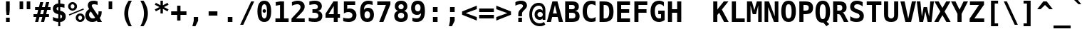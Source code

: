 SplineFontDB: 1.0
FontName: DejaVuSansMono-Bold
FullName: DejaVu Sans Mono Bold
FamilyName: DejaVu Sans Mono
Weight: Bold
Copyright: Copyright (c) 2003 by Bitstream, Inc. All Rights Reserved.\nDejaVu changes are in public domain\n
Version: 1.9
ItalicAngle: 0
UnderlinePosition: -221
UnderlineWidth: 246
Ascent: 1556
Descent: 492
Order2: 1
NeedsXUIDChange: 1
FSType: 4
PfmFamily: 17
TTFWeight: 700
TTFWidth: 5
Panose: 2 11 7 9 3 6 4 2 2 4
LineGap: 410
VLineGap: 0
OS2TypoAscent: 1556
OS2TypoDescent: -492
OS2TypoLinegap: 0
OS2WinAscent: 1901
OS2WinAOffset: 0
OS2WinDescent: 483
OS2WinDOffset: 0
HheadAscent: 1901
HheadAOffset: 0
HheadDescent: -483
HheadDOffset: 0
ScriptLang: 2
 1 DFLT 1 dflt 
 1 latn 1 dflt 
TtfTable: prep 1272
\,q1GFM@_V]=S0V]*#V?"1S+/[^AU/[^uXL7g$+R"1+9qZ8)NeA-9'%"0\j@"g;\DXqLo='*G<7
"0/=0"fhD$W=8s.Vi1eXrWB+7"K/,""fI:]VgnoIV'ZAC=TbNd"JmFIV#CIk1'=6c"/2AX"eknt
Tt(-M5lUt[T0WXR7g#AL".l&="eKK3SMC;;rWAYd".K&gRJm;U&d+IH"-sc+PPtZIrWA;^"-EKa
O(Ak+O*q+jN>)PV('BPT&-\%-",mcnMe4"6M_YBl$j2?B]*4&j",M_<"c0bmLk#V`L*["Y>m#jI
"GS3)KnKs?Kc'uG%g.HM"+pLSJRoArJMI=XIhN!9A-7;p"+HO<I:NG-;ZhAY*X-mG"+"Mi"aVp+
Go-X.Af_,#A-7&T"*XYGFE7lpEt&4lE@qE8rW@-m")qin"`SklD\rRoD7]shrW@"R>m5)W")WPk
ChY1!Cg@-Z5Qkk<");Nr"_tXOBgD\E"))9f"__EKB4`1gB4M*VAIo#W*Wosb"(_B5A,ZR>rW?SW
"(;*1?=X.C>8.6GrW?@="'RG^=Y16i=V_*A('@V<&d;A9"'./Z<W3)";[Wb.&-Gi="&_u3"]CWg
;,@f-;&071&-G`-"&;R$"\t?c9k4?"rW>gm"%l,u"\P'_8J;1sq?'7a"%I\@777dm7=>8+'*CT=
"$mD!5;E=)&Hb0Y%L##p"$AXQ"[!7s3su-O3>Vi[Q30-,$O&O,"$(l73"#gJ5Qj#((^2iW"#__D
"Z@2"2)H-R2+n$.1DC!L(]uQ."#;SJ"YsTj0eF"A0c1!H0,Qqi"Y`=H0,OdD/J84>*WmuF&Hsa!
""h"a5X5VY/1V57/.ht8\,lXq#m;b.%L"?n""Uk^^d&2/.L$4`.LlP1\,h+F<s0sF""4Z^-VFOg
,T$\3,Qf><(^23Y"!djZ"XFoe,8:5(*#&Q#1'8[B1^,$d"!@RV"X#W(*ubmt*uY5&)\`GsrW=/\
'EoL4!ur!W)]B@n)\`An\,q1G#m;.a&Hs'd!ueZN5X5VY)$g`V)%crg\,lXq<s0?S!uFT4('"sN
(7#%;2ZjaQ!tt\V"V^_7&i'P$&2FD$q?%9/&d8h%!tPlD"V6"`%KI+F%TifB#S.(J*WlfY%g<@_
!t,VA$31\B#R:bA#S."C\,jB1#m:J;$3^YC!sc=:J3XDD"pG;:"ptG:\,ek%"9f)6"h4R55T'\-
Q3.3j%0ZhT!s/o6!<<`9!?M=C&d&0E!G$nD!@oZN.k<,#.k<,#.k<,#.k<,#.k<,#.k<,#.k<,#
.k<,#.k<,#.k<,#.k<,#.k<,#.k<,#.k<,#.k<,#.k<,#.k<,#.k<,#.k<,#.k<,#.k<,#.k<,#
.k<,#.k<,#.k<,#.k<,#.k<,#.k<,#.k<,#.k<,#.k<,#.k<,#.k<,#.k<,#.k<,#.k<,#.k<,#
.k<,#.k<+M.k<,#.k<,#.k<,#.k<,#.k<,#.k<,#.k<,#.k<,#.k<,#.k<,#.k<,#.k<,#.k<,#
.k<,#.k<,#.k<,#.k<,#.k<,#.k<,#.k<,#.k<,#.k<,#.k<,#.k<,#.k<,#.k<,#.k<,#.k<,#
.k<,#.k<,#.k<+j
EndTtf
TtfTable: fpgm 139
[KZm<!s/K'/0GM.![UEKYWu&f+NR\//M++-,tVXO5Z(W+aB9Z</0GK/+KtiBYRPk#\GuS*=9KQH
=g/&LYQH0WYQQ6si?5?):p:CS+LqIO:fmi>"^/&5*3]Mk#iR?d92J_5YeW[q=Wo@JYQ?+>?plRt
92ers![Y&P,t14)+X&Eg778^-
EndTtf
TtfTable: cvt  386
!Aaa$!NlH_!4Dk/!!3-%!!3/g!DWW"!.+h&!@%Um!@%U_!@%UN!*fX8!@%Th!*fL*!!3-%!*fMJ
";q<S!@%V$!/U\b!@%UD!@%SL!!3.0!!3-%!!3-%":P9>!1!`r"5s5h!/1EK"3gq#!!3-%!:U&N
!mLe-!!30$!29Gp!.t9S!4i0-!13c!!3cIq!@7`?!5eg`!AOSG!A=Hu!:Tsi!A=K(!=Aif!+H&T
!)`g*!29Ih!6"s=!Mf`#!-88C"k<Uj!9!q,!:C$@"df:a"k<e,"n2M3!<`B&!$)9R"r%:e!:Bl+
!;Z[r!>5D/!5S["!b;C<".TB_!58YL!h'2."CM@?"CM@Z!!!#e!aGeR!h',J"CM81!8dtp!29IG
!1En+!!399!6kU)"AAgj!7:cH!!!!H!!3/#"#U7A"cW\F"cWO/!=/\S"k<Z;!.+^?!2Kef!074M
!'L;^!$M?g#GMD4!A=\-"muB<!-8,?'EA+5
EndTtf
TtfTable: maxp 32
!!*'"!=]$'!!`Km!!E9'!"],q!!`K("0Vk&!!<3%
EndTtf
LangName: 1033 "" "" "" "DejaVu Sans Mono Bold" "" "Version 1.9" "" "" "Stepan Roh and DejaVu fonts team" "" "" "http://dejavu.sourceforge.net" "" "Fonts are (c) Bitstream (see below). DejaVu changes are in public domain.+AAoACgAA-Bitstream Vera Fonts Copyright+AAoA-------------------------------+AAoACgAA-Copyright (c) 2003 by Bitstream, Inc. All Rights Reserved. Bitstream Vera is a trademark of Bitstream, Inc.+AAoACgAA-Permission is hereby granted, free of charge, to any person obtaining a copy of the fonts accompanying this license (+ACIA-Fonts+ACIA) and associated documentation files (the +ACIA-Font Software+ACIA), to reproduce and distribute the Font Software, including without limitation the rights to use, copy, merge, publish, distribute, and/or sell copies of the Font Software, and to permit persons to whom the Font Software is furnished to do so, subject to the following conditions:+AAoACgAA-The above copyright and trademark notices and this permission notice shall be included in all copies of one or more of the Font Software typefaces.+AAoACgAA-The Font Software may be modified, altered, or added to, and in particular the designs of glyphs or characters in the Fonts may be modified and additional glyphs or  or characters may be added to the Fonts, only if the fonts are renamed to names not containing either the words +ACIA-Bitstream+ACIA or the word +ACIA-Vera+ACIA.+AAoACgAA-This License becomes null and void to the extent applicable to Fonts or Font Software that has been modified and is distributed under the +ACIA-Bitstream Vera+ACIA names.+AAoACgAA-The Font Software may be sold as part of a larger software package but no copy of one or more of the Font Software typefaces may be sold by itself.+AAoACgAA-THE FONT SOFTWARE IS PROVIDED +ACIA-AS IS+ACIA, WITHOUT WARRANTY OF ANY KIND, EXPRESS OR IMPLIED, INCLUDING BUT NOT LIMITED TO ANY WARRANTIES OF MERCHANTABILITY, FITNESS FOR A PARTICULAR PURPOSE AND NONINFRINGEMENT OF COPYRIGHT, PATENT, TRADEMARK, OR OTHER RIGHT. IN NO EVENT SHALL BITSTREAM OR THE GNOME FOUNDATION BE LIABLE FOR ANY CLAIM, DAMAGES OR OTHER LIABILITY, INCLUDING ANY GENERAL, SPECIAL, INDIRECT, INCIDENTAL, OR CONSEQUENTIAL DAMAGES, WHETHER IN AN ACTION OF CONTRACT, TORT OR OTHERWISE, ARISING FROM, OUT OF THE USE OR INABILITY TO USE THE FONT SOFTWARE OR FROM OTHER DEALINGS IN THE FONT SOFTWARE.+AAoACgAA-Except as contained in this notice, the names of Gnome, the Gnome Foundation, and Bitstream Inc., shall not be used in advertising or otherwise to promote the sale, use or other dealings in this Font Software without prior written authorization from the Gnome Foundation or Bitstream Inc., respectively. For further information, contact: fonts at gnome dot org. +AAoA" "http://dejavu.sourceforge.net/wiki/index.php/License" 
Encoding: UnicodeBmp
UnicodeInterp: none
AntiAlias: 1
FitToEm: 1
BeginChars: 65554 848
StartChar: .notdef
Encoding: 0 -1 0
Width: 1233
Flags: W
TtfInstrs: 26
5R[e0!!^.<#R+Z="9:*neEemi&Cg'rlnAD>
EndTtf
Fore
104 -362 m 1,0,-1
 104 1444 l 1,1,-1
 1128 1444 l 1,2,-1
 1128 -362 l 1,3,-1
 104 -362 l 1,0,-1
219 -248 m 1,4,-1
 1014 -248 l 1,5,-1
 1014 1329 l 1,6,-1
 219 1329 l 1,7,-1
 219 -248 l 1,4,-1
EndSplineSet
EndChar
StartChar: space
Encoding: 32 32 3
Width: 1233
Flags: W
EndChar
StartChar: exclam
Encoding: 33 33 4
Width: 1233
Flags: W
TtfInstrs: 29
5Rdqu"CqQ>#6b,/"98c?e3*(Q3B8eo0BCp40E;(Q
EndTtf
Fore
483 283 m 1,0,-1
 750 283 l 1,1,-1
 750 0 l 1,2,-1
 483 0 l 1,3,-1
 483 283 l 1,0,-1
483 1493 m 1,4,-1
 750 1493 l 1,5,-1
 750 838 l 1,6,-1
 717 481 l 1,7,-1
 518 481 l 1,8,-1
 483 838 l 1,9,-1
 483 1493 l 1,4,-1
EndSplineSet
EndChar
StartChar: quotedbl
Encoding: 34 34 5
Width: 1233
Flags: W
TtfInstrs: 26
5RR_r"9;s<!!3?-#S>M0eBBWI&G/*/1,&\.
EndTtf
Fore
999 1493 m 1,0,-1
 999 938 l 1,1,-1
 743 938 l 1,2,-1
 743 1493 l 1,3,-1
 999 1493 l 1,0,-1
487 1493 m 1,4,-1
 487 938 l 1,5,-1
 231 938 l 1,6,-1
 231 1493 l 1,7,-1
 487 1493 l 1,4,-1
EndSplineSet
EndChar
StartChar: numbersign
Encoding: 35 35 6
Width: 1233
Flags: W
TtfInstrs: 74
5VO/o#A4,=)$L$^'a\Ld%grsY+!)FB)]BP0()%;m&.]6[$jm:H"U"o/!<=#B'Hdt:bSN8o!&$Ia
4?WO(4OcJU`%p[71,&\.
EndTtf
Fore
707 1470 m 1,0,-1
 612 1096 l 1,1,-1
 815 1096 l 1,2,-1
 909 1470 l 1,3,-1
 1133 1470 l 1,4,-1
 1036 1096 l 1,5,-1
 1229 1096 l 1,6,-1
 1229 881 l 1,7,-1
 983 881 l 1,8,-1
 909 588 l 1,9,-1
 1114 588 l 1,10,-1
 1114 373 l 1,11,-1
 856 373 l 1,12,-1
 762 0 l 1,13,-1
 541 0 l 1,14,-1
 635 373 l 1,15,-1
 430 373 l 1,16,-1
 336 0 l 1,17,-1
 115 0 l 1,18,-1
 209 373 l 1,19,-1
 2 373 l 1,20,-1
 2 588 l 1,21,-1
 262 588 l 1,22,-1
 336 881 l 1,23,-1
 117 881 l 1,24,-1
 117 1096 l 1,25,-1
 391 1096 l 1,26,-1
 485 1470 l 1,27,-1
 707 1470 l 1,0,-1
762 881 m 1,28,-1
 557 881 l 1,29,-1
 483 588 l 1,30,-1
 688 588 l 1,31,-1
 762 881 l 1,28,-1
EndSplineSet
EndChar
StartChar: dollar
Encoding: 36 36 7
Width: 1233
Flags: W
TtfInstrs: 80
5Uug>(b#S%,pXlEBHJ90',L[_+W_+H&0qB0!rr]B)ZqK2%Kc\P(CpTQ0G)_M4NnTsr5?ejr6E58
!&$IQ`\Qs;f#A9@mP<A5&JmG]
EndTtf
Fore
694 528 m 1,0,-1
 694 226 l 1,1,2
 757 235 757 235 792 274.5 c 128,-1,3
 827 314 827 314 827 375 c 0,4,5
 827 437 827 437 792.5 476.5 c 128,-1,6
 758 516 758 516 694 528 c 1,0,-1
553 817 m 1,7,-1
 553 1100 l 1,8,9
 491 1092 491 1092 459.5 1058.5 c 128,-1,10
 428 1025 428 1025 428 967 c 0,11,12
 428 910 428 910 459.5 872 c 128,-1,13
 491 834 491 834 553 817 c 1,7,-1
694 -301 m 1,14,-1
 553 -301 l 1,15,-1
 552 0 l 1,16,17
 465 3 465 3 370 26 c 128,-1,18
 275 49 275 49 172 92 c 1,19,-1
 172 354 l 1,20,21
 275 293 275 293 371.5 260 c 128,-1,22
 468 227 468 227 553 226 c 1,23,-1
 553 555 l 1,24,25
 356 594 356 594 260 689.5 c 128,-1,26
 164 785 164 785 164 942 c 0,27,28
 164 1109 164 1109 266 1208 c 128,-1,29
 368 1307 368 1307 553 1319 c 1,30,-1
 553 1556 l 1,31,-1
 694 1556 l 1,32,-1
 695 1319 l 1,33,34
 766 1315 766 1315 842.5 1301 c 128,-1,35
 919 1287 919 1287 999 1262 c 1,36,-1
 999 1006 l 1,37,38
 937 1046 937 1046 861 1070 c 128,-1,39
 785 1094 785 1094 694 1100 c 1,40,-1
 694 793 l 1,41,42
 891 762 891 762 991.5 658.5 c 128,-1,43
 1092 555 1092 555 1092 383 c 0,44,45
 1092 219 1092 219 983.5 114 c 128,-1,46
 875 9 875 9 695 0 c 1,47,-1
 694 -301 l 1,14,-1
EndSplineSet
EndChar
StartChar: percent
Encoding: 37 37 8
Width: 1233
Flags: W
TtfInstrs: 86
5V3ol-m'<8)A3?)CEF1)#n1SOC*,'D,oIUU+r_@0!%S0l0a&[8"9oA>+ojG2eAU_/lk&UAmL^'l
3=ula3ACLem`tOohX1sC&J@)93=ula3A:F5
EndTtf
Fore
33 1112 m 0,0,1
 33 1246 33 1246 126 1339 c 128,-1,2
 219 1432 219 1432 352 1432 c 0,3,4
 485 1432 485 1432 578.5 1338.5 c 128,-1,5
 672 1245 672 1245 672 1112 c 0,6,7
 672 979 672 979 578.5 886 c 128,-1,8
 485 793 485 793 352 793 c 0,9,10
 219 793 219 793 126 885.5 c 128,-1,11
 33 978 33 978 33 1112 c 0,0,1
352 1249 m 0,12,13
 295 1249 295 1249 255 1209.5 c 128,-1,14
 215 1170 215 1170 215 1112 c 0,15,16
 215 1054 215 1054 255 1014.5 c 128,-1,17
 295 975 295 975 352 975 c 0,18,19
 410 975 410 975 449.5 1014.5 c 128,-1,20
 489 1054 489 1054 489 1112 c 0,21,22
 489 1169 489 1169 449 1209 c 128,-1,23
 409 1249 409 1249 352 1249 c 0,12,13
86 561 m 1,24,-1
 1128 979 l 1,25,-1
 1169 883 l 1,26,-1
 121 465 l 1,27,-1
 86 561 l 1,24,-1
580 319 m 0,28,29
 580 453 580 453 672.5 546 c 128,-1,30
 765 639 765 639 899 639 c 0,31,32
 1031 639 1031 639 1125 545.5 c 128,-1,33
 1219 452 1219 452 1219 319 c 0,34,35
 1219 187 1219 187 1125 93.5 c 128,-1,36
 1031 0 1031 0 899 0 c 0,37,38
 765 0 765 0 672.5 92.5 c 128,-1,39
 580 185 580 185 580 319 c 0,28,29
897 457 m 0,40,41
 841 457 841 457 801.5 417 c 128,-1,42
 762 377 762 377 762 319 c 0,43,44
 762 261 762 261 801 221.5 c 128,-1,45
 840 182 840 182 897 182 c 0,46,47
 955 182 955 182 995.5 222 c 128,-1,48
 1036 262 1036 262 1036 319 c 0,49,50
 1036 376 1036 376 995 416.5 c 128,-1,51
 954 457 954 457 897 457 c 0,40,41
EndSplineSet
EndChar
StartChar: ampersand
Encoding: 38 38 9
Width: 1233
Flags: W
TtfInstrs: 169
5["3i!WrEO-n6Vo-nQtO/h7n^*&9<,2)[At0fU0o*$mQp-m]l;,60GI#ok0'0lS?>'6"S&(2se%
"*,h=,TnTi)'^.E*"iQ1!&tT/!=U)"&gR`8!=T/m&DY4jr5?Ot&FL,j3>"7`3>+>4&J@)9&ihZH
0BDipp?iL3mL^'l3=ula&JmG]92ept&.Zeo(HD^3%`o;!3<p*!aTi<t&JmH1+ohTC
EndTtf
Fore
870 72 m 1,0,1
 795 22 795 22 710.5 -3.5 c 128,-1,2
 626 -29 626 -29 539 -29 c 0,3,4
 315 -29 315 -29 176 102 c 128,-1,5
 37 233 37 233 37 442 c 0,6,7
 37 587 37 587 107.5 706 c 128,-1,8
 178 825 178 825 317 913 c 1,9,10
 267 991 267 991 243 1057.5 c 128,-1,11
 219 1124 219 1124 219 1184 c 0,12,13
 219 1346 219 1346 328 1433 c 128,-1,14
 437 1520 437 1520 643 1520 c 0,15,16
 716 1520 716 1520 786 1509 c 128,-1,17
 856 1498 856 1498 924 1477 c 1,18,-1
 924 1221 l 1,19,20
 860 1257 860 1257 794.5 1275.5 c 128,-1,21
 729 1294 729 1294 664 1294 c 0,22,23
 584 1294 584 1294 543 1266 c 128,-1,24
 502 1238 502 1238 502 1184 c 0,25,26
 502 1148 502 1148 532.5 1085 c 128,-1,27
 563 1022 563 1022 631 920 c 1,28,-1
 944 440 l 1,29,30
 965 478 965 478 976 527 c 128,-1,31
 987 576 987 576 987 633 c 0,32,33
 987 663 987 663 985 691.5 c 128,-1,34
 983 720 983 720 979 745 c 1,35,-1
 1214 745 l 1,36,-1
 1214 694 l 2,37,38
 1214 549 1214 549 1180 440.5 c 128,-1,39
 1146 332 1146 332 1073 246 c 1,40,-1
 1235 0 l 1,41,-1
 918 0 l 1,42,-1
 870 72 l 1,0,1
440 731 m 1,43,44
 374 688 374 688 340.5 628.5 c 128,-1,45
 307 569 307 569 307 496 c 0,46,47
 307 374 307 374 385.5 290.5 c 128,-1,48
 464 207 464 207 578 207 c 0,49,50
 606 207 606 207 635.5 213.5 c 128,-1,51
 665 220 665 220 693 232 c 0,52,53
 695 233 695 233 701 236 c 0,54,55
 730 250 730 250 748 262 c 1,56,-1
 440 731 l 1,43,44
EndSplineSet
EndChar
StartChar: quotesingle
Encoding: 39 39 10
Width: 1233
Flags: W
TtfInstrs: 17
[K-A="98K+&CeoY!"eeH0E;(Q
EndTtf
Fore
743 1493 m 1,0,-1
 743 938 l 1,1,-1
 487 938 l 1,2,-1
 487 1493 l 1,3,-1
 743 1493 l 1,0,-1
EndSplineSet
EndChar
StartChar: parenleft
Encoding: 40 40 11
Width: 1233
Flags: W
TtfInstrs: 30
5Rn!@!-A\[#64i,"onu?&CeWRlk)6<0`Vd_lnAD>
EndTtf
Fore
924 1554 m 1,0,1
 792 1315 792 1315 728 1091 c 128,-1,2
 664 867 664 867 664 643 c 0,3,4
 664 421 664 421 728 195.5 c 128,-1,5
 792 -30 792 -30 924 -270 c 1,6,-1
 696 -270 l 1,7,8
 537 -39 537 -39 460 185.5 c 128,-1,9
 383 410 383 410 383 643 c 0,10,11
 383 875 383 875 460.5 1100.5 c 128,-1,12
 538 1326 538 1326 696 1554 c 1,13,-1
 924 1554 l 1,0,1
EndSplineSet
EndChar
StartChar: parenright
Encoding: 41 41 12
Width: 1233
Flags: W
TtfInstrs: 30
5Rn$A!-A\U!=K/5"9Al?&CgWr1(cN,0`Vd_lnAD>
EndTtf
Fore
309 1554 m 1,0,-1
 537 1554 l 1,1,2
 695 1326 695 1326 772.5 1100.5 c 128,-1,3
 850 875 850 875 850 643 c 0,4,5
 850 410 850 410 773 185.5 c 128,-1,6
 696 -39 696 -39 537 -270 c 1,7,-1
 309 -270 l 1,8,9
 441 -30 441 -30 505 195.5 c 128,-1,10
 569 421 569 421 569 643 c 0,11,12
 569 867 569 867 505 1091 c 128,-1,13
 441 1315 441 1315 309 1554 c 1,0,-1
EndSplineSet
EndChar
StartChar: asterisk
Encoding: 42 42 13
Width: 1233
Flags: W
TtfInstrs: 74
5U[0Q$NL;<#mUS7":,)5&I]!I%W2mb$jm(C"q^q<!s/H5":GMF"qhKs4N'#14N&uk3=ul?3ACLF
o[H"A1;q*d(HE*E3A:F5
EndTtf
Fore
1108 1217 m 1,0,-1
 778 1044 l 1,1,-1
 1108 870 l 1,2,-1
 1032 729 l 1,3,-1
 700 913 l 1,4,-1
 700 569 l 1,5,-1
 528 569 l 1,6,-1
 528 913 l 1,7,-1
 197 729 l 1,8,-1
 121 870 l 1,9,-1
 453 1044 l 1,10,-1
 121 1217 l 1,11,-1
 197 1358 l 1,12,-1
 528 1176 l 1,13,-1
 528 1520 l 1,14,-1
 700 1520 l 1,15,-1
 700 1176 l 1,16,-1
 1032 1358 l 1,17,-1
 1108 1217 l 1,0,-1
EndSplineSet
EndChar
StartChar: plus
Encoding: 43 43 14
Width: 1233
Flags: W
TtfInstrs: 35
5S*o%!HnVO!t556!!ro<"q2'm4N..[`%_6'e3(\I4N&oR
EndTtf
Fore
735 1192 m 1,0,-1
 735 762 l 1,1,-1
 1165 762 l 1,2,-1
 1165 524 l 1,3,-1
 735 524 l 1,4,-1
 735 92 l 1,5,-1
 498 92 l 1,6,-1
 498 524 l 1,7,-1
 66 524 l 1,8,-1
 66 762 l 1,9,-1
 498 762 l 1,10,-1
 498 1192 l 1,11,-1
 735 1192 l 1,0,-1
EndSplineSet
EndChar
StartChar: comma
Encoding: 44 44 15
Width: 1233
Flags: W
TtfInstrs: 23
5RISnG6S-P!=Af2&Cg(%`%_6'r6-hp
EndTtf
Fore
461 367 m 1,0,-1
 774 367 l 1,1,-1
 774 96 l 1,2,-1
 578 -287 l 1,3,-1
 362 -287 l 1,4,-1
 461 96 l 1,5,-1
 461 367 l 1,0,-1
EndSplineSet
EndChar
StartChar: hyphen
Encoding: 45 45 16
Width: 1233
Flags: W
TtfInstrs: 16
[/^72!<<66eBBWI&CeoX
EndTtf
Fore
301 735 m 1,0,-1
 932 735 l 1,1,-1
 932 444 l 1,2,-1
 301 444 l 1,3,-1
 301 735 l 1,0,-1
EndSplineSet
EndChar
StartChar: period
Encoding: 46 46 17
Width: 1233
Flags: W
TtfInstrs: 16
[K(LQ!=Af0&Cg&$!&*[m
EndTtf
Fore
449 367 m 1,0,-1
 782 367 l 1,1,-1
 782 0 l 1,2,-1
 449 0 l 1,3,-1
 449 367 l 1,0,-1
EndSplineSet
EndChar
StartChar: slash
Encoding: 47 47 18
Width: 1233
Flags: W
TtfInstrs: 22
5R@JlA-;o5!WrQ:eATkT0`VdWbV0"s
EndTtf
Fore
899 1493 m 1,0,-1
 1120 1493 l 1,1,-1
 334 -190 l 1,2,-1
 113 -190 l 1,3,-1
 899 1493 l 1,0,-1
EndSplineSet
EndChar
StartChar: zero
Encoding: 48 48 19
Width: 1233
Flags: W
TtfInstrs: 292
5SsS0&pPQ.GT1NDE[2A1*X2Tc%1`sd$mZD^m-N6G&FM7Q&ENKM&FS&n0L51^!&"@+!\XX/">9p3
"tp37#VQK;$82cO!'^KK!^?cO"@!&S#!W>W#X8V[$9nno!)EVg!_WVg"A9"n#tkV$$WI1,"&oD"
"],D"#?1t.#uh7B!b;CD"CMC@#%.[H#\46P$D.<j!M9Fc".o^g#bMEq$D.^0!3ZF(!ilF("KMg/
$*+E:$buq]#/CKD!<3*"!riB&"TJZ*#6+r.#lb52$NCK50*!X+0*3d/0*Ep30*X'70*j3;0+'??
^Au"L^B2.P^BD:T^BVFX^BhR\^C%^`^];.N^]M:R^]_FV^]qRZ^^.^^^^@jb,[CFV
EndTtf
Fore
492 745 m 0,0,1
 492 798 492 798 528 834 c 128,-1,2
 564 870 564 870 616 870 c 0,3,4
 669 870 669 870 705 834 c 128,-1,5
 741 798 741 798 741 745 c 0,6,7
 741 693 741 693 705 657 c 128,-1,8
 669 621 669 621 616 621 c 0,9,10
 564 621 564 621 528 656.5 c 128,-1,11
 492 692 492 692 492 745 c 0,0,1
616 1270 m 0,12,13
 514 1270 514 1270 467 1145 c 128,-1,14
 420 1020 420 1020 420 745 c 0,15,16
 420 471 420 471 467 346 c 128,-1,17
 514 221 514 221 616 221 c 0,18,19
 719 221 719 221 766 346 c 128,-1,20
 813 471 813 471 813 745 c 0,21,22
 813 1020 813 1020 766 1145 c 128,-1,23
 719 1270 719 1270 616 1270 c 0,12,13
123 745 m 0,24,25
 123 1133 123 1133 246 1326.5 c 128,-1,26
 369 1520 369 1520 616 1520 c 0,27,28
 864 1520 864 1520 987 1327 c 128,-1,29
 1110 1134 1110 1134 1110 745 c 0,30,31
 1110 357 1110 357 987 164 c 128,-1,32
 864 -29 864 -29 616 -29 c 0,33,34
 369 -29 369 -29 246 164.5 c 128,-1,35
 123 358 123 358 123 745 c 0,24,25
EndSplineSet
EndChar
StartChar: one
Encoding: 49 49 20
Width: 1233
Flags: W
TtfInstrs: 36
5S=0D"9NfOA-W*Z#m^_F!rr?0&CeY:r5:;i0C1Idm*tAU
EndTtf
Fore
188 260 m 1,0,-1
 518 260 l 1,1,-1
 518 1229 l 1,2,-1
 211 1153 l 1,3,-1
 211 1419 l 1,4,-1
 520 1493 l 1,5,-1
 805 1493 l 1,6,-1
 805 260 l 1,7,-1
 1135 260 l 1,8,-1
 1135 0 l 1,9,-1
 188 0 l 1,10,-1
 188 260 l 1,0,-1
EndSplineSet
EndChar
StartChar: two
Encoding: 50 50 21
Width: 1233
Flags: W
TtfInstrs: 91
5VE*@";i!p)]T"t*<cTL,m=_\"9JQ7H4bE3GSG#qGQJ$N!"]J=!=B>R%1iUM*YA7fr9V57&J@):
3ACLem.BZ:lk'jj&J@)X92ept&-^/f(HD^(a]Tef
EndTtf
Fore
434 260 m 1,0,-1
 1063 260 l 1,1,-1
 1063 0 l 1,2,-1
 115 0 l 1,3,-1
 115 252 l 1,4,-1
 275 422 l 2,5,6
 560 725 560 725 621 795 c 0,7,8
 696 881 696 881 729 947.5 c 128,-1,9
 762 1014 762 1014 762 1079 c 0,10,11
 762 1179 762 1179 701.5 1233.5 c 128,-1,12
 641 1288 641 1288 530 1288 c 0,13,14
 451 1288 451 1288 352.5 1256.5 c 128,-1,15
 254 1225 254 1225 147 1165 c 1,16,-1
 147 1440 l 1,17,18
 254 1479 254 1479 356.5 1499.5 c 128,-1,19
 459 1520 459 1520 553 1520 c 0,20,21
 790 1520 790 1520 925.5 1409.5 c 128,-1,22
 1061 1299 1061 1299 1061 1108 c 0,23,24
 1061 1020 1061 1020 1031.5 943 c 128,-1,25
 1002 866 1002 866 930 772 c 0,26,27
 877 704 877 704 639 466 c 0,28,29
 510 337 510 337 434 260 c 1,0,-1
EndSplineSet
EndChar
StartChar: three
Encoding: 51 51 22
Width: 1233
Flags: W
TtfInstrs: 71
5UdHKDuq/.+*f)M*"7-&GmSF$DB*Zu.2E3l!!E<,&JHK')%?uT*t0S0r5?POm*tA6(HF2M&B*Z%
m.BWUme6&[mPus$
EndTtf
Fore
549 668 m 2,0,-1
 391 668 l 1,1,-1
 391 928 l 1,2,-1
 549 928 l 2,3,4
 659 928 659 928 719.5 971.5 c 128,-1,5
 780 1015 780 1015 780 1094 c 0,6,7
 780 1177 780 1177 719.5 1223.5 c 128,-1,8
 659 1270 659 1270 549 1270 c 0,9,10
 465 1270 465 1270 369 1249 c 128,-1,11
 273 1228 273 1228 170 1188 c 1,12,-1
 170 1456 l 1,13,14
 273 1487 273 1487 373 1503.5 c 128,-1,15
 473 1520 473 1520 565 1520 c 0,16,17
 801 1520 801 1520 933 1417 c 128,-1,18
 1065 1314 1065 1314 1065 1133 c 0,19,20
 1065 1000 1065 1000 989 915.5 c 128,-1,21
 913 831 913 831 772 805 c 1,22,23
 932 777 932 777 1016 677.5 c 128,-1,24
 1100 578 1100 578 1100 416 c 0,25,26
 1100 199 1100 199 961 85 c 128,-1,27
 822 -29 822 -29 557 -29 c 0,28,29
 444 -29 444 -29 334.5 -10 c 128,-1,30
 225 9 225 9 125 45 c 1,31,-1
 125 319 l 1,32,33
 219 272 219 272 328 247.5 c 128,-1,34
 437 223 437 223 557 223 c 0,35,36
 677 223 677 223 747 278.5 c 128,-1,37
 817 334 817 334 817 428 c 0,38,39
 817 543 817 543 747 605.5 c 128,-1,40
 677 668 677 668 549 668 c 2,0,-1
EndSplineSet
EndChar
StartChar: four
Encoding: 52 52 23
Width: 1233
Flags: W
TtfInstrs: 66
5T^"9!t>54!t?OV!t,?Y"T\^9#ltGA!"K8;"q:tL%M8R9e3*(Q&NMQG0BCVFlnT260M>>H#7q$[
#7q'\=X!hG
EndTtf
Fore
694 1165 m 1,0,-1
 317 575 l 1,1,-1
 694 575 l 1,2,-1
 694 1165 l 1,0,-1
668 1493 m 1,3,-1
 977 1493 l 1,4,-1
 977 575 l 1,5,-1
 1141 575 l 1,6,-1
 1141 322 l 1,7,-1
 977 322 l 1,8,-1
 977 0 l 1,9,-1
 694 0 l 1,10,-1
 694 322 l 1,11,-1
 102 322 l 1,12,-1
 102 608 l 1,13,-1
 668 1493 l 1,3,-1
EndSplineSet
EndChar
StartChar: five
Encoding: 53 53 24
Width: 1233
Flags: W
TtfInstrs: 60
5Tp78*?'/-&UG"6'R1&gGQ;7`EX*Wf!<<-:&IJsI&.BTkr5AO"`";>k!"d*0o^!.Wp?iLk`"G'a

EndTtf
Fore
193 1493 m 1,0,-1
 1004 1493 l 1,1,-1
 1004 1233 l 1,2,-1
 432 1233 l 1,3,-1
 432 956 l 1,4,5
 468 970 468 970 509 976.5 c 128,-1,6
 550 983 550 983 596 983 c 0,7,8
 818 983 818 983 956 843 c 128,-1,9
 1094 703 1094 703 1094 479 c 0,10,11
 1094 244 1094 244 944.5 107.5 c 128,-1,12
 795 -29 795 -29 537 -29 c 0,13,14
 441 -29 441 -29 343 -13 c 128,-1,15
 245 3 245 3 143 35 c 1,16,-1
 143 301 l 1,17,18
 226 260 226 260 313.5 239.5 c 128,-1,19
 401 219 401 219 489 219 c 0,20,21
 645 219 645 219 726 285.5 c 128,-1,22
 807 352 807 352 807 479 c 0,23,24
 807 596 807 596 726.5 666.5 c 128,-1,25
 646 737 646 737 512 737 c 0,26,27
 433 737 433 737 353.5 717.5 c 128,-1,28
 274 698 274 698 193 659 c 1,29,-1
 193 1493 l 1,0,-1
EndSplineSet
EndChar
StartChar: six
Encoding: 54 54 25
Width: 1233
Flags: W
TtfInstrs: 53
5TUR=HPQg4*"@3&Gn><HDB*[C$jdL`%20<U&0D<,&H(n]r9V?V!"e5`m.BWUmaged0E;(Q
EndTtf
Fore
643 748 m 0,0,1
 547 748 547 748 496.5 678.5 c 128,-1,2
 446 609 446 609 446 477 c 0,3,4
 446 346 446 346 496.5 276.5 c 128,-1,5
 547 207 547 207 643 207 c 0,6,7
 739 207 739 207 790.5 276.5 c 128,-1,8
 842 346 842 346 842 477 c 0,9,10
 842 608 842 608 790.5 678 c 128,-1,11
 739 748 739 748 643 748 c 0,0,1
1030 1458 m 1,12,-1
 1030 1190 l 1,13,14
 951 1235 951 1235 878.5 1257.5 c 128,-1,15
 806 1280 806 1280 739 1280 c 0,16,17
 579 1280 579 1280 495.5 1172.5 c 128,-1,18
 412 1065 412 1065 408 855 c 1,19,20
 455 920 455 920 528 952.5 c 128,-1,21
 601 985 601 985 700 985 c 0,22,23
 902 985 902 985 1012 857.5 c 128,-1,24
 1122 730 1122 730 1122 496 c 0,25,26
 1122 245 1122 245 998.5 107 c 128,-1,27
 875 -31 875 -31 651 -31 c 0,28,29
 378 -31 378 -31 254.5 152 c 128,-1,30
 131 335 131 335 131 743 c 0,31,32
 131 1131 131 1131 282 1324.5 c 128,-1,33
 433 1518 433 1518 735 1518 c 0,34,35
 805 1518 805 1518 879.5 1503 c 128,-1,36
 954 1488 954 1488 1030 1458 c 1,12,-1
EndSplineSet
EndChar
StartChar: seven
Encoding: 55 55 26
Width: 1233
Flags: W
TtfInstrs: 53
5T'_<!WrK+&d/@@,mAMnA-2u;!<`E4!"9)Dr9V?63B8eo0D+Tb92ept&-_G+&-_H(+ohTC
EndTtf
Fore
135 1493 m 1,0,-1
 1079 1493 l 1,1,-1
 1079 1284 l 1,2,-1
 573 0 l 1,3,-1
 272 0 l 1,4,-1
 758 1233 l 1,5,-1
 135 1233 l 1,6,-1
 135 1493 l 1,0,-1
EndSplineSet
EndChar
StartChar: eight
Encoding: 56 56 27
Width: 1233
Flags: W
TtfInstrs: 68
5U@6U!.-'tHQFbc&oJb2-SQAP#n-n]'+ZQ+'aYNm%0I7S+Ug%9r5@t"m*tA5mL_Gk&ihZH&B*Z%
lk&RrmQ!9]
EndTtf
Fore
616 666 m 0,0,1
 517 666 517 666 456 603.5 c 128,-1,2
 395 541 395 541 395 438 c 0,3,4
 395 335 395 335 456 272 c 128,-1,5
 517 209 517 209 616 209 c 0,6,7
 715 209 715 209 776.5 273 c 128,-1,8
 838 337 838 337 838 438 c 0,9,10
 838 541 838 541 777 603.5 c 128,-1,11
 716 666 716 666 616 666 c 0,0,1
397 791 m 1,12,13
 284 830 284 830 225 913.5 c 128,-1,14
 166 997 166 997 166 1118 c 0,15,16
 166 1304 166 1304 287 1412 c 128,-1,17
 408 1520 408 1520 616 1520 c 0,18,19
 825 1520 825 1520 946 1412 c 128,-1,20
 1067 1304 1067 1304 1067 1118 c 0,21,22
 1067 998 1067 998 1009 914.5 c 128,-1,23
 951 831 951 831 840 791 c 1,24,25
 964 753 964 753 1034 655 c 128,-1,26
 1104 557 1104 557 1104 420 c 0,27,28
 1104 205 1104 205 977 88 c 128,-1,29
 850 -29 850 -29 616 -29 c 0,30,31
 383 -29 383 -29 256 88 c 128,-1,32
 129 205 129 205 129 420 c 0,33,34
 129 558 129 558 200 656 c 128,-1,35
 271 754 271 754 397 791 c 1,12,13
428 1094 m 0,36,37
 428 1006 428 1006 478.5 954.5 c 128,-1,38
 529 903 529 903 616 903 c 0,39,40
 704 903 704 903 754.5 954.5 c 128,-1,41
 805 1006 805 1006 805 1094 c 0,42,43
 805 1181 805 1181 754.5 1231.5 c 128,-1,44
 704 1282 704 1282 616 1282 c 0,45,46
 530 1282 530 1282 479 1231 c 128,-1,47
 428 1180 428 1180 428 1094 c 0,36,37
EndSplineSet
EndChar
StartChar: nine
Encoding: 57 57 28
Width: 1233
Flags: W
TtfInstrs: 55
5T^4KHO9e"!-n]o(().1&8i8(,mP#%&/,KQ+qY7m,nU"@`;Jug0`VdGo^'L-me6&[mPus$
EndTtf
Fore
203 20 m 1,0,-1
 203 289 l 1,1,2
 282 243 282 243 354.5 221 c 128,-1,3
 427 199 427 199 494 199 c 0,4,5
 653 199 653 199 736.5 305.5 c 128,-1,6
 820 412 820 412 825 624 c 1,7,8
 778 559 778 559 705 526.5 c 128,-1,9
 632 494 632 494 532 494 c 0,10,11
 331 494 331 494 221 621.5 c 128,-1,12
 111 749 111 749 111 983 c 0,13,14
 111 1233 111 1233 234 1370 c 128,-1,15
 357 1507 357 1507 582 1507 c 0,16,17
 855 1507 855 1507 978.5 1324.5 c 128,-1,18
 1102 1142 1102 1142 1102 735 c 0,19,20
 1102 348 1102 348 951 154.5 c 128,-1,21
 800 -39 800 -39 498 -39 c 0,22,23
 428 -39 428 -39 353.5 -24 c 128,-1,24
 279 -9 279 -9 203 20 c 1,0,-1
590 741 m 0,25,26
 685 741 685 741 735.5 810.5 c 128,-1,27
 786 880 786 880 786 1012 c 0,28,29
 786 1143 786 1143 735.5 1212.5 c 128,-1,30
 685 1282 685 1282 590 1282 c 0,31,32
 494 1282 494 1282 442.5 1212.5 c 128,-1,33
 391 1143 391 1143 391 1012 c 0,34,35
 391 881 391 881 442.5 811 c 128,-1,36
 494 741 494 741 590 741 c 0,25,26
EndSplineSet
EndChar
StartChar: colon
Encoding: 58 58 29
Width: 1233
Flags: W
TtfInstrs: 26
5R[^<!!IKM"T\r5!!j.c4R=gX!&*]glnAD>
EndTtf
Fore
449 1063 m 1,0,-1
 782 1063 l 1,1,-1
 782 698 l 1,2,-1
 449 698 l 1,3,-1
 449 1063 l 1,0,-1
449 367 m 1,4,-1
 782 367 l 1,5,-1
 782 0 l 1,6,-1
 449 0 l 1,7,-1
 449 367 l 1,4,-1
EndSplineSet
EndChar
StartChar: semicolon
Encoding: 59 59 30
Width: 1233
Flags: W
TtfInstrs: 34
5S+3F"p4jL"ptG8#6>/9!"':e4R=iY`%_6'`;IgjmP"V@
EndTtf
Fore
449 367 m 1,0,-1
 782 367 l 1,1,-1
 782 96 l 1,2,-1
 586 -287 l 1,3,-1
 371 -287 l 1,4,-1
 449 96 l 1,5,-1
 449 367 l 1,0,-1
449 1063 m 1,6,-1
 782 1063 l 1,7,-1
 782 698 l 1,8,-1
 449 698 l 1,9,-1
 449 1063 l 1,6,-1
EndSplineSet
EndChar
StartChar: less
Encoding: 60 60 31
Width: 1233
Flags: W
TtfInstrs: 31
5S+)%!W`9)!sSu2!WWr<'F,3IlnURU!"dZ((HF/L
EndTtf
Fore
1145 926 m 1,0,-1
 350 641 l 1,1,-1
 1145 358 l 1,2,-1
 1145 109 l 1,3,-1
 88 524 l 1,4,-1
 88 760 l 1,5,-1
 1145 1176 l 1,6,-1
 1145 926 l 1,0,-1
EndSplineSet
EndChar
StartChar: equal
Encoding: 61 61 32
Width: 1233
Flags: W
TtfInstrs: 29
5Rmp?"p/rJ#R(5D"99,A&H"ZW1,/b?eEk]O0E;(Q
EndTtf
Fore
88 532 m 1,0,-1
 1145 532 l 1,1,-1
 1145 295 l 1,2,-1
 88 295 l 1,3,-1
 88 532 l 1,0,-1
88 987 m 1,4,-1
 1145 987 l 1,5,-1
 1145 752 l 1,6,-1
 88 752 l 1,7,-1
 88 987 l 1,4,-1
EndSplineSet
EndChar
StartChar: greater
Encoding: 62 62 33
Width: 1233
Flags: W
TtfInstrs: 31
5S+,'!s/H+"9A`3!Ykh<'F,3I4R>'_!"dZ((HF/L
EndTtf
Fore
88 926 m 1,0,-1
 88 1176 l 1,1,-1
 1145 760 l 1,2,-1
 1145 524 l 1,3,-1
 88 109 l 1,4,-1
 88 358 l 1,5,-1
 883 641 l 1,6,-1
 88 926 l 1,0,-1
EndSplineSet
EndChar
StartChar: question
Encoding: 63 63 34
Width: 1233
Flags: W
TtfInstrs: 113
5WB,P$jn$r#QY/:*Zc=J,T[6r":?._"99*I'G+poD?'_Y)@ZuR!$3%%%13+9%2Kiq"9AN,!$r3+
4R=iQeEdb[3>"7a3=ula&J@)Y!&)Rgm*tA5`=Y*j(HF0B;cj89%`o;!3<p&9&JmH1+ohTC
EndTtf
Fore
440 283 m 1,0,-1
 707 283 l 1,1,-1
 707 0 l 1,2,-1
 440 0 l 1,3,-1
 440 283 l 1,0,-1
707 401 m 1,4,-1
 440 401 l 1,5,-1
 440 555 l 2,6,7
 440 654 440 654 471 724 c 128,-1,8
 502 794 502 794 582 872 c 2,9,-1
 672 961 l 2,10,11
 735 1022 735 1022 757.5 1062 c 128,-1,12
 780 1102 780 1102 780 1145 c 0,13,14
 780 1212 780 1212 734 1246 c 128,-1,15
 688 1280 688 1280 596 1280 c 0,16,17
 512 1280 512 1280 420.5 1244.5 c 128,-1,18
 329 1209 329 1209 233 1139 c 1,19,-1
 233 1407 l 1,20,21
 331 1463 331 1463 431.5 1491.5 c 128,-1,22
 532 1520 532 1520 633 1520 c 0,23,24
 835 1520 835 1520 950 1426 c 128,-1,25
 1065 1332 1065 1332 1065 1167 c 0,26,27
 1065 1091 1065 1091 1031 1025.5 c 128,-1,28
 997 960 997 960 903 868 c 2,29,-1
 815 782 l 2,30,31
 747 716 747 716 728 674 c 128,-1,32
 709 632 709 632 709 571 c 0,33,34
 709 562 709 562 708.5 550 c 128,-1,35
 708 538 708 538 707 524 c 1,36,-1
 707 401 l 1,4,-1
EndSplineSet
EndChar
StartChar: at
Encoding: 64 64 35
Width: 1233
Flags: W
TtfInstrs: 93
5VXZ;,T7I$%L`X_1]r+A$%*-nI4$:f.i3UTHn-p/-R]B'"r@sR(E*`!$ksj$$naCKeAV:'&FM=A
&FL,C3B8eo&CeYrlk'07rP\+8mQ!9>&igO:3=ula0E;(Q
EndTtf
Fore
973 545 m 0,0,1
 973 658 973 658 922 722 c 128,-1,2
 871 786 871 786 782 786 c 0,3,4
 693 786 693 786 642.5 722 c 128,-1,5
 592 658 592 658 592 545 c 0,6,7
 592 431 592 431 642.5 367 c 128,-1,8
 693 303 693 303 782 303 c 0,9,10
 871 303 871 303 922 367 c 128,-1,11
 973 431 973 431 973 545 c 0,0,1
1159 135 m 1,12,-1
 963 135 l 1,13,-1
 963 217 l 1,14,15
 925 164 925 164 873.5 139.5 c 128,-1,16
 822 115 822 115 750 115 c 0,17,18
 586 115 586 115 485.5 233 c 128,-1,19
 385 351 385 351 385 545 c 0,20,21
 385 738 385 738 485 855.5 c 128,-1,22
 585 973 585 973 750 973 c 0,23,24
 821 973 821 973 875 948.5 c 128,-1,25
 929 924 929 924 963 877 c 1,26,-1
 963 918 l 2,27,28
 963 1054 963 1054 888.5 1128 c 128,-1,29
 814 1202 814 1202 676 1202 c 0,30,31
 468 1202 468 1202 336.5 1019 c 128,-1,32
 205 836 205 836 205 543 c 0,33,34
 205 236 205 236 357 54.5 c 128,-1,35
 509 -127 509 -127 762 -127 c 0,36,37
 842 -127 842 -127 917 -103.5 c 128,-1,38
 992 -80 992 -80 1061 -33 c 1,39,-1
 1153 -209 l 1,40,41
 1072 -264 1072 -264 976.5 -291.5 c 128,-1,42
 881 -319 881 -319 772 -319 c 0,43,44
 422 -319 422 -319 214 -86 c 128,-1,45
 6 147 6 147 6 543 c 0,46,47
 6 930 6 930 193 1162.5 c 128,-1,48
 380 1395 380 1395 688 1395 c 0,49,50
 906 1395 906 1395 1032.5 1263.5 c 128,-1,51
 1159 1132 1159 1132 1159 905 c 2,52,-1
 1159 135 l 1,12,-1
EndSplineSet
EndChar
StartChar: A
Encoding: 65 65 36
Width: 1233
Flags: W
TtfInstrs: 188
5W\rH!!EH.!X/]3"U##5"U"i5!t##0!!<<1#m1M?$3LV]!!<I>!Ib,]#mCV@#6k;5!W`9-"WIdc
$P;ss(HF2M00J=nlk2<492ept&-^/\"j$u\#g!;_"j$u\"j$uQaTi!k#7q0_=X!l>YR+9%YR4?6
=M4\Bs1eU8!"/c7!'iLU2`Or*/.V^\!<<0T!AFR/#;?Dg!!*T3"9Su62$#`>3X7MJErgXiJ,t]4
ZiRc?%UB'?
EndTtf
Fore
616 1223 m 1,0,-1
 477 612 l 1,1,-1
 756 612 l 1,2,-1
 616 1223 l 1,0,-1
436 1493 m 1,3,-1
 797 1493 l 1,4,-1
 1200 0 l 1,5,-1
 905 0 l 1,6,-1
 813 369 l 1,7,-1
 418 369 l 1,8,-1
 328 0 l 1,9,-1
 33 0 l 1,10,-1
 436 1493 l 1,3,-1
EndSplineSet
EndChar
StartChar: B
Encoding: 66 66 37
Width: 1233
Flags: W
TtfInstrs: 62
5U73IBF5&Z&nD#V$@j39"WnBi$O?e<!"KMT"V2Ro#lkJK*?c!lln\M*eEdb`3>"8+!&*F"o^!.W
3A:F5
EndTtf
Fore
410 678 m 1,0,-1
 410 236 l 1,1,-1
 606 236 l 2,2,3
 747 236 747 236 803.5 284 c 128,-1,4
 860 332 860 332 860 451 c 0,5,6
 860 572 860 572 801 625 c 128,-1,7
 742 678 742 678 606 678 c 2,8,-1
 410 678 l 1,0,-1
410 1260 m 1,9,-1
 410 913 l 1,10,-1
 606 913 l 2,11,12
 718 913 718 913 765.5 953 c 128,-1,13
 813 993 813 993 813 1085 c 0,14,15
 813 1177 813 1177 764.5 1218.5 c 128,-1,16
 716 1260 716 1260 606 1260 c 2,17,-1
 410 1260 l 1,9,-1
125 1495 m 1,18,-1
 606 1495 l 2,19,20
 855 1495 855 1495 980.5 1400.5 c 128,-1,21
 1106 1306 1106 1306 1106 1118 c 0,22,23
 1106 974 1106 974 1032 893 c 128,-1,24
 958 812 958 812 815 799 c 1,25,26
 986 782 986 782 1072.5 684 c 128,-1,27
 1159 586 1159 586 1159 410 c 0,28,29
 1159 194 1159 194 1029 97 c 128,-1,30
 899 0 899 0 606 0 c 2,31,-1
 125 0 l 1,32,-1
 125 1495 l 1,18,-1
EndSplineSet
EndChar
StartChar: C
Encoding: 67 67 38
Width: 1233
Flags: W
TtfInstrs: 46
5T1Mk!,iWl!tBeiD\-joD?Fnt'-Rba*sN]'&H(lMlnJJOjRhg2lk&UYmP"V@
EndTtf
Fore
1081 43 m 1,0,1
 1011 7 1011 7 934 -11 c 128,-1,2
 857 -29 857 -29 772 -29 c 0,3,4
 470 -29 470 -29 311 170 c 128,-1,5
 152 369 152 369 152 745 c 0,6,7
 152 1122 152 1122 311 1321 c 128,-1,8
 470 1520 470 1520 772 1520 c 0,9,10
 857 1520 857 1520 935 1502 c 128,-1,11
 1013 1484 1013 1484 1081 1448 c 1,12,-1
 1081 1120 l 1,13,14
 1005 1190 1005 1190 933.5 1222.5 c 128,-1,15
 862 1255 862 1255 786 1255 c 0,16,17
 624 1255 624 1255 541.5 1126.5 c 128,-1,18
 459 998 459 998 459 745 c 0,19,20
 459 493 459 493 541.5 364.5 c 128,-1,21
 624 236 624 236 786 236 c 0,22,23
 862 236 862 236 933.5 268.5 c 128,-1,24
 1005 301 1005 301 1081 371 c 1,25,-1
 1081 43 l 1,0,1
EndSplineSet
EndChar
StartChar: D
Encoding: 68 68 39
Width: 1233
Flags: W
TtfInstrs: 40
5SX9<$"O'U&-r=K$315Q%3>K[#pKunr9X@J&NMj33ACLem.BWu
EndTtf
Fore
432 1227 m 1,0,-1
 432 266 l 1,1,-1
 512 266 l 2,2,3
 686 266 686 266 760 375.5 c 128,-1,4
 834 485 834 485 834 748 c 0,5,6
 834 1009 834 1009 760 1118 c 128,-1,7
 686 1227 686 1227 512 1227 c 2,8,-1
 432 1227 l 1,0,-1
137 1493 m 1,9,-1
 453 1493 l 2,10,11
 819 1493 819 1493 980 1318.5 c 128,-1,12
 1141 1144 1141 1144 1141 748 c 0,13,14
 1141 351 1141 351 980 175.5 c 128,-1,15
 819 0 819 0 453 0 c 2,16,-1
 137 0 l 1,17,-1
 137 1493 l 1,9,-1
EndSplineSet
EndChar
StartChar: E
Encoding: 69 69 40
Width: 1233
Flags: W
TtfInstrs: 42
5Sj]F"pAlHA.!8[J,fg!!rsDL"V1VR$kW@'1Aj8q0`Wlfm.BWUmP"V@
EndTtf
Fore
1098 0 m 1,0,-1
 168 0 l 1,1,-1
 168 1493 l 1,2,-1
 1098 1493 l 1,3,-1
 1098 1233 l 1,4,-1
 463 1233 l 1,5,-1
 463 911 l 1,6,-1
 1038 911 l 1,7,-1
 1038 651 l 1,8,-1
 463 651 l 1,9,-1
 463 260 l 1,10,-1
 1098 260 l 1,11,-1
 1098 0 l 1,0,-1
EndSplineSet
EndChar
StartChar: F
Encoding: 70 70 41
Width: 1233
Flags: W
TtfInstrs: 37
5SO??!W[0FA-.8c"![df"T],=*"!8Tln\M"0`Wlfo^!.W0E;(Q
EndTtf
Fore
1112 1233 m 1,0,-1
 477 1233 l 1,1,-1
 477 911 l 1,2,-1
 1055 911 l 1,3,-1
 1055 651 l 1,4,-1
 477 651 l 1,5,-1
 477 0 l 1,6,-1
 182 0 l 1,7,-1
 182 1493 l 1,8,-1
 1112 1493 l 1,9,-1
 1112 1233 l 1,0,-1
EndSplineSet
EndChar
StartChar: G
Encoding: 71 71 42
Width: 1233
Flags: W
TtfInstrs: 83
5Tp+."WI^JE!%%u#SM\#D\[4$D?t8(!WXMY"<JC'$QU9"r9X@"r5:;i&ENKMo^!.geF!n]3>"8*
5S>.?*s7Q*NroLq!=o5B!tPM;>le42
EndTtf
Fore
872 270 m 1,0,-1
 872 555 l 1,1,-1
 670 555 l 1,2,-1
 670 803 l 1,3,-1
 1130 803 l 1,4,-1
 1130 119 l 1,5,6
 1045 46 1045 46 942.5 8.5 c 128,-1,7
 840 -29 840 -29 723 -29 c 0,8,9
 433 -29 433 -29 275 172.5 c 128,-1,10
 117 374 117 374 117 745 c 0,11,12
 117 1122 117 1122 276.5 1321 c 128,-1,13
 436 1520 436 1520 737 1520 c 0,14,15
 827 1520 827 1520 914 1494.5 c 128,-1,16
 1001 1469 1001 1469 1077 1421 c 1,17,-1
 1077 1094 l 1,18,19
 1015 1174 1015 1174 934.5 1214.5 c 128,-1,20
 854 1255 854 1255 758 1255 c 0,21,22
 590 1255 590 1255 507 1128.5 c 128,-1,23
 424 1002 424 1002 424 745 c 0,24,25
 424 496 424 496 504 366 c 128,-1,26
 584 236 584 236 737 236 c 0,27,28
 783 236 783 236 817 244.5 c 128,-1,29
 851 253 851 253 872 270 c 1,0,-1
EndSplineSet
EndChar
StartChar: H
Encoding: 72 72 43
Width: 1233
Flags: W
TtfInstrs: 38
5SOKC!e:CRA-rMG!tPPW#ltP:+q,%\ln\M*1,/b^4QJ9ilnAD>
EndTtf
Fore
137 1493 m 1,0,-1
 432 1493 l 1,1,-1
 432 924 l 1,2,-1
 801 924 l 1,3,-1
 801 1493 l 1,4,-1
 1096 1493 l 1,5,-1
 1096 0 l 1,6,-1
 801 0 l 1,7,-1
 801 664 l 1,8,-1
 432 664 l 1,9,-1
 432 0 l 1,10,-1
 137 0 l 1,11,-1
 137 1493 l 1,0,-1
EndSplineSet
EndChar
StartChar: I
Encoding: 73 73 44
Width: 1233
Flags: W
TtfInstrs: 35
5S4(uDujJU"`O\N!X'#>!"',GeAO-?`%j%I0C1IdlnU6p
EndTtf
Fore
172 1233 m 1,0,-1
 172 1493 l 1,1,-1
 1061 1493 l 1,2,-1
 1061 1233 l 1,3,-1
 764 1233 l 1,4,-1
 764 260 l 1,5,-1
 1061 260 l 1,6,-1
 1061 0 l 1,7,-1
 172 0 l 1,8,-1
 172 260 l 1,9,-1
 469 260 l 1,10,-1
 469 1233 l 1,11,-1
 172 1233 l 1,0,-1
EndSplineSet
EndChar
StartChar: J
Encoding: 74 74 45
Width: 1233
Flags: W
TtfInstrs: 46
5T't8#Q]JVDZk"i#]L,]%rr9h#7h1a!#uU_r;?K20`VdGo^!.Wp?iMQ3A:F5
EndTtf
Fore
109 74 m 1,0,-1
 109 416 l 1,1,2
 195 328 195 328 292.5 282 c 128,-1,3
 390 236 390 236 489 236 c 0,4,5
 605 236 605 236 659 294 c 128,-1,6
 713 352 713 352 713 479 c 2,7,-1
 713 1233 l 1,8,-1
 352 1233 l 1,9,-1
 352 1493 l 1,10,-1
 1008 1493 l 1,11,-1
 1008 479 l 2,12,13
 1008 206 1008 206 893.5 88.5 c 128,-1,14
 779 -29 779 -29 516 -29 c 0,15,16
 421 -29 421 -29 317.5 -3 c 128,-1,17
 214 23 214 23 109 74 c 1,0,-1
EndSplineSet
EndChar
StartChar: K
Encoding: 75 75 46
Width: 1233
Flags: W
TtfInstrs: 97
5ViZP#R(D9#6kA9#m157#7(D5"U5,3!s/T-!s0bS"Tec.!+ZE@#R:M9"9nl5!=o/N$kW@'1(_5;
3ACLe4QJ763A=*)=9fB@aTi@_aTi*n#6`-R&-^/\&.$B\+ohTC
EndTtf
Fore
117 1493 m 1,0,-1
 412 1493 l 1,1,-1
 412 903 l 1,2,-1
 874 1493 l 1,3,-1
 1208 1493 l 1,4,-1
 737 905 l 1,5,-1
 1225 0 l 1,6,-1
 897 0 l 1,7,-1
 543 672 l 1,8,-1
 412 506 l 1,9,-1
 412 0 l 1,10,-1
 117 0 l 1,11,-1
 117 1493 l 1,0,-1
EndSplineSet
EndChar
StartChar: L
Encoding: 76 76 47
Width: 1233
Flags: W
TtfInstrs: 24
5R[a6!Fu03%g3gO*!QuPm-HG,0BDIR
EndTtf
Fore
225 0 m 1,0,-1
 225 1493 l 1,1,-1
 520 1493 l 1,2,-1
 520 260 l 1,3,-1
 1151 260 l 1,4,-1
 1151 0 l 1,5,-1
 225 0 l 1,0,-1
EndSplineSet
EndChar
StartChar: M
Encoding: 77 77 48
Width: 1233
Flags: W
TtfInstrs: 179
5V*0B!s/]0!s/f1!W`T/!WaSS#6Fu-#Qk';$O$hB!s/K,$3hdZ*XX1n*"<JWm/62^(HF2M00J;N
`"<eG0M>>H#7q'\#7q$[#7q$[#7q'\=X(/4#lt'45Z/*u%ga0V*s*km4T[hR57*)HJ-)nZY6r#L
^BtGt!?_Cl""sa8!AFO6"$ZmA!It3."-3P>$%N>D!M9IY#b)-r!NQ<s#cn?;!P\`F#eC<\>l\.1
EndTtf
Fore
86 1493 m 1,0,-1
 438 1493 l 1,1,-1
 616 838 l 1,2,-1
 793 1493 l 1,3,-1
 1147 1493 l 1,4,-1
 1147 0 l 1,5,-1
 893 0 l 1,6,-1
 893 1196 l 1,7,-1
 735 543 l 1,8,-1
 500 543 l 1,9,-1
 340 1196 l 1,10,-1
 340 0 l 1,11,-1
 86 0 l 1,12,-1
 86 1493 l 1,0,-1
EndSplineSet
EndChar
StartChar: N
Encoding: 78 78 49
Width: 1233
Flags: W
TtfInstrs: 83
5TC"0!W`?,#6lIZ!WrF5#R(D5#6H4T*sX+m*=<AUm/62^3B8eo00J;N3B8cd;cj89"N^l["Nadj
ZA/G]!F7r!&-;k="r./o!Jq!`>l\.1
EndTtf
Fore
119 1493 m 1,0,-1
 436 1493 l 1,1,-1
 852 408 l 1,2,-1
 852 1493 l 1,3,-1
 1112 1493 l 1,4,-1
 1112 0 l 1,5,-1
 797 0 l 1,6,-1
 379 1085 l 1,7,-1
 379 0 l 1,8,-1
 119 0 l 1,9,-1
 119 1493 l 1,0,-1
EndSplineSet
EndChar
StartChar: O
Encoding: 79 79 50
Width: 1233
Flags: W
TtfInstrs: 35
5SF?@'``1`DA@1/#pBp&"!J(#(_HW3r9Q-<&ENKM&FM4P
EndTtf
Fore
616 1255 m 0,0,1
 503 1255 503 1255 451 1134.5 c 128,-1,2
 399 1014 399 1014 399 745 c 0,3,4
 399 477 399 477 451 356.5 c 128,-1,5
 503 236 503 236 616 236 c 0,6,7
 730 236 730 236 782 356.5 c 128,-1,8
 834 477 834 477 834 745 c 0,9,10
 834 1014 834 1014 782 1134.5 c 128,-1,11
 730 1255 730 1255 616 1255 c 0,0,1
92 745 m 0,12,13
 92 1128 92 1128 224.5 1324 c 128,-1,14
 357 1520 357 1520 616 1520 c 0,15,16
 876 1520 876 1520 1008.5 1324 c 128,-1,17
 1141 1128 1141 1128 1141 745 c 0,18,19
 1141 363 1141 363 1008.5 167 c 128,-1,20
 876 -29 876 -29 616 -29 c 0,21,22
 357 -29 357 -29 224.5 167 c 128,-1,23
 92 363 92 363 92 745 c 0,12,13
EndSplineSet
EndChar
StartChar: P
Encoding: 80 80 51
Width: 1233
Flags: W
TtfInstrs: 44
5SjH?&--YUA.f.L&./C@+UoM*!"TAU'G13/1ApJN3B9)[0`Wm!m*tAU
EndTtf
Fore
457 1245 m 1,0,-1
 457 807 l 1,1,-1
 578 807 l 2,2,3
 723 807 723 807 781.5 856 c 128,-1,4
 840 905 840 905 840 1026 c 0,5,6
 840 1147 840 1147 781.5 1196 c 128,-1,7
 723 1245 723 1245 578 1245 c 2,8,-1
 457 1245 l 1,0,-1
162 1493 m 1,9,-1
 567 1493 l 2,10,11
 876 1493 876 1493 1011.5 1383 c 128,-1,12
 1147 1273 1147 1273 1147 1026 c 0,13,14
 1147 779 1147 779 1011.5 669 c 128,-1,15
 876 559 876 559 567 559 c 2,16,-1
 457 559 l 1,17,-1
 457 0 l 1,18,-1
 162 0 l 1,19,-1
 162 1493 l 1,9,-1
EndSplineSet
EndChar
StartChar: Q
Encoding: 81 81 52
Width: 1233
Flags: W
TtfInstrs: 60
5Tg%J&.oEi&K#Hh&o\.p"!/$c%g*4?'cS;)*Yfh&-QWism/62^3>!&f0`Vd'o^!.W`=b0D3>+>+

EndTtf
Fore
656 -23 m 1,0,1
 642 -26 642 -26 632.5 -27.5 c 128,-1,2
 623 -29 623 -29 614 -29 c 0,3,4
 357 -29 357 -29 224.5 167 c 128,-1,5
 92 363 92 363 92 745 c 0,6,7
 92 1128 92 1128 224.5 1324 c 128,-1,8
 357 1520 357 1520 616 1520 c 0,9,10
 876 1520 876 1520 1008.5 1324 c 128,-1,11
 1141 1128 1141 1128 1141 745 c 0,12,13
 1141 482 1141 482 1078 304.5 c 128,-1,14
 1015 127 1015 127 895 51 c 1,15,-1
 1081 -131 l 1,16,-1
 879 -281 l 1,17,-1
 656 -23 l 1,0,1
616 1255 m 0,18,19
 503 1255 503 1255 451 1134.5 c 128,-1,20
 399 1014 399 1014 399 745 c 0,21,22
 399 477 399 477 451 356.5 c 128,-1,23
 503 236 503 236 616 236 c 0,24,25
 730 236 730 236 782 356.5 c 128,-1,26
 834 477 834 477 834 745 c 0,27,28
 834 1014 834 1014 782 1134.5 c 128,-1,29
 730 1255 730 1255 616 1255 c 0,18,19
EndSplineSet
EndChar
StartChar: R
Encoding: 82 82 53
Width: 1233
Flags: W
TtfInstrs: 102
5W/rU#R:J?"p4u1"U"r1,mFJP('=[TE!d>!%V,tN!!NH,&fhbq"p>GT$Nq@k&g%hr%h0^(&H(lM
r9V?6&igag&JmG^!&$J,m*tA73>+=b3A=*)=9fB@aTi@\aUo=L=X!hG
EndTtf
Fore
807 705 m 1,0,1
 851 696 851 696 883.5 663.5 c 128,-1,2
 916 631 916 631 963 537 c 2,3,-1
 1233 0 l 1,4,-1
 909 0 l 1,5,-1
 729 377 l 2,6,7
 721 393 721 393 708 421 c 0,8,9
 629 590 629 590 522 590 c 2,10,-1
 428 590 l 1,11,-1
 428 0 l 1,12,-1
 133 0 l 1,13,-1
 133 1493 l 1,14,-1
 559 1493 l 2,15,16
 847 1493 847 1493 972.5 1391 c 128,-1,17
 1098 1289 1098 1289 1098 1059 c 0,18,19
 1098 905 1098 905 1023 814 c 128,-1,20
 948 723 948 723 807 705 c 1,0,1
428 1245 m 1,21,-1
 428 838 l 1,22,-1
 567 838 l 2,23,24
 688 838 688 838 740.5 885.5 c 128,-1,25
 793 933 793 933 793 1042 c 0,26,27
 793 1151 793 1151 741 1198 c 128,-1,28
 689 1245 689 1245 567 1245 c 2,29,-1
 428 1245 l 1,21,-1
EndSplineSet
EndChar
StartChar: S
Encoding: 83 83 54
Width: 1233
Flags: W
TtfInstrs: 112
5X#qu!Z)Ou!%/6e&.oNY%2/^A-RBE?-NF8V*e>>M+`J>,JI-6(E!C1uE[W:K'EBBi#q.&7(EX2(
*<RK6&H'K5r9WJV&ihs43ACLFjRhg2lk&UYmL^6q0M>>H#7qBe&JmG4&.Zeo(HGVB
EndTtf
Fore
510 655 m 2,0,1
 287 740 287 740 208 833.5 c 128,-1,2
 129 927 129 927 129 1085 c 0,3,4
 129 1288 129 1288 259 1404 c 128,-1,5
 389 1520 389 1520 616 1520 c 0,6,7
 719 1520 719 1520 822 1496.5 c 128,-1,8
 925 1473 925 1473 1026 1427 c 1,9,-1
 1026 1139 l 1,10,11
 931 1206 931 1206 833 1241 c 128,-1,12
 735 1276 735 1276 639 1276 c 0,13,14
 532 1276 532 1276 475 1233 c 128,-1,15
 418 1190 418 1190 418 1110 c 0,16,17
 418 1048 418 1048 459.5 1007.5 c 128,-1,18
 501 967 501 967 633 918 c 2,19,-1
 760 870 l 2,20,21
 940 804 940 804 1025 695 c 128,-1,22
 1110 586 1110 586 1110 420 c 0,23,24
 1110 194 1110 194 976.5 82.5 c 128,-1,25
 843 -29 843 -29 573 -29 c 0,26,27
 462 -29 462 -29 350.5 -2.5 c 128,-1,28
 239 24 239 24 135 76 c 1,29,-1
 135 381 l 1,30,31
 253 297 253 297 363.5 256 c 128,-1,32
 474 215 474 215 582 215 c 0,33,34
 691 215 691 215 751 264.5 c 128,-1,35
 811 314 811 314 811 403 c 0,36,37
 811 470 811 470 771 520.5 c 128,-1,38
 731 571 731 571 655 600 c 2,39,-1
 510 655 l 2,0,1
EndSplineSet
EndChar
StartChar: T
Encoding: 84 84 55
Width: 1233
Flags: W
TtfInstrs: 26
5R[huE!0\O"TT&8!=07d`;IP.!&+!21,&\.
EndTtf
Fore
764 0 m 1,0,-1
 469 0 l 1,1,-1
 469 1235 l 1,2,-1
 90 1235 l 1,3,-1
 90 1493 l 1,4,-1
 1143 1493 l 1,5,-1
 1143 1235 l 1,6,-1
 764 1235 l 1,7,-1
 764 0 l 1,0,-1
EndSplineSet
EndChar
StartChar: U
Encoding: 85 85 56
Width: 1233
Flags: W
TtfInstrs: 42
5SaY.$ig;4E"?sr!FufL%gsH\%fdU_&H(nmlnJJOj>-Ao&NMj33A:F5
EndTtf
Fore
106 551 m 2,0,-1
 106 1493 l 1,1,-1
 401 1493 l 1,2,-1
 401 477 l 2,3,4
 401 365 401 365 458 301.5 c 128,-1,5
 515 238 515 238 616 238 c 0,6,7
 717 238 717 238 774 301.5 c 128,-1,8
 831 365 831 365 831 477 c 2,9,-1
 831 1493 l 1,10,-1
 1126 1493 l 1,11,-1
 1126 551 l 2,12,13
 1126 247 1126 247 1005 109 c 128,-1,14
 884 -29 884 -29 616 -29 c 0,15,16
 349 -29 349 -29 227.5 109 c 128,-1,17
 106 247 106 247 106 551 c 2,0,-1
EndSplineSet
EndChar
StartChar: V
Encoding: 86 86 57
Width: 1233
Flags: W
TtfInstrs: 115
5U?F4!s/H,!!<<)!!*'&"U##5"U$+O"T`-9"p>#/!!NEC"W.IUo^!AS0`Wlf1-%$];cj89"j$u\
#g!;_#g!;_"j'mk!DBX'<*6g6#QMR>!<<?)#67"K&N;[P5Rmbo!!!'-!=Ao4"9\o3>l\.1
EndTtf
Fore
616 246 m 1,0,-1
 879 1493 l 1,1,-1
 1176 1493 l 1,2,-1
 821 0 l 1,3,-1
 412 0 l 1,4,-1
 57 1493 l 1,5,-1
 354 1493 l 1,6,-1
 616 246 l 1,0,-1
EndSplineSet
EndChar
StartChar: W
Encoding: 87 87 58
Width: 1233
Flags: W
TtfInstrs: 181
5X5JW"UPMB":>G;$4@1B!<NW:$3g_@#6b56#RCY:!s/l2$ip>:,mjeW!seu5!+ZHC$k!CK#R1G8
!s/K2#66F$(HF2M00Jkh`"<eG0M>>H#6i3S&.$A_&.$A_&-^/\&.$A_&-^/\"j$u\#g$3nZA/Sa
!F7rK*s3SfAccNNNsZ%,!Z;:[$Rl*'#%n!N#\jZX$YKll!I=fg"aC6,!Jgf7",6r5"c3G=#SgVF
>lXj)
EndTtf
Fore
0 1493 m 1,0,-1
 258 1493 l 1,1,-1
 365 397 l 1,2,-1
 494 1106 l 1,3,-1
 739 1106 l 1,4,-1
 889 397 l 1,5,-1
 973 1493 l 1,6,-1
 1233 1493 l 1,7,-1
 1061 0 l 1,8,-1
 786 0 l 1,9,-1
 616 784 l 1,10,-1
 457 0 l 1,11,-1
 184 0 l 1,12,-1
 0 1493 l 1,0,-1
EndSplineSet
EndChar
StartChar: X
Encoding: 88 88 59
Width: 1233
Flags: W
TtfInstrs: 170
5XPVV"U"l-!X/`1!WrK3!"/f-!"0)?$OR.E#R_"I#RLb?"pG59"pH:Y"Tec4#%Rf9$OI(D"Tnf,
#R1V9)[6E^$kW'Lr590`3ACLe4QJ763A=*)=9fB@aTi@_aTi@_aTi@\aTi@\aTi@_aTi@_aTi@\
a]Teg9<\_%=M4\Cs1eU8!"8i9!'iLU2`Or*&e>$D#Qb>6"Tnl2":#;@$4@&D!*oR)
EndTtf
Fore
1206 0 m 1,0,-1
 901 0 l 1,1,-1
 616 494 l 1,2,-1
 332 0 l 1,3,-1
 27 0 l 1,4,-1
 465 758 l 1,5,-1
 39 1493 l 1,6,-1
 344 1493 l 1,7,-1
 616 1018 l 1,8,-1
 889 1493 l 1,9,-1
 1194 1493 l 1,10,-1
 770 758 l 1,11,-1
 1206 0 l 1,0,-1
EndSplineSet
EndChar
StartChar: Y
Encoding: 89 89 60
Width: 1233
Flags: W
TtfInstrs: 83
5UZ^;"U"l-!X/`1!WrK0!!iT*!!jkP!ruj9!XAf2"9A`-"9f;9#71sk`;IOc&igO:3>"8+!&*Cg
3A=*)=9fB@aTi@_aTi@_aTi@\a]Tef
EndTtf
Fore
8 1493 m 1,0,-1
 326 1493 l 1,1,-1
 616 893 l 1,2,-1
 907 1493 l 1,3,-1
 1225 1493 l 1,4,-1
 764 588 l 1,5,-1
 764 0 l 1,6,-1
 469 0 l 1,7,-1
 469 588 l 1,8,-1
 8 1493 l 1,0,-1
EndSplineSet
EndChar
StartChar: Z
Encoding: 90 90 61
Width: 1233
Flags: W
TtfInstrs: 56
5T0_0#R:V:!s0bSDuaDNE!6LL!!*3D!!XGN&H'KE`">!i0`Wlno^"8);cj89"j$u\"j'mk
EndTtf
Fore
137 1493 m 1,0,-1
 1147 1493 l 1,1,-1
 1147 1249 l 1,2,-1
 455 260 l 1,3,-1
 1161 260 l 1,4,-1
 1161 0 l 1,5,-1
 115 0 l 1,6,-1
 115 244 l 1,7,-1
 786 1233 l 1,8,-1
 137 1233 l 1,9,-1
 137 1493 l 1,0,-1
EndSplineSet
EndChar
StartChar: bracketleft
Encoding: 91 91 62
Width: 1233
Flags: W
TtfInstrs: 36
5S=3O#'C!!!-AJN"Te],!s&B-&Cg%X^qdb$0`Vd_m/63(
EndTtf
Fore
422 1556 m 1,0,-1
 930 1556 l 1,1,-1
 930 1366 l 1,2,-1
 688 1366 l 1,3,-1
 688 -80 l 1,4,-1
 930 -80 l 1,5,-1
 930 -270 l 1,6,-1
 422 -270 l 1,7,-1
 422 1556 l 1,0,-1
EndSplineSet
EndChar
StartChar: backslash
Encoding: 92 92 63
Width: 1233
Flags: W
TtfInstrs: 22
5R@GkA-;r6!<WH9eBBp50`VdWbV0"s
EndTtf
Fore
334 1493 m 1,0,-1
 1120 -190 l 1,1,-1
 897 -190 l 1,2,-1
 111 1493 l 1,3,-1
 334 1493 l 1,0,-1
EndSplineSet
EndChar
StartChar: bracketright
Encoding: 93 93 64
Width: 1233
Flags: W
TtfInstrs: 32
5S+$L!HeQt!-AJN!XJc,":,Rglk2<=0`Vd_m/63(
EndTtf
Fore
811 1556 m 1,0,-1
 811 -270 l 1,1,-1
 303 -270 l 1,2,-1
 303 -80 l 1,3,-1
 545 -80 l 1,4,-1
 545 1366 l 1,5,-1
 303 1366 l 1,6,-1
 303 1556 l 1,7,-1
 811 1556 l 1,0,-1
EndSplineSet
EndChar
StartChar: asciicircum
Encoding: 94 94 65
Width: 1233
Flags: W
TtfInstrs: 24
5RISr!<?X8!s&Q1&Ceoa0`VdWbVD14
EndTtf
Fore
739 1493 m 1,0,-1
 1176 936 l 1,1,-1
 934 936 l 1,2,-1
 616 1237 l 1,3,-1
 299 936 l 1,4,-1
 57 936 l 1,5,-1
 494 1493 l 1,6,-1
 739 1493 l 1,0,-1
EndSplineSet
EndChar
StartChar: underscore
Encoding: 95 95 66
Width: 1233
Flags: W
TtfInstrs: 15
[/bdZ"98KVbV9)/eEejh
EndTtf
Fore
1233 -293 m 1,0,-1
 1233 -483 l 1,1,-1
 0 -483 l 1,2,-1
 0 -293 l 1,3,-1
 1233 -293 l 1,0,-1
EndSplineSet
EndChar
StartChar: grave
Encoding: 96 96 67
Width: 1233
Flags: W
TtfInstrs: 46
[K-A\"9AT-&CeoY!"eeH0E=bM#ujR%%THY7]`838^]4B8"98Q)5WB?73*?4]
EndTtf
Fore
481 1638 m 1,0,-1
 764 1262 l 1,1,-1
 567 1262 l 1,2,-1
 199 1638 l 1,3,-1
 481 1638 l 1,0,-1
EndSplineSet
EndChar
StartChar: a
Encoding: 97 97 68
Width: 1233
Flags: W
TtfInstrs: 133
5VEEJ!#Zjp%L`OL!,!)PB+Z5!+Gq.O,Dd"Q(PN7t,9.L%!uMIR((2`:!u;S"-4p+Abl$f_1(b<_
3ACLejQ,t"o^!.W&FMOj&igO:3=ula0L.3H*\\Zi+>b6a!cf#r(5MsH!Jh)6'nI-n!2'@c$(qX&
'W)V<'qc>8(SDT\>lXj)
EndTtf
Fore
700 526 m 2,0,1
 536 526 536 526 471 484 c 128,-1,2
 406 442 406 442 406 340 c 0,3,4
 406 264 406 264 451 219 c 128,-1,5
 496 174 496 174 573 174 c 0,6,7
 689 174 689 174 753 261.5 c 128,-1,8
 817 349 817 349 817 506 c 2,9,-1
 817 526 l 1,10,-1
 700 526 l 2,0,1
1108 639 m 2,11,-1
 1108 0 l 1,12,-1
 817 0 l 1,13,-1
 817 125 l 1,14,15
 764 51 764 51 681 11 c 128,-1,16
 598 -29 598 -29 498 -29 c 0,17,18
 307 -29 307 -29 200.5 72 c 128,-1,19
 94 173 94 173 94 354 c 0,20,21
 94 550 94 550 221 643.5 c 128,-1,22
 348 737 348 737 614 737 c 2,23,-1
 817 737 l 1,24,-1
 817 786 l 2,25,26
 817 857 817 857 765.5 893.5 c 128,-1,27
 714 930 714 930 614 930 c 0,28,29
 509 930 509 930 410.5 903.5 c 128,-1,30
 312 877 312 877 205 819 c 1,31,-1
 205 1069 l 1,32,33
 302 1109 302 1109 402 1128 c 128,-1,34
 502 1147 502 1147 614 1147 c 0,35,36
 887 1147 887 1147 997.5 1036 c 128,-1,37
 1108 925 1108 925 1108 639 c 2,11,-1
EndSplineSet
EndChar
StartChar: b
Encoding: 98 98 69
Width: 1233
Flags: W
TtfInstrs: 54
5TL7D!uMm^")&2OBGGOuM&UOS!#?2&(^pTa)DE0Cr9Q0or9Q-<0C7cllk&Rs&igO:3A:F5
EndTtf
Fore
850 557 m 0,0,1
 850 719 850 719 796 811 c 128,-1,2
 742 903 742 903 647 903 c 0,3,4
 552 903 552 903 497 811 c 128,-1,5
 442 719 442 719 442 557 c 0,6,7
 442 395 442 395 497 303 c 128,-1,8
 552 211 552 211 647 211 c 0,9,10
 742 211 742 211 796 303 c 128,-1,11
 850 395 850 395 850 557 c 0,0,1
442 961 m 1,12,13
 496 1054 496 1054 567.5 1100.5 c 128,-1,14
 639 1147 639 1147 729 1147 c 0,15,16
 928 1147 928 1147 1035.5 995 c 128,-1,17
 1143 843 1143 843 1143 559 c 0,18,19
 1143 279 1143 279 1037 125 c 128,-1,20
 931 -29 931 -29 739 -29 c 0,21,22
 638 -29 638 -29 563 20 c 128,-1,23
 488 69 488 69 442 166 c 1,24,-1
 442 0 l 1,25,-1
 150 0 l 1,26,-1
 150 1556 l 1,27,-1
 442 1556 l 1,28,-1
 442 961 l 1,12,13
EndSplineSet
EndChar
StartChar: c
Encoding: 99 99 70
Width: 1233
Flags: W
TtfInstrs: 46
5T1Mu!-o>n!tC.sGn=WqM$%c:',CuV2[2,X&H(lMlnJJOjRhg2lk&UYmP"V@
EndTtf
Fore
1061 57 m 1,0,1
 987 14 987 14 902 -7.5 c 128,-1,2
 817 -29 817 -29 719 -29 c 0,3,4
 460 -29 460 -29 314 127 c 128,-1,5
 168 283 168 283 168 559 c 0,6,7
 168 836 168 836 315 992.5 c 128,-1,8
 462 1149 462 1149 721 1149 c 0,9,10
 811 1149 811 1149 894.5 1128 c 128,-1,11
 978 1107 978 1107 1061 1063 c 1,12,-1
 1061 795 l 1,13,14
 997 850 997 850 920.5 879.5 c 128,-1,15
 844 909 844 909 762 909 c 0,16,17
 619 909 619 909 542 818 c 128,-1,18
 465 727 465 727 465 559 c 0,19,20
 465 391 465 391 542 301 c 128,-1,21
 619 211 619 211 762 211 c 0,22,23
 847 211 847 211 921 239.5 c 128,-1,24
 995 268 995 268 1061 326 c 1,25,-1
 1061 57 l 1,0,1
EndSplineSet
EndChar
StartChar: d
Encoding: 100 100 71
Width: 1233
Flags: W
TtfInstrs: 54
5TKhC%L!OK)JBTpBF&VgM#h]#(Ba^R!\t?'$Rm)-r9X@J1,:Qa0C7cllk&Rs&igO:3A:F5
EndTtf
Fore
791 961 m 1,0,-1
 791 1556 l 1,1,-1
 1083 1556 l 1,2,-1
 1083 0 l 1,3,-1
 791 0 l 1,4,-1
 791 166 l 1,5,6
 744 69 744 69 669.5 20 c 128,-1,7
 595 -29 595 -29 494 -29 c 0,8,9
 302 -29 302 -29 196 125 c 128,-1,10
 90 279 90 279 90 559 c 0,11,12
 90 843 90 843 197.5 995 c 128,-1,13
 305 1147 305 1147 504 1147 c 0,14,15
 594 1147 594 1147 665.5 1100.5 c 128,-1,16
 737 1054 737 1054 791 961 c 1,0,-1
383 557 m 0,17,18
 383 395 383 395 437 303 c 128,-1,19
 491 211 491 211 586 211 c 0,20,21
 681 211 681 211 736 303 c 128,-1,22
 791 395 791 395 791 557 c 0,23,24
 791 719 791 719 736 811 c 128,-1,25
 681 903 681 903 586 903 c 0,26,27
 491 903 491 903 437 811 c 128,-1,28
 383 719 383 719 383 557 c 0,17,18
EndSplineSet
EndChar
StartChar: e
Encoding: 101 101 72
Width: 1233
Flags: W
TtfInstrs: 76
5U-[P%2=^#'ore9BE3;[%?;9=$&Jb)*#04h$n`#*)\rW,*"`&7m/4fg0`VdGo^(oUk3`fK&FL,C
3A<]+cOA,/cOS89cPm$n
EndTtf
Fore
1102 55 m 1,0,1
 1000 13 1000 13 894 -8 c 128,-1,2
 788 -29 788 -29 670 -29 c 0,3,4
 389 -29 389 -29 240.5 121.5 c 128,-1,5
 92 272 92 272 92 555 c 0,6,7
 92 829 92 829 235 988 c 128,-1,8
 378 1147 378 1147 625 1147 c 0,9,10
 874 1147 874 1147 1011.5 999.5 c 128,-1,11
 1149 852 1149 852 1149 584 c 2,12,-1
 1149 465 l 1,13,-1
 390 465 l 1,14,15
 391 333 391 333 468 268 c 128,-1,16
 545 203 545 203 698 203 c 0,17,18
 799 203 799 203 897 232 c 128,-1,19
 995 261 995 261 1102 324 c 1,20,-1
 1102 55 l 1,0,1
854 685 m 1,21,22
 852 801 852 801 794.5 860.5 c 128,-1,23
 737 920 737 920 625 920 c 0,24,25
 524 920 524 920 464 858.5 c 128,-1,26
 404 797 404 797 393 684 c 1,27,-1
 854 685 l 1,21,22
EndSplineSet
EndChar
StartChar: f
Encoding: 102 102 73
Width: 1233
Flags: W
TtfInstrs: 52
5T0V1&-i;u!>(;%F9qu0"VD4T!X&K=#RUbM&C`h\r&hnQ3B8eo0B=ndlk&S?&ihs+
EndTtf
Fore
739 1218 m 1,0,-1
 739 1120 l 1,1,-1
 1083 1120 l 1,2,-1
 1083 895 l 1,3,-1
 739 895 l 1,4,-1
 739 0 l 1,5,-1
 446 0 l 1,6,-1
 446 895 l 1,7,-1
 174 895 l 1,8,-1
 174 1120 l 1,9,-1
 446 1120 l 1,10,-1
 446 1198 l 2,11,12
 446 1400 446 1400 530 1478 c 128,-1,13
 614 1556 614 1556 842 1556 c 2,14,-1
 1083 1556 l 1,15,-1
 1083 1331 l 1,16,-1
 854 1331 l 2,17,18
 788 1331 788 1331 764.5 1307 c 128,-1,19
 741 1283 741 1283 739 1218 c 1,0,-1
EndSplineSet
EndChar
StartChar: g
Encoding: 103 103 74
Width: 1233
Flags: W
TtfInstrs: 73
5U[Ng$loX$-NaZg*>=>DGnt'(")&p9-]ek$*@W<Q!#>tu&dB*o.4Gi+m)8hg1,:Qa&B*Yjo^!.W
p?iL[&J@)9&ihs40E;(Q
EndTtf
Fore
803 578 m 0,0,1
 803 728 803 728 746 818.5 c 128,-1,2
 689 909 689 909 596 909 c 0,3,4
 504 909 504 909 447.5 819 c 128,-1,5
 391 729 391 729 391 578 c 0,6,7
 391 426 391 426 447.5 336 c 128,-1,8
 504 246 504 246 596 246 c 0,9,10
 689 246 689 246 746 336.5 c 128,-1,11
 803 427 803 427 803 578 c 0,0,1
1096 84 m 2,12,13
 1096 -185 1096 -185 974.5 -304.5 c 128,-1,14
 853 -424 853 -424 580 -424 c 0,15,16
 488 -424 488 -424 398 -410.5 c 128,-1,17
 308 -397 308 -397 215 -369 c 1,18,-1
 215 -100 l 1,19,20
 298 -146 298 -146 384 -168 c 128,-1,21
 470 -190 470 -190 561 -190 c 0,22,23
 685 -190 685 -190 744 -131.5 c 128,-1,24
 803 -73 803 -73 803 51 c 2,25,-1
 803 172 l 1,26,27
 760 92 760 92 689 53 c 128,-1,28
 618 14 618 14 516 14 c 0,29,30
 324 14 324 14 211 164 c 128,-1,31
 98 314 98 314 98 571 c 0,32,33
 98 837 98 837 211 993 c 128,-1,34
 324 1149 324 1149 514 1149 c 0,35,36
 610 1149 610 1149 685 1104 c 128,-1,37
 760 1059 760 1059 803 977 c 1,38,-1
 803 1120 l 1,39,-1
 1096 1120 l 1,40,-1
 1096 84 l 2,12,13
EndSplineSet
EndChar
StartChar: h
Encoding: 104 104 75
Width: 1233
Flags: W
TtfInstrs: 46
5SstC#m1/.#&"U*%!2gW!Ytbp%1*dX2&$W"ln\M*0`Wjhm.BWV3B9)33A:F5
EndTtf
Fore
1071 727 m 2,0,-1
 1071 0 l 1,1,-1
 780 0 l 1,2,-1
 780 682 l 2,3,4
 780 803 780 803 745.5 855 c 128,-1,5
 711 907 711 907 633 907 c 0,6,7
 553 907 553 907 508 836.5 c 128,-1,8
 463 766 463 766 463 641 c 2,9,-1
 463 0 l 1,10,-1
 172 0 l 1,11,-1
 172 1556 l 1,12,-1
 463 1556 l 1,13,-1
 463 952 l 1,14,15
 494 1045 494 1045 569 1096 c 128,-1,16
 644 1147 644 1147 750 1147 c 0,17,18
 909 1147 909 1147 990 1041.5 c 128,-1,19
 1071 936 1071 936 1071 727 c 2,0,-1
EndSplineSet
EndChar
StartChar: i
Encoding: 105 105 76
Width: 1233
Flags: W
TtfInstrs: 66
5SX\7#`etI"p0hmEs)RQ!>Yh=$3q%Pe3([fr&hnP!&*^*1A'oEc7f8lYR+92]`8QB^]4B8%KHt=
5WB?73*?4]
EndTtf
Fore
221 1120 m 1,0,-1
 801 1120 l 1,1,-1
 801 225 l 1,2,-1
 1165 225 l 1,3,-1
 1165 0 l 1,4,-1
 143 0 l 1,5,-1
 143 225 l 1,6,-1
 508 225 l 1,7,-1
 508 895 l 1,8,-1
 221 895 l 1,9,-1
 221 1120 l 1,0,-1
508 1665 m 1,10,-1
 801 1665 l 1,11,-1
 801 1323 l 1,12,-1
 508 1323 l 1,13,-1
 508 1665 l 1,10,-1
EndSplineSet
EndChar
StartChar: j
Encoding: 106 106 77
Width: 1233
Flags: W
TtfInstrs: 79
5TC(1$3^nN"ci`mNsq*POUuRH"p559%KI7T#ndg!4R=iA`&Th4!"eMXo^!.W&C(k#3B8bo9<\_%
=M4\Is1eU8!"o8E!'iLU2`Oq?
EndTtf
Fore
850 43 m 2,0,1
 850 -209 850 -209 759.5 -316.5 c 128,-1,2
 669 -424 669 -424 459 -424 c 2,3,-1
 143 -424 l 1,4,-1
 143 -199 l 1,5,-1
 377 -199 l 2,6,7
 475 -199 475 -199 516 -144 c 128,-1,8
 557 -89 557 -89 557 43 c 2,9,-1
 557 895 l 1,10,-1
 260 895 l 1,11,-1
 260 1120 l 1,12,-1
 850 1120 l 1,13,-1
 850 43 l 2,0,1
850 1323 m 1,14,-1
 557 1323 l 1,15,-1
 557 1665 l 1,16,-1
 850 1665 l 1,17,-1
 850 1323 l 1,14,-1
EndSplineSet
EndChar
StartChar: k
Encoding: 107 107 78
Width: 1233
Flags: W
TtfInstrs: 64
5TpC>#R(D9#6k>X#R(83"-<M)$3gb>"9Si7!>Ykl!&Y/rr9Wc*&JmG^!&$J$j;0g192ept"j$u\
#g$3n
EndTtf
Fore
174 1556 m 1,0,-1
 467 1556 l 1,1,-1
 467 739 l 1,2,-1
 819 1120 l 1,3,-1
 1174 1120 l 1,4,-1
 750 702 l 1,5,-1
 1198 0 l 1,6,-1
 874 0 l 1,7,-1
 567 524 l 1,8,-1
 467 428 l 1,9,-1
 467 0 l 1,10,-1
 174 0 l 1,11,-1
 174 1556 l 1,0,-1
EndSplineSet
EndChar
StartChar: l
Encoding: 108 108 79
Width: 1233
Flags: W
TtfInstrs: 37
5S=5##Q]tgF9mp7#R^qA('4IG&CeYr`&Th4!&*^:lk)6<0E;(Q
EndTtf
Fore
387 467 m 2,0,-1
 387 1331 l 1,1,-1
 90 1331 l 1,2,-1
 90 1556 l 1,3,-1
 680 1556 l 1,4,-1
 680 467 l 2,5,6
 680 335 680 335 721 280 c 128,-1,7
 762 225 762 225 860 225 c 2,8,-1
 1094 225 l 1,9,-1
 1094 0 l 1,10,-1
 778 0 l 2,11,12
 569 0 569 0 478 108 c 128,-1,13
 387 216 387 216 387 467 c 2,0,-1
EndSplineSet
EndChar
StartChar: m
Encoding: 109 109 80
Width: 1233
Flags: W
TtfInstrs: 159
5URB]%g`@D!$*!_#8IY\+9RH>O;ST7!"f_](ciQu%gY3#4V'Rc,7rAkr9P!om`lCW3ACLe4?Vd"
4ROs:3>"83&JmG]!DBX(<(jG'<*NJ<!$hNZ!!*'E!$_J/3"\)/=[4ng"<[jj"s=-n#TsEr$6T^0
'e^=U(G?UY)(us_*A8He+$U#q#sSb]$U5%a&O-mm'0d0q'cUEY
EndTtf
Fore
690 1008 m 1,0,1
 723 1079 723 1079 774 1113 c 128,-1,2
 825 1147 825 1147 899 1147 c 0,3,4
 1044 1147 1044 1147 1099.5 1047 c 128,-1,5
 1155 947 1155 947 1155 631 c 2,6,-1
 1155 0 l 1,7,-1
 915 0 l 1,8,-1
 915 719 l 2,9,10
 915 844 915 844 896 886 c 128,-1,11
 877 928 877 928 827 928 c 0,12,13
 777 928 777 928 757 885 c 128,-1,14
 737 842 737 842 737 719 c 2,15,-1
 737 0 l 1,16,-1
 500 0 l 1,17,-1
 500 719 l 2,18,19
 500 842 500 842 480 885 c 128,-1,20
 460 928 460 928 410 928 c 0,21,22
 360 928 360 928 341 886 c 128,-1,23
 322 844 322 844 322 719 c 2,24,-1
 322 0 l 1,25,-1
 82 0 l 1,26,-1
 82 1120 l 1,27,-1
 295 1120 l 1,28,-1
 295 1004 l 1,29,30
 320 1070 320 1070 375 1108.5 c 128,-1,31
 430 1147 430 1147 498 1147 c 0,32,33
 566 1147 566 1147 622 1106.5 c 128,-1,34
 678 1066 678 1066 690 1008 c 1,0,1
EndSplineSet
EndChar
StartChar: n
Encoding: 110 110 81
Width: 1233
Flags: W
TtfInstrs: 48
5T'k1!=fM<!=!3LM%#IQ!<O#:2[p'/$T/V0r9Q3:lnJJn4QQ/$&NLF`&NMj*
EndTtf
Fore
1071 727 m 2,0,-1
 1071 0 l 1,1,-1
 780 0 l 1,2,-1
 780 682 l 2,3,4
 780 804 780 804 745.5 856.5 c 128,-1,5
 711 909 711 909 633 909 c 0,6,7
 554 909 554 909 508.5 838 c 128,-1,8
 463 767 463 767 463 641 c 2,9,-1
 463 0 l 1,10,-1
 172 0 l 1,11,-1
 172 1120 l 1,12,-1
 463 1120 l 1,13,-1
 463 952 l 1,14,15
 494 1045 494 1045 569 1096 c 128,-1,16
 644 1147 644 1147 750 1147 c 0,17,18
 909 1147 909 1147 990 1041.5 c 128,-1,19
 1071 936 1071 936 1071 727 c 2,0,-1
EndSplineSet
EndChar
StartChar: o
Encoding: 111 111 82
Width: 1233
Flags: W
TtfInstrs: 35
5SF?8'`_nXM%t%J#o4.+!u;:o(_HW3r9Q-<&ENKM&FM4P
EndTtf
Fore
616 909 m 0,0,1
 511 909 511 909 451 816.5 c 128,-1,2
 391 724 391 724 391 559 c 0,3,4
 391 394 391 394 451 301.5 c 128,-1,5
 511 209 511 209 616 209 c 0,6,7
 722 209 722 209 782 301.5 c 128,-1,8
 842 394 842 394 842 559 c 0,9,10
 842 724 842 724 782 816.5 c 128,-1,11
 722 909 722 909 616 909 c 0,0,1
98 559 m 0,12,13
 98 830 98 830 238.5 988.5 c 128,-1,14
 379 1147 379 1147 616 1147 c 0,15,16
 854 1147 854 1147 994.5 988.5 c 128,-1,17
 1135 830 1135 830 1135 559 c 0,18,19
 1135 288 1135 288 994.5 129.5 c 128,-1,20
 854 -29 854 -29 616 -29 c 0,21,22
 379 -29 379 -29 238.5 129.5 c 128,-1,23
 98 288 98 288 98 559 c 0,12,13
EndSplineSet
EndChar
StartChar: p
Encoding: 112 112 83
Width: 1233
Flags: W
TtfInstrs: 57
5T]tE%L!OK)JBTpBF'G)EWM:)O<"oK$SiM$!#>Vi*>&/81,Ado0`VdGjQ,t"&FL,C3=ula0E;(Q
EndTtf
Fore
442 158 m 1,0,-1
 442 -426 l 1,1,-1
 150 -426 l 1,2,-1
 150 1120 l 1,3,-1
 442 1120 l 1,4,-1
 442 952 l 1,5,6
 488 1049 488 1049 563 1098 c 128,-1,7
 638 1147 638 1147 739 1147 c 0,8,9
 931 1147 931 1147 1037 993 c 128,-1,10
 1143 839 1143 839 1143 559 c 0,11,12
 1143 275 1143 275 1035.5 123 c 128,-1,13
 928 -29 928 -29 729 -29 c 0,14,15
 639 -29 639 -29 567.5 17.5 c 128,-1,16
 496 64 496 64 442 158 c 1,0,-1
850 561 m 0,17,18
 850 723 850 723 796 815 c 128,-1,19
 742 907 742 907 647 907 c 0,20,21
 552 907 552 907 497 815 c 128,-1,22
 442 723 442 723 442 561 c 0,23,24
 442 399 442 399 497 307 c 128,-1,25
 552 215 552 215 647 215 c 0,26,27
 742 215 742 215 796 307 c 128,-1,28
 850 399 850 399 850 561 c 0,17,18
EndSplineSet
EndChar
StartChar: q
Encoding: 113 113 84
Width: 1233
Flags: W
TtfInstrs: 53
5TL[Z#n-oL%gcnaM%=VGOVs6$(^pTa)DV:.&h+h4r9X@J1,:Qa&EMp5o^!.W3=ula0E;(Q
EndTtf
Fore
383 561 m 0,0,1
 383 399 383 399 437 307 c 128,-1,2
 491 215 491 215 586 215 c 0,3,4
 681 215 681 215 736 307 c 128,-1,5
 791 399 791 399 791 561 c 0,6,7
 791 723 791 723 736 815 c 128,-1,8
 681 907 681 907 586 907 c 0,9,10
 491 907 491 907 437 815 c 128,-1,11
 383 723 383 723 383 561 c 0,0,1
791 158 m 1,12,13
 737 64 737 64 665.5 17.5 c 128,-1,14
 594 -29 594 -29 504 -29 c 0,15,16
 305 -29 305 -29 197.5 123 c 128,-1,17
 90 275 90 275 90 559 c 0,18,19
 90 839 90 839 196 993 c 128,-1,20
 302 1147 302 1147 494 1147 c 0,21,22
 595 1147 595 1147 669.5 1098 c 128,-1,23
 744 1049 744 1049 791 952 c 1,24,-1
 791 1120 l 1,25,-1
 1083 1120 l 1,26,-1
 1083 -426 l 1,27,-1
 791 -426 l 1,28,-1
 791 158 l 1,12,13
EndSplineSet
EndChar
StartChar: r
Encoding: 114 114 85
Width: 1233
Flags: W
TtfInstrs: 41
5SO\B!so;7'E`"\M%#IQ%1*dM$Pa6&`9]66!&*F*m*rrc3=ula0E;(Q
EndTtf
Fore
1151 811 m 1,0,1
 1103 855 1103 855 1038.5 877 c 128,-1,2
 974 899 974 899 897 899 c 0,3,4
 804 899 804 899 734.5 866.5 c 128,-1,5
 665 834 665 834 627 772 c 0,6,7
 603 734 603 734 593.5 680 c 128,-1,8
 584 626 584 626 584 516 c 2,9,-1
 584 0 l 1,10,-1
 291 0 l 1,11,-1
 291 1120 l 1,12,-1
 584 1120 l 1,13,-1
 584 946 l 1,14,15
 627 1042 627 1042 716 1094.5 c 128,-1,16
 805 1147 805 1147 924 1147 c 0,17,18
 984 1147 984 1147 1041.5 1132.5 c 128,-1,19
 1099 1118 1099 1118 1151 1090 c 1,20,-1
 1151 811 l 1,0,1
EndSplineSet
EndChar
StartChar: s
Encoding: 115 115 86
Width: 1233
Flags: W
TtfInstrs: 165
5WoPb!Y,S[*XE&R#7;Lo*[M+"":>MX*s;TZM\LFRBFt9'!-n]\-&E4S-lr[&*ubFb4rY7I2[:*4
+uLb[r5@t"m,S`k3B9)[0`VdGo^)5:&FT8[&JmG>&ihX=;cj89%`o;!3<p&9&JmH1,-iU?!<?Cj
.j+g7!@.^q#Up'/$7Q?3$n2W7%P/8H'JC1P(+C4P*@W$Y+"8<\+XAEM>lXj)
EndTtf
Fore
991 1085 m 1,0,-1
 991 829 l 1,1,2
 910 881 910 881 822.5 907.5 c 128,-1,3
 735 934 735 934 647 934 c 0,4,5
 549 934 549 934 499 905.5 c 128,-1,6
 449 877 449 877 449 821 c 0,7,8
 449 741 449 741 663 691 c 2,9,-1
 674 688 l 1,10,-1
 758 668 l 2,11,12
 918 630 918 630 992.5 545.5 c 128,-1,13
 1067 461 1067 461 1067 317 c 0,14,15
 1067 144 1067 144 953.5 57.5 c 128,-1,16
 840 -29 840 -29 612 -29 c 0,17,18
 511 -29 511 -29 405 -11.5 c 128,-1,19
 299 6 299 6 190 41 c 1,20,-1
 190 297 l 1,21,22
 287 242 287 242 387.5 213 c 128,-1,23
 488 184 488 184 582 184 c 0,24,25
 685 184 685 184 738 214 c 128,-1,26
 791 244 791 244 791 301 c 0,27,28
 791 357 791 357 753.5 387 c 128,-1,29
 716 417 716 417 575 451 c 2,30,-1
 494 469 l 2,31,32
 326 507 326 507 249 588 c 128,-1,33
 172 669 172 669 172 805 c 0,34,35
 172 967 172 967 289 1057 c 128,-1,36
 406 1147 406 1147 618 1147 c 0,37,38
 713 1147 713 1147 807.5 1131.5 c 128,-1,39
 902 1116 902 1116 991 1085 c 1,0,-1
EndSplineSet
EndChar
StartChar: t
Encoding: 116 116 87
Width: 1233
Flags: W
TtfInstrs: 78
5SsY7#S.#u!"f6n#`f;u$OHk;!#?+Y%MTK(4N..[`%j>50`WlnoK:(Y1(cN,0EFhN$WKd'$rgG5
]`8cH^]4B8'EAgI5WB?73*?4]
EndTtf
Fore
690 1438 m 1,0,-1
 690 1120 l 1,1,-1
 1073 1120 l 1,2,-1
 1073 895 l 1,3,-1
 690 895 l 1,4,-1
 690 365 l 2,5,6
 690 290 690 290 726.5 257.5 c 128,-1,7
 763 225 763 225 848 225 c 2,8,-1
 1073 225 l 1,9,-1
 1073 0 l 1,10,-1
 827 0 l 2,11,12
 575 0 575 0 486 80.5 c 128,-1,13
 397 161 397 161 397 379 c 2,14,-1
 397 895 l 1,15,-1
 111 895 l 1,16,-1
 111 1120 l 1,17,-1
 397 1120 l 1,18,-1
 397 1438 l 1,19,-1
 690 1438 l 1,0,-1
EndSplineSet
EndChar
StartChar: u
Encoding: 117 117 88
Width: 1233
Flags: W
TtfInstrs: 48
5T'k1!=fM<!=!3LEXDi/$k3LY$TA,&!&YH%r9X@J1,/b^j>-Ao&NLF`&NMj*
EndTtf
Fore
160 391 m 2,0,-1
 160 1120 l 1,1,-1
 453 1120 l 1,2,-1
 453 436 l 2,3,4
 453 315 453 315 487 263 c 128,-1,5
 521 211 521 211 600 211 c 0,6,7
 679 211 679 211 723.5 281 c 128,-1,8
 768 351 768 351 768 477 c 2,9,-1
 768 1120 l 1,10,-1
 1061 1120 l 1,11,-1
 1061 0 l 1,12,-1
 768 0 l 1,13,-1
 768 166 l 1,14,15
 737 73 737 73 662.5 22 c 128,-1,16
 588 -29 588 -29 483 -29 c 0,17,18
 323 -29 323 -29 241.5 77 c 128,-1,19
 160 183 160 183 160 391 c 2,0,-1
EndSplineSet
EndChar
StartChar: v
Encoding: 118 118 89
Width: 1233
Flags: W
TtfInstrs: 105
5U?U7!<<9+"T\W("U5,3!s/T-!s0bP!s"D`"pG,2!<iHX""sljr9P4[0`Wlf1-%$];cj89"j$u\
#g!;_#g!;_"j'mkZ<.;3!F7r+!sM[.!X\o2!s8Z7#$M","'#J,"peK7>lXj)
EndTtf
Fore
1153 1120 m 1,0,-1
 797 0 l 1,1,-1
 436 0 l 1,2,-1
 80 1120 l 1,3,-1
 377 1120 l 1,4,-1
 616 246 l 1,5,-1
 856 1120 l 1,6,-1
 1153 1120 l 1,0,-1
EndSplineSet
EndChar
StartChar: w
Encoding: 119 119 90
Width: 1233
Flags: W
TtfInstrs: 191
5X5JW"UPMB":>G;$4@1B!<NW:$3g_@#6b56#RCY:!s/l2$ip>:,mjeW!seu5!0@Qo$k!CK#R1G8
!s/K2#66F$(HF2M00Jkh`"<eG0M>>H#6i3S&.$A_&.$A_&-^/\&.$A_&-^/\"j$u\#g$3nZ=jOF
!F7rU'FFj_!$;4`!ZqL_#oa3k$Qfd+!@A!u#Up0B!B(-t$"F?e!-e`k#^Hi6!/Ll7#`/tV!1*_R
#+,X]#al)B>l\.1
EndTtf
Fore
0 1120 m 1,0,-1
 244 1120 l 1,1,-1
 377 262 l 1,2,-1
 498 827 l 1,3,-1
 735 827 l 1,4,-1
 854 262 l 1,5,-1
 989 1120 l 1,6,-1
 1233 1120 l 1,7,-1
 1030 0 l 1,8,-1
 752 0 l 1,9,-1
 616 582 l 1,10,-1
 481 0 l 1,11,-1
 203 0 l 1,12,-1
 0 1120 l 1,0,-1
EndSplineSet
EndChar
StartChar: x
Encoding: 120 120 91
Width: 1233
Flags: W
TtfInstrs: 151
5XGVY#6k;5":#/9"9eo/!W`B)!W`Z/!<<H5$3:/-$4@1G#R:YA#R;X_#6Y&1#QTqi!Xf>A#6Y&3
#QOo\#R2pj&H'KE`"<eG0`Wjhj>%N30M>>H#7q'\#7q0_#7q0_#7q'\#7q'\#7q0_#7q0_#7q'\
=X(-V#lt'45S=A+":>2:!sJi5#mgu"!B(/e>l\.1
EndTtf
Fore
1145 1120 m 1,0,-1
 768 584 l 1,1,-1
 1178 0 l 1,2,-1
 836 0 l 1,3,-1
 616 377 l 1,4,-1
 397 0 l 1,5,-1
 55 0 l 1,6,-1
 469 584 l 1,7,-1
 88 1120 l 1,8,-1
 430 1120 l 1,9,-1
 616 786 l 1,10,-1
 803 1120 l 1,11,-1
 1145 1120 l 1,0,-1
EndSplineSet
EndChar
StartChar: y
Encoding: 121 121 92
Width: 1233
Flags: W
TtfInstrs: 119
5X>_b$31S@#7(D8#ljr9%M&OM%1E[G!"TMK%13IM$k!FM,n14g&-*(ANrtLS$]ko0%1ERM"p4i2
%g3Ct$SN&&r9V?6(HF2M&EGV=lk)5i3>+>+92ept&-^/\&.$A_&.$A_&-^/\&-^/f(HD^+a]Tef
EndTtf
Fore
711 -121 m 2,0,1
 652 -279 652 -279 569.5 -351.5 c 128,-1,2
 487 -424 487 -424 369 -424 c 2,3,-1
 127 -424 l 1,4,-1
 127 -201 l 1,5,-1
 246 -201 l 2,6,7
 336 -201 336 -201 378 -170.5 c 128,-1,8
 420 -140 420 -140 463 -29 c 1,9,-1
 485 31 l 1,10,-1
 59 1120 l 1,11,-1
 367 1120 l 1,12,-1
 623 393 l 1,13,-1
 868 1120 l 1,14,-1
 1176 1120 l 1,15,-1
 711 -121 l 2,0,1
EndSplineSet
EndChar
StartChar: z
Encoding: 122 122 93
Width: 1233
Flags: W
TtfInstrs: 56
5T0_0#R:V:!s0bSNrY7DNs,dk!!E<\!!Y(`&H'K51(cN,0`Wlno^"8);cj89"j$u\"j'mk
EndTtf
Fore
186 1120 m 1,0,-1
 1081 1120 l 1,1,-1
 1081 891 l 1,2,-1
 492 219 l 1,3,-1
 1081 219 l 1,4,-1
 1081 0 l 1,5,-1
 162 0 l 1,6,-1
 162 229 l 1,7,-1
 752 901 l 1,8,-1
 186 901 l 1,9,-1
 186 1120 l 1,0,-1
EndSplineSet
EndChar
StartChar: braceleft
Encoding: 123 123 94
Width: 1233
Flags: W
TtfInstrs: 94
5VO&d'ak3l#oX?i*=E#n+Th]PJdDF/!>U1m'6GN@)%6fY"XFis!YbVW)$('T"XO`04N..[`%j>5
3B7Za3B7^40`Vd_`9c"?&FL/I3>+=a3B7Za3=ula3A:F5
EndTtf
Fore
1053 -143 m 1,0,-1
 1053 -334 l 1,1,-1
 903 -334 l 2,2,3
 654 -334 654 -334 569.5 -260 c 128,-1,4
 485 -186 485 -186 485 35 c 2,5,-1
 485 250 l 2,6,7
 485 401 485 401 431.5 458.5 c 128,-1,8
 378 516 378 516 238 516 c 2,9,-1
 176 516 l 1,10,-1
 176 707 l 1,11,-1
 238 707 l 2,12,13
 378 707 378 707 431.5 764 c 128,-1,14
 485 821 485 821 485 973 c 2,15,-1
 485 1188 l 2,16,17
 485 1409 485 1409 569.5 1482.5 c 128,-1,18
 654 1556 654 1556 903 1556 c 2,19,-1
 1053 1556 l 1,20,-1
 1053 1366 l 1,21,-1
 930 1366 l 2,22,23
 826 1366 826 1366 791 1324 c 128,-1,24
 756 1282 756 1282 756 1139 c 2,25,-1
 756 930 l 2,26,27
 756 765 756 765 707 698 c 128,-1,28
 658 631 658 631 532 612 c 1,29,30
 658 591 658 591 707 523 c 128,-1,31
 756 455 756 455 756 291 c 2,32,-1
 756 86 l 2,33,34
 756 -58 756 -58 791 -100.5 c 128,-1,35
 826 -143 826 -143 930 -143 c 2,36,-1
 1053 -143 l 1,0,-1
EndSplineSet
EndChar
StartChar: bar
Encoding: 124 124 95
Width: 1233
Flags: W
TtfInstrs: 17
[K-AM"98K+&CeoY!"f(P0E;(Q
EndTtf
Fore
729 1565 m 1,0,-1
 729 -483 l 1,1,-1
 502 -483 l 1,2,-1
 502 1565 l 1,3,-1
 729 1565 l 1,0,-1
EndSplineSet
EndChar
StartChar: braceright
Encoding: 125 125 96
Width: 1233
Flags: W
TtfInstrs: 96
5VX?,)\rhm#TF-d)%QiR+9MT]Jf=]A,7fAF&Tf<=)&`bq%fmmf"99>^'`ejG$Nqaee3(Z)r&hn0
&ihs43>"7a3B8eo&H'K5eEdb7&f3P?&ihra3>"83&J@)X
EndTtf
Fore
180 -143 m 1,0,-1
 301 -143 l 2,1,2
 405 -143 405 -143 441 -100 c 128,-1,3
 477 -57 477 -57 477 86 c 2,4,-1
 477 291 l 2,5,6
 477 455 477 455 526 523 c 128,-1,7
 575 591 575 591 700 612 c 1,8,9
 574 631 574 631 525.5 698 c 128,-1,10
 477 765 477 765 477 930 c 2,11,-1
 477 1139 l 2,12,13
 477 1280 477 1280 441.5 1323 c 128,-1,14
 406 1366 406 1366 301 1366 c 2,15,-1
 180 1366 l 1,16,-1
 180 1556 l 1,17,-1
 330 1556 l 2,18,19
 578 1556 578 1556 661.5 1482.5 c 128,-1,20
 745 1409 745 1409 745 1188 c 2,21,-1
 745 973 l 2,22,23
 745 822 745 822 799.5 764.5 c 128,-1,24
 854 707 854 707 995 707 c 2,25,-1
 1057 707 l 1,26,-1
 1057 516 l 1,27,-1
 995 516 l 2,28,29
 854 516 854 516 799.5 458 c 128,-1,30
 745 400 745 400 745 250 c 2,31,-1
 745 35 l 2,32,33
 745 -186 745 -186 661.5 -260 c 128,-1,34
 578 -334 578 -334 330 -334 c 2,35,-1
 180 -334 l 1,36,-1
 180 -143 l 1,0,-1
EndSplineSet
EndChar
StartChar: asciitilde
Encoding: 126 126 97
Width: 1233
Flags: W
TtfInstrs: 43
5SXeI&e4pM"99&;Or4mq$QK-]%MTlor9Q-<&CgX-lk$rE&ihra&ihWG
EndTtf
Fore
1145 811 m 1,0,-1
 1145 578 l 1,1,2
 1070 518 1070 518 998.5 490.5 c 128,-1,3
 927 463 927 463 848 463 c 0,4,5
 758 463 758 463 645 514 c 0,6,7
 623 524 623 524 612 528 c 0,8,9
 535 562 535 562 483.5 574 c 128,-1,10
 432 586 432 586 381 586 c 0,11,12
 303 586 303 586 232.5 557 c 128,-1,13
 162 528 162 528 88 465 c 1,14,-1
 88 694 l 1,15,16
 166 755 166 755 239 782 c 128,-1,17
 312 809 312 809 395 809 c 0,18,19
 448 809 448 809 498 798 c 128,-1,20
 548 787 548 787 622 756 c 0,21,22
 633 751 633 751 655 741 c 0,23,24
 771 686 771 686 864 686 c 0,25,26
 934 686 934 686 1003 716.5 c 128,-1,27
 1072 747 1072 747 1145 811 c 1,0,-1
EndSplineSet
EndChar
StartChar: nonbreakingspace
Encoding: 160 160 172
Width: 1233
Flags: W
EndChar
StartChar: exclamdown
Encoding: 161 161 163
Width: 1233
Flags: W
TtfInstrs: 29
5Rdqu!b;E>#6Y#-"T\rAe3*(Q3B8eo0D+&<0E;(Q
EndTtf
Fore
750 1210 m 1,0,-1
 483 1210 l 1,1,-1
 483 1493 l 1,2,-1
 750 1493 l 1,3,-1
 750 1210 l 1,0,-1
750 0 m 1,4,-1
 483 0 l 1,5,-1
 483 655 l 1,6,-1
 516 1012 l 1,7,-1
 715 1012 l 1,8,-1
 750 655 l 1,9,-1
 750 0 l 1,4,-1
EndSplineSet
EndChar
StartChar: cent
Encoding: 162 162 132
Width: 1233
Flags: W
TtfInstrs: 70
5UHbp$$dHnBFP@NMZA#B"DAPf'o<G0EZuG;%MoNV#QQFu((r8E&H(nm4OcJUbVCq.!"e3HoK:(Y
1A'oE`pPVSmP"V@
EndTtf
Fore
1036 1077 m 1,0,-1
 1036 809 l 1,1,2
 980 851 980 851 920 875.5 c 128,-1,3
 860 900 860 900 797 907 c 1,4,-1
 797 215 l 1,5,6
 861 220 861 220 920.5 244 c 128,-1,7
 980 268 980 268 1036 311 c 1,8,-1
 1036 43 l 1,9,10
 984 14 984 14 924 -3 c 128,-1,11
 864 -20 864 -20 797 -25 c 1,12,-1
 797 -313 l 1,13,-1
 655 -313 l 1,14,-1
 655 -25 l 1,15,16
 420 -3 420 -3 283.5 154 c 128,-1,17
 147 311 147 311 147 561 c 0,18,19
 147 816 147 816 283.5 972.5 c 128,-1,20
 420 1129 420 1129 655 1145 c 1,21,-1
 655 1432 l 1,22,-1
 797 1432 l 1,23,-1
 797 1145 l 1,24,25
 858 1140 858 1140 916.5 1123.5 c 128,-1,26
 975 1107 975 1107 1036 1077 c 1,0,-1
655 215 m 1,27,-1
 655 907 l 1,28,29
 541 893 541 893 479.5 803.5 c 128,-1,30
 418 714 418 714 418 561 c 0,31,32
 418 406 418 406 481 313.5 c 128,-1,33
 544 221 544 221 655 215 c 1,27,-1
EndSplineSet
EndChar
StartChar: sterling
Encoding: 163 163 133
Width: 1233
Flags: W
TtfInstrs: 62
5Tg:I!>5a##Q]5OGm%duD@d5$'F50X#lk><%MK?f&KDA34N,294N,1V0`WlF1@-dgm.BWUmP5D8
3A:F5
EndTtf
Fore
1102 1462 m 1,0,-1
 1102 1188 l 1,1,2
 1045 1229 1045 1229 980 1250.5 c 128,-1,3
 915 1272 915 1272 846 1272 c 0,4,5
 740 1272 740 1272 690.5 1205.5 c 128,-1,6
 641 1139 641 1139 641 995 c 2,7,-1
 641 819 l 1,8,-1
 977 819 l 1,9,-1
 977 594 l 1,10,-1
 641 594 l 1,11,-1
 641 260 l 1,12,-1
 1122 260 l 1,13,-1
 1122 0 l 1,14,-1
 119 0 l 1,15,-1
 119 260 l 1,16,-1
 354 260 l 1,17,-1
 354 594 l 1,18,-1
 156 594 l 1,19,-1
 156 819 l 1,20,-1
 354 819 l 1,21,-1
 354 1016 l 2,22,23
 354 1272 354 1272 466.5 1396 c 128,-1,24
 579 1520 579 1520 811 1520 c 0,25,26
 894 1520 894 1520 965 1505.5 c 128,-1,27
 1036 1491 1036 1491 1102 1462 c 1,0,-1
EndSplineSet
EndChar
StartChar: currency
Encoding: 164 164 189
Width: 1233
Flags: W
TtfInstrs: 99
5WBl-(`!5n#q@>5$j8.0+VbLj!sp%c)ZqMu/MJ7q-QrU<"r.XX(Bb@#*Z,:g"ooDK&dBa,,VTeZ
`%oQd`%oOK(HE'D3=ul?3ACLFeAO,deAO,d&JmG?(HE'?(HF/L
EndTtf
Fore
827 643 m 0,0,1
 827 716 827 716 777 765.5 c 128,-1,2
 727 815 727 815 653 815 c 0,3,4
 580 815 580 815 529.5 765.5 c 128,-1,5
 479 716 479 716 479 643 c 0,6,7
 479 569 479 569 529.5 518 c 128,-1,8
 580 467 580 467 653 467 c 0,9,10
 727 467 727 467 777 518 c 128,-1,11
 827 569 827 569 827 643 c 0,0,1
819 938 m 1,12,-1
 991 1108 l 1,13,-1
 1118 979 l 1,14,-1
 948 809 l 1,15,16
 971 768 971 768 982 726.5 c 128,-1,17
 993 685 993 685 993 641 c 0,18,19
 993 594 993 594 981.5 553.5 c 128,-1,20
 970 513 970 513 946 477 c 1,21,-1
 1118 307 l 1,22,-1
 987 176 l 1,23,-1
 817 348 l 1,24,25
 781 324 781 324 741 312.5 c 128,-1,26
 701 301 701 301 653 301 c 0,27,28
 614 301 614 301 572 311.5 c 128,-1,29
 530 322 530 322 485 344 c 1,30,-1
 315 176 l 1,31,-1
 186 305 l 1,32,-1
 356 475 l 1,33,34
 334 517 334 517 322.5 558.5 c 128,-1,35
 311 600 311 600 311 641 c 0,36,37
 311 688 311 688 322.5 728.5 c 128,-1,38
 334 769 334 769 358 807 c 1,39,-1
 186 977 l 1,40,-1
 317 1108 l 1,41,-1
 483 936 l 1,42,43
 524 960 524 960 565.5 971.5 c 128,-1,44
 607 983 607 983 653 983 c 0,45,46
 692 983 692 983 732.5 972 c 128,-1,47
 773 961 773 961 819 938 c 1,12,-1
EndSplineSet
EndChar
StartChar: yen
Encoding: 165 165 150
Width: 1233
Flags: W
TtfInstrs: 117
5Wf,O"U"l-!X/`1!WrK>!#>S8!#?j^#6bVG&IB0U'*eU>A.9:f&ci+H!Y,MB"Tnl3":>>A%hoQT
%Mo]+`5FG/`%o7D(HE*g&JmG^!&*Cge3(r1gcWe9&J@)X92ept&-^/\&.$A_&.$A_&-^0Y+ohTC
EndTtf
Fore
8 1493 m 1,0,-1
 326 1493 l 1,1,-1
 616 893 l 1,2,-1
 907 1493 l 1,3,-1
 1225 1493 l 1,4,-1
 952 965 l 1,5,-1
 1176 965 l 1,6,-1
 1176 778 l 1,7,-1
 854 778 l 1,8,-1
 768 627 l 1,9,-1
 1176 627 l 1,10,-1
 1176 438 l 1,11,-1
 764 438 l 1,12,-1
 764 0 l 1,13,-1
 469 0 l 1,14,-1
 469 438 l 1,15,-1
 57 438 l 1,16,-1
 57 627 l 1,17,-1
 465 627 l 1,18,-1
 379 778 l 1,19,-1
 57 778 l 1,20,-1
 57 965 l 1,21,-1
 281 965 l 1,22,-1
 8 1493 l 1,0,-1
EndSplineSet
EndChar
StartChar: brokenbar
Encoding: 166 166 231
Width: 1233
Flags: W
TtfInstrs: 25
5RIMl"9f&6!!WK1&C`hd1,/b?eBHFd0E;(Q
EndTtf
Fore
729 408 m 1,0,-1
 729 -350 l 1,1,-1
 502 -350 l 1,2,-1
 502 408 l 1,3,-1
 729 408 l 1,0,-1
729 1432 m 1,4,-1
 729 674 l 1,5,-1
 502 674 l 1,6,-1
 502 1432 l 1,7,-1
 729 1432 l 1,4,-1
EndSplineSet
EndChar
StartChar: section
Encoding: 167 167 134
Width: 1233
Flags: W
TtfInstrs: 121
5XR1Y.PV;8!!F)Y0K'%C-Y=\TAg7as$kR#5DBhA#1GCI6'+5*H"ooGn">(9-$jeg=""c_[#sSh:
'0eJq"$\+g57l>_m)7E?&B+"dmL^'l&J@)9&f3P?&igO:3=ula0`Vd'o^()o&FS-;&JmGD3=ula
0E;(Q
EndTtf
Fore
518 856 m 1,0,1
 463 820 463 820 438.5 785.5 c 128,-1,2
 414 751 414 751 414 711 c 0,3,4
 414 657 414 657 462.5 613 c 128,-1,5
 511 569 511 569 711 473 c 1,6,7
 766 509 766 509 790.5 543.5 c 128,-1,8
 815 578 815 578 815 621 c 0,9,10
 815 702 815 702 550 840 c 2,11,-1
 518 856 l 1,0,1
930 1460 m 1,12,-1
 930 1235 l 1,13,14
 845 1265 845 1265 779 1279.5 c 128,-1,15
 713 1294 713 1294 659 1294 c 0,16,17
 583 1294 583 1294 540.5 1265 c 128,-1,18
 498 1236 498 1236 498 1184 c 0,19,20
 498 1109 498 1109 701 1004 c 0,21,22
 720 994 720 994 729 989 c 0,23,24
 943 879 943 879 1002 808.5 c 128,-1,25
 1061 738 1061 738 1061 637 c 0,26,27
 1061 548 1061 548 1013.5 484 c 128,-1,28
 966 420 966 420 864 373 c 1,29,30
 934 323 934 323 966.5 261.5 c 128,-1,31
 999 200 999 200 999 119 c 0,32,33
 999 -28 999 -28 894.5 -111.5 c 128,-1,34
 790 -195 790 -195 604 -195 c 0,35,36
 515 -195 515 -195 429 -180.5 c 128,-1,37
 343 -166 343 -166 258 -137 c 1,38,-1
 258 92 l 1,39,40
 343 62 343 62 424 46.5 c 128,-1,41
 505 31 505 31 578 31 c 0,42,43
 655 31 655 31 696 59.5 c 128,-1,44
 737 88 737 88 737 141 c 0,45,46
 737 211 737 211 523 326 c 2,47,-1
 512 332 l 1,48,-1
 486 346 l 2,49,50
 170 516 170 516 170 688 c 0,51,52
 170 782 170 782 222 851.5 c 128,-1,53
 274 921 274 921 371 954 c 1,54,55
 300 1004 300 1004 268 1064 c 128,-1,56
 236 1124 236 1124 236 1206 c 0,57,58
 236 1348 236 1348 340 1434 c 128,-1,59
 444 1520 444 1520 616 1520 c 0,60,61
 690 1520 690 1520 768.5 1505 c 128,-1,62
 847 1490 847 1490 930 1460 c 1,12,-1
EndSplineSet
EndChar
StartChar: dieresis
Encoding: 168 168 142
Width: 1233
Flags: W
TtfInstrs: 73
5RI\s"98].!!NK2&CfLbbV9)/e3(r10E=bM$<1-@!!iQi!!*'*!!rV?3"\)/=TM1"$<1-@!!rV?
!!*'*!!iQi3"\)/=TAF%
EndTtf
Fore
696 1585 m 1,0,-1
 932 1585 l 1,1,-1
 932 1339 l 1,2,-1
 696 1339 l 1,3,-1
 696 1585 l 1,0,-1
301 1585 m 1,4,-1
 537 1585 l 1,5,-1
 537 1339 l 1,6,-1
 301 1339 l 1,7,-1
 301 1585 l 1,4,-1
EndSplineSet
Ligature: 0 0 'liga' space uni0308
EndChar
StartChar: copyright
Encoding: 169 169 139
Width: 1233
Flags: W
TtfInstrs: 68
5U?mL!!*Or$C;?j4oq#RQPYrCPo;iO-;"LW6p_=_+;@1&66Ig4`r>'2`%p`lc7o;1eEk]_o_db]
p&="`c4J8T
EndTtf
Fore
848 1049 m 1,0,-1
 848 881 l 1,1,2
 796 912 796 912 750.5 926 c 128,-1,3
 705 940 705 940 657 940 c 0,4,5
 560 940 560 940 506.5 888 c 128,-1,6
 453 836 453 836 453 741 c 0,7,8
 453 646 453 646 506 594.5 c 128,-1,9
 559 543 559 543 657 543 c 0,10,11
 710 543 710 543 758 557.5 c 128,-1,12
 806 572 806 572 848 602 c 1,13,-1
 848 434 l 1,14,15
 793 417 793 417 740 408 c 128,-1,16
 687 399 687 399 637 399 c 0,17,18
 468 399 468 399 367 492.5 c 128,-1,19
 266 586 266 586 266 741 c 0,20,21
 266 897 266 897 367 990 c 128,-1,22
 468 1083 468 1083 637 1083 c 0,23,24
 692 1083 692 1083 744.5 1074.5 c 128,-1,25
 797 1066 797 1066 848 1049 c 1,0,-1
616 1358 m 0,26,27
 743 1358 743 1358 852 1313 c 128,-1,28
 961 1268 961 1268 1051 1178 c 0,29,30
 1141 1087 1141 1087 1187 977 c 128,-1,31
 1233 867 1233 867 1233 741 c 0,32,33
 1233 616 1233 616 1187.5 507 c 128,-1,34
 1142 398 1142 398 1051 307 c 0,35,36
 960 216 960 216 851 170.5 c 128,-1,37
 742 125 742 125 616 125 c 0,38,39
 491 125 491 125 382 170.5 c 128,-1,40
 273 216 273 216 182 307 c 0,41,42
 91 398 91 398 45.5 507 c 128,-1,43
 0 616 0 616 0 741 c 0,44,45
 0 867 0 867 46 977 c 128,-1,46
 92 1087 92 1087 182 1178 c 0,47,48
 272 1268 272 1268 381 1313 c 128,-1,49
 490 1358 490 1358 616 1358 c 0,26,27
616 1229 m 0,50,51
 517 1229 517 1229 432 1193.5 c 128,-1,52
 347 1158 347 1158 274 1085 c 0,53,54
 203 1014 203 1014 167 928 c 128,-1,55
 131 842 131 842 131 741 c 0,56,57
 131 643 131 643 167 558 c 128,-1,58
 203 473 203 473 274 401 c 0,59,60
 345 329 345 329 431 292.5 c 128,-1,61
 517 256 517 256 616 256 c 0,62,63
 716 256 716 256 802 292.5 c 128,-1,64
 888 329 888 329 958 401 c 1,65,66
 1030 473 1030 473 1066 558 c 128,-1,67
 1102 643 1102 643 1102 741 c 0,68,69
 1102 842 1102 842 1066 928 c 128,-1,70
 1030 1014 1030 1014 958 1085 c 1,71,72
 886 1158 886 1158 801.5 1193.5 c 128,-1,73
 717 1229 717 1229 616 1229 c 0,50,51
EndSplineSet
EndChar
StartChar: ordfeminine
Encoding: 170 170 157
Width: 1233
Flags: W
TtfInstrs: 100
5VrHH!>ZXh$R?!&'EKVW-34f+#br^V*2=OK)5@\;+DrYU*"`5d"TTqu'ak!X,9-k'&Ln@Am**uG
1,?Y\&J@)a&J@)Y!"ee`m.BWUc0j*4c4KCU&igO:3=ula&J@)X
EndTtf
Fore
786 1049 m 2,0,-1
 786 1079 l 1,1,-1
 684 1079 l 2,2,3
 575 1079 575 1079 525 1053 c 128,-1,4
 475 1027 475 1027 475 971 c 0,5,6
 475 922 475 922 505.5 894 c 128,-1,7
 536 866 536 866 590 866 c 0,8,9
 676 866 676 866 731 917.5 c 128,-1,10
 786 969 786 969 786 1049 c 2,0,-1
786 809 m 1,11,12
 736 752 736 752 675.5 725 c 128,-1,13
 615 698 615 698 537 698 c 0,14,15
 407 698 407 698 331.5 766.5 c 128,-1,16
 256 835 256 835 256 952 c 0,17,18
 256 1086 256 1086 348.5 1152.5 c 128,-1,19
 441 1219 441 1219 629 1219 c 2,20,-1
 786 1219 l 1,21,-1
 786 1245 l 2,22,23
 786 1294 786 1294 740.5 1318.5 c 128,-1,24
 695 1343 695 1343 604 1343 c 0,25,26
 522 1343 522 1343 450.5 1326.5 c 128,-1,27
 379 1310 379 1310 315 1276 c 1,28,-1
 315 1464 l 1,29,30
 388 1492 388 1492 462 1506 c 128,-1,31
 536 1520 536 1520 612 1520 c 0,32,33
 801 1520 801 1520 890 1434 c 128,-1,34
 979 1348 979 1348 979 1165 c 2,35,-1
 979 717 l 1,36,-1
 786 717 l 1,37,-1
 786 809 l 1,11,12
293 598 m 1,38,-1
 981 598 l 1,39,-1
 981 428 l 1,40,-1
 293 428 l 1,41,-1
 293 598 l 1,38,-1
EndSplineSet
EndChar
StartChar: guillemotleft
Encoding: 171 171 169
Width: 1233
Flags: W
TtfInstrs: 45
5SXS,$Np\7%LEOI!XAf-<<W^7<=B?KeGMGYlnT/5&J@)Y!"dXBbVD1=0E;(Q
EndTtf
Fore
1042 1059 m 1,0,-1
 1042 821 l 1,1,-1
 766 600 l 1,2,-1
 1042 379 l 1,3,-1
 1042 141 l 1,4,-1
 573 535 l 1,5,-1
 573 666 l 1,6,-1
 1042 1059 l 1,0,-1
588 1059 m 1,7,-1
 588 821 l 1,8,-1
 311 600 l 1,9,-1
 588 379 l 1,10,-1
 588 141 l 1,11,-1
 119 535 l 1,12,-1
 119 666 l 1,13,-1
 588 1059 l 1,7,-1
EndSplineSet
EndChar
StartChar: logicalnot
Encoding: 172 172 164
Width: 1233
Flags: W
TtfInstrs: 25
5R[d=!WWE,#ltb@'F#-Hr9Q-<&CeYb0E;(Q
EndTtf
Fore
88 899 m 1,0,-1
 1145 899 l 1,1,-1
 1145 362 l 1,2,-1
 907 362 l 1,3,-1
 907 662 l 1,4,-1
 88 662 l 1,5,-1
 88 899 l 1,0,-1
EndSplineSet
EndChar
StartChar: sfthyphen
Encoding: 173 173 256
Width: 1233
Flags: W
TtfInstrs: 16
[/^72!<<66eBBWI&CeoX
EndTtf
Fore
301 735 m 1,0,-1
 932 735 l 1,1,-1
 932 444 l 1,2,-1
 301 444 l 1,3,-1
 301 735 l 1,0,-1
EndSplineSet
EndChar
StartChar: registered
Encoding: 174 174 138
Width: 1233
Flags: W
TtfInstrs: 92
5VjuA.jm"h(a52&PlM^X/!`Jd!";RO-S,?F0J+4\"<eg@)+?>3*^q>A7m[D96T[U=&hh9(jUhFa
m_f\)1(cM_3>*,g0`Vd7`;K6i`";q@c4J8]&NMj*
EndTtf
Fore
616 1358 m 0,0,1
 743 1358 743 1358 852 1313 c 128,-1,2
 961 1268 961 1268 1051 1178 c 0,3,4
 1141 1087 1141 1087 1187 977 c 128,-1,5
 1233 867 1233 867 1233 741 c 0,6,7
 1233 616 1233 616 1187.5 507 c 128,-1,8
 1142 398 1142 398 1051 307 c 0,9,10
 960 216 960 216 851 170.5 c 128,-1,11
 742 125 742 125 616 125 c 0,12,13
 491 125 491 125 382 170.5 c 128,-1,14
 273 216 273 216 182 307 c 0,15,16
 91 398 91 398 45.5 507 c 128,-1,17
 0 616 0 616 0 741 c 0,18,19
 0 867 0 867 46 977 c 128,-1,20
 92 1087 92 1087 182 1178 c 0,21,22
 272 1268 272 1268 381 1313 c 128,-1,23
 490 1358 490 1358 616 1358 c 0,0,1
588 944 m 2,24,-1
 524 944 l 1,25,-1
 524 780 l 1,26,-1
 588 780 l 2,27,28
 645 780 645 780 673.5 800 c 128,-1,29
 702 820 702 820 702 860 c 0,30,31
 702 903 702 903 674 923.5 c 128,-1,32
 646 944 646 944 588 944 c 2,24,-1
606 1055 m 2,33,34
 739 1055 739 1055 803.5 1011 c 128,-1,35
 868 967 868 967 868 877 c 0,36,37
 868 812 868 812 829 769.5 c 128,-1,38
 790 727 790 727 719 715 c 1,39,40
 757 701 757 701 784.5 673 c 128,-1,41
 812 645 812 645 836 596 c 1,42,-1
 915 430 l 1,43,-1
 743 430 l 1,44,-1
 680 563 l 2,45,46
 653 621 653 621 624.5 644.5 c 128,-1,47
 596 668 596 668 555 670 c 2,48,-1
 524 670 l 1,49,-1
 524 430 l 1,50,-1
 360 430 l 1,51,-1
 360 1055 l 1,52,-1
 606 1055 l 2,33,34
616 1229 m 0,53,54
 517 1229 517 1229 432 1193.5 c 128,-1,55
 347 1158 347 1158 274 1085 c 0,56,57
 203 1014 203 1014 167 928 c 128,-1,58
 131 842 131 842 131 741 c 0,59,60
 131 643 131 643 167 558 c 128,-1,61
 203 473 203 473 274 399 c 1,62,63
 346 328 346 328 431.5 292 c 128,-1,64
 517 256 517 256 616 256 c 0,65,66
 715 256 715 256 801 292 c 128,-1,67
 887 328 887 328 958 399 c 0,68,69
 1030 473 1030 473 1066 558 c 128,-1,70
 1102 643 1102 643 1102 741 c 0,71,72
 1102 842 1102 842 1066 928 c 128,-1,73
 1030 1014 1030 1014 958 1085 c 1,74,75
 886 1158 886 1158 801.5 1193.5 c 128,-1,76
 717 1229 717 1229 616 1229 c 0,53,54
EndSplineSet
EndChar
StartChar: macron
Encoding: 175 175 217
Width: 1233
Flags: W
TtfInstrs: 64
[/p=2!<<66eBBWI&CeoX!)'O'<*6g6"9:[e!<<6&"TQ7s&N;[P!DBX(<*6g6"TQ7;!<<6&"9:\H
&N;[P
EndTtf
Fore
301 1556 m 1,0,-1
 932 1556 l 1,1,-1
 932 1368 l 1,2,-1
 301 1368 l 1,3,-1
 301 1556 l 1,0,-1
EndSplineSet
Ligature: 0 0 'liga' space uni0304
EndChar
StartChar: degree
Encoding: 176 176 131
Width: 1233
Flags: W
TtfInstrs: 30
5S"]r$ked)DB9`^"r0B6*Y?ifeEemi&G5>=lnAD>
EndTtf
Fore
616 1520 m 0,0,1
 683 1520 683 1520 744 1494.5 c 128,-1,2
 805 1469 805 1469 852 1421 c 0,3,4
 899 1374 899 1374 923.5 1314 c 128,-1,5
 948 1254 948 1254 948 1186 c 0,6,7
 948 1120 948 1120 923 1059 c 128,-1,8
 898 998 898 998 852 952 c 0,9,10
 804 905 804 905 743 879.5 c 128,-1,11
 682 854 682 854 614 854 c 0,12,13
 473 854 473 854 378 949 c 128,-1,14
 283 1044 283 1044 283 1186 c 0,15,16
 283 1327 283 1327 379 1423.5 c 128,-1,17
 475 1520 475 1520 616 1520 c 0,0,1
616 1358 m 0,18,19
 544 1358 544 1358 494 1308 c 128,-1,20
 444 1258 444 1258 444 1186 c 0,21,22
 444 1114 444 1114 493 1065 c 128,-1,23
 542 1016 542 1016 614 1016 c 0,24,25
 686 1016 686 1016 736 1065.5 c 128,-1,26
 786 1115 786 1115 786 1186 c 0,27,28
 786 1258 786 1258 736.5 1308 c 128,-1,29
 687 1358 687 1358 616 1358 c 0,18,19
EndSplineSet
EndChar
StartChar: plusminus
Encoding: 177 177 147
Width: 1233
Flags: W
TtfInstrs: 42
5SOA,"*OYN!=X,]%0?Y4#n.(H"qV?q4N'#Q4N'!0!&*]g4N..[`%V/k
EndTtf
Fore
735 1284 m 1,0,-1
 735 930 l 1,1,-1
 1145 930 l 1,2,-1
 1145 694 l 1,3,-1
 735 694 l 1,4,-1
 735 340 l 1,5,-1
 498 340 l 1,6,-1
 498 694 l 1,7,-1
 88 694 l 1,8,-1
 88 930 l 1,9,-1
 498 930 l 1,10,-1
 498 1284 l 1,11,-1
 735 1284 l 1,0,-1
88 238 m 1,12,-1
 1145 238 l 1,13,-1
 1145 0 l 1,14,-1
 88 0 l 1,15,-1
 88 238 l 1,12,-1
EndSplineSet
EndChar
StartChar: twosuperior
Encoding: 178 178 241
Width: 1233
Flags: W
TtfInstrs: 50
5T0b*Z2tNA&$uDE$aLDM)#t-P!W`R5'b1<`&CeYJm(gCK&ihZH&G5>Uo^!.W3A:F5
EndTtf
Fore
500 813 m 1,0,-1
 940 813 l 1,1,-1
 940 668 l 1,2,-1
 274 668 l 1,3,-1
 274 809 l 1,4,5
 325 852 325 852 415 927 c 0,6,7
 729 1189 729 1189 729 1268 c 0,8,9
 729 1320 729 1320 685.5 1350 c 128,-1,10
 642 1380 642 1380 567 1380 c 0,11,12
 511 1380 511 1380 443.5 1362.5 c 128,-1,13
 376 1345 376 1345 299 1311 c 1,14,-1
 299 1475 l 1,15,16
 374 1497 374 1497 445 1508.5 c 128,-1,17
 516 1520 516 1520 582 1520 c 0,18,19
 751 1520 751 1520 844.5 1457.5 c 128,-1,20
 938 1395 938 1395 938 1284 c 0,21,22
 938 1158 938 1158 583 878 c 0,23,24
 529 836 529 836 500 813 c 1,0,-1
EndSplineSet
EndChar
StartChar: threesuperior
Encoding: 179 179 242
Width: 1233
Flags: W
TtfInstrs: 68
5UI6HZ2u/S+1*8u!ZVWS%C@+]$*k,I.2E!c!s&U4'..$'$iqG!&CeY:eEk]O&JmG^!"eehm.BWU
`pWQg&FMP4
EndTtf
Fore
582 1042 m 2,0,-1
 471 1042 l 1,1,-1
 471 1188 l 1,2,-1
 582 1188 l 2,3,4
 656 1188 656 1188 698.5 1213 c 128,-1,5
 741 1238 741 1238 741 1282 c 0,6,7
 741 1327 741 1327 701.5 1352.5 c 128,-1,8
 662 1378 662 1378 592 1378 c 0,9,10
 523 1378 523 1378 454 1367 c 128,-1,11
 385 1356 385 1356 317 1333 c 1,12,-1
 317 1485 l 1,13,14
 386 1502 386 1502 455.5 1511 c 128,-1,15
 525 1520 525 1520 592 1520 c 0,16,17
 754 1520 754 1520 846 1462 c 128,-1,18
 938 1404 938 1404 938 1303 c 0,19,20
 938 1230 938 1230 885.5 1183 c 128,-1,21
 833 1136 833 1136 735 1120 c 1,22,23
 846 1105 846 1105 904.5 1049 c 128,-1,24
 963 993 963 993 963 901 c 0,25,26
 963 780 963 780 866.5 716.5 c 128,-1,27
 770 653 770 653 586 653 c 0,28,29
 511 653 511 653 436 663.5 c 128,-1,30
 361 674 361 674 287 694 c 1,31,-1
 287 848 l 1,32,33
 354 821 354 821 430 807 c 128,-1,34
 506 793 506 793 586 793 c 0,35,36
 671 793 671 793 718.5 825 c 128,-1,37
 766 857 766 857 766 913 c 0,38,39
 766 974 766 974 717 1008 c 128,-1,40
 668 1042 668 1042 582 1042 c 2,0,-1
EndSplineSet
EndChar
StartChar: acute
Encoding: 180 180 141
Width: 1233
Flags: W
TtfInstrs: 46
[K6G]"9AT-&CeoY!"eeH0E=bM%TH**#uk,2]`838^]4B8"98Q)5WB?73*?4]
EndTtf
Fore
752 1638 m 1,0,-1
 1034 1638 l 1,1,-1
 666 1262 l 1,2,-1
 469 1262 l 1,3,-1
 752 1638 l 1,0,-1
EndSplineSet
LCarets: 0 65535 '    ' 1 0 
Ligature: 0 0 'liga' space acutecomb
EndChar
StartChar: mu
Encoding: 181 181 151
Width: 1233
Flags: W
TtfInstrs: 71
5UR3_*s38_#m1S<!>5nIBH.e.!0IThO<G_J)$po^((3&C!Ytbn+V=S<1ApLW&igOa0`VdG1?A'i
r&hn0(HE'?(HF/L
EndTtf
Fore
174 -428 m 1,0,-1
 174 1120 l 1,1,-1
 461 1120 l 1,2,-1
 461 440 l 2,3,4
 461 326 461 326 502 268.5 c 128,-1,5
 543 211 543 211 625 211 c 0,6,7
 706 211 706 211 746 268 c 128,-1,8
 786 325 786 325 786 440 c 2,9,-1
 786 1120 l 1,10,-1
 1075 1120 l 1,11,-1
 1075 344 l 2,12,13
 1075 273 1075 273 1088.5 242 c 128,-1,14
 1102 211 1102 211 1133 211 c 0,15,16
 1147 211 1147 211 1160 216.5 c 128,-1,17
 1173 222 1173 222 1188 233 c 1,18,-1
 1188 16 l 1,19,20
 1145 -7 1145 -7 1108 -18 c 128,-1,21
 1071 -29 1071 -29 1036 -29 c 0,22,23
 964 -29 964 -29 918.5 8.5 c 128,-1,24
 873 46 873 46 846 129 c 1,25,26
 809 51 809 51 754 11 c 128,-1,27
 699 -29 699 -29 629 -29 c 0,28,29
 570 -29 570 -29 528.5 -5.5 c 128,-1,30
 487 18 487 18 461 66 c 1,31,-1
 463 -428 l 1,32,-1
 174 -428 l 1,0,-1
EndSplineSet
EndChar
StartChar: paragraph
Encoding: 182 182 136
Width: 1233
Flags: W
TtfInstrs: 34
5S",%"9;s:!Y,28"Tnc5%M7.>gsjP.0`Vd'1A&d&3A:F5
EndTtf
Fore
545 1493 m 2,0,-1
 1065 1493 l 1,1,-1
 1065 -197 l 1,2,-1
 874 -197 l 1,3,-1
 874 1346 l 1,4,-1
 684 1346 l 1,5,-1
 684 -197 l 1,6,-1
 496 -197 l 1,7,-1
 496 649 l 1,8,9
 291 674 291 674 180.5 783.5 c 128,-1,10
 70 893 70 893 70 1071 c 0,11,12
 70 1261 70 1261 200 1377 c 128,-1,13
 330 1493 330 1493 545 1493 c 2,0,-1
EndSplineSet
EndChar
StartChar: periodcentered
Encoding: 183 183 195
Width: 1233
Flags: W
TtfInstrs: 18
[fUaR"9Ai0";')L0`Vd7lnAD>
EndTtf
Fore
449 895 m 1,0,-1
 782 895 l 1,1,-1
 782 530 l 1,2,-1
 449 530 l 1,3,-1
 449 895 l 1,0,-1
EndSplineSet
EndChar
StartChar: cedilla
Encoding: 184 184 221
Width: 1233
Flags: W
TtfInstrs: 33
5S"/*$4X3D!!s2M!"`E<'G/d\eAMp:0`WlXrl#L10E;(Q
EndTtf
Fore
707 0 m 1,0,1
 764 -62 764 -62 791.5 -115 c 128,-1,2
 819 -168 819 -168 819 -215 c 0,3,4
 819 -310 819 -310 757.5 -355.5 c 128,-1,5
 696 -401 696 -401 569 -401 c 0,6,7
 521 -401 521 -401 470.5 -394.5 c 128,-1,8
 420 -388 420 -388 367 -375 c 1,9,-1
 367 -219 l 1,10,11
 412 -236 412 -236 454 -245 c 128,-1,12
 496 -254 496 -254 532 -254 c 0,13,14
 590 -254 590 -254 622.5 -231 c 128,-1,15
 655 -208 655 -208 655 -168 c 0,16,17
 655 -142 655 -142 634 -101 c 128,-1,18
 613 -60 613 -60 567 0 c 1,19,-1
 707 0 l 1,0,1
EndSplineSet
Ligature: 0 0 'liga' space uni0327
EndChar
StartChar: onesuperior
Encoding: 185 185 240
Width: 1233
Flags: W
TtfInstrs: 41
5SXM(Z3^W="9Pk8ZN[TA#R4T;!!*H=eAT<'`%_6'o^(qolk&S?0E;(Q
EndTtf
Fore
313 813 m 1,0,-1
 539 813 l 1,1,-1
 539 1356 l 1,2,-1
 319 1313 l 1,3,-1
 319 1462 l 1,4,-1
 541 1503 l 1,5,-1
 735 1503 l 1,6,-1
 735 813 l 1,7,-1
 961 813 l 1,8,-1
 961 668 l 1,9,-1
 313 668 l 1,10,-1
 313 813 l 1,0,-1
EndSplineSet
EndChar
StartChar: ordmasculine
Encoding: 186 186 158
Width: 1233
Flags: W
TtfInstrs: 48
5T'Wu!#D==U_':+DB&Zp$31_B)&EVn(Bb]heEk]O&J@)9&ihZH&G5>]m+gq]
EndTtf
Fore
293 598 m 1,0,-1
 981 598 l 1,1,-1
 981 428 l 1,2,-1
 293 428 l 1,3,-1
 293 598 l 1,0,-1
274 1108 m 0,4,5
 274 1297 274 1297 372.5 1408.5 c 128,-1,6
 471 1520 471 1520 637 1520 c 0,7,8
 803 1520 803 1520 901 1409 c 128,-1,9
 999 1298 999 1298 999 1108 c 0,10,11
 999 919 999 919 901.5 808.5 c 128,-1,12
 804 698 804 698 637 698 c 0,13,14
 471 698 471 698 372.5 808.5 c 128,-1,15
 274 919 274 919 274 1108 c 0,4,5
637 1343 m 0,16,17
 564 1343 564 1343 521.5 1280 c 128,-1,18
 479 1217 479 1217 479 1108 c 0,19,20
 479 999 479 999 521.5 936.5 c 128,-1,21
 564 874 564 874 637 874 c 0,22,23
 710 874 710 874 752.5 936.5 c 128,-1,24
 795 999 795 999 795 1108 c 0,25,26
 795 1217 795 1217 752.5 1280 c 128,-1,27
 710 1343 710 1343 637 1343 c 0,16,17
EndSplineSet
EndChar
StartChar: guillemotright
Encoding: 187 187 170
Width: 1233
Flags: W
TtfInstrs: 45
5SX\2$3LM5%L`UD"TSg.$3pT3!rrfBe3*ZY4R<\@&J@)Y!"dXBbVD1=0E;(Q
EndTtf
Fore
193 1059 m 1,0,-1
 662 666 l 1,1,-1
 662 535 l 1,2,-1
 193 141 l 1,3,-1
 193 379 l 1,4,-1
 469 600 l 1,5,-1
 193 821 l 1,6,-1
 193 1059 l 1,0,-1
647 1059 m 1,7,-1
 1116 666 l 1,8,-1
 1116 535 l 1,9,-1
 647 141 l 1,10,-1
 647 379 l 1,11,-1
 924 600 l 1,12,-1
 647 821 l 1,13,-1
 647 1059 l 1,7,-1
EndSplineSet
EndChar
StartChar: onequarter
Encoding: 188 188 243
Width: 1233
Flags: W
Ref: 185 185 N 1 0 0 1 -258 156
Ref: 65544 -1 N 1 0 0 1 0 0
Ref: 65545 -1 N 1 0 0 1 184 -938
Ligature: 0 0 'frac' one slash four
Ligature: 0 0 'frac' one fraction four
EndChar
StartChar: onehalf
Encoding: 189 189 244
Width: 1233
Flags: W
Ref: 185 185 N 1 0 0 1 -258 156
Ref: 65544 -1 N 1 0 0 1 0 0
Ref: 178 178 N 1 0 0 1 201 -938
Ligature: 0 0 'frac' one slash two
Ligature: 0 0 'frac' one fraction two
EndChar
StartChar: threequarters
Encoding: 190 190 245
Width: 1233
Flags: W
Ref: 179 179 N 1 0 0 1 -227 156
Ref: 65544 -1 N 1 0 0 1 0 0
Ref: 65545 -1 N 1 0 0 1 184 -938
Ligature: 0 0 'frac' three slash four
Ligature: 0 0 'frac' three fraction four
EndChar
StartChar: questiondown
Encoding: 191 191 162
Width: 1233
Flags: W
TtfInstrs: 120
5WfDT$jn$r#QY/:*Zc=J,p!?s":?.P'4qp]!!3^F'GkckA0r<8,7Oq[!$3%%%13+9%2Kiq"TSQ+
!@AB-4T%=keEdb[3>"7a3=ula&NLIa0`VdGoYg)-hSg&o&NMif3A=*)=9fBIaUo=L#7eif(HGVB

EndTtf
Fore
799 1210 m 1,0,-1
 532 1210 l 1,1,-1
 532 1493 l 1,2,-1
 799 1493 l 1,3,-1
 799 1210 l 1,0,-1
532 1092 m 1,4,-1
 799 1092 l 1,5,-1
 799 938 l 2,6,7
 799 839 799 839 768 768.5 c 128,-1,8
 737 698 737 698 657 621 c 1,9,-1
 567 532 l 2,10,11
 506 473 506 473 483.5 432.5 c 128,-1,12
 461 392 461 392 461 348 c 0,13,14
 461 281 461 281 507 247 c 128,-1,15
 553 213 553 213 645 213 c 0,16,17
 728 213 728 213 818.5 248.5 c 128,-1,18
 909 284 909 284 1006 354 c 1,19,-1
 1006 86 l 1,20,21
 908 30 908 30 807.5 1.5 c 128,-1,22
 707 -27 707 -27 606 -27 c 0,23,24
 405 -27 405 -27 290.5 67 c 128,-1,25
 176 161 176 161 176 326 c 0,26,27
 176 402 176 402 210 467.5 c 128,-1,28
 244 533 244 533 338 625 c 2,29,-1
 426 711 l 2,30,31
 492 775 492 775 511 817 c 128,-1,32
 530 859 530 859 530 922 c 0,33,34
 530 923 530 923 531 928 c 0,35,36
 532 949 532 949 532 969 c 2,37,-1
 532 1092 l 1,4,-1
EndSplineSet
EndChar
StartChar: Agrave
Encoding: 192 192 173
Width: 1233
Flags: W
Ref: 65 65 N 1 0 0 1 0 0
Ref: 65541 -1 N 1 0 0 1 0 373
Ligature: 0 1 'liga' A gravecomb
EndChar
StartChar: Aacute
Encoding: 193 193 201
Width: 1233
Flags: W
Ref: 65 65 N 1 0 0 1 0 0
Ref: 65539 -1 N 1 0 0 1 0 373
Ligature: 0 1 'liga' A acutecomb
EndChar
StartChar: Acircumflex
Encoding: 194 194 199
Width: 1233
Flags: W
Ref: 65 65 N 1 0 0 1 0 0
Ref: 65542 -1 N 1 0 0 1 0 373
Ligature: 0 1 'liga' A uni0302
EndChar
StartChar: Atilde
Encoding: 195 195 174
Width: 1233
Flags: W
Ref: 65 65 N 1 0 0 1 0 0
Ref: 65540 -1 N 1 0 0 1 0 373
Ligature: 0 1 'liga' A tildecomb
EndChar
StartChar: Adieresis
Encoding: 196 196 98
Width: 1233
Flags: W
Ref: 65 65 N 1 0 0 1 0 0
Ref: 65538 -1 N 1 0 0 1 0 373
Ligature: 0 1 'liga' A uni0308
EndChar
StartChar: Aring
Encoding: 197 197 99
Width: 1233
Flags: W
TtfInstrs: 253
5YW=C*rl<A+TVQF!<<0%!<=5H#6l7n*sW#T"U>57"pY>Y*sVc]")&es%2NY#IK]`o'-RGX!uVXm
#6Y,B"UYG8!>uFL'++aZ"rnfur9VqW&Ceu<3=ula&JmG>&f3P?3ACLe4RV@_c4KCV3B9)R92ept
&-^/\"j$u\#g!;_"j$u\"j$uQaTi!k#7q0_=X(-W!!*++5[4gA!$D7b0EX!30H`%mD]bSnY90qi
]G%dh\/;jr]GeO(^Dt!/]H4g0'b(-D#6l:N+:',$+X\B]+Zfc_">h5_+`niS+bChr+g;Wa'YbL"
)8@)o*jm-%+W+Jb>lXj)
EndTtf
Fore
815 1421 m 1,0,-1
 1200 0 l 1,1,-1
 905 0 l 1,2,-1
 813 369 l 1,3,-1
 418 369 l 1,4,-1
 328 0 l 1,5,-1
 33 0 l 1,6,-1
 418 1421 l 1,7,8
 374 1458 374 1458 353 1506.5 c 128,-1,9
 332 1555 332 1555 332 1616 c 0,10,11
 332 1733 332 1733 415.5 1817 c 128,-1,12
 499 1901 499 1901 616 1901 c 0,13,14
 734 1901 734 1901 817.5 1817 c 128,-1,15
 901 1733 901 1733 901 1616 c 0,16,17
 901 1554 901 1554 880 1506.5 c 128,-1,18
 859 1459 859 1459 815 1421 c 1,0,-1
485 1616 m 0,19,20
 485 1562 485 1562 524 1523.5 c 128,-1,21
 563 1485 563 1485 616 1485 c 0,22,23
 671 1485 671 1485 709.5 1523.5 c 128,-1,24
 748 1562 748 1562 748 1616 c 0,25,26
 748 1670 748 1670 709 1708.5 c 128,-1,27
 670 1747 670 1747 616 1747 c 0,28,29
 563 1747 563 1747 524 1708.5 c 128,-1,30
 485 1670 485 1670 485 1616 c 0,19,20
616 1223 m 1,31,-1
 477 612 l 1,32,-1
 756 612 l 1,33,-1
 616 1223 l 1,31,-1
EndSplineSet
Ligature: 0 1 'liga' A uni030A
EndChar
StartChar: AE
Encoding: 198 198 144
Width: 1233
Flags: W
TtfInstrs: 99
5Viu^%h9-]%h9$Z%L`gX%OD9t!t/cS&-6_MA-[&cIKP*0#n[^Z%1ECM"p-(`$3127%PQ>M`7-p9
1(kB`0`WjhjQu7*lnT.?&FM5F;cj89"j$uQaTi@\aTi@\a]Tef
EndTtf
Fore
1161 1493 m 1,0,-1
 1161 1233 l 1,1,-1
 870 1233 l 1,2,-1
 870 922 l 1,3,-1
 1130 922 l 1,4,-1
 1130 662 l 1,5,-1
 870 662 l 1,6,-1
 870 260 l 1,7,-1
 1180 260 l 1,8,-1
 1180 0 l 1,9,-1
 616 0 l 1,10,-1
 616 362 l 1,11,-1
 334 362 l 1,12,-1
 248 0 l 1,13,-1
 0 0 l 1,14,-1
 358 1493 l 1,15,-1
 1161 1493 l 1,0,-1
537 1233 m 1,16,-1
 389 598 l 1,17,-1
 616 598 l 1,18,-1
 616 1233 l 1,19,-1
 537 1233 l 1,16,-1
EndSplineSet
EndChar
StartChar: Ccedilla
Encoding: 199 199 100
Width: 1233
Flags: W
Ref: 67 67 N 1 0 0 1 0 0
Ref: 184 184 N 1 0 0 1 117 0
Ligature: 0 1 'liga' C uni0327
EndChar
StartChar: Egrave
Encoding: 200 200 203
Width: 1233
Flags: W
Ref: 69 69 N 1 0 0 1 0 0
Ref: 65541 -1 N 1 0 0 1 31 373
Ligature: 0 1 'liga' E gravecomb
EndChar
StartChar: Eacute
Encoding: 201 201 101
Width: 1233
Flags: W
Ref: 69 69 N 1 0 0 1 0 0
Ref: 65539 -1 N 1 0 0 1 31 373
Ligature: 0 1 'liga' E acutecomb
EndChar
StartChar: Ecircumflex
Encoding: 202 202 200
Width: 1233
Flags: W
Ref: 69 69 N 1 0 0 1 0 0
Ref: 65542 -1 N 1 0 0 1 31 373
Ligature: 0 1 'liga' E uni0302
EndChar
StartChar: Edieresis
Encoding: 203 203 202
Width: 1233
Flags: W
Ref: 69 69 N 1 0 0 1 0 0
Ref: 65538 -1 N 1 0 0 1 31 373
Ligature: 0 1 'liga' E uni0308
EndChar
StartChar: Igrave
Encoding: 204 204 207
Width: 1233
Flags: W
Ref: 73 73 N 1 0 0 1 0 0
Ref: 65541 -1 N 1 0 0 1 0 373
Ligature: 0 1 'liga' I gravecomb
EndChar
StartChar: Iacute
Encoding: 205 205 204
Width: 1233
Flags: W
Ref: 73 73 N 1 0 0 1 0 0
Ref: 65539 -1 N 1 0 0 1 0 373
Ligature: 0 1 'liga' I acutecomb
EndChar
StartChar: Icircumflex
Encoding: 206 206 205
Width: 1233
Flags: W
Ref: 73 73 N 1 0 0 1 0 0
Ref: 65542 -1 N 1 0 0 1 0 373
Ligature: 0 1 'liga' I uni0302
EndChar
StartChar: Idieresis
Encoding: 207 207 206
Width: 1233
Flags: W
Ref: 73 73 N 1 0 0 1 0 0
Ref: 65538 -1 N 1 0 0 1 0 373
Ligature: 0 1 'liga' I uni0308
EndChar
StartChar: Eth
Encoding: 208 208 232
Width: 1233
Flags: W
TtfInstrs: 57
5T^aDBE8*P%:fW](]b<Z"p+l@%KHeY&KV&T%i#Nt(GGbMmP=e0&NMif3ACLe`\QuUmL\eA0E;(Q
EndTtf
Fore
432 1227 m 1,0,-1
 432 901 l 1,1,-1
 643 901 l 1,2,-1
 643 664 l 1,3,-1
 432 664 l 1,4,-1
 432 266 l 1,5,-1
 512 266 l 2,6,7
 686 266 686 266 760 375.5 c 128,-1,8
 834 485 834 485 834 748 c 0,9,10
 834 1009 834 1009 760 1118 c 128,-1,11
 686 1227 686 1227 512 1227 c 2,12,-1
 432 1227 l 1,0,-1
137 1493 m 1,13,-1
 453 1493 l 2,14,15
 819 1493 819 1493 980 1318.5 c 128,-1,16
 1141 1144 1141 1144 1141 748 c 0,17,18
 1141 351 1141 351 980 175.5 c 128,-1,19
 819 0 819 0 453 0 c 2,20,-1
 137 0 l 1,21,-1
 137 664 l 1,22,-1
 0 664 l 1,23,-1
 0 901 l 1,24,-1
 137 901 l 1,25,-1
 137 1493 l 1,13,-1
EndSplineSet
EndChar
StartChar: Ntilde
Encoding: 209 209 102
Width: 1233
Flags: W
Ref: 78 78 N 1 0 0 1 0 0
Ref: 65540 -1 N 1 0 0 1 0 373
Ligature: 0 1 'liga' N tildecomb
EndChar
StartChar: Ograve
Encoding: 210 210 210
Width: 1233
Flags: W
Ref: 79 79 N 1 0 0 1 0 0
Ref: 65541 -1 N 1 0 0 1 0 373
Ligature: 0 1 'liga' O gravecomb
EndChar
StartChar: Oacute
Encoding: 211 211 208
Width: 1233
Flags: W
Ref: 79 79 N 1 0 0 1 0 0
Ref: 65539 -1 N 1 0 0 1 0 373
Ligature: 0 1 'liga' O acutecomb
EndChar
StartChar: Ocircumflex
Encoding: 212 212 209
Width: 1233
Flags: W
Ref: 79 79 N 1 0 0 1 0 0
Ref: 65542 -1 N 1 0 0 1 0 373
Ligature: 0 1 'liga' O uni0302
EndChar
StartChar: Otilde
Encoding: 213 213 175
Width: 1233
Flags: W
Ref: 79 79 N 1 0 0 1 0 0
Ref: 65540 -1 N 1 0 0 1 0 373
Ligature: 0 1 'liga' O tildecomb
EndChar
StartChar: Odieresis
Encoding: 214 214 103
Width: 1233
Flags: W
Ref: 79 79 N 1 0 0 1 0 0
Ref: 65538 -1 N 1 0 0 1 0 373
Ligature: 0 1 'liga' O uni0308
EndChar
StartChar: multiply
Encoding: 215 215 239
Width: 1233
Flags: W
TtfInstrs: 48
5TL1;#6k;4!<<B/!t,DD$OR1F"U"o.#Qau3"r%IWr&i1Y(HF2M&C`hd1)Dr)
EndTtf
Fore
1112 971 m 1,0,-1
 782 643 l 1,1,-1
 1112 313 l 1,2,-1
 944 147 l 1,3,-1
 614 475 l 1,4,-1
 287 147 l 1,5,-1
 119 313 l 1,6,-1
 449 643 l 1,7,-1
 119 971 l 1,8,-1
 287 1139 l 1,9,-1
 614 811 l 1,10,-1
 944 1139 l 1,11,-1
 1112 971 l 1,0,-1
EndSplineSet
EndChar
StartChar: Oslash
Encoding: 216 216 145
Width: 1233
Flags: W
TtfInstrs: 115
5X$,-(_%oD&J,9U!!NfZ,T[R-""5E7(^"_&%<*/%,]Y@_&ets!*$GXq!!<EQ'bD;g*?cj9+X%m<
+Vc@S&H(nmln/jb&igO:3>*,g&NMi`&ihs,!"e5`lk&Rr^_"9n&ihrb3>*,g&igO:3B8bn
EndTtf
Fore
451 354 m 1,0,1
 475 297 475 297 517.5 266.5 c 128,-1,2
 560 236 560 236 616 236 c 0,3,4
 730 236 730 236 782 356.5 c 128,-1,5
 834 477 834 477 834 745 c 0,6,7
 834 773 834 773 833 804 c 128,-1,8
 832 835 832 835 829 888 c 1,9,-1
 451 354 l 1,0,1
772 1153 m 1,10,11
 746 1204 746 1204 707 1229.5 c 128,-1,12
 668 1255 668 1255 616 1255 c 0,13,14
 504 1255 504 1255 451.5 1135 c 128,-1,15
 399 1015 399 1015 399 756 c 2,16,-1
 399 629 l 1,17,-1
 772 1153 l 1,10,11
162 289 m 1,18,19
 127 377 127 377 109.5 490.5 c 128,-1,20
 92 604 92 604 92 745 c 0,21,22
 92 1128 92 1128 224.5 1324 c 128,-1,23
 357 1520 357 1520 616 1520 c 0,24,25
 719 1520 719 1520 802 1489 c 128,-1,26
 885 1458 885 1458 946 1397 c 1,27,-1
 1059 1559 l 1,28,-1
 1221 1444 l 1,29,-1
 1063 1221 l 1,30,31
 1102 1127 1102 1127 1121.5 1007.5 c 128,-1,32
 1141 888 1141 888 1141 745 c 0,33,34
 1141 363 1141 363 1008.5 167 c 128,-1,35
 876 -29 876 -29 616 -29 c 0,36,37
 510 -29 510 -29 425 4.5 c 128,-1,38
 340 38 340 38 276 104 c 1,39,-1
 156 -63 l 1,40,-1
 -6 51 l 1,41,-1
 162 289 l 1,18,19
EndSplineSet
EndChar
StartChar: Ugrave
Encoding: 217 217 213
Width: 1233
Flags: W
Ref: 85 85 N 1 0 0 1 0 0
Ref: 65541 -1 N 1 0 0 1 0 373
Ligature: 0 1 'liga' U gravecomb
EndChar
StartChar: Uacute
Encoding: 218 218 211
Width: 1233
Flags: W
Ref: 85 85 N 1 0 0 1 0 0
Ref: 65539 -1 N 1 0 0 1 0 373
Ligature: 0 1 'liga' U acutecomb
EndChar
StartChar: Ucircumflex
Encoding: 219 219 212
Width: 1233
Flags: W
Ref: 85 85 N 1 0 0 1 0 0
Ref: 65542 -1 N 1 0 0 1 0 373
Ligature: 0 1 'liga' U uni0302
EndChar
StartChar: Udieresis
Encoding: 220 220 104
Width: 1233
Flags: W
Ref: 85 85 N 1 0 0 1 0 0
Ref: 65538 -1 N 1 0 0 1 0 373
Ligature: 0 1 'liga' U uni0308
EndChar
StartChar: Yacute
Encoding: 221 221 234
Width: 1233
Flags: W
Ref: 89 89 N 1 0 0 1 0 0
Ref: 65539 -1 N 1 0 0 1 0 373
Ligature: 0 1 'liga' Y acutecomb
EndChar
StartChar: Thorn
Encoding: 222 222 236
Width: 1233
Flags: W
TtfInstrs: 48
5T'T9&ccSQ$"O_U!YPnA"X+Bu'++^M#oj]lr9Q0or9P"U3B9)S!&*uom*tAU
EndTtf
Fore
457 1014 m 1,0,-1
 457 575 l 1,1,-1
 578 575 l 2,2,3
 724 575 724 575 782 624 c 128,-1,4
 840 673 840 673 840 793 c 0,5,6
 840 914 840 914 781.5 964 c 128,-1,7
 723 1014 723 1014 578 1014 c 2,8,-1
 457 1014 l 1,0,-1
162 1493 m 1,9,-1
 457 1493 l 1,10,-1
 457 1255 l 1,11,-1
 567 1255 l 2,12,13
 876 1255 876 1255 1011.5 1145.5 c 128,-1,14
 1147 1036 1147 1036 1147 788 c 0,15,16
 1147 549 1147 549 1010 440.5 c 128,-1,17
 873 332 873 332 567 332 c 2,18,-1
 457 332 l 1,19,-1
 457 0 l 1,20,-1
 162 0 l 1,21,-1
 162 1493 l 1,9,-1
EndSplineSet
EndChar
StartChar: germandbls
Encoding: 223 223 137
Width: 1233
Flags: W
TtfInstrs: 88
5Vac5*<uQJ#TPBN"==b>&J\sh->5&S%WX$>*$>=g#T*OD+<pkP(`!Jk+=S'6/h8S2&H(nm`5E5T
oZe#n&J@)a&J@)a0`WlfrpC?cf'X+d3>X\0
EndTtf
Fore
1034 1059 m 1,0,1
 909 1053 909 1053 844.5 1007.5 c 128,-1,2
 780 962 780 962 780 881 c 0,3,4
 780 817 780 817 896 728 c 0,5,6
 909 718 909 718 915 713 c 2,7,-1
 1012 639 l 2,8,9
 1094 577 1094 577 1134 500.5 c 128,-1,10
 1174 424 1174 424 1174 330 c 0,11,12
 1174 163 1174 163 1062 67 c 128,-1,13
 950 -29 950 -29 756 -29 c 0,14,15
 695 -29 695 -29 633 -16.5 c 128,-1,16
 571 -4 571 -4 504 20 c 1,17,-1
 504 270 l 1,18,19
 562 239 562 239 619.5 223 c 128,-1,20
 677 207 677 207 731 207 c 0,21,22
 804 207 804 207 846.5 240.5 c 128,-1,23
 889 274 889 274 889 332 c 0,24,25
 889 404 889 404 774 492 c 0,26,27
 745 514 745 514 729 526 c 2,28,-1
 643 594 l 2,29,30
 584 642 584 642 554 705.5 c 128,-1,31
 524 769 524 769 524 846 c 0,32,33
 524 972 524 972 598 1057.5 c 128,-1,34
 672 1143 672 1143 809 1174 c 1,35,36
 800 1248 800 1248 751 1284.5 c 128,-1,37
 702 1321 702 1321 610 1321 c 0,38,39
 516 1321 516 1321 468 1270.5 c 128,-1,40
 420 1220 420 1220 420 1122 c 2,41,-1
 420 0 l 1,42,-1
 127 0 l 1,43,-1
 127 1126 l 2,44,45
 127 1337 127 1337 247.5 1446.5 c 128,-1,46
 368 1556 368 1556 598 1556 c 0,47,48
 821 1556 821 1556 927.5 1437.5 c 128,-1,49
 1034 1319 1034 1319 1034 1073 c 2,50,-1
 1034 1059 l 1,0,1
EndSplineSet
EndChar
StartChar: agrave
Encoding: 224 224 106
Width: 1233
Flags: W
Ref: 97 97 N 1 0 0 1 0 0
Ref: 96 96 N 1 0 0 1 0 0
Ligature: 0 1 'liga' a gravecomb
EndChar
StartChar: aacute
Encoding: 225 225 105
Width: 1233
Flags: W
Ref: 97 97 N 1 0 0 1 0 0
Ref: 180 180 N 1 0 0 1 0 0
Ligature: 0 1 'liga' a acutecomb
EndChar
StartChar: acircumflex
Encoding: 226 226 107
Width: 1233
Flags: W
Ref: 97 97 N 1 0 0 1 0 0
Ref: 710 710 N 1 0 0 1 0 0
Ligature: 0 1 'liga' a uni0302
EndChar
StartChar: atilde
Encoding: 227 227 109
Width: 1233
Flags: W
Ref: 97 97 N 1 0 0 1 0 0
Ref: 732 732 N 1 0 0 1 0 0
Ligature: 0 1 'liga' a tildecomb
EndChar
StartChar: adieresis
Encoding: 228 228 108
Width: 1233
Flags: W
Ref: 97 97 N 1 0 0 1 0 0
Ref: 168 168 N 1 0 0 1 0 0
Ligature: 0 1 'liga' a uni0308
EndChar
StartChar: aring
Encoding: 229 229 110
Width: 1233
Flags: W
Ref: 97 97 N 1 0 0 1 0 0
Ref: 730 730 N 1 0 0 1 0 0
Ligature: 0 1 'liga' a uni030A
EndChar
StartChar: ae
Encoding: 230 230 160
Width: 1233
Flags: W
TtfInstrs: 181
5YE^C%0JF<$QKmC2%UuQ#XJk"*/bgGB,)9iB,u7?1lF5K'ok![B/fp)/;68IM'a?c637;j,<IIj
/-Q"n$l(T&<%/P6!)aRG64hX/r5?P'm*$$d`=W_C&J@)a&J@)Y!"e3Hj>-Ao&FM=Ap?iLSmP5@A
&FL,C3=ula&J@)9&igO:(HF07-SmP41b^dC2FfPn1e0Dn2H^u%**F:b*`k.!2U;fX'[IN?(=,8[
>lXj)
EndTtf
Fore
489 401 m 1,0,-1
 489 483 l 1,1,-1
 416 483 l 2,2,3
 329 483 329 483 284.5 444 c 128,-1,4
 240 405 240 405 240 330 c 0,5,6
 240 259 240 259 272 221.5 c 128,-1,7
 304 184 304 184 365 184 c 0,8,9
 428 184 428 184 458.5 227 c 128,-1,10
 489 270 489 270 489 358 c 2,11,-1
 489 401 l 1,0,-1
963 690 m 1,12,-1
 963 713 l 2,13,14
 963 838 963 838 938 885 c 128,-1,15
 913 932 913 932 850 932 c 0,16,17
 787 932 787 932 762 885 c 128,-1,18
 737 838 737 838 737 713 c 2,19,-1
 737 690 l 1,20,-1
 963 690 l 1,12,-1
1188 479 m 1,21,-1
 737 479 l 1,22,23
 737 335 737 335 787 259.5 c 128,-1,24
 837 184 837 184 932 184 c 0,25,26
 992 184 992 184 1052 213.5 c 128,-1,27
 1112 243 1112 243 1171 301 c 1,28,-1
 1171 57 l 1,29,30
 1121 13 1121 13 1058.5 -8 c 128,-1,31
 996 -29 996 -29 913 -29 c 0,32,33
 810 -29 810 -29 735 13 c 128,-1,34
 660 55 660 55 618 135 c 1,35,36
 577 51 577 51 511.5 11 c 128,-1,37
 446 -29 446 -29 348 -29 c 0,38,39
 188 -29 188 -29 101 63.5 c 128,-1,40
 14 156 14 156 14 326 c 0,41,42
 14 511 14 511 115 602.5 c 128,-1,43
 216 694 216 694 420 694 c 2,44,-1
 496 694 l 1,45,-1
 496 745 l 2,46,47
 496 838 496 838 457 885 c 128,-1,48
 418 932 418 932 342 932 c 0,49,50
 285 932 285 932 217.5 904.5 c 128,-1,51
 150 877 150 877 76 823 c 1,52,-1
 76 1069 l 1,53,54
 150 1108 150 1108 220 1127.5 c 128,-1,55
 290 1147 290 1147 354 1147 c 0,56,57
 452 1147 452 1147 514.5 1116 c 128,-1,58
 577 1085 577 1085 612 1020 c 1,59,60
 641 1081 641 1081 706.5 1114 c 128,-1,61
 772 1147 772 1147 864 1147 c 0,62,63
 1041 1147 1041 1147 1114.5 1028 c 128,-1,64
 1188 909 1188 909 1188 606 c 2,65,-1
 1188 479 l 1,21,-1
EndSplineSet
EndChar
StartChar: ccedilla
Encoding: 231 231 111
Width: 1233
Flags: W
Ref: 99 99 N 1 0 0 1 0 0
Ref: 184 184 N 1 0 0 1 72 0
Ligature: 0 1 'liga' c uni0327
EndChar
StartChar: egrave
Encoding: 232 232 113
Width: 1233
Flags: W
Ref: 101 101 N 1 0 0 1 0 0
Ref: 96 96 N 1 0 0 1 39 0
Ligature: 0 1 'liga' e gravecomb
EndChar
StartChar: eacute
Encoding: 233 233 112
Width: 1233
Flags: W
Ref: 101 101 N 1 0 0 1 0 0
Ref: 180 180 N 1 0 0 1 39 0
Ligature: 0 1 'liga' e acutecomb
EndChar
StartChar: ecircumflex
Encoding: 234 234 114
Width: 1233
Flags: W
Ref: 101 101 N 1 0 0 1 0 0
Ref: 710 710 N 1 0 0 1 39 0
Ligature: 0 1 'liga' e uni0302
EndChar
StartChar: edieresis
Encoding: 235 235 115
Width: 1233
Flags: W
Ref: 101 101 N 1 0 0 1 0 0
Ref: 168 168 N 1 0 0 1 39 0
Ligature: 0 1 'liga' e uni0308
EndChar
StartChar: igrave
Encoding: 236 236 117
Width: 1233
Flags: W
Ref: 305 305 N 1 0 0 1 0 0
Ref: 96 96 N 1 0 0 1 0 0
Ligature: 0 1 'liga' i gravecomb
EndChar
StartChar: iacute
Encoding: 237 237 116
Width: 1233
Flags: W
Ref: 305 305 N 1 0 0 1 0 0
Ref: 180 180 N 1 0 0 1 0 0
Ligature: 0 1 'liga' i acutecomb
EndChar
StartChar: icircumflex
Encoding: 238 238 118
Width: 1233
Flags: W
Ref: 305 305 N 1 0 0 1 0 0
Ref: 710 710 N 1 0 0 1 0 0
Ligature: 0 1 'liga' i uni0302
EndChar
StartChar: idieresis
Encoding: 239 239 119
Width: 1233
Flags: W
Ref: 305 305 N 1 0 0 1 0 0
Ref: 168 168 N 1 0 0 1 0 0
Ligature: 0 1 'liga' i uni0308
EndChar
StartChar: eth
Encoding: 240 240 233
Width: 1233
Flags: W
TtfInstrs: 139
5Y`CD+".XJ*$#)"*Y/c0,:"Q\+sA-V,pXcb-RBr[+<Lh5*Wlol-6iV+)[U0mEZ66F.1[dQ!tl"b
+X7(+-m^&Z"<IaU((r5(()SJL&H(nmlk)5o3>*,g&J>m?0`VdO`:WC-mL[/H3>"7`(HF0B;cj89
#g!;_"j$u\"j%>m3<p*$a]Tef
EndTtf
Fore
811 760 m 1,0,1
 762 787 762 787 713 801 c 128,-1,2
 664 815 664 815 616 815 c 0,3,4
 511 815 511 815 450 742.5 c 128,-1,5
 389 670 389 670 389 545 c 0,6,7
 389 387 389 387 448.5 298 c 128,-1,8
 508 209 508 209 612 209 c 0,9,10
 721 209 721 209 778.5 299.5 c 128,-1,11
 836 390 836 390 836 563 c 0,12,13
 836 608 836 608 829.5 657 c 128,-1,14
 823 706 823 706 811 760 c 1,0,1
940 1100 m 2,15,16
 1040 963 1040 963 1083 836.5 c 128,-1,17
 1126 710 1126 710 1126 559 c 0,18,19
 1126 283 1126 283 990 127 c 128,-1,20
 854 -29 854 -29 612 -29 c 0,21,22
 376 -29 376 -29 237 124 c 128,-1,23
 98 277 98 277 98 537 c 0,24,25
 98 773 98 773 228 913 c 128,-1,26
 358 1053 358 1053 575 1053 c 0,27,28
 615 1053 615 1053 646.5 1047 c 128,-1,29
 678 1041 678 1041 705 1028 c 1,30,-1
 545 1247 l 1,31,-1
 233 1128 l 1,32,-1
 178 1245 l 1,33,-1
 461 1354 l 1,34,-1
 303 1556 l 1,35,-1
 596 1556 l 1,36,-1
 688 1440 l 1,37,-1
 985 1567 l 1,38,-1
 1051 1444 l 1,39,-1
 774 1327 l 1,40,-1
 940 1100 l 2,15,16
EndSplineSet
EndChar
StartChar: ntilde
Encoding: 241 241 120
Width: 1233
Flags: W
Ref: 110 110 N 1 0 0 1 0 0
Ref: 732 732 N 1 0 0 1 0 0
Ligature: 0 1 'liga' n tildecomb
EndChar
StartChar: ograve
Encoding: 242 242 122
Width: 1233
Flags: W
TtfInstrs: 48
5T0Y'$>::[BG64?EWD:C%2K^3#8RjO!tZn$&F@ob&FTPc0`VdOjRhdMmL[Yt
EndTtf
Fore
481 1561 m 1,0,-1
 764 1262 l 1,1,-1
 567 1262 l 1,2,-1
 199 1561 l 1,3,-1
 481 1561 l 1,0,-1
616 909 m 0,4,5
 511 909 511 909 451 816.5 c 128,-1,6
 391 724 391 724 391 559 c 0,7,8
 391 394 391 394 451 301.5 c 128,-1,9
 511 209 511 209 616 209 c 0,10,11
 722 209 722 209 782 301.5 c 128,-1,12
 842 394 842 394 842 559 c 0,13,14
 842 724 842 724 782 816.5 c 128,-1,15
 722 909 722 909 616 909 c 0,4,5
98 559 m 0,16,17
 98 830 98 830 238.5 988.5 c 128,-1,18
 379 1147 379 1147 616 1147 c 0,19,20
 854 1147 854 1147 994.5 988.5 c 128,-1,21
 1135 830 1135 830 1135 559 c 0,22,23
 1135 288 1135 288 994.5 129.5 c 128,-1,24
 854 -29 854 -29 616 -29 c 0,25,26
 379 -29 379 -29 238.5 129.5 c 128,-1,27
 98 288 98 288 98 559 c 0,16,17
EndSplineSet
LCarets: 0 65535 '    ' 1 0 
Ligature: 0 1 'liga' o gravecomb
EndChar
StartChar: oacute
Encoding: 243 243 121
Width: 1233
Flags: W
TtfInstrs: 48
5T0\($>::[BG64?EWD:C%2K^3#8RjO!tZn$&F@ob&FTPc0`VdOjRhdMmL[Yt
EndTtf
Fore
752 1561 m 1,0,-1
 1034 1561 l 1,1,-1
 666 1262 l 1,2,-1
 469 1262 l 1,3,-1
 752 1561 l 1,0,-1
616 909 m 0,4,5
 511 909 511 909 451 816.5 c 128,-1,6
 391 724 391 724 391 559 c 0,7,8
 391 394 391 394 451 301.5 c 128,-1,9
 511 209 511 209 616 209 c 0,10,11
 722 209 722 209 782 301.5 c 128,-1,12
 842 394 842 394 842 559 c 0,13,14
 842 724 842 724 782 816.5 c 128,-1,15
 722 909 722 909 616 909 c 0,4,5
98 559 m 0,16,17
 98 830 98 830 238.5 988.5 c 128,-1,18
 379 1147 379 1147 616 1147 c 0,19,20
 854 1147 854 1147 994.5 988.5 c 128,-1,21
 1135 830 1135 830 1135 559 c 0,22,23
 1135 288 1135 288 994.5 129.5 c 128,-1,24
 854 -29 854 -29 616 -29 c 0,25,26
 379 -29 379 -29 238.5 129.5 c 128,-1,27
 98 288 98 288 98 559 c 0,16,17
EndSplineSet
LCarets: 0 65535 '    ' 1 0 
Ligature: 0 1 'liga' o acutecomb
EndChar
StartChar: ocircumflex
Encoding: 244 244 123
Width: 1233
Flags: W
TtfInstrs: 56
5TU%3!WW[C*!^-mM&^O9P90o7&/H-9$5O9V"qrF-&F@ob&FTPc&NMQG&FAKMlk&Rrc8%C6
EndTtf
Fore
496 1561 m 1,0,-1
 737 1561 l 1,1,-1
 993 1262 l 1,2,-1
 815 1262 l 1,3,-1
 616 1409 l 1,4,-1
 418 1262 l 1,5,-1
 240 1262 l 1,6,-1
 496 1561 l 1,0,-1
616 909 m 0,7,8
 511 909 511 909 451 816.5 c 128,-1,9
 391 724 391 724 391 559 c 0,10,11
 391 394 391 394 451 301.5 c 128,-1,12
 511 209 511 209 616 209 c 0,13,14
 722 209 722 209 782 301.5 c 128,-1,15
 842 394 842 394 842 559 c 0,16,17
 842 724 842 724 782 816.5 c 128,-1,18
 722 909 722 909 616 909 c 0,7,8
98 559 m 0,19,20
 98 830 98 830 238.5 988.5 c 128,-1,21
 379 1147 379 1147 616 1147 c 0,22,23
 854 1147 854 1147 994.5 988.5 c 128,-1,24
 1135 830 1135 830 1135 559 c 0,25,26
 1135 288 1135 288 994.5 129.5 c 128,-1,27
 854 -29 854 -29 616 -29 c 0,28,29
 379 -29 379 -29 238.5 129.5 c 128,-1,30
 98 288 98 288 98 559 c 0,19,20
EndSplineSet
LCarets: 0 65535 '    ' 1 0 
Ligature: 0 1 'liga' o uni0302
EndChar
StartChar: otilde
Encoding: 245 245 125
Width: 1233
Flags: W
TtfInstrs: 104
5WT_p&H`aX#m^P3"<[jc)AN_i"Vi./BK.5M1'Jd1P;7tSE]Y*N#QY&?!%&^)//C)q-5J6Q$83hi
&F@ob&FTPc&NLF`3>X\1!"e5Pr5?ejmL\dtc4W,L&ihra&f3P?&f3P^
EndTtf
Fore
618 1331 m 2,0,-1
 563 1368 l 2,1,2
 560 1370 560 1370 551 1376 c 0,3,4
 508 1405 508 1405 481 1405 c 0,5,6
 447 1405 447 1405 427.5 1373 c 128,-1,7
 408 1341 408 1341 408 1284 c 2,8,-1
 408 1276 l 1,9,-1
 268 1276 l 1,10,-1
 268 1309 l 2,11,12
 268 1422 268 1422 322 1491.5 c 128,-1,13
 376 1561 376 1561 465 1561 c 0,14,15
 501 1561 501 1561 536.5 1547.5 c 128,-1,16
 572 1534 572 1534 614 1503 c 1,17,-1
 676 1460 l 2,18,19
 697 1445 697 1445 715.5 1437.5 c 128,-1,20
 734 1430 734 1430 750 1430 c 0,21,22
 786 1430 786 1430 805.5 1461 c 128,-1,23
 825 1492 825 1492 825 1550 c 2,24,-1
 825 1559 l 1,25,-1
 965 1559 l 1,26,27
 965 1552 965 1552 964 1541.5 c 128,-1,28
 963 1531 963 1531 963 1526 c 0,29,30
 963 1411 963 1411 909.5 1342.5 c 128,-1,31
 856 1274 856 1274 768 1274 c 0,32,33
 733 1274 733 1274 700.5 1285.5 c 128,-1,34
 668 1297 668 1297 618 1331 c 2,0,-1
616 909 m 0,35,36
 511 909 511 909 451 816.5 c 128,-1,37
 391 724 391 724 391 559 c 0,38,39
 391 394 391 394 451 301.5 c 128,-1,40
 511 209 511 209 616 209 c 0,41,42
 722 209 722 209 782 301.5 c 128,-1,43
 842 394 842 394 842 559 c 0,44,45
 842 724 842 724 782 816.5 c 128,-1,46
 722 909 722 909 616 909 c 0,35,36
98 559 m 0,47,48
 98 830 98 830 238.5 988.5 c 128,-1,49
 379 1147 379 1147 616 1147 c 0,50,51
 854 1147 854 1147 994.5 988.5 c 128,-1,52
 1135 830 1135 830 1135 559 c 0,53,54
 1135 288 1135 288 994.5 129.5 c 128,-1,55
 854 -29 854 -29 616 -29 c 0,56,57
 379 -29 379 -29 238.5 129.5 c 128,-1,58
 98 288 98 288 98 559 c 0,47,48
EndSplineSet
Ligature: 0 1 'liga' o tildecomb
EndChar
StartChar: odieresis
Encoding: 246 246 124
Width: 1233
Flags: W
TtfInstrs: 55
5TL%1!"NZ_#\Y$2*HD8_+;#A-/diF/"U"f+'Ib.9m*s8/bRj4AmP+\Q`%pEGlk&Rrc8%'R
EndTtf
Fore
301 1561 m 1,0,-1
 537 1561 l 1,1,-1
 537 1315 l 1,2,-1
 301 1315 l 1,3,-1
 301 1561 l 1,0,-1
696 1561 m 1,4,-1
 932 1561 l 1,5,-1
 932 1315 l 1,6,-1
 696 1315 l 1,7,-1
 696 1561 l 1,4,-1
616 909 m 0,8,9
 511 909 511 909 451 816.5 c 128,-1,10
 391 724 391 724 391 559 c 0,11,12
 391 394 391 394 451 301.5 c 128,-1,13
 511 209 511 209 616 209 c 0,14,15
 722 209 722 209 782 301.5 c 128,-1,16
 842 394 842 394 842 559 c 0,17,18
 842 724 842 724 782 816.5 c 128,-1,19
 722 909 722 909 616 909 c 0,8,9
98 559 m 0,20,21
 98 830 98 830 238.5 988.5 c 128,-1,22
 379 1147 379 1147 616 1147 c 0,23,24
 854 1147 854 1147 994.5 988.5 c 128,-1,25
 1135 830 1135 830 1135 559 c 0,26,27
 1135 288 1135 288 994.5 129.5 c 128,-1,28
 854 -29 854 -29 616 -29 c 0,29,30
 379 -29 379 -29 238.5 129.5 c 128,-1,31
 98 288 98 288 98 559 c 0,20,21
EndSplineSet
LCarets: 0 65535 '    ' 1 0 
Ligature: 0 1 'liga' o uni0308
EndChar
StartChar: divide
Encoding: 247 247 184
Width: 1233
Flags: W
TtfInstrs: 36
5S*ns#R1D;Fp\Wa"T\l3!"9Fg4N-#;`%_6'eEk]/&Co&[
EndTtf
Fore
461 1198 m 1,0,-1
 770 1198 l 1,1,-1
 770 889 l 1,2,-1
 461 889 l 1,3,-1
 461 1198 l 1,0,-1
461 395 m 1,4,-1
 770 395 l 1,5,-1
 770 86 l 1,6,-1
 461 86 l 1,7,-1
 461 395 l 1,4,-1
66 762 m 1,8,-1
 1165 762 l 1,9,-1
 1165 524 l 1,10,-1
 66 524 l 1,11,-1
 66 762 l 1,8,-1
EndSplineSet
EndChar
StartChar: oslash
Encoding: 248 248 161
Width: 1233
Flags: W
TtfInstrs: 115
5X$21)@e8K$OQn7"9]hc%Oi(p.OH2T"DB+lBGu^SE\&^l.MN[2+<Da8$3:,0#:UH$*=!Yk(*bFD
()JDN&H(nmm(a5o&J@):(HE'f3=ula3>"8+!"e5`lk&Rr^_"9o3B7Za3>*,g&NLF93B8bn
EndTtf
Fore
831 675 m 1,0,-1
 483 262 l 1,1,2
 514 235 514 235 547 222 c 128,-1,3
 580 209 580 209 618 209 c 0,4,5
 722 209 722 209 782 302.5 c 128,-1,6
 842 396 842 396 842 559 c 0,7,8
 842 588 842 588 839.5 617 c 128,-1,9
 837 646 837 646 831 675 c 1,0,-1
399 449 m 1,10,-1
 745 860 l 1,11,12
 719 885 719 885 688 897 c 128,-1,13
 657 909 657 909 618 909 c 0,14,15
 512 909 512 909 451.5 816.5 c 128,-1,16
 391 724 391 724 391 559 c 0,17,18
 391 525 391 525 393 499 c 128,-1,19
 395 473 395 473 399 449 c 1,10,-1
188 199 m 1,20,21
 143 272 143 272 120.5 361 c 128,-1,22
 98 450 98 450 98 559 c 0,23,24
 98 830 98 830 238.5 988.5 c 128,-1,25
 379 1147 379 1147 616 1147 c 0,26,27
 701 1147 701 1147 774.5 1125.5 c 128,-1,28
 848 1104 848 1104 915 1059 c 1,29,-1
 1063 1235 l 1,30,-1
 1202 1114 l 1,31,-1
 1042 926 l 1,32,33
 1088 850 1088 850 1111.5 758 c 128,-1,34
 1135 666 1135 666 1135 559 c 0,35,36
 1135 288 1135 288 994.5 129.5 c 128,-1,37
 854 -29 854 -29 616 -29 c 0,38,39
 533 -29 533 -29 457.5 -6.5 c 128,-1,40
 382 16 382 16 315 61 c 1,41,-1
 164 -117 l 1,42,-1
 25 2 l 1,43,-1
 188 199 l 1,20,21
EndSplineSet
EndChar
StartChar: ugrave
Encoding: 249 249 127
Width: 1233
Flags: W
Ref: 117 117 N 1 0 0 1 0 0
Ref: 96 96 N 1 0 0 1 0 0
Ligature: 0 1 'liga' u gravecomb
EndChar
StartChar: uacute
Encoding: 250 250 126
Width: 1233
Flags: W
Ref: 117 117 N 1 0 0 1 0 0
Ref: 180 180 N 1 0 0 1 0 0
Ligature: 0 1 'liga' u acutecomb
EndChar
StartChar: ucircumflex
Encoding: 251 251 128
Width: 1233
Flags: W
Ref: 117 117 N 1 0 0 1 0 0
Ref: 710 710 N 1 0 0 1 0 0
Ligature: 0 1 'liga' u uni0302
EndChar
StartChar: udieresis
Encoding: 252 252 129
Width: 1233
Flags: W
Ref: 117 117 N 1 0 0 1 0 0
Ref: 168 168 N 1 0 0 1 0 0
Ligature: 0 1 'liga' u uni0308
EndChar
StartChar: yacute
Encoding: 253 253 235
Width: 1233
Flags: W
Ref: 121 121 N 1 0 0 1 0 0
Ref: 180 180 N 1 0 0 1 0 0
Ligature: 0 1 'liga' y acutecomb
EndChar
StartChar: thorn
Encoding: 254 254 237
Width: 1233
Flags: W
TtfInstrs: 57
5T^.D#QPbQ'PIajBF]%gM#i_@F<(r/$SiM$!#>Vi*>&/81,Ado0`VdOjQ,t"&FL,C3=ula0E;(Q
EndTtf
Fore
442 158 m 1,0,-1
 442 -426 l 1,1,-1
 150 -426 l 1,2,-1
 150 1556 l 1,3,-1
 442 1556 l 1,4,-1
 442 952 l 1,5,6
 488 1049 488 1049 563 1098 c 128,-1,7
 638 1147 638 1147 739 1147 c 0,8,9
 931 1147 931 1147 1037 993 c 128,-1,10
 1143 839 1143 839 1143 559 c 0,11,12
 1143 275 1143 275 1035.5 123 c 128,-1,13
 928 -29 928 -29 729 -29 c 0,14,15
 639 -29 639 -29 567.5 17.5 c 128,-1,16
 496 64 496 64 442 158 c 1,0,-1
850 561 m 0,17,18
 850 723 850 723 796 815 c 128,-1,19
 742 907 742 907 647 907 c 0,20,21
 552 907 552 907 497 815 c 128,-1,22
 442 723 442 723 442 561 c 0,23,24
 442 399 442 399 497 307 c 128,-1,25
 552 215 552 215 647 215 c 0,26,27
 742 215 742 215 796 307 c 128,-1,28
 850 399 850 399 850 561 c 0,17,18
EndSplineSet
EndChar
StartChar: ydieresis
Encoding: 255 255 186
Width: 1233
Flags: W
Ref: 121 121 N 1 0 0 1 0 0
Ref: 168 168 N 1 0 0 1 0 0
Ligature: 0 1 'liga' y uni0308
EndChar
StartChar: Amacron
Encoding: 256 256 187
Width: 1233
Flags: H
Ref: 175 175 N 1 0 0 1 0 314
Ref: 65 65 N 1 0 0 1 0 0
EndChar
StartChar: amacron
Encoding: 257 257 188
Width: 1233
Flags: H
Ref: 175 175 N 1 0 0 1 -2.5 6
Ref: 97 97 N 1 0 0 1 0 0
EndChar
StartChar: Abreve
Encoding: 258 258 187
Width: 1233
Flags: HW
Ref: 728 728 N 1 0 0 1 0 301
Ref: 65 65 N 1 0 0 1 0 0
EndChar
StartChar: abreve
Encoding: 259 259 188
Width: 1233
Flags: HW
Ref: 728 728 N 1 0 0 1 0 -9
Ref: 97 97 N 1 0 0 1 0 0
EndChar
StartChar: Aogonek
Encoding: 260 260 187
Width: 1233
Flags: HW
Ref: 731 731 N 1 0 0 1 355 0
Ref: 65 65 N 1 0 0 1 0 0
EndChar
StartChar: aogonek
Encoding: 261 261 188
Width: 1233
Flags: HW
Ref: 731 731 N 1 0 0 1 258 0
Ref: 97 97 N 1 0 0 1 0 0
EndChar
StartChar: Cacute
Encoding: 262 262 251
Width: 1233
Flags: W
Ref: 67 67 N 1 0 0 1 0 0
Ref: 65539 -1 N 1 0 0 1 137 373
Ligature: 0 1 'liga' C acutecomb
EndChar
StartChar: cacute
Encoding: 263 263 252
Width: 1233
Flags: W
Ref: 99 99 N 1 0 0 1 0 0
Ref: 180 180 N 1 0 0 1 102 0
LCarets: 0 65535 '    ' 1 0 
Ligature: 0 1 'liga' c acutecomb
EndChar
StartChar: Ccircumflex
Encoding: 264 264 253
Width: 1233
Flags: H
Ref: 65542 -1 N 1 0 0 1 156 373
Ref: 67 67 N 1 0 0 1 0 0
EndChar
StartChar: ccircumflex
Encoding: 265 265 254
Width: 1233
Flags: H
Ref: 710 710 N 1 0 0 1 105 0
Ref: 99 99 N 1 0 0 1 0 0
EndChar
StartChar: Cdotaccent
Encoding: 266 266 255
Width: 1233
Flags: H
Ref: 65547 -1 N 1 0 0 1 136 373
Ref: 67 67 N 1 0 0 1 0 0
EndChar
StartChar: cdotaccent
Encoding: 267 267 256
Width: 1233
Flags: H
Ref: 729 729 N 1 0 0 1 105 0
Ref: 99 99 N 1 0 0 1 0 0
EndChar
StartChar: Ccaron
Encoding: 268 268 253
Width: 1233
Flags: W
Ref: 67 67 N 1 0 0 1 0 0
Ref: 65543 -1 N 1 0 0 1 137 373
LCarets: 0 65535 '    ' 1 0 
Ligature: 0 1 'liga' C uni030C
EndChar
StartChar: ccaron
Encoding: 269 269 254
Width: 1233
Flags: W
Ref: 99 99 N 1 0 0 1 0 0
Ref: 711 711 N 1 0 0 1 102 0
LCarets: 0 65535 '    ' 1 0 
Ligature: 0 1 'liga' c uni030C
EndChar
StartChar: Dcaron
Encoding: 270 270 255
Width: 1233
Flags: HW
Ref: 68 68 N 1 0 0 1 0 0
Ref: 65543 -1 N 1 0 0 1 -13 391
LCarets: 0 65535 '    ' 1 0 
Ligature: 0 1 'liga' D uni030C
EndChar
StartChar: dcaron
Encoding: 271 271 256
Width: 1233
Flags: HW
Ref: 65537 -1 N 1.02235 0 0 1.01863 610.518 -112.514
Ref: 100 100 N 1 0 0 1 0 0
LCarets: 0 65535 '    ' 1 0 
Ligature: 0 1 'liga' d uni030C
EndChar
StartChar: Dcroat
Encoding: 272 272 257
Width: 1233
Flags: HW
Fore
432 1227 m 1,0,-1
 432 901 l 1,1,-1
 643 901 l 1,2,-1
 643 664 l 1,3,-1
 432 664 l 1,4,-1
 432 266 l 1,5,-1
 512 266 l 2,6,7
 686 266 686 266 760 375.5 c 128,-1,8
 834 485 834 485 834 748 c 0,9,10
 834 1009 834 1009 760 1118 c 128,-1,11
 686 1227 686 1227 512 1227 c 2,12,-1
 432 1227 l 1,0,-1
137 1493 m 1,13,-1
 453 1493 l 2,14,15
 819 1493 819 1493 980 1318.5 c 128,-1,16
 1141 1144 1141 1144 1141 748 c 0,17,18
 1141 351 1141 351 980 175.5 c 128,-1,19
 819 0 819 0 453 0 c 2,20,-1
 137 0 l 1,21,-1
 137 664 l 1,22,-1
 0 664 l 1,23,-1
 0 901 l 1,24,-1
 137 901 l 1,25,-1
 137 1493 l 1,13,-1
EndSplineSet
EndChar
StartChar: dcroat
Encoding: 273 273 255
Width: 1233
Flags: W
TtfInstrs: 70
5UHIT((D5k#6P85,%q`3BFo2"M$7u/!ZqgR!rs)B$3i7'()&,C&H(nm4N..64N&rS0C7cllk&U8
4O,\o&igO:3A:F5
EndTtf
Fore
791 961 m 1,0,-1
 791 1251 l 1,1,-1
 485 1251 l 1,2,-1
 485 1440 l 1,3,-1
 791 1440 l 1,4,-1
 791 1556 l 1,5,-1
 1083 1556 l 1,6,-1
 1083 1440 l 1,7,-1
 1229 1440 l 1,8,-1
 1229 1251 l 1,9,-1
 1083 1251 l 1,10,-1
 1083 0 l 1,11,-1
 791 0 l 1,12,-1
 791 166 l 1,13,14
 744 69 744 69 669.5 20 c 128,-1,15
 595 -29 595 -29 494 -29 c 0,16,17
 302 -29 302 -29 196 125 c 128,-1,18
 90 279 90 279 90 559 c 0,19,20
 90 843 90 843 197.5 995 c 128,-1,21
 305 1147 305 1147 504 1147 c 0,22,23
 594 1147 594 1147 665.5 1100.5 c 128,-1,24
 737 1054 737 1054 791 961 c 1,0,-1
383 557 m 0,25,26
 383 395 383 395 437 303 c 128,-1,27
 491 211 491 211 586 211 c 0,28,29
 681 211 681 211 736 303 c 128,-1,30
 791 395 791 395 791 557 c 0,31,32
 791 719 791 719 736 811 c 128,-1,33
 681 903 681 903 586 903 c 0,34,35
 491 903 491 903 437 811 c 128,-1,36
 383 719 383 719 383 557 c 0,25,26
EndSplineSet
EndChar
StartChar: Emacron
Encoding: 274 274 256
Width: 1233
Flags: H
Ref: 175 175 N 1 0 0 1 16.5 315
Ref: 69 69 N 1 0 0 1 0 0
EndChar
StartChar: emacron
Encoding: 275 275 257
Width: 1233
Flags: H
Ref: 175 175 N 1 0 0 1 8.5 -3
Ref: 101 101 N 1 0 0 1 0 0
EndChar
StartChar: Ebreve
Encoding: 276 276 258
Width: 1233
Flags: H
Ref: 65546 -1 N 1 0 0 1 53 373
Ref: 69 69 N 1 0 0 1 0 0
EndChar
StartChar: ebreve
Encoding: 277 277 259
Width: 1233
Flags: HW
Ref: 728 728 N 1 0 0 1 9 0
Ref: 101 101 N 1 0 0 1 0 0
EndChar
StartChar: Edotaccent
Encoding: 278 278 260
Width: 1233
Flags: H
Ref: 65547 -1 N 1 0 0 1 53 373
Ref: 69 69 N 1 0 0 1 0 0
EndChar
StartChar: edotaccent
Encoding: 279 279 261
Width: 1233
Flags: H
Ref: 729 729 N 1 0 0 1 8.5 -70
Ref: 101 101 N 1 0 0 1 0 0
EndChar
StartChar: Eogonek
Encoding: 280 280 256
Width: 1233
Flags: HW
Ref: 731 731 N 1 0 0 1 225 0
Ref: 69 69 N 1 0 0 1 0 0
EndChar
StartChar: eogonek
Encoding: 281 281 257
Width: 1233
Flags: HW
Ref: 731 731 N 1 0 0 1 231 0
Ref: 101 101 N 1 0 0 1 0 0
EndChar
StartChar: Ecaron
Encoding: 282 282 256
Width: 1233
Flags: HW
Ref: 69 69 N 1 0 0 1 0 0
Ref: 65543 -1 N 1 0 0 1 53 373
LCarets: 0 65535 '    ' 1 0 
Ligature: 0 1 'liga' E uni030C
EndChar
StartChar: ecaron
Encoding: 283 283 257
Width: 1233
Flags: HW
Ref: 101 101 N 1 0 0 1 0 0
Ref: 711 711 N 1 0 0 1 17 5
LCarets: 0 65535 '    ' 1 0 
Ligature: 0 1 'liga' e uni030C
EndChar
StartChar: Gcircumflex
Encoding: 284 284 258
Width: 1233
Flags: H
Ref: 65542 -1 N 1 0 0 1 121 373
Ref: 71 71 N 1 0 0 1 0 0
EndChar
StartChar: gcircumflex
Encoding: 285 285 259
Width: 1233
Flags: H
Ref: 710 710 N 1 0 0 1 -20 0
Ref: 103 103 N 1 0 0 1 0 0
EndChar
StartChar: Gbreve
Encoding: 286 286 246
Width: 1233
Flags: W
Ref: 71 71 N 1 0 0 1 0 0
Ref: 65546 -1 N 1 0 0 1 0 373
Ligature: 0 1 'liga' G uni0306
EndChar
StartChar: gbreve
Encoding: 287 287 247
Width: 1233
Flags: W
Ref: 103 103 N 1 0 0 1 0 0
Ref: 728 728 N 1 0 0 1 0 0
Ligature: 0 1 'liga' g uni0306
EndChar
StartChar: Gdotaccent
Encoding: 288 288 248
Width: 1233
Flags: H
Ref: 65547 -1 N 1 0 0 1 121 373
Ref: 71 71 N 1 0 0 1 0 0
EndChar
StartChar: gdotaccent
Encoding: 289 289 249
Width: 1233
Flags: H
Ref: 729 729 N 1 0 0 1 -20 0
Ref: 103 103 N 1 0 0 1 0 0
EndChar
StartChar: Gcommaaccent
Encoding: 290 290 248
Width: 2048
Colour: ff00
EndChar
StartChar: gcommaaccent
Encoding: 291 291 249
Width: 2048
Colour: ff00
EndChar
StartChar: Hcircumflex
Encoding: 292 292 250
Width: 1233
Flags: H
Ref: 65542 -1 N 1 0 0 1 0 373
Ref: 72 72 N 1 0 0 1 0 0
EndChar
StartChar: hcircumflex
Encoding: 293 293 251
Width: 1233
Flags: H
Ref: 65542 -1 N 1 0 0 1 -325 373
Ref: 104 104 N 1 0 0 1 0 0
EndChar
StartChar: Hbar
Encoding: 294 294 252
Width: 2048
Colour: ffff00
EndChar
StartChar: hbar
Encoding: 295 295 253
Width: 2048
Colour: ffff00
EndChar
StartChar: Itilde
Encoding: 296 296 252
Width: 1233
Flags: H
Ref: 65540 -1 N 1 0 0 1 0 373
Ref: 73 73 N 1 0 0 1 0 0
EndChar
StartChar: itilde
Encoding: 297 297 253
Width: 1233
Flags: H
Ref: 732 732 N 1 0 0 1 0 0
Ref: 305 305 N 1 0 0 1 0 0
EndChar
StartChar: Imacron
Encoding: 298 298 250
Width: 1233
Flags: H
Ref: 175 175 N 1 0 0 1 0 315
Ref: 73 73 N 1 0 0 1 0 0
EndChar
StartChar: imacron
Encoding: 299 299 251
Width: 1233
Flags: H
Ref: 175 175 N 1 0 0 1 -106 7
Ref: 305 305 N 1 0 0 1 0 0
EndChar
StartChar: Ibreve
Encoding: 300 300 252
Width: 1233
Flags: H
Ref: 65546 -1 N 1 0 0 1 0 373
Ref: 73 73 N 1 0 0 1 0 0
EndChar
StartChar: ibreve
Encoding: 301 301 253
Width: 1233
Flags: H
Ref: 728 728 N 1 0 0 1 0 0
Ref: 305 305 N 1 0 0 1 0 0
EndChar
StartChar: Iogonek
Encoding: 302 302 254
Width: 2048
Colour: ffff00
EndChar
StartChar: iogonek
Encoding: 303 303 255
Width: 2048
Colour: ffff00
EndChar
StartChar: Idotaccent
Encoding: 304 304 248
Width: 1233
Flags: W
Ref: 73 73 N 1 0 0 1 0 0
Ref: 65547 -1 N 1 0 0 1 0 373
Ligature: 0 1 'liga' I uni0307
EndChar
StartChar: dotlessi
Encoding: 305 305 214
Width: 1233
Flags: W
TtfInstrs: 31
5S"-]!0@BdNs#Oc('O[C$4t_*`;IP.!&*[oo^"73
EndTtf
Fore
221 1120 m 1,0,-1
 801 1120 l 1,1,-1
 801 225 l 1,2,-1
 1165 225 l 1,3,-1
 1165 0 l 1,4,-1
 143 0 l 1,5,-1
 143 225 l 1,6,-1
 508 225 l 1,7,-1
 508 895 l 1,8,-1
 221 895 l 1,9,-1
 221 1120 l 1,0,-1
EndSplineSet
EndChar
StartChar: IJ
Encoding: 306 306 215
Width: 2048
Ligature: 0 1 'liga' I J
Colour: ffff00
EndChar
StartChar: ij
Encoding: 307 307 216
Width: 2048
Ligature: 0 1 'liga' i j
Colour: ffff00
EndChar
StartChar: Jcircumflex
Encoding: 308 308 215
Width: 1233
Flags: HW
Ref: 65542 -1 N 1 0 0 1 64 373
Ref: 74 74 N 1 0 0 1 0 0
EndChar
StartChar: jcircumflex
Encoding: 309 309 216
Width: 1233
Flags: H
Ref: 710 710 N 1 0 0 1 0 0
Ref: 567 567 N 1 0 0 1 0 0
EndChar
StartChar: Kcommaaccent
Encoding: 310 310 215
Width: 2048
Colour: ff00
EndChar
StartChar: kcommaaccent
Encoding: 311 311 216
Width: 2048
Colour: ff00
EndChar
StartChar: kgreenlandic
Encoding: 312 312 217
Width: 2048
Colour: ffff00
EndChar
StartChar: Lacute
Encoding: 313 313 215
Width: 1233
Flags: HW
Ref: 65539 -1 N 1 0 0 1 1 374
Ref: 76 76 N 1 0 0 1 0 0
LCarets: 0 65535 '    ' 1 0 
Ligature: 0 1 'liga' L acutecomb
EndChar
StartChar: lacute
Encoding: 314 314 216
Width: 1233
Flags: HW
Ref: 65539 -1 N 1 0 0 1 1 374
Ref: 108 108 N 1 0 0 1 0 0
LCarets: 0 65535 '    ' 1 0 
Ligature: 0 1 'liga' l acutecomb
EndChar
StartChar: Lcommaaccent
Encoding: 315 315 217
Width: 2048
Colour: ff00
EndChar
StartChar: lcommaaccent
Encoding: 316 316 218
Width: 2048
Colour: ff00
EndChar
StartChar: Lcaron
Encoding: 317 317 215
Width: 1233
Flags: HW
Ref: 65537 -1 N 1 0 0 1 324 -145
Ref: 76 76 N 1 0 0 1 0 0
LCarets: 0 65535 '    ' 1 0 
Ligature: 0 1 'liga' L uni030C
EndChar
StartChar: lcaron
Encoding: 318 318 216
Width: 1233
Flags: HW
Ref: 65537 -1 N 1 0 0 1 363 -82
Ref: 108 108 N 1 0 0 1 0 0
LCarets: 0 65535 '    ' 1 0 
Ligature: 0 1 'liga' l uni030C
EndChar
StartChar: Ldot
Encoding: 319 319 215
Width: 1233
Flags: H
Ref: 183 183 N 1 0 0 1 387.5 172.5
Ref: 76 76 N 1 0 0 1 0 0
LCarets: 0 65535 '    ' 1 0 
Ligature: 0 1 'liga' L periodcentered
EndChar
StartChar: ldot
Encoding: 320 320 216
Width: 1233
Flags: HW
Ref: 183 183 N 1 0 0 1 441 172
Ref: 108 108 N 1 0 0 1 0 0
LCarets: 0 65535 '    ' 1 0 
Ligature: 0 1 'liga' l periodcentered
EndChar
StartChar: Lslash
Encoding: 321 321 225
Width: 1233
Flags: W
TtfInstrs: 55
5TU4;#6P#."pGBR"_7T>#Rgn=%KHS<"qM+]"99DO&H"ZWlnU1*&igO:3B8eo0BDI3(HF/L
EndTtf
Fore
225 0 m 1,0,-1
 225 537 l 1,1,-1
 74 426 l 1,2,-1
 -39 580 l 1,3,-1
 225 768 l 1,4,-1
 225 1493 l 1,5,-1
 520 1493 l 1,6,-1
 520 973 l 1,7,-1
 795 1167 l 1,8,-1
 907 1014 l 1,9,-1
 520 741 l 1,10,-1
 520 260 l 1,11,-1
 1151 260 l 1,12,-1
 1151 0 l 1,13,-1
 225 0 l 1,0,-1
EndSplineSet
EndChar
StartChar: lslash
Encoding: 322 322 226
Width: 1233
Flags: W
TtfInstrs: 68
5U?dF#m150"q:PD"cin1&<@G8$OQtJ#QkhD"oo;K$j[UQ"992Ke3(\I4N'5l&igOa&J>m?0`Wln
r9P"U3>X\0
EndTtf
Fore
410 467 m 2,0,-1
 410 633 l 1,1,-1
 137 438 l 1,2,-1
 37 600 l 1,3,-1
 410 864 l 1,4,-1
 410 1331 l 1,5,-1
 115 1331 l 1,6,-1
 115 1556 l 1,7,-1
 702 1556 l 1,8,-1
 702 1071 l 1,9,-1
 997 1280 l 1,10,-1
 1100 1120 l 1,11,-1
 702 840 l 1,12,-1
 702 467 l 2,13,14
 702 335 702 335 743.5 280 c 128,-1,15
 785 225 785 225 883 225 c 2,16,-1
 1116 225 l 1,17,-1
 1116 0 l 1,18,-1
 801 0 l 2,19,20
 592 0 592 0 501 108 c 128,-1,21
 410 216 410 216 410 467 c 2,0,-1
EndSplineSet
EndChar
StartChar: Nacute
Encoding: 323 323 227
Width: 1233
Flags: HW
Ref: 65539 -1 N 1 0 0 1 31 374
Ref: 78 78 N 1 0 0 1 0 0
EndChar
StartChar: nacute
Encoding: 324 324 228
Width: 1233
Flags: HW
Ref: 180 180 N 1 0 0 1 -1.5 7
Ref: 110 110 N 1 0 0 1 0 0
EndChar
StartChar: Ncommaaccent
Encoding: 325 325 229
Width: 2048
Colour: ff00
EndChar
StartChar: ncommaaccent
Encoding: 326 326 230
Width: 2048
Colour: ff00
EndChar
StartChar: Ncaron
Encoding: 327 327 227
Width: 1233
Flags: HW
Ref: 78 78 N 1 0 0 1 0 0
Ref: 65543 -1 N 1 0 0 1 41 373
LCarets: 0 65535 '    ' 1 0 
Ligature: 0 1 'liga' N uni030C
EndChar
StartChar: ncaron
Encoding: 328 328 228
Width: 1233
Flags: HW
Ref: 110 110 N 1 0 0 1 0 0
Ref: 711 711 N 1 0 0 1 36 0
LCarets: 0 65535 '    ' 1 0 
Ligature: 0 1 'liga' n uni030C
EndChar
StartChar: napostrophe
Encoding: 329 329 229
Width: 2048
Ligature: 0 1 'liga' afii57929 n
Colour: ffff00
EndChar
StartChar: Eng
Encoding: 330 330 230
Width: 2048
Colour: ffff00
EndChar
StartChar: eng
Encoding: 331 331 231
Width: 2048
Colour: ffff00
EndChar
StartChar: Omacron
Encoding: 332 332 229
Width: 1233
Flags: H
Ref: 175 175 N 1 0 0 1 -0 315
Ref: 79 79 N 1 0 0 1 0 0
EndChar
StartChar: omacron
Encoding: 333 333 230
Width: 1233
Flags: H
Ref: 175 175 N 1 0 0 1 0 6
Ref: 111 111 N 1 0 0 1 0 0
EndChar
StartChar: Obreve
Encoding: 334 334 231
Width: 1233
Flags: H
Ref: 65546 -1 N 1 0 0 1 0 373
Ref: 79 79 N 1 0 0 1 0 0
EndChar
StartChar: obreve
Encoding: 335 335 232
Width: 1233
Flags: H
Ref: 728 728 N 1 0 0 1 0 0
Ref: 111 111 N 1 0 0 1 0 0
EndChar
StartChar: Ohungarumlaut
Encoding: 336 336 231
Width: 1233
Flags: HW
Ref: 65548 -1 N 1 0 0 1 0 373
Ref: 79 79 N 1 0 0 1 0 0
EndChar
StartChar: ohungarumlaut
Encoding: 337 337 232
Width: 1233
Flags: H
Ref: 733 733 N 1 0 0 1 0 0
Ref: 111 111 N 1 0 0 1 0 0
EndChar
StartChar: OE
Encoding: 338 338 176
Width: 1233
Flags: W
TtfInstrs: 62
5TpVV$kWhc#\4_OE"%6t(D.>e!Z33o$PWmV!#lU_"WSElr9X@"`":E\mQ!9>3B8eo0BV[Xp?j[I
mP"V@
EndTtf
Fore
1217 260 m 1,0,-1
 1217 0 l 1,1,-1
 633 0 l 2,2,3
 309 0 309 0 188.5 155.5 c 128,-1,4
 68 311 68 311 68 745 c 0,5,6
 68 1181 68 1181 189 1337 c 128,-1,7
 310 1493 310 1493 633 1493 c 2,8,-1
 1206 1493 l 1,9,-1
 1206 1233 l 1,10,-1
 874 1233 l 1,11,-1
 874 922 l 1,12,-1
 1176 922 l 1,13,-1
 1176 662 l 1,14,-1
 874 662 l 1,15,-1
 874 260 l 1,16,-1
 1217 260 l 1,0,-1
569 1233 m 2,17,18
 446 1233 446 1233 400 1144 c 128,-1,19
 354 1055 354 1055 354 745 c 0,20,21
 354 434 354 434 399.5 347 c 128,-1,22
 445 260 445 260 569 260 c 2,23,-1
 621 260 l 1,24,-1
 621 1233 l 1,25,-1
 569 1233 l 2,17,18
EndSplineSet
EndChar
StartChar: oe
Encoding: 339 339 177
Width: 1233
Flags: W
TtfInstrs: 111
5VXZ2+W;XC%L<1[+_Lc[M[4Sa"D8)BN\)Pi*>aPE$Z\-8)CbbA<"pJ\!#-n\-il4;e3*ZIeATQB
mL^'l3ACLFj>-?iln[o=mP=M(&FMOj&igO:3>"830L-/p!7(\l+O;4W,0q[`.0j,Y
EndTtf
Fore
1210 479 m 1,0,-1
 760 479 l 1,1,2
 760 335 760 335 809.5 259.5 c 128,-1,3
 859 184 859 184 954 184 c 0,4,5
 1014 184 1014 184 1074 213.5 c 128,-1,6
 1134 243 1134 243 1194 301 c 1,7,-1
 1194 57 l 1,8,9
 1145 13 1145 13 1083 -8 c 128,-1,10
 1021 -29 1021 -29 936 -29 c 0,11,12
 838 -29 838 -29 767 8 c 128,-1,13
 696 45 696 45 649 119 c 1,14,15
 606 42 606 42 539.5 6.5 c 128,-1,16
 473 -29 473 -29 373 -29 c 0,17,18
 183 -29 183 -29 98.5 109 c 128,-1,19
 14 247 14 247 14 559 c 0,20,21
 14 874 14 874 98.5 1010.5 c 128,-1,22
 183 1147 183 1147 373 1147 c 0,23,24
 472 1147 472 1147 534 1117.5 c 128,-1,25
 596 1088 596 1088 637 1022 c 1,26,27
 665 1082 665 1082 730 1114.5 c 128,-1,28
 795 1147 795 1147 887 1147 c 0,29,30
 1064 1147 1064 1147 1137 1028 c 128,-1,31
 1210 909 1210 909 1210 606 c 2,32,-1
 1210 479 l 1,0,-1
985 690 m 1,33,-1
 985 725 l 2,34,35
 985 841 985 841 959.5 887.5 c 128,-1,36
 934 934 934 934 872 934 c 0,37,38
 810 934 810 934 785 886.5 c 128,-1,39
 760 839 760 839 760 713 c 2,40,-1
 760 690 l 1,41,-1
 985 690 l 1,33,-1
520 559 m 0,42,43
 520 801 520 801 491 867.5 c 128,-1,44
 462 934 462 934 385 934 c 0,45,46
 307 934 307 934 277.5 867.5 c 128,-1,47
 248 801 248 801 248 559 c 0,48,49
 248 317 248 317 277.5 250.5 c 128,-1,50
 307 184 307 184 385 184 c 0,51,52
 462 184 462 184 491 251 c 128,-1,53
 520 318 520 318 520 559 c 0,42,43
EndSplineSet
EndChar
StartChar: Racute
Encoding: 340 340 178
Width: 1233
Flags: H
Ref: 65539 -1 N 1 0 0 1 1 374
Ref: 82 82 N 1 0 0 1 0 0
LCarets: 0 65535 '    ' 1 0 
Ligature: 0 1 'liga' R acutecomb
EndChar
StartChar: racute
Encoding: 341 341 179
Width: 1233
Flags: H
Ref: 180 180 N 1 0 0 1 153.5 7
Ref: 114 114 N 1 0 0 1 0 0
LCarets: 0 65535 '    ' 1 0 
Ligature: 0 1 'liga' r acutecomb
EndChar
StartChar: Rcaron
Encoding: 344 344 178
Width: 1233
Flags: HW
Ref: 82 82 N 1 0 0 1 0 0
Ref: 65543 -1 N 1 0 0 1 -31 373
LCarets: 0 65535 '    ' 1 0 
Ligature: 0 1 'liga' R uni030C
EndChar
StartChar: rcaron
Encoding: 345 345 179
Width: 1233
Flags: HW
Ref: 114 114 N 1 0 0 1 0 0
Ref: 711 711 N 1 0 0 1 102 0
LCarets: 0 65535 '    ' 1 0 
Ligature: 0 1 'liga' r uni030C
EndChar
StartChar: Sacute
Encoding: 346 346 180
Width: 1233
Flags: HW
Ref: 65539 -1 N 1 0 0 1 31 374
Ref: 83 83 N 1 0 0 1 0 0
EndChar
StartChar: sacute
Encoding: 347 347 181
Width: 1233
Flags: HW
Ref: 180 180 N 1 0 0 1 -1.5 7
Ref: 115 115 N 1 0 0 1 0 0
EndChar
StartChar: Scircumflex
Encoding: 348 348 182
Width: 1233
Flags: H
Ref: 65542 -1 N 1 0 0 1 0 373
Ref: 83 83 N 1 0 0 1 0 0
EndChar
StartChar: scircumflex
Encoding: 349 349 183
Width: 1233
Flags: H
Ref: 710 710 N 1 0 0 1 0 0
Ref: 115 115 N 1 0 0 1 0 0
EndChar
StartChar: Scedilla
Encoding: 350 350 249
Width: 1233
Flags: W
Ref: 83 83 N 1 0 0 1 0 0
Ref: 184 184 N 1 0 0 1 0 0
Ligature: 0 1 'liga' S uni0327
EndChar
StartChar: scedilla
Encoding: 351 351 250
Width: 1233
Flags: W
Ref: 115 115 N 1 0 0 1 0 0
Ref: 184 184 N 1 0 0 1 0 0
Ligature: 0 1 'liga' s uni0327
EndChar
StartChar: Scaron
Encoding: 352 352 227
Width: 1233
Flags: W
Ref: 83 83 N 1 0 0 1 0 0
Ref: 65543 -1 N 1 0 0 1 0 373
Ligature: 0 1 'liga' S uni030C
EndChar
StartChar: scaron
Encoding: 353 353 228
Width: 1233
Flags: W
Ref: 115 115 N 1 0 0 1 0 0
Ref: 711 711 N 1 0 0 1 0 0
Ligature: 0 1 'liga' s uni030C
EndChar
StartChar: Tcommaaccent
Encoding: 354 354 229
Width: 1233
Flags: HW
Ref: 184 184 N 1 0 0 1 5 0
Ref: 84 84 N 1 0 0 1 0 0
EndChar
StartChar: tcommaaccent
Encoding: 355 355 230
Width: 1233
Flags: HW
Ref: 184 184 N 1 0 0 1 181 0
Ref: 116 116 N 1 0 0 1 0 0
EndChar
StartChar: Tcaron
Encoding: 356 356 229
Width: 1233
Flags: HW
Ref: 84 84 N 1 0 0 1 0 0
Ref: 65543 -1 N 1 0 0 1 -7 385
LCarets: 0 65535 '    ' 1 0 
Ligature: 0 1 'liga' T uni030C
EndChar
StartChar: tcaron
Encoding: 357 357 230
Width: 1233
Flags: HW
Ref: 116 116 N 1 0 0 1 0 0
Ref: 65537 -1 N 1 0 0 1 364 49.0001
LCarets: 0 65535 '    ' 1 0 
Ligature: 0 1 'liga' t uni030C
EndChar
StartChar: Utilde
Encoding: 360 360 231
Width: 1233
Flags: H
Ref: 65540 -1 N 1 0 0 1 0 373
Ref: 85 85 N 1 0 0 1 0 0
EndChar
StartChar: utilde
Encoding: 361 361 232
Width: 1233
Flags: H
Ref: 732 732 N 1 0 0 1 0 0
Ref: 117 117 N 1 0 0 1 0 0
EndChar
StartChar: Umacron
Encoding: 362 362 231
Width: 1233
Flags: H
Ref: 175 175 N 1 0 0 1 -0.5 315
Ref: 85 85 N 1 0 0 1 0 0
EndChar
StartChar: umacron
Encoding: 363 363 232
Width: 1233
Flags: H
Ref: 175 175 N 1 0 0 1 -6 6
Ref: 117 117 N 1 0 0 1 0 0
EndChar
StartChar: Ubreve
Encoding: 364 364 233
Width: 1233
Flags: H
Ref: 65546 -1 N 1 0 0 1 0 373
Ref: 85 85 N 1 0 0 1 0 0
EndChar
StartChar: ubreve
Encoding: 365 365 234
Width: 1233
Flags: H
Ref: 728 728 N 1 0 0 1 0 0
Ref: 117 117 N 1 0 0 1 0 0
EndChar
StartChar: Uring
Encoding: 366 366 231
Width: 1233
Flags: HW
Ref: 85 85 N 1 0 0 1 0 0
Ref: 730 730 N 1 0 0 1 5 335
LCarets: 0 65535 '    ' 1 0 
Ligature: 0 1 'liga' U uni030A
EndChar
StartChar: uring
Encoding: 367 367 232
Width: 1233
Flags: HW
Ref: 117 117 N 1 0 0 1 0 0
Ref: 730 730 N 1 0 0 1 0 0
LCarets: 0 65535 '    ' 1 0 
Ligature: 0 1 'liga' u uni030A
EndChar
StartChar: Uhungarumlaut
Encoding: 368 368 233
Width: 1233
Flags: H
Ref: 65548 -1 N 1 0 0 1 0 373
Ref: 85 85 N 1 0 0 1 0 0
EndChar
StartChar: uhungarumlaut
Encoding: 369 369 234
Width: 1233
Flags: H
Ref: 733 733 N 1 0 0 1 0 0
Ref: 117 117 N 1 0 0 1 0 0
EndChar
StartChar: Wcircumflex
Encoding: 372 372 229
Width: 1233
Flags: H
Ref: 710 710 N 1 0 0 1 0 380
Ref: 87 87 N 1 0 0 1 0 0
EndChar
StartChar: wcircumflex
Encoding: 373 373 230
Width: 1233
Flags: H
Ref: 710 710 N 1 0 0 1 0 7
Ref: 119 119 N 1 0 0 1 0 0
EndChar
StartChar: Ycircumflex
Encoding: 374 374 231
Width: 1233
Flags: H
Ref: 710 710 N 1 0 0 1 0 380
Ref: 89 89 N 1 0 0 1 0 0
EndChar
StartChar: ycircumflex
Encoding: 375 375 232
Width: 1233
Flags: H
Ref: 710 710 N 1 0 0 1 1 7
Ref: 121 121 N 1 0 0 1 0 0
EndChar
StartChar: Ydieresis
Encoding: 376 376 187
Width: 1233
Flags: W
Ref: 89 89 N 1 0 0 1 0 0
Ref: 65538 -1 N 1 0 0 1 0 373
Ligature: 0 1 'liga' Y uni0308
EndChar
StartChar: Zacute
Encoding: 377 377 188
Width: 1233
Flags: HW
Ref: 65539 -1 N 1 0 0 1 31 374
Ref: 90 90 N 1 0 0 1 0 0
EndChar
StartChar: zacute
Encoding: 378 378 189
Width: 1233
Flags: HW
Ref: 180 180 N 1 0 0 1 -1.5 7
Ref: 122 122 N 1 0 0 1 0 0
EndChar
StartChar: Zdotaccent
Encoding: 379 379 190
Width: 1233
Flags: HW
Ref: 729 729 N 1 0 0 1 40 365
Ref: 90 90 N 1 0 0 1 0 0
EndChar
StartChar: zdotaccent
Encoding: 380 380 191
Width: 1233
Flags: HW
Ref: 729 729 N 1 0 0 1 35 0
Ref: 122 122 N 1 0 0 1 0 0
EndChar
StartChar: Zcaron
Encoding: 381 381 229
Width: 1233
Flags: W
Ref: 90 90 N 1 0 0 1 0 0
Ref: 65543 -1 N 1 0 0 1 0 373
Ligature: 0 1 'liga' Z uni030C
EndChar
StartChar: zcaron
Encoding: 382 382 230
Width: 1233
Flags: W
Ref: 122 122 N 1 0 0 1 0 0
Ref: 711 711 N 1 0 0 1 0 0
Ligature: 0 1 'liga' z uni030C
EndChar
StartChar: florin
Encoding: 402 402 166
Width: 1233
Flags: W
TtfInstrs: 132
5Y2Fp!Y5\L)&aA#%N66'#S%jr*<cWK":#DX*ZZOE$kisQ*W[/dNsHDW&pY7+%fqRgGm%e(D@[]m
,T[sF)Arqk#m^bC!"pOgeBA^h0`Vd'1;rhOo^!.Wp?iL[1(lT-&J@)a0M>>H#7q(+&JmG4&-_G+
&-_G+&-_G5(HGVB
EndTtf
Fore
1153 1505 m 1,0,-1
 1153 1274 l 1,1,2
 1112 1299 1112 1299 1071 1312 c 128,-1,3
 1030 1325 1030 1325 993 1325 c 0,4,5
 899 1325 899 1325 847.5 1265 c 128,-1,6
 796 1205 796 1205 778 1075 c 1,7,-1
 754 885 l 1,8,-1
 1014 885 l 1,9,-1
 1014 666 l 1,10,-1
 725 666 l 1,11,-1
 631 -47 l 1,12,13
 606 -228 606 -228 505 -327 c 128,-1,14
 404 -426 404 -426 244 -426 c 0,15,16
 182 -426 182 -426 124.5 -413.5 c 128,-1,17
 67 -401 67 -401 12 -375 c 1,18,-1
 12 -141 l 1,19,20
 55 -168 55 -168 95 -181.5 c 128,-1,21
 135 -195 135 -195 174 -195 c 0,22,23
 269 -195 269 -195 321.5 -134.5 c 128,-1,24
 374 -74 374 -74 391 55 c 2,25,-1
 471 666 l 1,26,-1
 219 666 l 1,27,-1
 219 885 l 1,28,-1
 500 885 l 1,29,-1
 539 1178 l 2,30,31
 563 1358 563 1358 664.5 1457 c 128,-1,32
 766 1556 766 1556 926 1556 c 0,33,34
 986 1556 986 1556 1042 1543.5 c 128,-1,35
 1098 1531 1098 1531 1153 1505 c 1,0,-1
EndSplineSet
EndChar
StartChar: uni01C4
Encoding: 452 452 167
Width: 2048
Ligature: 0 1 'liga' D Zcaron
Colour: ffff00
EndChar
StartChar: uni01C5
Encoding: 453 453 168
Width: 2048
Ligature: 0 1 'liga' D zcaron
Colour: ffff00
EndChar
StartChar: uni01C6
Encoding: 454 454 169
Width: 2048
Ligature: 0 1 'liga' d zcaron
Colour: ffff00
EndChar
StartChar: uni01C7
Encoding: 455 455 170
Width: 2048
Ligature: 0 1 'liga' L J
Colour: ffff00
EndChar
StartChar: uni01C8
Encoding: 456 456 171
Width: 2048
Ligature: 0 1 'liga' L j
Colour: ffff00
EndChar
StartChar: uni01C9
Encoding: 457 457 172
Width: 2048
Ligature: 0 1 'liga' l j
Colour: ffff00
EndChar
StartChar: uni01CA
Encoding: 458 458 173
Width: 2048
Ligature: 0 1 'liga' N J
Colour: ffff00
EndChar
StartChar: uni01CB
Encoding: 459 459 174
Width: 2048
Ligature: 0 1 'liga' N j
Colour: ffff00
EndChar
StartChar: uni01CC
Encoding: 460 460 175
Width: 2048
Ligature: 0 1 'liga' n j
Colour: ffff00
EndChar
StartChar: uni01CD
Encoding: 461 461 176
Width: 2048
Colour: ff00
EndChar
StartChar: uni01CE
Encoding: 462 462 177
Width: 2048
Colour: ff00
EndChar
StartChar: uni01CF
Encoding: 463 463 178
Width: 2048
Colour: ff00
EndChar
StartChar: uni01D0
Encoding: 464 464 179
Width: 2048
Colour: ff00
EndChar
StartChar: uni01D1
Encoding: 465 465 180
Width: 2048
Colour: ff00
EndChar
StartChar: uni01D2
Encoding: 466 466 181
Width: 2048
Colour: ff00
EndChar
StartChar: uni01D3
Encoding: 467 467 182
Width: 2048
Colour: ff00
EndChar
StartChar: uni01D4
Encoding: 468 468 183
Width: 2048
Colour: ff00
EndChar
StartChar: uni01D5
Encoding: 469 469 167
Width: 2048
Colour: ffff00
EndChar
StartChar: uni01D6
Encoding: 470 470 168
Width: 2048
Colour: ffff00
EndChar
StartChar: uni01D7
Encoding: 471 471 169
Width: 2048
Colour: ff00
EndChar
StartChar: uni01D8
Encoding: 472 472 170
Width: 2048
Colour: ff00
EndChar
StartChar: uni01D9
Encoding: 473 473 171
Width: 2048
Colour: ff00
EndChar
StartChar: uni01DA
Encoding: 474 474 172
Width: 2048
Colour: ff00
EndChar
StartChar: uni01DB
Encoding: 475 475 173
Width: 2048
Colour: ff00
EndChar
StartChar: uni01DC
Encoding: 476 476 174
Width: 2048
Colour: ff00
EndChar
StartChar: uni01DE
Encoding: 478 478 169
Width: 2048
Colour: ffff00
EndChar
StartChar: uni01DF
Encoding: 479 479 170
Width: 2048
Colour: ffff00
EndChar
StartChar: uni01E2
Encoding: 482 482 167
Width: 1233
Flags: H
Ref: 175 175 N 1 0 0 1 143 315
Ref: 198 198 N 1 0 0 1 0 0
EndChar
StartChar: uni01E3
Encoding: 483 483 168
Width: 1233
Flags: H
Ref: 175 175 N 1 0 0 1 -7.5 -3
Ref: 230 230 N 1 0 0 1 0 0
EndChar
StartChar: uni01EA
Encoding: 490 490 169
Width: 1233
Flags: H
Ref: 731 731 N 1 0 0 1 -11.5 -15.6333
Ref: 79 79 N 1 0 0 1 0 0
EndChar
StartChar: uni01EB
Encoding: 491 491 170
Width: 1233
Flags: H
Ref: 731 731 N 1 0 0 1 -11.5 -15.6333
Ref: 111 111 N 1 0 0 1 0 0
EndChar
StartChar: uni01EC
Encoding: 492 492 171
Width: 1233
Flags: H
Ref: 175 175 N 1 0 0 1 -0.5 315
Ref: 490 490 N 1 0 0 1 0 0
EndChar
StartChar: uni01ED
Encoding: 493 493 172
Width: 1233
Flags: HW
Ref: 175 175 N 1 0 0 1 -0.5 6
Ref: 491 491 N 1 0 0 1 0 0
EndChar
StartChar: Scommaaccent
Encoding: 536 536 169
Width: 1233
Flags: HW
Ref: 806 806 N 1 0 0 1 0 0
Ref: 83 83 N 1 0 0 1 0 0
EndChar
StartChar: scommaaccent
Encoding: 537 537 170
Width: 1233
Flags: HW
Ref: 806 806 N 1 0 0 1 0 0
Ref: 115 115 N 1 0 0 1 0 0
EndChar
StartChar: uni021A
Encoding: 538 538 171
Width: 1233
Flags: HW
Ref: 806 806 N 1 0 0 1 0 0
Ref: 84 84 N 1 0 0 1 0 0
EndChar
StartChar: uni021B
Encoding: 539 539 172
Width: 1233
Flags: HW
Ref: 806 806 N 1 0 0 1 103 0
Ref: 116 116 N 1 0 0 1 0 0
EndChar
StartChar: uni022A
Encoding: 554 554 173
Width: 2048
Colour: ffff00
EndChar
StartChar: uni022B
Encoding: 555 555 174
Width: 2048
Colour: ffff00
EndChar
StartChar: uni022C
Encoding: 556 556 175
Width: 2048
Colour: ffff00
EndChar
StartChar: uni022D
Encoding: 557 557 176
Width: 2048
Colour: ffff00
EndChar
StartChar: uni022E
Encoding: 558 558 177
Width: 1233
Flags: HW
Ref: 65547 -1 N 1 0 0 1 -0.5 374
Ref: 79 79 N 1 0 0 1 0 0
EndChar
StartChar: uni022F
Encoding: 559 559 178
Width: 1233
Flags: HW
Ref: 729 729 N 1 0 0 1 -0.5 -1
Ref: 111 111 N 1 0 0 1 0 0
EndChar
StartChar: uni0230
Encoding: 560 560 179
Width: 2048
Colour: ffff00
EndChar
StartChar: uni0231
Encoding: 561 561 180
Width: 2048
Colour: ffff00
EndChar
StartChar: uni0232
Encoding: 562 562 181
Width: 1233
Flags: H
Ref: 175 175 N 1 0 0 1 0 315
Ref: 89 89 N 1 0 0 1 0 0
EndChar
StartChar: uni0233
Encoding: 563 563 182
Width: 1233
Flags: H
Ref: 175 175 N 1 0 0 1 1 6
Ref: 121 121 N 1 0 0 1 0 0
EndChar
StartChar: uni0237
Encoding: 567 567 218
Width: 1233
Flags: HW
Fore
850 43 m 2,0,1
 850 -209 850 -209 759.5 -316.5 c 128,-1,2
 669 -424 669 -424 459 -424 c 2,3,-1
 143 -424 l 1,4,-1
 143 -199 l 1,5,-1
 377 -199 l 2,6,7
 475 -199 475 -199 516 -144 c 128,-1,8
 557 -89 557 -89 557 43 c 2,9,-1
 557 895 l 1,10,-1
 260 895 l 1,11,-1
 260 1120 l 1,12,-1
 850 1120 l 1,13,-1
 850 43 l 2,0,1
EndSplineSet
EndChar
StartChar: uni0250
Encoding: 592 592 173
Width: 2048
Colour: ffff00
EndChar
StartChar: uni0254
Encoding: 596 596 174
Width: 2048
Colour: ffff00
EndChar
StartChar: uni0258
Encoding: 600 600 175
Width: 2048
Colour: ffff00
EndChar
StartChar: uni0259
Encoding: 601 601 176
Width: 2048
Colour: ffff00
EndChar
StartChar: uni025F
Encoding: 607 607 177
Width: 2048
Colour: ffff00
EndChar
StartChar: uni0265
Encoding: 613 613 178
Width: 2048
Colour: ffff00
EndChar
StartChar: uni0266
Encoding: 614 614 179
Width: 2048
Colour: ffff00
EndChar
StartChar: uni0267
Encoding: 615 615 180
Width: 2048
Colour: ffff00
EndChar
StartChar: uni0268
Encoding: 616 616 181
Width: 2048
Colour: ffff00
EndChar
StartChar: uni026B
Encoding: 619 619 182
Width: 2048
Colour: ffff00
EndChar
StartChar: uni026D
Encoding: 621 621 183
Width: 2048
Colour: ffff00
EndChar
StartChar: uni026F
Encoding: 623 623 184
Width: 2048
Colour: ffff00
EndChar
StartChar: uni0270
Encoding: 624 624 185
Width: 2048
Colour: ffff00
EndChar
StartChar: uni0271
Encoding: 625 625 186
Width: 2048
Colour: ffff00
EndChar
StartChar: uni0272
Encoding: 626 626 187
Width: 2048
Colour: ffff00
EndChar
StartChar: uni0273
Encoding: 627 627 188
Width: 2048
Colour: ffff00
EndChar
StartChar: uni0275
Encoding: 629 629 189
Width: 2048
Colour: ffff00
EndChar
StartChar: uni0279
Encoding: 633 633 190
Width: 2048
Colour: ffff00
EndChar
StartChar: uni027A
Encoding: 634 634 191
Width: 2048
Colour: ffff00
EndChar
StartChar: uni027B
Encoding: 635 635 192
Width: 2048
Colour: ffff00
EndChar
StartChar: uni027C
Encoding: 636 636 193
Width: 2048
Colour: ffff00
EndChar
StartChar: uni027D
Encoding: 637 637 194
Width: 2048
Colour: ffff00
EndChar
StartChar: uni027E
Encoding: 638 638 195
Width: 2048
Colour: ffff00
EndChar
StartChar: uni027F
Encoding: 639 639 196
Width: 2048
Colour: ffff00
EndChar
StartChar: uni0280
Encoding: 640 640 197
Width: 2048
Colour: ffff00
EndChar
StartChar: uni0281
Encoding: 641 641 198
Width: 2048
Colour: ffff00
EndChar
StartChar: uni0283
Encoding: 643 643 199
Width: 2048
Colour: ffff00
EndChar
StartChar: uni0284
Encoding: 644 644 200
Width: 2048
Colour: ffff00
EndChar
StartChar: uni0285
Encoding: 645 645 201
Width: 2048
Colour: ffff00
EndChar
StartChar: uni0287
Encoding: 647 647 202
Width: 2048
Colour: ffff00
EndChar
StartChar: uni0288
Encoding: 648 648 203
Width: 2048
Colour: ffff00
EndChar
StartChar: uni0289
Encoding: 649 649 204
Width: 2048
Colour: ffff00
EndChar
StartChar: uni028C
Encoding: 652 652 205
Width: 2048
Colour: ffff00
EndChar
StartChar: uni028D
Encoding: 653 653 206
Width: 2048
Colour: ffff00
EndChar
StartChar: uni028E
Encoding: 654 654 207
Width: 2048
Colour: ffff00
EndChar
StartChar: uni0294
Encoding: 660 660 208
Width: 2048
Colour: ffff00
EndChar
StartChar: uni0295
Encoding: 661 661 209
Width: 2048
Colour: ffff00
EndChar
StartChar: uni0296
Encoding: 662 662 210
Width: 2048
Colour: ffff00
EndChar
StartChar: uni0298
Encoding: 664 664 211
Width: 2048
Colour: ffff00
EndChar
StartChar: uni0299
Encoding: 665 665 212
Width: 2048
Colour: ffff00
EndChar
StartChar: uni029C
Encoding: 668 668 213
Width: 2048
Colour: ffff00
EndChar
StartChar: uni029E
Encoding: 670 670 214
Width: 2048
Colour: ffff00
EndChar
StartChar: uni029F
Encoding: 671 671 215
Width: 2048
Colour: ffff00
EndChar
StartChar: uni02A1
Encoding: 673 673 216
Width: 2048
Colour: ffff00
EndChar
StartChar: uni02A2
Encoding: 674 674 217
Width: 2048
Colour: ffff00
EndChar
StartChar: uni02BB
Encoding: 699 699 173
Width: 1233
Flags: W
TtfInstrs: 23
5RIJnF9VgM!*91*&CgX5`%_6'r6-hp
EndTtf
Fore
745 903 m 1,0,-1
 432 903 l 1,1,-1
 432 1174 l 1,2,-1
 629 1556 l 1,3,-1
 844 1556 l 1,4,-1
 745 1174 l 1,5,-1
 745 903 l 1,0,-1
EndSplineSet
EndChar
StartChar: circumflex
Encoding: 710 710 215
Width: 1233
Flags: W
TtfInstrs: 53
5RIVt!W[iX"9Jc4&Ceoa0`VdWbVD14!)'O&<(jG*<*NJ<!!iP>!!*')!!`Kh3"\)/=TAF%
EndTtf
Fore
496 1638 m 1,0,-1
 737 1638 l 1,1,-1
 993 1262 l 1,2,-1
 815 1262 l 1,3,-1
 616 1487 l 1,4,-1
 418 1262 l 1,5,-1
 240 1262 l 1,6,-1
 496 1638 l 1,0,-1
EndSplineSet
EndChar
StartChar: caron
Encoding: 711 711 224
Width: 1233
Flags: W
TtfInstrs: 53
5RISn"9F,[!sJ]1&Ceoa0`VdW4Nof>!)'O&<(jG*<*NJ<!!iP>!!*')!!`Kh3"\)/=TAF%
EndTtf
Fore
496 1262 m 1,0,-1
 240 1638 l 1,1,-1
 418 1638 l 1,2,-1
 616 1411 l 1,3,-1
 815 1638 l 1,4,-1
 993 1638 l 1,5,-1
 737 1262 l 1,6,-1
 496 1262 l 1,0,-1
EndSplineSet
EndChar
StartChar: breve
Encoding: 728 728 218
Width: 1233
Flags: W
TtfInstrs: 96
5Rdk#$O6YA#@.T9>lY?GeEk]O0`Vd74Oi^O!)'O'<*6g6%KJ`o!<<T0%fa=(&N;[P!)'O)<*6g6
%fa<E!<<T0%KJaR&N;[P5S4M,%fm1G%gX6W*s!Gg*s`-X
EndTtf
Fore
281 1606 m 1,0,-1
 422 1606 l 1,1,2
 433 1537 433 1537 483 1499.5 c 128,-1,3
 533 1462 533 1462 616 1462 c 0,4,5
 699 1462 699 1462 748.5 1499 c 128,-1,6
 798 1536 798 1536 809 1606 c 1,7,-1
 952 1606 l 1,8,9
 946 1462 946 1462 859.5 1385.5 c 128,-1,10
 773 1309 773 1309 616 1309 c 0,11,12
 460 1309 460 1309 373.5 1385.5 c 128,-1,13
 287 1462 287 1462 281 1606 c 1,0,-1
EndSplineSet
Ligature: 0 0 'liga' space uni0306
EndChar
StartChar: dotaccent
Encoding: 729 729 219
Width: 1233
Flags: W
TtfInstrs: 77
[/p=2!<<66eBBWI&CeoX!DBX(<*6g6"TQ7;!<<6&"9:\H&N;[P!)'O'<(jG'<*NJ<!!E9e!!*'&
!!N>;3"\)/=gTj`0EM:V>lXj)
EndTtf
Fore
479 1585 m 1,0,-1
 754 1585 l 1,1,-1
 754 1339 l 1,2,-1
 479 1339 l 1,3,-1
 479 1585 l 1,0,-1
EndSplineSet
Ligature: 0 0 'liga' space uni0307
EndChar
StartChar: ring
Encoding: 730 730 220
Width: 1233
Flags: W
TtfInstrs: 82
5RnO5!tVUB(_U*Y$s`iM&Cg'rlnJJOeEk]O0E=bM#ujR%$rgG5]`8oL^]4B8(]YBQ5WB?73*?8T
YRFK5]`8oL^]4B8(]YBQ5WB?73*?4]
EndTtf
Fore
332 1534 m 0,0,1
 332 1652 332 1652 415 1735.5 c 128,-1,2
 498 1819 498 1819 616 1819 c 0,3,4
 735 1819 735 1819 818 1735.5 c 128,-1,5
 901 1652 901 1652 901 1534 c 0,6,7
 901 1416 901 1416 818 1332.5 c 128,-1,8
 735 1249 735 1249 616 1249 c 0,9,10
 498 1249 498 1249 415 1332.5 c 128,-1,11
 332 1416 332 1416 332 1534 c 0,0,1
485 1534 m 0,12,13
 485 1479 485 1479 523.5 1441 c 128,-1,14
 562 1403 562 1403 616 1403 c 0,15,16
 671 1403 671 1403 709.5 1441.5 c 128,-1,17
 748 1480 748 1480 748 1534 c 0,18,19
 748 1588 748 1588 709 1626.5 c 128,-1,20
 670 1665 670 1665 616 1665 c 0,21,22
 562 1665 562 1665 523.5 1626.5 c 128,-1,23
 485 1588 485 1588 485 1534 c 0,12,13
EndSplineSet
LCarets: 0 65535 '    ' 1 0 
Ligature: 0 0 'liga' space uni030A
EndChar
StartChar: ogonek
Encoding: 731 731 223
Width: 1233
Flags: W
TtfInstrs: 31
5Rn/3$4!dF!!*'&>m_/X&CeYbeAO'A0@]p<&ihWG
EndTtf
Fore
557 0 m 1,0,-1
 698 0 l 1,1,2
 645 -71 645 -71 626.5 -106 c 128,-1,3
 608 -141 608 -141 608 -166 c 0,4,5
 608 -205 608 -205 638.5 -229.5 c 128,-1,6
 669 -254 669 -254 719 -254 c 0,7,8
 757 -254 757 -254 795.5 -246.5 c 128,-1,9
 834 -239 834 -239 874 -223 c 1,10,-1
 874 -379 l 1,11,12
 820 -390 820 -390 772.5 -395.5 c 128,-1,13
 725 -401 725 -401 684 -401 c 0,14,15
 570 -401 570 -401 508 -355 c 128,-1,16
 446 -309 446 -309 446 -223 c 0,17,18
 446 -170 446 -170 473.5 -115.5 c 128,-1,19
 501 -61 501 -61 557 0 c 1,0,-1
EndSplineSet
Ligature: 0 0 'liga' space uni0328
EndChar
StartChar: tilde
Encoding: 732 732 216
Width: 1233
Flags: W
TtfInstrs: 209
5U7-X&-EUU#QXo-*!I2s'FbBU"Ve0\"gAFX&HNFC#T"?a$6Ki/bgaiK3B9)[0`Vd7r7('G3B7Za
3B7Za(HE'?(HF/L9<\_%9<\h(>?JQ=+90+V!<=2A*rnPc&N;[P!DBX(<(jG'<*NJ<!$D6V!!*'A
!$;2+3"\)/=[5[g!"&`6!X]#<$k*RR%L`jV&.B-Z&e#Ea'Ftoh((V2l(_7Jp)B/Yq!?2(Z!uq^h
%3,it&0)9%&f_Q)'H@i0(*=>7(`sV;)AsSC>lXj)
EndTtf
Fore
618 1364 m 2,0,-1
 563 1401 l 2,1,2
 560 1403 560 1403 551 1409 c 0,3,4
 508 1438 508 1438 481 1438 c 0,5,6
 445 1438 445 1438 426.5 1407 c 128,-1,7
 408 1376 408 1376 408 1317 c 2,8,-1
 408 1309 l 1,9,-1
 268 1309 l 1,10,11
 268 1445 268 1445 319.5 1519 c 128,-1,12
 371 1593 371 1593 465 1593 c 0,13,14
 501 1593 501 1593 537 1579.5 c 128,-1,15
 573 1566 573 1566 614 1536 c 2,16,-1
 676 1493 l 2,17,18
 697 1478 697 1478 715.5 1470 c 128,-1,19
 734 1462 734 1462 750 1462 c 0,20,21
 786 1462 786 1462 805.5 1493.5 c 128,-1,22
 825 1525 825 1525 825 1583 c 2,23,-1
 825 1591 l 1,24,-1
 965 1591 l 1,25,26
 965 1455 965 1455 913.5 1381 c 128,-1,27
 862 1307 862 1307 768 1307 c 0,28,29
 732 1307 732 1307 699 1319 c 128,-1,30
 666 1331 666 1331 618 1364 c 2,0,-1
EndSplineSet
Ligature: 0 0 'liga' space tildecomb
EndChar
StartChar: hungarumlaut
Encoding: 733 733 222
Width: 1233
Flags: W
TtfInstrs: 73
5S+,$"9=&[":##/"T\]/#7(mjgsjO[3=ula0`VdW4NoQ7!)'O&<(jG*<*NJ<!!rV?!!*'*!!iQi
3"\)/=gU$e2$*g[>lXj)
EndTtf
Fore
854 1638 m 1,0,-1
 1085 1638 l 1,1,-1
 813 1262 l 1,2,-1
 639 1262 l 1,3,-1
 854 1638 l 1,0,-1
492 1638 m 1,4,-1
 709 1638 l 1,5,-1
 461 1262 l 1,6,-1
 297 1262 l 1,7,-1
 492 1638 l 1,4,-1
EndSplineSet
Ligature: 0 0 'liga' space uni030B
EndChar
StartChar: uni0326
Encoding: 806 806 223
Width: 1233
Flags: HW
Fore
461 -162 m 1,5,-1
 743 -162 l 1,2,-1
 566 -468 l 1,3,-1
 372 -468 l 1,4,-1
 461 -162 l 1,5,-1
EndSplineSet
EndChar
StartChar: Omega
Encoding: 937 937 159
Width: 1233
Flags: W
TtfInstrs: 70
5U7?^!#MX?W!ra-*Y/\o$321L)?^Q\$4ouI*D[Rf:'qn7"<\9*m*tA5j:LA`^q^Np3>+=a&ihZH
00JYXrpC@Y3A:F5
EndTtf
Fore
90 211 m 1,0,-1
 328 211 l 1,1,2
 208 320 208 320 154 455.5 c 128,-1,3
 100 591 100 591 100 782 c 0,4,5
 100 1094 100 1094 239.5 1277 c 128,-1,6
 379 1460 379 1460 614 1460 c 0,7,8
 851 1460 851 1460 992 1277 c 128,-1,9
 1133 1094 1133 1094 1133 782 c 0,10,11
 1133 591 1133 591 1079 455.5 c 128,-1,12
 1025 320 1025 320 905 211 c 1,13,-1
 1143 211 l 1,14,-1
 1143 0 l 1,15,-1
 672 0 l 1,16,-1
 672 268 l 1,17,18
 753 347 753 347 792 464 c 128,-1,19
 831 581 831 581 831 748 c 0,20,21
 831 962 831 962 775 1078 c 128,-1,22
 719 1194 719 1194 616 1194 c 0,23,24
 514 1194 514 1194 457.5 1078 c 128,-1,25
 401 962 401 962 401 748 c 0,26,27
 401 582 401 582 441 463.5 c 128,-1,28
 481 345 481 345 563 268 c 1,29,-1
 563 0 l 1,30,-1
 90 0 l 1,31,-1
 90 211 l 1,0,-1
EndSplineSet
EndChar
StartChar: pi
Encoding: 960 960 155
Width: 1233
Flags: W
TtfInstrs: 60
5TgCC"r@@T!=92Q'`jm+S.2/.#tt=l'1r<E9,:,:8/r35m,Z[_jQ&#q0BDcl1,9Ed&NMi`3>+>+

EndTtf
Fore
1182 1100 m 1,0,-1
 1182 891 l 1,1,-1
 1020 891 l 1,2,-1
 1020 362 l 2,3,4
 1020 233 1020 233 1044.5 201.5 c 128,-1,5
 1069 170 1069 170 1139 170 c 0,6,7
 1164 170 1164 170 1181 171 c 128,-1,8
 1198 172 1198 172 1214 174 c 1,9,-1
 1214 -14 l 1,10,11
 1170 -27 1170 -27 1120.5 -33 c 128,-1,12
 1071 -39 1071 -39 1016 -39 c 0,13,14
 937 -39 937 -39 880 -22 c 128,-1,15
 823 -5 823 -5 793 27 c 0,16,17
 762 59 762 59 748.5 102 c 128,-1,18
 735 145 735 145 735 233 c 2,19,-1
 735 268 l 1,20,-1
 735 891 l 1,21,-1
 461 891 l 1,22,-1
 461 0 l 1,23,-1
 176 0 l 1,24,-1
 176 891 l 1,25,-1
 14 891 l 1,26,-1
 14 1100 l 1,27,-1
 1182 1100 l 1,0,-1
EndSplineSet
EndChar
StartChar: uni0400
Encoding: 1024 1024 156
Width: 1233
Flags: HW
Ref: 1045 1045 N 1 0 0 1 0 0
Ref: 65541 -1 N 1 0 0 1 31 373
EndChar
StartChar: afii10023
Encoding: 1025 1025 157
Width: 1233
Flags: HW
Ref: 1045 1045 N 1 0 0 1 0 0
Ref: 65538 -1 N 1 0 0 1 31 373
EndChar
StartChar: afii10051
Encoding: 1026 1026 158
Width: 1233
Flags: HW
Fore
1182 43 m 2,0,1
 1182 -208.993 1182 -208.993 1091.5 -316.5 c 0,2,3
 1001.01 -424 1001.01 -424 793 -424 c 2,4,-1
 575 -424 l 1,5,-1
 575 -199 l 1,6,-1
 711 -199 l 2,7,8
 809.001 -199 809.001 -199 850 -144 c 0,9,10
 891 -88.9995 891 -88.9995 891 43 c 1,11,-1
 891 504 l 2,12,13
 891 625.958 891 625.958 856 677 c 1,14,15
 832.92 713.719 832.92 713.719 737.491 726.11 c 1,16,17
 696 729 l 1,18,19
 625.073 729 625.073 729 553.673 700.462 c 1,20,21
 520.124 683.813 l 1,22,23
 500.856 671.713 500.856 671.713 492 658 c 0,24,25
 447 590.5 447 590.5 447 463 c 2,26,-1
 447 0 l 1,27,-1
 156 0 l 1,28,-1
 156 1347 l 1,29,-1
 -34 1347 l 1,30,-1
 -34 1556 l 1,31,-1
 930 1556 l 1,32,-1
 930 1347 l 1,33,-1
 447 1347 l 1,34,-1
 447 833 l 1,35,36
 463.119 880.591 463.119 880.591 505.75 910.146 c 2,37,38
 553 941 l 2,39,40
 606.284 977.233 606.284 977.233 757.076 989.462 c 0,41,42
 788.371 992 788.371 992 813 992 c 0,43,44
 943 992 943 992 1037.25 938.962 c 0,45,46
 1078.28 915.869 1078.28 915.869 1101 886 c 0,47,48
 1182 781 1182 781 1182 572 c 2,49,-1
 1182 43 l 2,0,1
EndSplineSet
EndChar
StartChar: afii10052
Encoding: 1027 1027 159
Width: 1233
Flags: HW
Ref: 1043 1043 N 1 0 0 1 0 0
Ref: 65539 -1 N 1 0 0 1 31 373
EndChar
StartChar: afii10053
Encoding: 1028 1028 160
Width: 1233
Flags: HW
Fore
1081 43 m 1,0,1
 1010.99 6.99804 1010.99 6.99804 934 -11 c 0,2,3
 857 -29 857 -29 772 -29 c 0,4,5
 470 -29 470 -29 311 170 c 0,6,7
 152 369 152 369 152 745 c 0,8,9
 152 1121.99 152 1121.99 311 1321 c 0,10,11
 469.996 1520 469.996 1520 772 1520 c 0,12,13
 857 1520 857 1520 935 1502 c 0,14,15
 1013.01 1484 1013.01 1484 1081 1448 c 1,16,-1
 1081 1120 l 1,17,18
 1005.01 1189.99 1005.01 1189.99 933.5 1222.5 c 0,19,20
 862.011 1255 862.011 1255 786 1255 c 0,21,22
 623.997 1255 623.997 1255 541.5 1126.5 c 0,23,24
 488.697 1044.26 488.697 1044.26 469.688 911 c 1,25,-1
 1038 911 l 1,26,-1
 1038 651 l 1,27,-1
 462.167 651 l 1,28,29
 475.163 467.824 475.163 467.824 541.5 364.5 c 0,30,31
 624 236 624 236 786 236 c 0,32,33
 862.001 236 862.001 236 933.5 268.5 c 0,34,35
 1004.99 300.996 1004.99 300.996 1081 371 c 1,36,-1
 1081 43 l 1,0,1
EndSplineSet
EndChar
StartChar: afii10054
Encoding: 1029 1029 161
Width: 1233
Flags: HW
Fore
510 655 m 2,0,1
 287.001 740 287.001 740 208 833.5 c 0,2,3
 129 926.999 129 926.999 129 1085 c 0,4,5
 129 1288.01 129 1288.01 259 1404 c 0,6,7
 389.006 1520 389.006 1520 616 1520 c 0,8,9
 719.022 1520 719.022 1520 822 1496.5 c 0,10,11
 925.045 1472.98 925.045 1472.98 1026 1427 c 1,12,-1
 1026 1139 l 1,13,14
 931.001 1206 931.001 1206 833 1241 c 0,15,16
 734.986 1276 734.986 1276 639 1276 c 0,17,18
 531.993 1276 531.993 1276 475 1233 c 0,19,20
 418 1189.99 418 1189.99 418 1110 c 0,21,22
 418 1048 418 1048 459.5 1007.5 c 0,23,24
 501 967 501 967 633 918 c 2,25,-1
 760 870 l 2,26,27
 940 804 940 804 1025 695 c 0,28,29
 1110 586.006 1110 586.006 1110 420 c 0,30,31
 1110 194 1110 194 976.5 82.5 c 0,32,33
 843 -29 843 -29 573 -29 c 0,34,35
 462 -29 462 -29 350.5 -2.5 c 0,36,37
 238.998 24.0006 238.998 24.0006 135 76 c 1,38,-1
 135 381 l 1,39,40
 253.003 296.998 253.003 296.998 363.5 256 c 0,41,42
 474.002 215 474.002 215 582 215 c 0,43,44
 691 215 691 215 751 264.5 c 0,45,46
 811 314 811 314 811 403 c 0,47,48
 811 470 811 470 771 520.5 c 0,49,50
 730.999 571.001 730.999 571.001 655 600 c 2,51,-1
 510 655 l 2,0,1
EndSplineSet
EndChar
StartChar: afii10055
Encoding: 1030 1030 162
Width: 1233
Flags: HW
Fore
172 1233 m 1,0,-1
 172 1493 l 1,1,-1
 1061 1493 l 1,2,-1
 1061 1233 l 1,3,-1
 764 1233 l 1,4,-1
 764 260 l 1,5,-1
 1061 260 l 1,6,-1
 1061 0 l 1,7,-1
 172 0 l 1,8,-1
 172 260 l 1,9,-1
 469 260 l 1,10,-1
 469 1233 l 1,11,-1
 172 1233 l 1,0,-1
EndSplineSet
EndChar
StartChar: afii10056
Encoding: 1031 1031 163
Width: 1233
Flags: HW
Ref: 1030 1030 N 1 0 0 1 0 0
Ref: 65538 -1 N 1 0 0 1 31 373
EndChar
StartChar: afii10057
Encoding: 1032 1032 164
Width: 1233
Flags: HW
Fore
109 74 m 1,0,-1
 109 416 l 1,1,2
 194.997 328.002 194.997 328.002 292.5 282 c 0,3,4
 389.999 236 389.999 236 489 236 c 0,5,6
 605 236 605 236 659 294 c 0,7,8
 713 352 713 352 713 479 c 2,9,-1
 713 1233 l 1,10,-1
 352 1233 l 1,11,-1
 352 1493 l 1,12,-1
 1008 1493 l 1,13,-1
 1008 479 l 2,14,15
 1008 206 1008 206 893.5 88.5 c 0,16,17
 779 -29 779 -29 516 -29 c 0,18,19
 421 -29 421 -29 317.5 -3 c 0,20,21
 214 23 214 23 109 74 c 1,0,-1
EndSplineSet
EndChar
StartChar: afii10058
Encoding: 1033 1033 165
Width: 1233
Flags: HW
Fore
971 451 m 0,0,1
 971 264.736 971 264.736 861.807 240.116 c 0,2,3
 843.55 236 843.55 236 822 236 c 1,4,-1
 822 678 l 1,5,6
 902.15 678 902.15 678 942.93 594.306 c 0,7,8
 971 536.696 971 536.696 971 451 c 0,0,1
49 444 m 2,5,6
 49 284.251 49 284.251 -15.8914 233.861 c 0,7,8
 -56.572 202.272 -56.572 202.272 -131 202 c 2,9,-1
 -141 202 l 1,10,-1
 -141 -23 l 1,11,-1
 -49 -23 l 2,12,13
 161.001 -23 161.001 -23 251.5 84.5 c 0,14,15
 344 194.377 344 194.377 344 444 c 2,16,-1
 344 1233 l 1,17,-1
 527 1233 l 1,18,-1
 527 0 l 1,19,-1
 822 0 l 2,20,21
 977.386 0 977.386 0 1092.68 95.6007 c 0,22,23
 1225.27 205.54 1225.27 205.54 1233.51 387.955 c 0,24,25
 1234 398.893 1234 398.893 1234 410 c 0,26,27
 1234 656.512 1234 656.512 1150 759 c 1,28,29
 1100.58 825.202 l 1,30,31
 1038.69 896.316 1038.69 896.316 902.056 909.467 c 0,32,33
 865.345 913 865.345 913 822 913 c 1,34,-1
 822 1493 l 1,35,-1
 49 1493 l 1,36,-1
 49 444 l 2,5,6
EndSplineSet
EndChar
StartChar: afii10059
Encoding: 1034 1034 166
Width: 1233
Flags: HW
Fore
972 451 m 0,0,1
 972 599.071 972 599.071 895.283 654.682 c 0,2,3
 863.117 678 863.117 678 823 678 c 1,4,-1
 823 236 l 1,5,6
 946.29 236 946.29 236 967.258 378.442 c 0,7,8
 972 410.653 972 410.653 972 451 c 0,0,1
528 664 m 1,5,-1
 295 664 l 1,6,-1
 295 0 l 1,7,-1
 0 0 l 1,8,-1
 0 1493 l 1,9,-1
 295 1493 l 1,10,-1
 295 924 l 1,11,-1
 528 924 l 1,12,-1
 528 1493 l 1,13,-1
 823 1493 l 1,14,-1
 823 913 l 1,15,16
 1014.31 913 1014.31 913 1090.58 836.993 c 0,17,18
 1103.26 824.356 1103.26 824.356 1139.5 774.079 c 0,19,20
 1145.78 765.368 1145.78 765.368 1151 759 c 0,21,22
 1235 656.512 1235 656.512 1235 410 c 0,23,24
 1235 221.894 1235 221.894 1105.13 105.468 c 0,25,26
 993.888 5.74815 993.888 5.74815 838.392 0.271083 c 0,27,28
 830.696 0 830.696 0 823 0 c 2,29,-1
 528 0 l 1,30,-1
 528 664 l 1,5,-1
EndSplineSet
EndChar
StartChar: afii10060
Encoding: 1035 1035 167
Width: 1233
Flags: HW
Fore
-34 1556 m 1,0,-1
 930 1556 l 1,1,-1
 930 1347 l 1,2,-1
 447 1347 l 1,3,-1
 447 833 l 1,4,5
 463.119 880.591 463.119 880.591 505.75 910.146 c 2,6,7
 553 941 l 2,8,9
 606.284 977.233 606.284 977.233 757.076 989.462 c 0,10,11
 788.371 992 788.371 992 813 992 c 0,12,13
 943 992 943 992 1037.25 938.962 c 0,14,15
 1078.28 915.869 1078.28 915.869 1101 886 c 0,16,17
 1182 781 1182 781 1182 572 c 2,18,-1
 1182 0 l 1,19,-1
 891 0 l 1,20,-1
 891 504 l 2,21,22
 891 625.958 891 625.958 856 677 c 1,23,24
 832.92 713.719 832.92 713.719 737.491 726.11 c 1,25,26
 696 729 l 1,27,28
 625.073 729 625.073 729 553.673 700.462 c 1,29,30
 520.124 683.813 l 1,31,32
 500.856 671.713 500.856 671.713 492 658 c 0,33,34
 447 590.5 447 590.5 447 463 c 2,35,-1
 447 0 l 1,36,-1
 156 0 l 1,37,-1
 156 1347 l 1,38,-1
 -34 1347 l 1,39,-1
 -34 1556 l 1,0,-1
EndSplineSet
EndChar
StartChar: afii10061
Encoding: 1036 1036 168
Width: 1233
Flags: HW
Ref: 1050 1050 N 1 0 0 1 0 0
Ref: 65539 -1 N 1 0 0 1 31 373
EndChar
StartChar: uni040D
Encoding: 1037 1037 169
Width: 1233
Flags: HW
Ref: 1048 1048 N 1 0 0 1 0 0
Ref: 65541 -1 N 1 0 0 1 31 373
EndChar
StartChar: afii10062
Encoding: 1038 1038 170
Width: 1233
Flags: HW
Ref: 1059 1059 N 1 0 0 1 0 0
Ref: 65546 -1 N 1 0 0 1 0 373
EndChar
StartChar: afii10145
Encoding: 1039 1039 171
Width: 1233
Flags: HW
Fore
137 0 m 1,0,-1
 137 1493 l 1,1,-1
 432 1493 l 1,2,-1
 432 260 l 1,3,-1
 801 260 l 1,4,-1
 801 1493 l 1,5,-1
 1096 1493 l 1,6,-1
 1096 0 l 1,7,-1
 763 0 l 1,8,-1
 763 -396 l 1,9,-1
 470 -396 l 1,10,-1
 470 0 l 1,11,-1
 137 0 l 1,0,-1
EndSplineSet
EndChar
StartChar: afii10017
Encoding: 1040 1040 172
Width: 1233
Flags: HW
Fore
616 1223 m 1,0,-1
 477 612 l 1,1,-1
 756 612 l 1,2,-1
 616 1223 l 1,0,-1
436 1493 m 1,3,-1
 797 1493 l 1,4,-1
 1200 0 l 1,5,-1
 905 0 l 1,6,-1
 813 369 l 1,7,-1
 418 369 l 1,8,-1
 328 0 l 1,9,-1
 33 0 l 1,10,-1
 436 1493 l 1,3,-1
EndSplineSet
EndChar
StartChar: afii10018
Encoding: 1041 1041 173
Width: 1233
Flags: HW
Fore
410 678 m 1,0,-1
 410 236 l 1,1,-1
 606 236 l 2,2,3
 747 236 747 236 803.5 284 c 0,4,5
 860 332 860 332 860 451 c 0,6,7
 860 572 860 572 801 625 c 0,8,9
 742 678 742 678 606 678 c 2,10,-1
 410 678 l 1,0,-1
1077 1494 m 25,9,-1
 1077 1260 l 1,10,-1
 410 1260 l 1,11,-1
 410 913 l 1,12,-1
 606 913 l 1,13,14
 877.711 909.765 877.711 909.765 1017.76 763.048 c 1,15,16
 1060.68 713.041 l 1,17,18
 1078.14 691.204 1078.14 691.204 1084.5 684 c 0,19,20
 1155.93 603.074 1155.93 603.074 1158.84 429.036 c 0,21,22
 1159 419.752 1159 419.752 1159 410 c 0,23,24
 1159 193.997 1159 193.997 1029 97 c 0,25,26
 899 -4.57764e-05 899 -4.57764e-05 606 0 c 2,27,-1
 125 0 l 1,28,-1
 125 1493 l 1,29,-1
 1077 1494 l 25,9,-1
EndSplineSet
EndChar
StartChar: afii10019
Encoding: 1042 1042 174
Width: 1233
Flags: HW
Fore
410 678 m 1,0,-1
 410 236 l 1,1,-1
 606 236 l 2,2,3
 747 236 747 236 803.5 284 c 0,4,5
 860 332 860 332 860 451 c 0,6,7
 860 572 860 572 801 625 c 0,8,9
 742 678 742 678 606 678 c 2,10,-1
 410 678 l 1,0,-1
410 1260 m 1,9,-1
 410 913 l 1,10,-1
 606 913 l 2,11,12
 718 913 718 913 765.5 953 c 0,13,14
 813 993 813 993 813 1085 c 0,15,16
 813 1176.99 813 1176.99 764.5 1218.5 c 0,17,18
 716.006 1260 716.006 1260 606 1260 c 2,19,-1
 410 1260 l 1,9,-1
125 1495 m 1,18,-1
 606 1495 l 2,19,20
 855 1495 855 1495 980.5 1400.5 c 0,21,22
 1106 1306 1106 1306 1106 1118 c 0,23,24
 1106 974.006 1106 974.006 1032 893 c 0,25,26
 958.001 812.001 958.001 812.001 815 799 c 1,27,28
 985.994 782.001 985.994 782.001 1072.5 684 c 0,29,30
 1159 586.006 1159 586.006 1159 410 c 0,31,32
 1159 193.997 1159 193.997 1029 97 c 0,33,34
 899 -4.57764e-05 899 -4.57764e-05 606 0 c 2,35,-1
 125 0 l 1,36,-1
 125 1495 l 1,18,-1
EndSplineSet
EndChar
StartChar: afii10020
Encoding: 1043 1043 175
Width: 1233
Flags: HW
Fore
477 1233 m 1,0,-1
 1112 1233 l 1,1,-1
 1112 1493 l 1,2,-1
 182 1493 l 1,3,-1
 182 0 l 1,4,-1
 477 0 l 1,5,-1
 477 1233 l 1,0,-1
EndSplineSet
EndChar
StartChar: afii10021
Encoding: 1044 1044 176
Width: 1233
Flags: HW
Fore
523 1233 m 1,0,-1
 523 482 l 2,1,2
 523 341 523 341 493 245 c 1,3,-1
 781 245 l 1,4,-1
 781 1233 l 1,5,-1
 523 1233 l 1,0,-1
61 245 m 1,6,-1
 161 245 l 1,7,8
 182.755 256.714 182.755 256.714 206 295 c 0,9,10
 227.503 329.943 227.503 329.943 228.007 430.531 c 0,11,12
 228 429.138 228 429.138 228 482 c 2,13,-1
 228 1493 l 1,14,-1
 1076 1493 l 1,15,-1
 1076 245 l 1,16,-1
 1213 245 l 1,17,-1
 1213 -378 l 1,18,-1
 968 -378 l 1,19,-1
 968 -1 l 1,20,-1
 302 -1 l 1,21,-1
 302 -378 l 1,22,-1
 61 -378 l 1,23,-1
 61 245 l 1,6,-1
EndSplineSet
EndChar
StartChar: afii10022
Encoding: 1045 1045 177
Width: 1233
Flags: HW
Fore
1098 0 m 1,0,-1
 168 0 l 1,1,-1
 168 1493 l 1,2,-1
 1098 1493 l 1,3,-1
 1098 1233 l 1,4,-1
 463 1233 l 1,5,-1
 463 911 l 1,6,-1
 1038 911 l 1,7,-1
 1038 651 l 1,8,-1
 463 651 l 1,9,-1
 463 260 l 1,10,-1
 1098 260 l 1,11,-1
 1098 0 l 1,0,-1
EndSplineSet
EndChar
StartChar: afii10024
Encoding: 1046 1046 178
Width: 1233
Flags: HW
Fore
471 1493 m 1,0,-1
 766 1493 l 1,1,-1
 766 903 l 1,2,-1
 888 1493 l 1,3,-1
 1222 1493 l 1,4,-1
 991 905 l 1,5,-1
 1239 0 l 1,6,-1
 974 0 l 1,7,-1
 854 556 l 1,8,-1
 766 336 l 1,9,-1
 766 0 l 1,10,-1
 471 0 l 1,11,-1
 477 360 l 1,12,-1
 412 557 l 1,13,-1
 268 0 l 1,14,-1
 -2 0 l 1,15,-1
 246 905 l 1,16,-1
 15 1493 l 1,17,-1
 349 1493 l 1,18,-1
 471 903 l 1,19,-1
 471 1493 l 1,0,-1
EndSplineSet
EndChar
StartChar: afii10025
Encoding: 1047 1047 179
Width: 1233
Flags: HW
Fore
549 668 m 2,0,-1
 391 668 l 1,1,-1
 391 928 l 1,2,-1
 549 928 l 2,3,4
 659 928 659 928 719.5 971.5 c 0,5,6
 780 1015 780 1015 780 1094 c 0,7,8
 780 1177 780 1177 719.5 1223.5 c 0,9,10
 659 1270 659 1270 549 1270 c 0,11,12
 465 1270 465 1270 369 1249 c 0,13,14
 272.971 1227.99 272.971 1227.99 170 1188 c 1,15,-1
 170 1456 l 1,16,17
 272.964 1486.99 272.964 1486.99 373 1503.5 c 0,18,19
 473 1520 473 1520 565 1520 c 0,20,21
 801.006 1520 801.006 1520 933 1417 c 0,22,23
 1065 1313.99 1065 1313.99 1065 1133 c 0,24,25
 1065 999.994 1065 999.994 989 915.5 c 0,26,27
 912.998 830.999 912.998 830.999 772 805 c 1,28,29
 932 777 932 777 1016 677.5 c 0,30,31
 1100 578 1100 578 1100 416 c 0,32,33
 1100 198.996 1100 198.996 961 85 c 0,34,35
 822 -29 822 -29 557 -29 c 0,36,37
 444 -29 444 -29 334.5 -10 c 0,38,39
 225.001 8.99983 225.001 8.99983 125 45 c 1,40,-1
 125 319 l 1,41,42
 219.005 271.998 219.005 271.998 328 247.5 c 0,43,44
 437.003 223 437.003 223 557 223 c 0,45,46
 677 223 677 223 747 278.5 c 0,47,48
 817 334 817 334 817 428 c 0,49,50
 817 543 817 543 747 605.5 c 0,51,52
 677 668 677 668 549 668 c 2,0,-1
EndSplineSet
EndChar
StartChar: afii10026
Encoding: 1048 1048 180
Width: 1233
Flags: HW
Fore
1112 1493 m 1,0,-1
 795 1493 l 1,1,-1
 379 408 l 1,2,-1
 379 1493 l 1,3,-1
 119 1493 l 1,4,-1
 119 0 l 1,5,-1
 434 0 l 1,6,-1
 852 1085 l 1,7,-1
 852 0 l 1,8,-1
 1112 0 l 1,9,-1
 1112 1493 l 1,0,-1
EndSplineSet
EndChar
StartChar: afii10027
Encoding: 1049 1049 181
Width: 1233
Flags: HW
Ref: 1048 1048 N 1 0 0 1 0 0
Ref: 65546 -1 N 1 0 0 1 0 373
EndChar
StartChar: afii10028
Encoding: 1050 1050 182
Width: 1233
Flags: HW
Fore
117 1493 m 1,0,-1
 412 1493 l 1,1,-1
 412 903 l 1,2,-1
 874 1493 l 1,3,-1
 1208 1493 l 1,4,-1
 737 905 l 1,5,-1
 1225 0 l 1,6,-1
 897 0 l 1,7,-1
 543 672 l 1,8,-1
 412 506 l 1,9,-1
 412 0 l 1,10,-1
 117 0 l 1,11,-1
 117 1493 l 1,0,-1
EndSplineSet
EndChar
StartChar: afii10029
Encoding: 1051 1051 183
Width: 1233
Flags: HW
Fore
432 1233 m 1,0,-1
 801 1233 l 1,1,-1
 801 0 l 1,2,-1
 1096 0 l 1,3,-1
 1096 1493 l 1,4,-1
 137 1493 l 1,5,-1
 137 444 l 2,6,7
 137 312 137 312 96 257 c 0,8,9
 55.0009 202 55.0009 202 -43 202 c 2,10,-1
 -53 202 l 1,11,-1
 -53 -23 l 1,12,-1
 39 -23 l 2,13,14
 249 -23 249 -23 339.5 84.5 c 0,15,16
 432 194.377 432 194.377 432 444 c 2,17,-1
 432 1233 l 1,0,-1
EndSplineSet
EndChar
StartChar: afii10030
Encoding: 1052 1052 184
Width: 1233
Flags: HW
Fore
86 1493 m 1,0,-1
 438 1493 l 1,1,-1
 616 838 l 1,2,-1
 793 1493 l 1,3,-1
 1147 1493 l 1,4,-1
 1147 0 l 1,5,-1
 893 0 l 1,6,-1
 893 1196 l 1,7,-1
 735 543 l 1,8,-1
 500 543 l 1,9,-1
 340 1196 l 1,10,-1
 340 0 l 1,11,-1
 86 0 l 1,12,-1
 86 1493 l 1,0,-1
EndSplineSet
EndChar
StartChar: afii10031
Encoding: 1053 1053 185
Width: 1233
Flags: HW
Fore
137 1493 m 1,0,-1
 432 1493 l 1,1,-1
 432 924 l 1,2,-1
 801 924 l 1,3,-1
 801 1493 l 1,4,-1
 1096 1493 l 1,5,-1
 1096 0 l 1,6,-1
 801 0 l 1,7,-1
 801 664 l 1,8,-1
 432 664 l 1,9,-1
 432 0 l 1,10,-1
 137 0 l 1,11,-1
 137 1493 l 1,0,-1
EndSplineSet
EndChar
StartChar: afii10032
Encoding: 1054 1054 186
Width: 1233
Flags: HW
Fore
616 1255 m 0,0,1
 503.003 1255 503.003 1255 451 1134.5 c 0,2,3
 399 1014.01 399 1014.01 399 745 c 0,4,5
 399 477 399 477 451 356.5 c 0,6,7
 503 236 503 236 616 236 c 0,8,9
 730 236 730 236 782 356.5 c 0,10,11
 834 477 834 477 834 745 c 0,12,13
 834 1014.01 834 1014.01 782 1134.5 c 0,14,15
 729.997 1255 729.997 1255 616 1255 c 0,0,1
92 745 m 0,12,13
 92 1127.99 92 1127.99 224.5 1324 c 0,14,15
 356.996 1520 356.996 1520 616 1520 c 0,16,17
 876.004 1520 876.004 1520 1008.5 1324 c 0,18,19
 1141 1127.99 1141 1127.99 1141 745 c 0,20,21
 1141 363.008 1141 363.008 1008.5 167 c 0,22,23
 876.001 -29 876.001 -29 616 -29 c 0,24,25
 357 -29 357 -29 224.5 167 c 0,26,27
 92 363.001 92 363.001 92 745 c 0,12,13
EndSplineSet
EndChar
StartChar: afii10033
Encoding: 1055 1055 187
Width: 1233
Flags: HW
Fore
137 1493 m 1,0,-1
 137 0 l 1,1,-1
 432 0 l 1,2,-1
 432 1233 l 1,3,-1
 801 1233 l 1,4,-1
 801 0 l 1,5,-1
 1096 0 l 1,6,-1
 1096 1493 l 1,7,-1
 137 1493 l 1,0,-1
EndSplineSet
EndChar
StartChar: afii10034
Encoding: 1056 1056 188
Width: 1233
Flags: HW
Fore
457 1245 m 1,0,-1
 457 807 l 1,1,-1
 578 807 l 2,2,3
 723 807 723 807 781.5 856 c 0,4,5
 840 905 840 905 840 1026 c 0,6,7
 840 1146.99 840 1146.99 781.5 1196 c 0,8,9
 723.006 1245 723.006 1245 578 1245 c 2,10,-1
 457 1245 l 1,0,-1
162 1493 m 1,9,-1
 567 1493 l 2,10,11
 875.994 1493 875.994 1493 1011.5 1383 c 0,12,13
 1147 1273 1147 1273 1147 1026 c 0,14,15
 1147 779.004 1147 779.004 1011.5 669 c 0,16,17
 876 559 876 559 567 559 c 2,18,-1
 457 559 l 1,19,-1
 457 0 l 1,20,-1
 162 0 l 1,21,-1
 162 1493 l 1,9,-1
EndSplineSet
EndChar
StartChar: afii10035
Encoding: 1057 1057 189
Width: 1233
Flags: HW
Fore
1081 43 m 1,0,1
 1010.99 6.99804 1010.99 6.99804 934 -11 c 0,2,3
 857 -29 857 -29 772 -29 c 0,4,5
 470 -29 470 -29 311 170 c 0,6,7
 152 369 152 369 152 745 c 0,8,9
 152 1121.99 152 1121.99 311 1321 c 0,10,11
 469.996 1520 469.996 1520 772 1520 c 0,12,13
 857 1520 857 1520 935 1502 c 0,14,15
 1013.01 1484 1013.01 1484 1081 1448 c 1,16,-1
 1081 1120 l 1,17,18
 1005.01 1189.99 1005.01 1189.99 933.5 1222.5 c 0,19,20
 862.011 1255 862.011 1255 786 1255 c 0,21,22
 623.997 1255 623.997 1255 541.5 1126.5 c 0,23,24
 459 997.995 459 997.995 459 745 c 0,25,26
 459 493 459 493 541.5 364.5 c 0,27,28
 624 236 624 236 786 236 c 0,29,30
 862.001 236 862.001 236 933.5 268.5 c 0,31,32
 1004.99 300.996 1004.99 300.996 1081 371 c 1,33,-1
 1081 43 l 1,0,1
EndSplineSet
EndChar
StartChar: afii10036
Encoding: 1058 1058 190
Width: 1233
Flags: HW
Fore
764 0 m 1,0,-1
 469 0 l 1,1,-1
 469 1235 l 1,2,-1
 90 1235 l 1,3,-1
 90 1493 l 1,4,-1
 1143 1493 l 1,5,-1
 1143 1235 l 1,6,-1
 764 1235 l 1,7,-1
 764 0 l 1,0,-1
EndSplineSet
EndChar
StartChar: afii10037
Encoding: 1059 1059 191
Width: 1233
Flags: HW
Fore
711 303 m 1,0,1
 653.263 147.553 653.263 147.553 570 72 c 1,2,3
 486 0 486 0 369 0 c 2,4,-1
 166 0 l 1,5,-1
 166 208 l 1,6,-1
 246 208 l 2,7,8
 336.667 208 336.667 208 378 239 c 0,9,10
 411.142 262.673 411.142 262.673 463 395 c 1,11,-1
 551.801 604 l 1,12,-1
 32 1493 l 1,13,-1
 314 1493 l 1,14,-1
 657.328 892 l 1,15,-1
 881 1493 l 1,16,-1
 1189 1493 l 1,17,-1
 711 303 l 1,0,1
EndSplineSet
EndChar
StartChar: afii10038
Encoding: 1060 1060 192
Width: 1233
Flags: HW
Fore
469 -340 m 1,0,-1
 764 -340 l 1,1,-1
 764 -26.6855 l 1,2,3
 982.246 -7.78758 982.246 -7.78758 1101 167 c 0,4,5
 1233 363.5 1233 363.5 1233 745 c 0,6,7
 1233 1127.5 1233 1127.5 1101 1324 c 0,8,9
 982.243 1498.79 982.243 1498.79 764 1517.69 c 1,10,-1
 764 1812 l 1,11,-1
 469 1812 l 1,12,-1
 469 1517.67 l 1,13,14
 250.549 1498.62 250.549 1498.62 132.5 1324 c 0,15,16
 0 1127.99 0 1127.99 0 745 c 0,17,18
 0 363.001 0 363.001 132.5 167 c 0,19,20
 250.545 -7.61967 250.545 -7.61967 469 -26.6678 c 1,21,-1
 469 -340 l 1,0,-1
469 1246.74 m 1,22,-1
 469 244.264 l 1,23,24
 397.384 267.556 397.384 267.556 359 356.5 c 0,25,26
 307 477 307 477 307 745 c 0,27,28
 307 1014.01 307 1014.01 359 1134.5 c 0,29,30
 397.381 1223.44 397.381 1223.44 469 1246.74 c 1,22,-1
764 244.292 m 1,31,-1
 764 1246.69 l 1,32,33
 835.402 1223.33 835.402 1223.33 874 1134 c 0,34,35
 926 1015.14 926 1015.14 926 745 c 0,36,37
 926 476.343 926 476.343 874 356 c 0,38,39
 835.302 267.545 835.302 267.545 764 244.292 c 1,31,-1
EndSplineSet
EndChar
StartChar: afii10039
Encoding: 1061 1061 193
Width: 1233
Flags: HW
Fore
1206 0 m 1,0,-1
 901 0 l 1,1,-1
 616 494 l 1,2,-1
 332 0 l 1,3,-1
 27 0 l 1,4,-1
 465 758 l 1,5,-1
 39 1493 l 1,6,-1
 344 1493 l 1,7,-1
 616 1018 l 1,8,-1
 889 1493 l 1,9,-1
 1194 1493 l 1,10,-1
 770 758 l 1,11,-1
 1206 0 l 1,0,-1
EndSplineSet
EndChar
StartChar: afii10040
Encoding: 1062 1062 194
Width: 1233
Flags: HW
Fore
137 0 m 1,0,-1
 137 1493 l 1,1,-1
 432 1493 l 1,2,-1
 432 260 l 1,3,-1
 801 260 l 1,4,-1
 801 1493 l 1,5,-1
 1096 1493 l 1,6,-1
 1096 260 l 1,7,-1
 1233 260 l 1,8,-1
 1233 -396 l 1,9,-1
 940 -396 l 1,10,-1
 940 0 l 1,11,-1
 137 0 l 1,0,-1
EndSplineSet
EndChar
StartChar: afii10041
Encoding: 1063 1063 195
Width: 1233
Flags: HW
Fore
1127 1556 m 1,0,-1
 1127 0 l 1,1,-1
 836 0 l 1,2,-1
 836 766 l 1,3,4
 819.881 718.409 819.881 718.409 777.25 688.854 c 2,5,6
 730 658 l 2,7,8
 677.012 621.968 677.012 621.968 527.005 609.626 c 1,9,10
 470 607 l 1,11,12
 340 607 340 607 245.753 660.038 c 0,13,14
 204.717 683.131 204.717 683.131 182 713 c 0,15,16
 101 818 101 818 101 1027 c 2,17,-1
 101 1556 l 1,18,-1
 392 1556 l 1,19,-1
 392 1095 l 2,20,21
 392 973.042 392 973.042 427 922 c 1,22,23
 450.08 885.281 450.08 885.281 545.509 872.89 c 0,24,25
 567.767 870 567.767 870 587 870 c 0,26,27
 657.927 870 657.927 870 729.327 898.538 c 0,28,29
 775.494 916.991 775.494 916.991 791 941 c 0,30,31
 836 1008.5 836 1008.5 836 1136 c 2,32,-1
 836 1556 l 1,33,-1
 1127 1556 l 1,0,-1
EndSplineSet
EndChar
StartChar: afii10042
Encoding: 1064 1064 196
Width: 1233
Flags: HW
Fore
1188 0 m 1,0,-1
 39 0 l 1,1,-1
 39 1493 l 1,2,-1
 334 1493 l 1,3,-1
 334 260 l 1,4,-1
 466 260 l 1,5,-1
 466 1493 l 1,6,-1
 761 1493 l 1,7,-1
 761 260 l 1,8,-1
 893 260 l 1,9,-1
 893 1493 l 1,10,-1
 1188 1493 l 1,11,-1
 1188 0 l 1,0,-1
EndSplineSet
EndChar
StartChar: afii10043
Encoding: 1065 1065 197
Width: 1233
Flags: HW
Fore
0 0 m 1,0,-1
 0 1493 l 1,1,-1
 295 1493 l 1,2,-1
 295 260 l 1,3,-1
 427 260 l 1,4,-1
 427 1493 l 1,5,-1
 722 1493 l 1,6,-1
 722 260 l 1,7,-1
 854 260 l 1,8,-1
 854 1493 l 1,9,-1
 1149 1493 l 1,10,-1
 1149 260 l 1,11,-1
 1233 260 l 1,12,-1
 1233 -396 l 1,13,-1
 940 -396 l 1,14,-1
 940 0 l 1,15,-1
 0 0 l 1,0,-1
EndSplineSet
EndChar
StartChar: afii10044
Encoding: 1066 1066 198
Width: 1233
Flags: HW
Fore
545 678 m 1,0,-1
 545 236 l 1,1,-1
 621 236 l 2,2,3
 745.942 236 745.942 236 803.5 284 c 0,4,5
 860 332 860 332 860 451 c 0,6,7
 860 572 860 572 801 625 c 0,8,9
 744.354 675.885 744.354 675.885 632.851 677.895 c 2,10,11
 621 678 l 1,12,-1
 545 678 l 1,0,-1
1159 410 m 0,9,10
 1159 154.372 1159 154.372 979.048 62.6261 c 0,11,12
 856.211 0 856.211 0 621 0 c 2,13,-1
 260 0 l 1,14,-1
 260 1284 l 1,15,-1
 0 1284 l 1,16,-1
 0 1493 l 1,17,-1
 545 1494 l 1,18,-1
 545 913 l 1,19,-1
 621 913 l 2,20,21
 883.109 909.88 883.109 909.88 1012.45 772.494 c 1,22,23
 1050.96 726.651 l 1,24,25
 1084.5 684 l 1,26,27
 1155.93 603.074 1155.93 603.074 1158.84 429.036 c 0,28,29
 1159 419.752 1159 419.752 1159 410 c 0,9,10
EndSplineSet
EndChar
StartChar: afii10045
Encoding: 1067 1067 199
Width: 1233
Flags: HW
Fore
938 0 m 1,0,-1
 938 1493 l 1,1,-1
 1233 1493 l 1,2,-1
 1233 0 l 1,3,-1
 938 0 l 1,0,-1
550 451 m 0,4,5
 550 603.208 550 603.208 447.258 657.041 c 0,6,7
 407.258 678 407.258 678 361 678 c 2,8,-1
 285 678 l 1,9,-1
 285 236 l 1,10,-1
 361 236 l 2,11,12
 507.631 236 507.631 236 541.037 370.066 c 0,13,14
 550 406.036 550 406.036 550 451 c 0,4,5
0 0 m 1,11,-1
 0 1493 l 1,12,-1
 285 1494 l 1,13,-1
 285 913 l 1,14,-1
 361 913 l 2,15,16
 583.181 913 583.181 913 681.246 813.132 c 0,17,18
 699.555 794.487 699.555 794.487 729 754 c 0,19,20
 828 617.876 828 617.876 828 410 c 0,21,22
 828 235.411 828 235.411 684.942 117.143 c 0,23,24
 568.621 20.9788 568.621 20.9788 414.44 3.14185 c 0,25,26
 387.282 2.6226e-06 387.282 2.6226e-06 361 0 c 2,27,-1
 0 0 l 1,11,-1
EndSplineSet
EndChar
StartChar: afii10046
Encoding: 1068 1068 200
Width: 1233
Flags: HW
Fore
410 678 m 1,0,-1
 410 236 l 1,1,-1
 606 236 l 2,2,3
 747 236 747 236 803.5 284 c 0,4,5
 860 332 860 332 860 451 c 0,6,7
 860 572 860 572 801 625 c 0,8,9
 742 678 742 678 606 678 c 2,10,-1
 410 678 l 1,0,-1
1159 410 m 0,9,10
 1159 144.78 1159 144.78 953.007 54.6375 c 0,11,12
 888.542 26.4273 888.542 26.4273 801.004 12.9575 c 0,13,14
 724.492 1.18424 724.492 1.18424 626.397 0.110197 c 0,15,16
 616.332 0 616.332 0 606 0 c 2,17,-1
 125 0 l 1,18,-1
 125 1493 l 1,19,-1
 410 1494 l 1,20,-1
 410 913 l 1,21,-1
 606 913 l 1,22,23
 877.711 909.765 877.711 909.765 1017.76 763.048 c 1,24,25
 1060.68 713.041 l 1,26,27
 1078.14 691.204 1078.14 691.204 1084.5 684 c 0,28,29
 1155.93 603.074 1155.93 603.074 1158.84 429.036 c 0,30,31
 1159 419.752 1159 419.752 1159 410 c 0,9,10
EndSplineSet
EndChar
StartChar: afii10047
Encoding: 1069 1069 201
Width: 1233
Flags: HW
Fore
152 43 m 1,0,1
 222.5 7 222.5 7 299 -11 c 0,2,3
 375.5 -29 375.5 -29 461 -29 c 0,4,5
 763.398 -29 763.398 -29 922 170 c 0,6,7
 1081 369.5 1081 369.5 1081 745 c 0,8,9
 1081 1121.5 1081 1121.5 922 1321 c 0,10,11
 763.398 1520 763.398 1520 461 1520 c 0,12,13
 376 1520 376 1520 298 1502 c 0,14,15
 219.119 1483.8 219.119 1483.8 152 1448 c 1,16,-1
 152 1120 l 1,17,18
 228.952 1190.92 228.952 1190.92 300 1222 c 1,19,20
 370.5 1255 370.5 1255 447 1255 c 0,21,22
 608 1255 608 1255 692 1126 c 0,23,24
 745.046 1044.16 745.046 1044.16 763 911 c 1,25,-1
 195 911 l 1,26,-1
 195 651 l 1,27,-1
 771 651 l 1,28,29
 757.393 466.548 757.393 466.548 692 364 c 1,30,31
 607.671 236 607.671 236 447 236 c 0,32,33
 371.619 236 371.619 236 300 268 c 0,34,35
 227.915 301.039 227.915 301.039 152 371 c 1,36,-1
 152 43 l 1,0,1
EndSplineSet
EndChar
StartChar: afii10048
Encoding: 1070 1070 202
Width: 1233
Flags: HW
Fore
818 1255 m 0,0,1
 789.99 1255 789.99 1255 769.27 1215.79 c 1,2,3
 733 1134 l 2,4,5
 693.295 1043.25 693.295 1043.25 691.185 792.125 c 0,6,7
 691 770.068 691 770.068 691 745 c 0,8,9
 691 478.58 691 478.58 723.986 379.723 c 0,10,11
 728.177 367.162 728.177 367.162 733 356 c 0,12,13
 774.578 260.964 774.578 260.964 796.321 244.008 c 0,14,15
 806.591 236 806.591 236 818 236 c 0,16,17
 846.585 236 846.585 236 868.308 276.833 c 0,18,19
 874.254 288.01 874.254 288.01 904 356 c 0,20,21
 943.641 447.74 943.641 447.74 945.804 696.587 c 0,22,23
 946 719.192 946 719.192 946 745 c 0,24,25
 946 1013.09 946 1013.09 912.783 1111.19 c 0,26,27
 908.689 1123.28 908.689 1123.28 904 1134 c 0,28,29
 866.746 1220.22 866.746 1220.22 854.987 1235.25 c 1,30,31
 842.702 1247.37 l 1,32,33
 831.99 1255 831.99 1255 818 1255 c 0,0,1
0 0 m 1,16,-1
 0 1493 l 1,17,-1
 295 1493 l 1,18,-1
 295 911 l 1,19,-1
 410.436 911 l 1,20,21
 432.425 1175.77 432.425 1175.77 532 1324 c 0,22,23
 615.094 1446.31 615.094 1446.31 685.002 1486.73 c 0,24,25
 742.523 1520 742.523 1520 818 1520 c 0,26,27
 954.219 1520 954.219 1520 1052.72 1418.06 c 0,28,29
 1089.11 1380.41 1089.11 1380.41 1127 1324 c 0,30,31
 1204.82 1209.45 1204.82 1209.45 1219.58 976.006 c 0,32,33
 1224.87 882.754 1224.87 882.754 1225 745 c 0,34,35
 1225 377.948 1225 377.948 1126.81 202.367 c 0,36,37
 1116.5 183.928 1116.5 183.928 1105 167 c 0,38,39
 1011.82 28.2868 1011.82 28.2868 919.451 -9.79339 c 0,40,41
 872.864 -29 872.864 -29 818 -29 c 0,42,43
 685.523 -29 685.523 -29 572.879 110.244 c 0,44,45
 552.156 135.86 552.156 135.86 531 167 c 0,46,47
 419.264 333.333 419.264 333.333 405.903 651 c 1,48,-1
 295 651 l 1,49,-1
 295 0 l 1,50,-1
 0 0 l 1,16,-1
EndSplineSet
EndChar
StartChar: afii10049
Encoding: 1071 1071 203
Width: 1233
Flags: HW
Fore
559 705 m 1,0,1
 515 696 515 696 482 664 c 1,2,3
 449.998 630.997 449.998 630.997 403 537 c 2,4,-1
 133 0 l 1,5,-1
 457 0 l 1,6,-1
 637 377 l 1,7,-1
 658 421 l 2,8,9
 737 590 737 590 844 590 c 2,10,-1
 938 590 l 1,11,-1
 938 0 l 1,12,-1
 1233 0 l 1,13,-1
 1233 1493 l 1,14,-1
 807 1493 l 2,15,16
 519 1493 519 1493 394 1391 c 0,17,18
 268 1289 268 1289 268 1059 c 0,19,20
 268 905 268 905 343 814 c 0,21,22
 418 723 418 723 559 705 c 1,0,1
938 1245 m 1,21,-1
 938 838 l 1,22,-1
 799 838 l 2,23,24
 678 838 678 838 626 886 c 0,25,26
 573 933 573 933 573 1042 c 0,27,28
 573 1151.01 573 1151.01 625 1198 c 0,29,30
 677.006 1245 677.006 1245 799 1245 c 2,31,-1
 938 1245 l 1,21,-1
EndSplineSet
EndChar
StartChar: afii10065
Encoding: 1072 1072 204
Width: 1233
Flags: HW
Fore
700 526 m 2,0,1
 536 526 536 526 471 484 c 0,2,3
 406 442 406 442 406 340 c 0,4,5
 406 264 406 264 451 219 c 0,6,7
 496 174 496 174 573 174 c 0,8,9
 688.999 174 688.999 174 753 261.5 c 0,10,11
 817 349 817 349 817 506 c 1,12,-1
 817 526 l 1,13,-1
 700 526 l 2,0,1
1108 639 m 2,11,-1
 1108 0 l 1,12,-1
 817 0 l 1,13,-1
 817 125 l 1,14,15
 764.001 51.0008 764.001 51.0008 681 11 c 0,16,17
 598 -29 598 -29 498 -29 c 0,18,19
 307 -29 307 -29 200.5 72 c 0,20,21
 94 172.999 94 172.999 94 354 c 0,22,23
 94 550.001 94 550.001 221 643.5 c 0,24,25
 348 737 348 737 614 737 c 2,26,-1
 817 737 l 1,27,-1
 817 786 l 2,28,29
 817 857 817 857 765.5 893.5 c 0,30,31
 714 930 714 930 614 930 c 0,32,33
 509 930 509 930 410.5 903.5 c 0,34,35
 311.996 876.999 311.996 876.999 205 819 c 1,36,-1
 205 1069 l 1,37,38
 301.956 1108.99 301.956 1108.99 402 1128 c 0,39,40
 501.974 1147 501.974 1147 614 1147 c 0,41,42
 887 1147 887 1147 997.5 1036 c 0,43,44
 1108 925.005 1108 925.005 1108 639 c 2,11,-1
EndSplineSet
EndChar
StartChar: afii10066
Encoding: 1073 1073 205
Width: 1233
Flags: HW
Fore
641.127 1146.55 m 0,0,1
 861.503 1138.54 861.503 1138.54 994.5 988.5 c 0,2,3
 1135 830.005 1135 830.005 1135 559 c 0,4,5
 1135 287.995 1135 287.995 994.5 129.5 c 0,6,7
 854 -29 854 -29 616 -29 c 0,8,9
 379 -29 379 -29 238.5 129.5 c 0,10,11
 98 288 98 288 98 559 c 0,12,13
 98 830 98 830 238.5 988.5 c 0,14,15
 264.138 1017.43 264.138 1017.43 293.03 1041.1 c 1,16,17
 174.506 1148.4 174.506 1148.4 143.54 1234.66 c 0,18,19
 128.979 1275.22 128.979 1275.22 129.484 1316.17 c 0,20,21
 129.484 1424.73 129.484 1424.73 256.26 1494 c 0,22,23
 369.22 1555.71 369.22 1555.71 517 1556 c 2,24,-1
 1083 1557 l 1,25,-1
 1083 1348 l 1,26,-1
 580 1347 l 1,27,28
 494.024 1351.89 494.024 1351.89 446.082 1310.91 c 0,29,30
 421.999 1290.33 421.999 1290.33 421.999 1266 c 0,31,32
 421.999 1220.94 421.999 1220.94 477.293 1189.46 c 0,33,34
 486.684 1184.12 486.684 1184.12 501 1177 c 0,35,36
 542.356 1156.42 542.356 1156.42 625.937 1147.74 c 0,37,38
 634.491 1146.85 634.491 1146.85 641.127 1146.55 c 0,0,1
616 909 m 0,29,30
 511 909 511 909 451 816.5 c 0,31,32
 391 724 391 724 391 559 c 0,33,34
 391 394 391 394 451 301.5 c 0,35,36
 511 209 511 209 616 209 c 0,37,38
 722 209 722 209 782 301.5 c 0,39,40
 842 394 842 394 842 559 c 0,41,42
 842 724 842 724 782 816.5 c 0,43,44
 722 909 722 909 616 909 c 0,29,30
EndSplineSet
EndChar
StartChar: afii10067
Encoding: 1074 1074 206
Width: 1233
Flags: HW
Fore
427 488 m 1,0,-1
 427 197 l 1,1,-1
 534 197 l 2,2,3
 653.5 197 653.5 197 706 233 c 0,4,5
 746.71 260.14 746.71 260.14 755.592 295.58 c 0,6,7
 760 313.169 760 313.169 760 338 c 0,8,9
 760 399.38 760 399.38 725.465 431.623 c 1,10,11
 704 449 l 1,12,13
 648.5 488 648.5 488 534 488 c 2,14,-1
 427 488 l 1,0,-1
427 925 m 1,9,-1
 427 705 l 1,10,-1
 534 705 l 2,11,12
 625 705 625 705 670 735 c 0,13,14
 702.897 756.931 702.897 756.931 710.126 777.88 c 0,15,16
 715 792.004 715 792.004 715 814 c 0,17,18
 715 857.709 715 857.709 688.393 879.842 c 1,19,20
 669 894 l 2,21,22
 624.714 925 624.714 925 534 925 c 2,23,-1
 427 925 l 1,9,-1
137 1121 m 1,18,-1
 534 1121 l 2,19,20
 772.146 1121 772.146 1121 889 1050 c 1,21,22
 1009 979.5 1009 979.5 1009 838 c 0,23,24
 1009 730.426 1009 730.426 938 670 c 1,25,26
 870.275 609.637 870.275 609.637 732 599 c 1,27,28
 893.799 587.125 893.799 587.125 977 513 c 0,29,30
 1059 439.945 1059 439.945 1059 308 c 0,31,32
 1059 145 1059 145 936 73 c 0,33,34
 812.347 0 812.347 0 534 0 c 2,35,-1
 137 0 l 1,36,-1
 137 1121 l 1,18,-1
EndSplineSet
EndChar
StartChar: afii10068
Encoding: 1075 1075 207
Width: 1233
Flags: HW
Fore
513 911 m 1,0,-1
 1021 911 l 1,1,-1
 1021 1120 l 1,2,-1
 222 1120 l 1,3,-1
 222 0 l 1,4,-1
 513 0 l 1,5,-1
 513 911 l 1,0,-1
EndSplineSet
EndChar
StartChar: afii10069
Encoding: 1076 1076 208
Width: 1233
Flags: HW
Fore
479 910 m 1,0,-1
 796 910 l 1,1,-1
 796 209 l 1,2,-1
 448 209 l 1,3,4
 479 303.476 479 303.476 479 449 c 2,5,-1
 479 910 l 1,0,-1
115 209 m 1,6,-1
 50 209 l 1,7,-1
 50 -352 l 1,8,-1
 341 -352 l 1,9,-1
 341 0 l 1,10,-1
 877 0 l 1,11,-1
 877 -352 l 1,12,-1
 1168 -352 l 1,13,-1
 1168 209 l 1,14,-1
 1085 209 l 1,15,-1
 1085 1120 l 1,16,-1
 187 1120 l 1,17,-1
 187 425 l 2,18,19
 187 294.185 187 294.185 146 238 c 1,20,21
 131 219.667 131 219.667 115 209 c 1,6,-1
EndSplineSet
EndChar
StartChar: afii10070
Encoding: 1077 1077 209
Width: 1233
Flags: HW
Fore
1102 55 m 1,0,1
 1000 13 1000 13 894 -8 c 0,2,3
 788 -29 788 -29 670 -29 c 0,4,5
 389 -29 389 -29 240.5 121.5 c 0,6,7
 92 271.999 92 271.999 92 555 c 0,8,9
 92 828.999 92 828.999 235 988 c 0,10,11
 378 1147 378 1147 625 1147 c 0,12,13
 873.995 1147 873.995 1147 1011.5 999.5 c 0,14,15
 1149 852.006 1149 852.006 1149 584 c 2,16,-1
 1149 465 l 1,17,-1
 390 465 l 1,18,19
 391 333 391 333 468 268 c 0,20,21
 545 203 545 203 698 203 c 0,22,23
 798.999 203 798.999 203 897 232 c 0,24,25
 995.009 261.002 995.009 261.002 1102 324 c 1,26,-1
 1102 55 l 1,0,1
854 685 m 1,21,22
 852 800.998 852 800.998 794.5 860.5 c 0,23,24
 737 920 737 920 625 920 c 0,25,26
 524 920 524 920 464 858.5 c 0,27,28
 404 797 404 797 393 684 c 1,29,-1
 854 685 l 1,21,22
EndSplineSet
EndChar
StartChar: afii10072
Encoding: 1078 1078 210
Width: 1233
Flags: HW
Fore
466 1120 m 1,0,-1
 759 1120 l 1,1,-1
 759 804 l 1,2,-1
 911 1120 l 1,3,-1
 1216 1120 l 1,4,-1
 992 702 l 1,5,-1
 1240 0 l 1,6,-1
 966 0 l 1,7,-1
 818.314 385 l 1,8,-1
 758.796 275 l 1,9,-1
 759 0 l 1,10,-1
 466 0 l 1,11,-1
 463.25 275 l 1,12,-1
 399.213 395 l 1,13,-1
 259 0 l 1,14,-1
 -15 0 l 1,15,-1
 233 702 l 1,16,-1
 9 1120 l 1,17,-1
 314 1120 l 1,18,-1
 466 804 l 1,19,-1
 466 1120 l 1,0,-1
EndSplineSet
EndChar
StartChar: afii10073
Encoding: 1079 1079 211
Width: 1233
Flags: HW
Fore
522 487 m 2,0,-1
 371 487 l 1,1,-1
 371 710 l 1,2,-1
 522 710 l 2,3,4
 625.5 710 625.5 710 684 743 c 0,5,6
 728.375 767.523 728.375 767.523 737.154 793.607 c 0,7,8
 741 805.033 741 805.033 741 820 c 0,9,10
 741 862.224 741 862.224 705.811 889.103 c 1,11,12
 684 904 l 1,13,14
 626.348 938 626.348 938 522 938 c 0,15,16
 441 938 441 938 351 923 c 0,17,18
 313.021 916.151 313.021 916.151 217.302 885.017 c 0,19,20
 204.096 880.722 204.096 880.722 192 877 c 1,21,-1
 192 1092 l 1,22,23
 312.577 1121.68 312.577 1121.68 343.758 1126.48 c 0,24,25
 348.799 1127.26 348.799 1127.26 354 1128 c 0,26,27
 450 1140 450 1140 537 1140 c 0,28,29
 760.686 1140 760.686 1140 886 1063 c 0,30,31
 1012 985 1012 985 1012 850 c 0,32,33
 1012 750 1012 750 940 687 c 0,34,35
 867.569 623.438 867.569 623.438 733 604 c 1,36,37
 885.415 583.08 885.415 583.08 965 508 c 0,38,39
 1045 432.528 1045 432.528 1045 312 c 0,40,41
 1045 149.5 1045 149.5 913 64 c 0,42,43
 780.228 -22 780.228 -22 529 -22 c 0,44,45
 425.333 -22 425.333 -22 318 -8 c 0,46,47
 266.812 -0.687422 266.812 -0.687422 166.219 28.9952 c 0,48,49
 157.131 31.6769 157.131 31.6769 149 34 c 1,50,-1
 149 253 l 1,51,52
 243.666 216.096 243.666 216.096 264.442 210.454 c 0,53,54
 286.798 204.383 286.798 204.383 312 200 c 0,55,56
 412.846 181 412.846 181 529 181 c 0,57,58
 642.5 181 642.5 181 710 223 c 0,59,60
 761.444 255.737 761.444 255.737 771.705 289.235 c 0,61,62
 776 303.256 776 303.256 776 321 c 0,63,64
 776 386.099 776 386.099 727.51 426.638 c 2,65,66
 710 440 l 1,67,68
 641.774 487 641.774 487 522 487 c 2,0,-1
EndSplineSet
EndChar
StartChar: afii10074
Encoding: 1080 1080 212
Width: 1233
Flags: HW
Fore
1071 1120 m 1,0,-1
 780 1120 l 1,1,-1
 780 913 l 1,2,-1
 463 538 l 1,3,-1
 463 1120 l 1,4,-1
 172 1120 l 1,5,-1
 172 0 l 1,6,-1
 463 0 l 1,7,-1
 463 173 l 1,8,-1
 780 548 l 1,9,-1
 780 0 l 1,10,-1
 1071 0 l 1,11,-1
 1071 1120 l 1,0,-1
EndSplineSet
EndChar
StartChar: afii10075
Encoding: 1081 1081 213
Width: 1233
Flags: HW
Ref: 1080 1080 N 1 0 0 1 0 0
Ref: 728 728 N 1 0 0 1 0 0
EndChar
StartChar: afii10076
Encoding: 1082 1082 214
Width: 1233
Flags: HW
Fore
174 1120 m 1,0,-1
 467 1120 l 1,1,-1
 467 739 l 1,2,-1
 819 1120 l 1,3,-1
 1174 1120 l 1,4,-1
 750 702 l 1,5,-1
 1198 0 l 1,6,-1
 874 0 l 1,7,-1
 567 524 l 1,8,-1
 467 428 l 1,9,-1
 467 0 l 1,10,-1
 174 0 l 1,11,-1
 174 1120 l 1,0,-1
EndSplineSet
EndChar
StartChar: afii10077
Encoding: 1083 1083 215
Width: 1233
Flags: HW
Fore
521 910 m 1,0,-1
 838 910 l 1,1,-1
 838 0 l 1,2,-1
 1127 0 l 1,3,-1
 1127 1120 l 1,4,-1
 229 1120 l 1,5,-1
 229 420 l 2,6,7
 229 288.001 229 288.001 188 233 c 0,8,9
 147.001 178 147.001 178 49 178 c 2,10,-1
 39 178 l 1,11,-1
 39 -23 l 1,12,-1
 134 -23 l 2,13,14
 338.001 -23 338.001 -23 428.5 84.5 c 0,15,16
 521 194.377 521 194.377 521 444 c 2,17,-1
 521 910 l 1,0,-1
EndSplineSet
EndChar
StartChar: afii10078
Encoding: 1084 1084 216
Width: 1233
Flags: HW
Fore
86 1120 m 1,0,-1
 438 1120 l 1,1,-1
 616 465 l 1,2,-1
 793 1120 l 1,3,-1
 1147 1120 l 1,4,-1
 1147 0 l 1,5,-1
 907 0 l 1,6,-1
 907 823 l 1,7,-1
 735 170 l 1,8,-1
 500 170 l 1,9,-1
 326 823 l 1,10,-1
 326 0 l 1,11,-1
 86 0 l 1,12,-1
 86 1120 l 1,0,-1
EndSplineSet
EndChar
StartChar: afii10079
Encoding: 1085 1085 217
Width: 1233
Flags: HW
Fore
1071 1120 m 1,0,-1
 780 1120 l 1,1,-1
 780 739 l 1,2,-1
 463 739 l 1,3,-1
 463 1120 l 1,4,-1
 172 1120 l 1,5,-1
 172 0 l 1,6,-1
 463 0 l 1,7,-1
 463 530 l 1,8,-1
 780 530 l 1,9,-1
 780 0 l 1,10,-1
 1071 0 l 1,11,-1
 1071 1120 l 1,0,-1
EndSplineSet
EndChar
StartChar: afii10080
Encoding: 1086 1086 218
Width: 1233
Flags: HW
Fore
616 909 m 0,0,1
 511 909 511 909 451 816.5 c 0,2,3
 391 724 391 724 391 559 c 0,4,5
 391 394 391 394 451 301.5 c 0,6,7
 511 209 511 209 616 209 c 0,8,9
 722 209 722 209 782 301.5 c 0,10,11
 842 394 842 394 842 559 c 0,12,13
 842 724 842 724 782 816.5 c 0,14,15
 722 909 722 909 616 909 c 0,0,1
98 559 m 0,12,13
 98 830 98 830 238.5 988.5 c 0,14,15
 378.996 1147 378.996 1147 616 1147 c 0,16,17
 854.004 1147 854.004 1147 994.5 988.5 c 0,18,19
 1135 830.005 1135 830.005 1135 559 c 0,20,21
 1135 287.995 1135 287.995 994.5 129.5 c 0,22,23
 854 -29 854 -29 616 -29 c 0,24,25
 379 -29 379 -29 238.5 129.5 c 0,26,27
 98 288 98 288 98 559 c 0,12,13
EndSplineSet
EndChar
StartChar: afii10081
Encoding: 1087 1087 219
Width: 1233
Flags: HW
Fore
1071 1120 m 1,0,-1
 172 1120 l 1,1,-1
 172 0 l 1,2,-1
 463 0 l 1,3,-1
 463 911 l 1,4,-1
 780 911 l 1,5,-1
 780 0 l 1,6,-1
 1071 0 l 1,7,-1
 1071 1120 l 1,0,-1
EndSplineSet
EndChar
StartChar: afii10082
Encoding: 1088 1088 220
Width: 1233
Flags: HW
Fore
442 158 m 1,0,-1
 442 -426 l 1,1,-1
 150 -426 l 1,2,-1
 150 1120 l 1,3,-1
 442 1120 l 1,4,-1
 442 952 l 1,5,6
 487.994 1048.99 487.994 1048.99 563 1098 c 0,7,8
 637.992 1147 637.992 1147 739 1147 c 0,9,10
 931.003 1147 931.003 1147 1037 993 c 0,11,12
 1143 839.007 1143 839.007 1143 559 c 0,13,14
 1143 274.992 1143 274.992 1035.5 123 c 0,15,16
 927.999 -29 927.999 -29 729 -29 c 0,17,18
 639 -29 639 -29 567.5 17.5 c 0,19,20
 496 64 496 64 442 158 c 1,0,-1
850 561 m 0,17,18
 850 723 850 723 796 815 c 0,19,20
 742 907 742 907 647 907 c 0,21,22
 552 907 552 907 497 815 c 0,23,24
 442 723 442 723 442 561 c 0,25,26
 442 399 442 399 497 307 c 0,27,28
 552.001 215 552.001 215 647 215 c 0,29,30
 742 215 742 215 796 307 c 0,31,32
 850 399 850 399 850 561 c 0,17,18
EndSplineSet
EndChar
StartChar: afii10083
Encoding: 1089 1089 221
Width: 1233
Flags: HW
Fore
1061 57 m 1,0,1
 987.009 14.002 987.009 14.002 902 -7.5 c 0,2,3
 817 -29 817 -29 719 -29 c 0,4,5
 460 -29 460 -29 314 127 c 0,6,7
 168 283.001 168 283.001 168 559 c 0,8,9
 168 836 168 836 315 992.5 c 0,10,11
 462.005 1149 462.005 1149 721 1149 c 0,12,13
 811 1149 811 1149 894.5 1128 c 0,14,15
 977.991 1107 977.991 1107 1061 1063 c 1,16,-1
 1061 795 l 1,17,18
 996.993 850.002 996.993 850.002 920.5 879.5 c 0,19,20
 844 909 844 909 762 909 c 0,21,22
 618.999 909 618.999 909 542 818 c 0,23,24
 465 727 465 727 465 559 c 0,25,26
 465 391 465 391 542 301 c 0,27,28
 619 211 619 211 762 211 c 0,29,30
 847 211 847 211 921 239.5 c 0,31,32
 995 268 995 268 1061 326 c 1,33,-1
 1061 57 l 1,0,1
EndSplineSet
EndChar
StartChar: afii10084
Encoding: 1090 1090 222
Width: 1233
Flags: HW
Fore
1071 1120 m 1,0,-1
 164 1120 l 1,1,-1
 164 911 l 1,2,-1
 472 911 l 1,3,-1
 472 0 l 1,4,-1
 763 0 l 1,5,-1
 763 911 l 1,6,-1
 1071 911 l 1,7,-1
 1071 1120 l 1,0,-1
EndSplineSet
EndChar
StartChar: afii10085
Encoding: 1091 1091 223
Width: 1233
Flags: HW
Fore
711 -121 m 2,0,1
 652 -279 652 -279 569.5 -351.5 c 0,2,3
 487 -424 487 -424 369 -424 c 2,4,-1
 127 -424 l 1,5,-1
 127 -201 l 1,6,-1
 246 -201 l 2,7,8
 335.999 -201 335.999 -201 378 -170.5 c 0,9,10
 419.999 -140.001 419.999 -140.001 463 -29 c 1,11,-1
 485 31 l 1,12,-1
 59 1120 l 1,13,-1
 367 1120 l 1,14,-1
 623 393 l 1,15,-1
 868 1120 l 1,16,-1
 1176 1120 l 1,17,-1
 711 -121 l 2,0,1
EndSplineSet
EndChar
StartChar: afii10086
Encoding: 1092 1092 224
Width: 1233
Flags: HW
Fore
763 -27.299 m 1,0,-1
 763 -320 l 1,1,-1
 470 -320 l 1,2,-1
 470 -27.3039 l 1,3,4
 266.466 -12.6042 266.466 -12.6042 140.5 129.5 c 0,5,6
 0 288 0 288 0 559 c 0,7,8
 0 830 0 830 140.5 988.5 c 0,9,10
 266.458 1130.6 266.458 1130.6 470 1145.3 c 1,11,-1
 470 1412 l 1,12,-1
 763 1412 l 1,13,-1
 763 1145.3 l 1,14,15
 966.584 1130.55 966.584 1130.55 1093 988 c 0,16,17
 1233 829.935 1233 829.935 1233 559 c 0,18,19
 1233 288.065 1233 288.065 1093 130 c 0,20,21
 966.58 -12.5545 966.58 -12.5545 763 -27.299 c 1,0,-1
763 903.598 m 1,22,-1
 763 214.402 l 1,23,24
 834.462 231.415 834.462 231.415 880 302 c 0,25,26
 940 393.5 940 393.5 940 559 c 0,27,28
 940 724.5 940 724.5 880 816 c 0,29,30
 834.462 886.585 834.462 886.585 763 903.598 c 1,22,-1
470 214.373 m 1,31,-1
 470 903.627 l 1,32,33
 398.538 886.705 398.538 886.705 353 816.5 c 0,34,35
 293 724 293 724 293 559 c 0,36,37
 293 394 293 394 353 301.5 c 0,38,39
 398.538 231.295 398.538 231.295 470 214.373 c 1,31,-1
EndSplineSet
EndChar
StartChar: afii10087
Encoding: 1093 1093 225
Width: 1233
Flags: HW
Fore
1145 1120 m 1,0,-1
 768 584 l 1,1,-1
 1178 0 l 1,2,-1
 836 0 l 1,3,-1
 616 377 l 1,4,-1
 397 0 l 1,5,-1
 55 0 l 1,6,-1
 469 584 l 1,7,-1
 88 1120 l 1,8,-1
 430 1120 l 1,9,-1
 616 786 l 1,10,-1
 803 1120 l 1,11,-1
 1145 1120 l 1,0,-1
EndSplineSet
EndChar
StartChar: afii10088
Encoding: 1094 1094 226
Width: 1233
Flags: HW
Fore
1152 209 m 1,0,-1
 1152 -324 l 1,1,-1
 863 -324 l 1,2,-1
 863 0 l 1,3,-1
 97 0 l 1,4,-1
 97 1120 l 1,5,-1
 388 1120 l 1,6,-1
 388 209 l 1,7,-1
 705 209 l 1,8,-1
 705 1120 l 1,9,-1
 996 1120 l 1,10,-1
 996 209 l 1,11,-1
 1152 209 l 1,0,-1
EndSplineSet
EndChar
StartChar: afii10089
Encoding: 1095 1095 227
Width: 1233
Flags: HW
Fore
437 783 m 18,0,1
 437 721.62 437 721.62 471.535 689.377 c 0,2,3
 479.936 681.533 479.936 681.533 493 672 c 0,4,5
 548.5 633 548.5 633 663 633 c 2,6,-1
 770 633 l 1,7,-1
 770 1121 l 1,8,-1
 1060 1121 l 1,9,-1
 1060 0 l 1,10,-1
 770 0 l 1,11,-1
 770 416 l 1,12,-1
 663 416 l 2,13,14
 431.873 416 431.873 416 278.246 517.186 c 0,15,16
 276.178 518.548 276.178 518.548 274 520 c 0,17,18
 138 610.667 138 610.667 138 813 c 2,19,-1
 138 1120 l 1,20,-1
 437 1120 l 1,21,-1
 437 783 l 18,0,1
EndSplineSet
EndChar
StartChar: afii10090
Encoding: 1096 1096 228
Width: 1233
Flags: HW
Fore
1191 1119 m 1,0,-1
 1191 -1 l 1,1,-1
 984 0 l 1,2,-1
 40 0 l 1,3,-1
 40 1120 l 1,4,-1
 331 1120 l 1,5,-1
 331 209 l 1,6,-1
 470 209 l 1,7,-1
 470 1119 l 1,8,-1
 761 1119 l 1,9,-1
 761 208 l 1,10,-1
 900 208 l 1,11,-1
 900 1119 l 1,12,-1
 1191 1119 l 1,0,-1
EndSplineSet
EndChar
StartChar: afii10091
Encoding: 1097 1097 229
Width: 1233
Flags: HW
Fore
1233 209 m 1,0,-1
 1233 -324 l 1,1,-1
 944 -324 l 1,2,-1
 944 0 l 1,3,-1
 0 0 l 1,4,-1
 0 1120 l 1,5,-1
 291 1120 l 1,6,-1
 291 209 l 1,7,-1
 430 209 l 1,8,-1
 430 1119 l 1,9,-1
 721 1119 l 1,10,-1
 721 208 l 1,11,-1
 860 208 l 1,12,-1
 860 1119 l 1,13,-1
 1151 1119 l 1,14,-1
 1151 208 l 1,15,-1
 1233 209 l 1,0,-1
EndSplineSet
EndChar
StartChar: afii10092
Encoding: 1098 1098 230
Width: 1233
Flags: HW
Fore
581 488 m 1,0,-1
 581 197 l 1,1,-1
 660 197 l 2,2,3
 735.474 197 735.474 197 765.566 215.536 c 0,4,5
 765.228 215.328 765.228 215.328 791 233 c 0,6,7
 831.71 260.14 831.71 260.14 840.592 295.58 c 0,8,9
 845 313.169 845 313.169 845 338 c 0,10,11
 845 399.38 845 399.38 810.465 431.623 c 1,12,13
 789 449 l 1,14,15
 752.347 474.756 752.347 474.756 741.688 478.698 c 1,16,17
 710.456 485.657 l 1,18,19
 690.803 488 690.803 488 660 488 c 2,20,-1
 581 488 l 1,0,-1
581 1121 m 17,9,-1
 581 705 l 1,10,-1
 660 705 l 2,11,12
 895.869 705 895.869 705 999.026 624.213 c 0,13,14
 1005.99 618.762 1005.99 618.762 1051.76 575.72 c 0,15,16
 1055.07 572.607 1055.07 572.607 1058 570 c 0,17,18
 1113.23 520.795 1113.23 520.795 1135.94 393.452 c 0,19,20
 1144 348.27 1144 348.27 1144 308 c 0,21,22
 1144 145 1144 145 1021 73 c 0,23,24
 921.211 14.0883 921.211 14.0883 767.858 3.37135 c 0,25,26
 719.617 0 719.617 0 660 0 c 2,27,-1
 291 0 l 1,28,-1
 291 905 l 1,29,-1
 40 905 l 1,30,-1
 40 1121 l 1,31,-1
 581 1121 l 17,9,-1
EndSplineSet
EndChar
StartChar: afii10093
Encoding: 1099 1099 231
Width: 1233
Flags: HW
Fore
908 0 m 1,0,-1
 908 1120 l 1,1,-1
 1201 1120 l 1,2,-1
 1201 0 l 1,3,-1
 908 0 l 1,0,-1
320 488 m 1,4,-1
 320 197 l 1,5,6
 395.474 197 395.474 197 425.566 215.536 c 0,7,8
 425.228 215.328 425.228 215.328 451 233 c 0,9,10
 491.71 260.14 491.71 260.14 500.592 295.58 c 0,11,12
 505 313.169 505 313.169 505 338 c 0,13,14
 505 399.38 505 399.38 470.465 431.623 c 0,15,16
 462.064 439.467 462.064 439.467 449 449 c 0,17,18
 412.347 474.756 412.347 474.756 401.688 478.698 c 0,19,20
 376.535 488 376.535 488 320 488 c 1,4,-1
30 0 m 1,11,-1
 30 1121 l 1,12,-1
 320 1121 l 1,13,-1
 320 705 l 1,14,15
 555.869 705 555.869 705 659.026 624.213 c 0,16,17
 665.987 618.762 665.987 618.762 711.763 575.72 c 0,18,19
 715.073 572.608 715.073 572.608 718 570 c 0,20,21
 773.231 520.795 773.231 520.795 795.942 393.452 c 0,22,23
 804 348.27 804 348.27 804 308 c 0,24,25
 804 64.8907 804 64.8907 512.074 14.312 c 0,26,27
 429.47 0 429.47 0 320 0 c 2,28,-1
 30 0 l 1,11,-1
EndSplineSet
EndChar
StartChar: afii10094
Encoding: 1100 1100 232
Width: 1233
Flags: HW
Fore
428 488 m 1,0,-1
 428 197 l 1,1,-1
 535 197 l 2,2,3
 654.5 197 654.5 197 707 233 c 0,4,5
 747.71 260.14 747.71 260.14 756.592 295.58 c 0,6,7
 761 313.169 761 313.169 761 338 c 0,8,9
 761 399.38 761 399.38 726.465 431.623 c 1,10,11
 705 449 l 1,12,13
 649.5 488 649.5 488 535 488 c 2,14,-1
 428 488 l 1,0,-1
428 1121 m 17,9,-1
 428 705 l 1,10,-1
 535 705 l 2,11,12
 805.177 705 805.177 705 936.889 601.731 c 0,13,14
 949.348 591.963 949.348 591.963 974 570 c 0,15,16
 1029.23 520.795 1029.23 520.795 1051.94 393.452 c 0,17,18
 1060 348.27 1060 348.27 1060 308 c 0,19,20
 1060 145 1060 145 937 73 c 0,21,22
 813.347 0 813.347 0 535 0 c 2,23,-1
 138 0 l 1,24,-1
 138 1121 l 1,25,-1
 428 1121 l 17,9,-1
EndSplineSet
EndChar
StartChar: afii10095
Encoding: 1101 1101 233
Width: 1233
Flags: HW
Fore
168 57 m 1,0,1
 238.458 15.3007 238.458 15.3007 327 -8 c 0,2,3
 412.5 -29 412.5 -29 510 -29 c 0,4,5
 769.5 -29 769.5 -29 915 127 c 0,6,7
 1061 283.536 1061 283.536 1061 559 c 0,8,9
 1061 836 1061 836 914 992 c 0,10,11
 767.467 1149 767.467 1149 508 1149 c 0,12,13
 418 1149 418 1149 334 1128 c 0,14,15
 251.4 1106.97 251.4 1106.97 168 1063 c 1,16,-1
 168 795 l 1,17,18
 230.98 849.192 230.98 849.192 308 880 c 1,19,20
 387.368 909 387.368 909 467 909 c 0,21,22
 610.918 909 610.918 909 687 818 c 0,23,24
 732.963 764.856 732.963 764.856 753 677 c 1,25,-1
 341 677 l 1,26,-1
 341 468 l 1,27,-1
 758 468 l 1,28,29
 741.815 366.473 741.815 366.473 687 301 c 0,30,31
 610.5 211 610.5 211 467 211 c 0,32,33
 379.05 211 379.05 211 308 240 c 1,34,35
 234.609 266.96 234.609 266.96 168 326 c 1,36,-1
 168 57 l 1,0,1
EndSplineSet
EndChar
StartChar: afii10096
Encoding: 1102 1102 234
Width: 1233
Flags: HW
Fore
820 909 m 0,0,1
 779 909 779 909 719 816 c 0,2,3
 684.267 763.032 684.267 763.032 682.222 641.256 c 0,4,5
 682 628.038 682 628.038 682 559 c 0,6,7
 682 418.363 682 418.363 691.189 373.415 c 0,8,9
 698.937 335.511 698.937 335.511 715.116 308.226 c 2,10,11
 719 302 l 2,12,13
 762.94 233.893 762.94 233.893 784.614 219.539 c 0,14,15
 800.527 209 800.527 209 820 209 c 0,16,17
 855.359 209 855.359 209 888.556 252.8 c 0,18,19
 899.997 267.895 899.997 267.895 922 302 c 0,20,21
 956.733 354.968 956.733 354.968 958.778 476.744 c 0,22,23
 959 489.962 959 489.962 959 559 c 0,24,25
 959 699.637 959 699.637 949.811 744.585 c 0,26,27
 941.197 786.724 941.197 786.724 922 816 c 0,28,29
 874.48 889.656 874.48 889.656 845.022 903.413 c 0,30,31
 833.059 909 833.059 909 820 909 c 0,0,1
0 0 m 1,16,-1
 0 1120 l 1,17,-1
 293 1120 l 1,18,-1
 293 689 l 1,19,-1
 399.403 689 l 1,20,21
 422.372 875.517 422.372 875.517 522 988 c 0,22,23
 626.155 1105.45 626.155 1105.45 753.009 1137.97 c 0,24,25
 788.213 1147 788.213 1147 820 1147 c 0,26,27
 962.5 1147 962.5 1147 1102 988 c 1,28,29
 1233 841.67 1233 841.67 1233 559 c 0,30,31
 1233 276.33 1233 276.33 1102 130 c 1,32,33
 975.667 -13.9922 975.667 -13.9922 843.696 -27.7504 c 0,34,35
 831.71 -29 831.71 -29 820 -29 c 0,36,37
 728.278 -29 728.278 -29 621.839 42.6189 c 0,38,39
 566.422 79.9072 566.422 79.9072 522 130 c 0,40,41
 409.773 256.708 409.773 256.708 394.569 480 c 1,42,-1
 293 480 l 1,43,-1
 293 0 l 1,44,-1
 0 0 l 1,16,-1
EndSplineSet
EndChar
StartChar: afii10097
Encoding: 1103 1103 235
Width: 1233
Flags: HW
Fore
508 529 m 1,0,1
 465.796 521.464 465.796 521.464 435 498 c 0,2,3
 378.89 453.112 378.89 453.112 357.317 426.785 c 0,4,5
 347.657 414.996 347.657 414.996 340 403 c 2,6,-1
 83 0 l 1,7,-1
 435 0 l 1,8,-1
 606 283 l 1,9,10
 614 295 614 295 626 316 c 0,11,12
 677.527 402.565 677.527 402.565 716.23 425.718 c 0,13,14
 743.448 442 743.448 442 779 442 c 2,15,-1
 797 442 l 1,16,-1
 797 0 l 1,17,-1
 1107 0 l 1,18,-1
 1107 1120 l 1,19,-1
 744 1120 l 2,20,21
 470.275 1120 470.275 1120 351 1043 c 0,22,23
 232 967.138 232 967.138 232 794 c 0,24,25
 232 678.042 232 678.042 303 610 c 0,26,27
 373.382 542.613 373.382 542.613 508 529 c 1,0,1
797 894 m 1,21,-1
 797 648 l 1,22,-1
 736 648 l 2,23,24
 651.479 648 651.479 648 607.978 675.788 c 2,25,26
 596 684 l 1,27,28
 546.762 724.352 546.762 724.352 545 782 c 0,29,30
 545 819.176 545 819.176 576.295 844.248 c 0,31,32
 583.155 849.744 583.155 849.744 595 858 c 0,33,34
 638.351 889.528 638.351 889.528 704.498 893.201 c 0,35,36
 718.877 894 718.877 894 736 894 c 2,37,-1
 797 894 l 1,21,-1
EndSplineSet
EndChar
StartChar: uni0450
Encoding: 1104 1104 236
Width: 1233
Flags: HW
Ref: 1077 1077 N 1 0 0 1 0 0
Ref: 96 96 N 1 0 0 1 39 0
EndChar
StartChar: afii10071
Encoding: 1105 1105 237
Width: 1233
Flags: HW
Ref: 1077 1077 N 1 0 0 1 0 0
Ref: 168 168 N 1 0 0 1 39 0
EndChar
StartChar: afii10099
Encoding: 1106 1106 238
Width: 1233
Flags: HW
Fore
1074 43 m 1,0,1
 1074 -208.993 1074 -208.993 983.5 -316.5 c 0,2,3
 893 -424 893 -424 683 -424 c 2,4,-1
 488 -424 l 1,5,-1
 488 -199 l 1,6,-1
 601 -199 l 2,7,8
 699.001 -199 699.001 -199 740 -144 c 0,9,10
 781 -88.9995 781 -88.9995 781 43 c 1,11,-1
 780 527 l 2,12,13
 779.749 648.378 779.749 648.378 745.5 700 c 0,14,15
 711 752 711 752 633 752 c 0,16,17
 554.932 752 554.932 752 508 681.5 c 0,18,19
 463 613.904 463 613.904 463 486 c 2,20,-1
 463 0 l 1,21,-1
 172 0 l 1,22,-1
 172 1188 l 1,23,-1
 1 1188 l 1,24,-1
 1 1397 l 1,25,-1
 172 1397 l 1,26,-1
 172 1556 l 1,27,-1
 463 1556 l 1,28,-1
 463 1397 l 1,29,-1
 900 1397 l 1,30,-1
 900 1188 l 1,31,-1
 463 1188 l 1,32,-1
 463 797 l 1,33,34
 494 890 494 890 569 941 c 0,35,36
 644 992 644 992 750 992 c 0,37,38
 909 992 909 992 990 886.5 c 0,39,40
 1069.81 782.55 1069.81 782.55 1071 572 c 2,41,-1
 1074 43 l 1,0,1
EndSplineSet
EndChar
StartChar: afii10100
Encoding: 1107 1107 239
Width: 1233
Flags: HW
Ref: 1075 1075 N 1 0 0 1 0 0
Ref: 180 180 N 1 0 0 1 0 0
EndChar
StartChar: afii10101
Encoding: 1108 1108 240
Width: 1233
Flags: HW
Fore
1061 57 m 1,0,1
 987.009 14.002 987.009 14.002 902 -7.5 c 0,2,3
 817 -29 817 -29 719 -29 c 0,4,5
 460 -29 460 -29 314 127 c 0,6,7
 168 283.001 168 283.001 168 559 c 0,8,9
 168 836 168 836 315 992.5 c 0,10,11
 462.005 1149 462.005 1149 721 1149 c 0,12,13
 811 1149 811 1149 894.5 1128 c 0,14,15
 977.991 1107 977.991 1107 1061 1063 c 1,16,-1
 1061 795 l 1,17,18
 996.993 850.002 996.993 850.002 920.5 879.5 c 0,19,20
 844 909 844 909 762 909 c 0,21,22
 618.999 909 618.999 909 542 818 c 0,23,24
 494.659 762.051 494.659 762.051 476.425 677 c 1,25,-1
 888 677 l 1,26,-1
 888 468 l 1,27,-1
 471.494 468 l 1,28,29
 487.363 364.86 487.363 364.86 542 301 c 0,30,31
 619 211 619 211 762 211 c 0,32,33
 847 211 847 211 921 239.5 c 0,34,35
 995 268 995 268 1061 326 c 1,36,-1
 1061 57 l 1,0,1
EndSplineSet
EndChar
StartChar: afii10102
Encoding: 1109 1109 241
Width: 1233
Flags: HW
Fore
991 1085 m 1,0,-1
 991 829 l 1,1,2
 910.003 880.998 910.003 880.998 822.5 907.5 c 0,3,4
 735 934 735 934 647 934 c 0,5,6
 549 934 549 934 499 905.5 c 0,7,8
 449 877 449 877 449 821 c 0,9,10
 449 740.999 449 740.999 663 691 c 2,11,-1
 674 688 l 1,12,-1
 758 668 l 2,13,14
 917.998 630.001 917.998 630.001 992.5 545.5 c 0,15,16
 1067 461.006 1067 461.006 1067 317 c 0,17,18
 1067 143.997 1067 143.997 953.5 57.5 c 0,19,20
 840 -29 840 -29 612 -29 c 0,21,22
 511 -29 511 -29 405 -11.5 c 0,23,24
 299.002 5.99961 299.002 5.99961 190 41 c 1,25,-1
 190 297 l 1,26,27
 287.001 241.999 287.001 241.999 387.5 213 c 0,28,29
 488.002 184 488.002 184 582 184 c 0,30,31
 685 184 685 184 738 214 c 0,32,33
 791 244 791 244 791 301 c 0,34,35
 791 357 791 357 753.5 387 c 0,36,37
 716 417 716 417 575 451 c 2,38,-1
 494 469 l 2,39,40
 326 507 326 507 249 588 c 0,41,42
 172 669.001 172 669.001 172 805 c 0,43,44
 172 967 172 967 289 1057 c 0,45,46
 406 1147 406 1147 618 1147 c 0,47,48
 712.969 1147 712.969 1147 807.5 1131.5 c 0,49,50
 902 1116.01 902 1116.01 991 1085 c 1,0,-1
EndSplineSet
EndChar
StartChar: afii10103
Encoding: 1110 1110 242
Width: 1233
Flags: HW
Fore
221 1120 m 1,0,-1
 801 1120 l 1,1,-1
 801 225 l 1,2,-1
 1165 225 l 1,3,-1
 1165 0 l 1,4,-1
 143 0 l 1,5,-1
 143 225 l 1,6,-1
 508 225 l 1,7,-1
 508 895 l 1,8,-1
 221 895 l 1,9,-1
 221 1120 l 1,0,-1
508 1665 m 1,10,-1
 801 1665 l 1,11,-1
 801 1323 l 1,12,-1
 508 1323 l 1,13,-1
 508 1665 l 1,10,-1
EndSplineSet
EndChar
StartChar: afii10104
Encoding: 1111 1111 243
Width: 1233
Flags: HW
Ref: 305 305 N 1 0 0 1 0 0
Ref: 168 168 N 1 0 0 1 39 0
EndChar
StartChar: afii10105
Encoding: 1112 1112 244
Width: 1233
Flags: HW
Fore
850 43 m 2,0,1
 850 -208.999 850 -208.999 759.5 -316.5 c 0,2,3
 669 -424 669 -424 459 -424 c 2,4,-1
 143 -424 l 1,5,-1
 143 -199 l 1,6,-1
 377 -199 l 2,7,8
 475.001 -199 475.001 -199 516 -144 c 0,9,10
 557 -88.9995 557 -88.9995 557 43 c 1,11,-1
 557 895 l 1,12,-1
 260 895 l 1,13,-1
 260 1120 l 1,14,-1
 850 1120 l 1,15,-1
 850 43 l 2,0,1
850 1323 m 1,14,-1
 557 1323 l 1,15,-1
 557 1665 l 1,16,-1
 850 1665 l 1,17,-1
 850 1323 l 1,14,-1
EndSplineSet
EndChar
StartChar: afii10106
Encoding: 1113 1113 245
Width: 1233
Flags: HW
Fore
865 488 m 1,0,-1
 865 197 l 1,1,2
 904.187 197 904.187 197 921.998 215.428 c 0,3,4
 938.839 232.853 938.839 232.853 939 233 c 0,5,6
 969.728 268.162 969.728 268.162 972 338 c 1,7,8
 972 394.585 972 394.585 947.351 439.654 c 0,9,10
 939.432 454.135 939.432 454.135 931 460 c 2,11,12
 903.084 483.411 l 1,13,14
 893.681 488 893.681 488 865 488 c 1,0,-1
576 910 m 1,7,-1
 392 910 l 1,8,-1
 392 444 l 2,9,10
 392 194.377 392 194.377 299.5 84.5 c 0,11,12
 209.001 -23 209.001 -23 5 -23 c 2,13,-1
 -90 -23 l 1,14,-1
 -90 178 l 1,15,-1
 -80 178 l 2,16,17
 18.0009 178 18.0009 178 59 233 c 0,18,19
 99.9995 288 99.9995 288 100 420 c 1,20,-1
 100 1120 l 1,21,-1
 865 1120 l 1,22,-1
 865 705 l 1,23,24
 1036.35 705 1036.35 705 1135.69 608.434 c 0,25,26
 1131.39 612.612 1131.39 612.612 1156 588 c 0,27,28
 1230.74 513.268 1230.74 513.268 1234 324 c 0,29,30
 1236.27 192.376 1236.27 192.376 1128.07 97.6762 c 0,31,32
 1027.63 9.76522 1027.63 9.76522 890.359 0.827919 c 0,33,34
 877.642 -3.57628e-07 877.642 -3.57628e-07 865 0 c 2,35,-1
 576 0 l 1,36,-1
 576 910 l 1,7,-1
EndSplineSet
EndChar
StartChar: afii10107
Encoding: 1114 1114 246
Width: 1233
Flags: HW
Fore
841 488 m 1,0,-1
 841 197 l 1,1,2
 880.187 197 880.187 197 897.998 215.428 c 0,3,4
 914.839 232.853 914.839 232.853 915 233 c 0,5,6
 945.728 268.162 945.728 268.162 948 338 c 1,7,8
 948 394.585 948 394.585 923.351 439.654 c 0,9,10
 915.432 454.135 915.432 454.135 907 460 c 2,11,12
 879.084 483.411 l 1,13,14
 869.681 488 869.681 488 841 488 c 1,0,-1
550 530 m 1,7,-1
 326 530 l 1,8,-1
 326 0 l 1,9,-1
 35 0 l 1,10,-1
 35 1120 l 1,11,-1
 326 1120 l 1,12,-1
 326 739 l 1,13,-1
 550 739 l 1,14,-1
 550 1120 l 1,15,-1
 841 1120 l 1,16,-1
 841 705 l 1,17,18
 1012.35 705 1012.35 705 1111.69 608.434 c 0,19,20
 1107.39 612.612 1107.39 612.612 1132 588 c 0,21,22
 1206.74 513.268 1206.74 513.268 1210 324 c 0,23,24
 1212.27 192.376 1212.27 192.376 1104.07 97.6762 c 0,25,26
 1003.63 9.76522 1003.63 9.76522 866.359 0.827919 c 0,27,28
 853.642 -3.57628e-07 853.642 -3.57628e-07 841 0 c 2,29,-1
 550 0 l 1,30,-1
 550 530 l 1,7,-1
EndSplineSet
EndChar
StartChar: afii10108
Encoding: 1115 1115 247
Width: 1233
Flags: HW
Fore
1071 572 m 2,0,-1
 1071 0 l 1,1,-1
 780 0 l 1,2,-1
 780 527 l 2,3,4
 780 648 780 648 745.5 700 c 0,5,6
 711 752 711 752 633 752 c 0,7,8
 554.932 752 554.932 752 508 681.5 c 0,9,10
 463 613.904 463 613.904 463 486 c 2,11,-1
 463 0 l 1,12,-1
 172 0 l 1,13,-1
 172 1188 l 1,14,-1
 1 1188 l 1,15,-1
 1 1397 l 1,16,-1
 172 1397 l 1,17,-1
 172 1556 l 1,18,-1
 463 1556 l 1,19,-1
 463 1397 l 1,20,-1
 900 1397 l 1,21,-1
 900 1188 l 1,22,-1
 463 1188 l 1,23,-1
 463 797 l 1,24,25
 494 890 494 890 569 941 c 0,26,27
 644 992 644 992 750 992 c 0,28,29
 909 992 909 992 990 886.5 c 0,30,31
 1071 780.995 1071 780.995 1071 572 c 2,0,-1
EndSplineSet
EndChar
StartChar: afii10109
Encoding: 1116 1116 248
Width: 1233
Flags: HW
Ref: 1082 1082 N 1 0 0 1 0 0
Ref: 180 180 N 1 0 0 1 0 0
EndChar
StartChar: uni045D
Encoding: 1117 1117 249
Width: 1233
Flags: HW
Ref: 1080 1080 N 1 0 0 1 0 0
Ref: 96 96 N 1 0 0 1 39 0
EndChar
StartChar: afii10110
Encoding: 1118 1118 250
Width: 1233
Flags: HW
Ref: 1091 1091 N 1 0 0 1 0 0
Ref: 728 728 N 1 0 0 1 0 0
EndChar
StartChar: afii10193
Encoding: 1119 1119 251
Width: 1233
Flags: HW
Fore
691 0 m 1,0,-1
 691 -324 l 1,1,-1
 402 -324 l 1,2,-1
 402 0 l 1,3,-1
 97 0 l 1,4,-1
 97 1120 l 1,5,-1
 388 1120 l 1,6,-1
 388 209 l 1,7,-1
 705 209 l 1,8,-1
 705 1120 l 1,9,-1
 996 1120 l 1,10,-1
 996 0 l 1,11,-1
 691 0 l 1,0,-1
EndSplineSet
EndChar
StartChar: afii10146
Encoding: 1122 1122 252
Width: 2048
Colour: ffff00
EndChar
StartChar: afii10194
Encoding: 1123 1123 253
Width: 2048
Colour: ffff00
EndChar
StartChar: uni046A
Encoding: 1130 1130 254
Width: 2048
Colour: ffff00
EndChar
StartChar: uni046B
Encoding: 1131 1131 255
Width: 2048
Colour: ffff00
EndChar
StartChar: uni1E12
Encoding: 7698 7698 65535
Width: 2048
TeX: 0 0 0 0
Colour: ffff00
EndChar
StartChar: uni1E13
Encoding: 7699 7699 65535
Width: 2048
TeX: 0 0 0 0
Colour: ffff00
EndChar
StartChar: uni1E3C
Encoding: 7740 7740 65535
Width: 2048
TeX: 0 0 0 0
Colour: ffff00
EndChar
StartChar: uni1E3D
Encoding: 7741 7741 65535
Width: 2048
TeX: 0 0 0 0
Colour: ffff00
EndChar
StartChar: uni1E44
Encoding: 7748 7748 65535
Width: 2048
TeX: 0 0 0 0
Colour: ffff00
EndChar
StartChar: uni1E45
Encoding: 7749 7749 65535
Width: 2048
TeX: 0 0 0 0
Colour: ffff00
EndChar
StartChar: uni1E4A
Encoding: 7754 7754 65535
Width: 2048
TeX: 0 0 0 0
Colour: ffff00
EndChar
StartChar: uni1E4B
Encoding: 7755 7755 65535
Width: 2048
TeX: 0 0 0 0
Colour: ffff00
EndChar
StartChar: uni1E70
Encoding: 7792 7792 65535
Width: 2048
TeX: 0 0 0 0
Colour: ffff00
EndChar
StartChar: uni1E71
Encoding: 7793 7793 65535
Width: 2048
TeX: 0 0 0 0
Colour: ffff00
EndChar
StartChar: Wgrave
Encoding: 7808 7808 156
Width: 1233
Flags: H
Ref: 96 96 N 1 0 0 1 -49 380
Ref: 87 87 N 1 0 0 1 0 0
EndChar
StartChar: wgrave
Encoding: 7809 7809 157
Width: 1233
Flags: H
Ref: 96 96 N 1 0 0 1 -49 7
Ref: 119 119 N 1 0 0 1 0 0
EndChar
StartChar: Wacute
Encoding: 7810 7810 158
Width: 1233
Flags: H
Ref: 180 180 N 1 0 0 1 49 380
Ref: 87 87 N 1 0 0 1 0 0
EndChar
StartChar: wacute
Encoding: 7811 7811 159
Width: 1233
Flags: H
Ref: 180 180 N 1 0 0 1 49 7
Ref: 119 119 N 1 0 0 1 0 0
EndChar
StartChar: Wdieresis
Encoding: 7812 7812 160
Width: 1233
Flags: H
Ref: 168 168 N 1 0 0 1 0 303
Ref: 87 87 N 1 0 0 1 0 0
EndChar
StartChar: wdieresis
Encoding: 7813 7813 161
Width: 1233
Flags: H
Ref: 168 168 N 1 0 0 1 0 -70
Ref: 119 119 N 1 0 0 1 0 0
EndChar
StartChar: Ygrave
Encoding: 7922 7922 163
Width: 1233
Flags: H
Ref: 96 96 N 1 0 0 1 -49 380
Ref: 89 89 N 1 0 0 1 0 0
EndChar
StartChar: ygrave
Encoding: 7923 7923 164
Width: 1233
Flags: H
Ref: 96 96 N 1 0 0 1 -48 7
Ref: 121 121 N 1 0 0 1 0 0
EndChar
StartChar: uni2010
Encoding: 8208 8208 165
Width: 1233
Flags: W
TtfInstrs: 16
[/^72!<<66eBBWI&CeoX
EndTtf
Fore
301 735 m 1,0,-1
 932 735 l 1,1,-1
 932 444 l 1,2,-1
 301 444 l 1,3,-1
 301 735 l 1,0,-1
EndSplineSet
EndChar
StartChar: uni2011
Encoding: 8209 8209 166
Width: 1233
Flags: HW
Ref: 8208 8208 N 1 0 0 1 0 0
EndChar
StartChar: figuredash
Encoding: 8210 8210 167
Width: 1233
Flags: W
TtfInstrs: 14
ZiU41!<=du0`Vd7bV0"s
EndTtf
Fore
0 690 m 1,0,-1
 1233 690 l 1,1,-1
 1233 444 l 1,2,-1
 0 444 l 1,3,-1
 0 690 l 1,0,-1
EndSplineSet
EndChar
StartChar: endash
Encoding: 8211 8211 178
Width: 1233
Flags: W
TtfInstrs: 14
ZiU41!<=du0`Vd7bV0"s
EndTtf
Fore
0 690 m 1,0,-1
 1233 690 l 1,1,-1
 1233 444 l 1,2,-1
 0 444 l 1,3,-1
 0 690 l 1,0,-1
EndSplineSet
EndChar
StartChar: emdash
Encoding: 8212 8212 179
Width: 1233
Flags: W
TtfInstrs: 14
ZiU41!<=ds0`Vd7bV0"s
EndTtf
Fore
0 690 m 1,0,-1
 1233 690 l 1,1,-1
 1233 444 l 1,2,-1
 0 444 l 1,3,-1
 0 690 l 1,0,-1
EndSplineSet
EndChar
StartChar: afii00208
Encoding: 8213 8213 180
Width: 1233
Flags: W
TtfInstrs: 14
ZiU41!<=ds0`Vd7bV0"s
EndTtf
Fore
0 690 m 1,0,-1
 1233 690 l 1,1,-1
 1233 444 l 1,2,-1
 0 444 l 1,3,-1
 0 690 l 1,0,-1
EndSplineSet
EndChar
StartChar: quoteleft
Encoding: 8216 8216 182
Width: 1233
Flags: W
TtfInstrs: 23
5RIJnF9VgM!*91*&CgX5`%_6'r6-hp
EndTtf
Fore
745 903 m 1,0,-1
 432 903 l 1,1,-1
 432 1174 l 1,2,-1
 629 1556 l 1,3,-1
 844 1556 l 1,4,-1
 745 1174 l 1,5,-1
 745 903 l 1,0,-1
EndSplineSet
EndChar
StartChar: quoteright
Encoding: 8217 8217 183
Width: 1233
Flags: W
TtfInstrs: 23
5RISnF9VgM!ET7*&Cg(%`%_6'r6-hp
EndTtf
Fore
530 1556 m 1,0,-1
 844 1556 l 1,1,-1
 844 1286 l 1,2,-1
 647 903 l 1,3,-1
 432 903 l 1,4,-1
 530 1286 l 1,5,-1
 530 1556 l 1,0,-1
EndSplineSet
EndChar
StartChar: quotesinglbase
Encoding: 8218 8218 196
Width: 1233
Flags: W
TtfInstrs: 23
5RISnG6S-P!ET7*&Cg(%`%_6'r6-hp
EndTtf
Fore
461 367 m 1,0,-1
 774 367 l 1,1,-1
 774 96 l 1,2,-1
 578 -287 l 1,3,-1
 362 -287 l 1,4,-1
 461 96 l 1,5,-1
 461 367 l 1,0,-1
EndSplineSet
EndChar
StartChar: quotedblleft
Encoding: 8220 8220 180
Width: 1233
Flags: W
TtfInstrs: 38
5S=8$#m58X#mpk="9DR(#$2$<&Cg'rm+fMjgr;&K&H"Z71,&\.
EndTtf
Fore
465 903 m 1,0,-1
 152 903 l 1,1,-1
 152 1174 l 1,2,-1
 348 1556 l 1,3,-1
 563 1556 l 1,4,-1
 465 1174 l 1,5,-1
 465 903 l 1,0,-1
985 903 m 1,6,-1
 672 903 l 1,7,-1
 672 1174 l 1,8,-1
 868 1556 l 1,9,-1
 1081 1556 l 1,10,-1
 985 1174 l 1,11,-1
 985 903 l 1,6,-1
EndSplineSet
EndChar
StartChar: quotedblright
Encoding: 8221 8221 181
Width: 1233
Flags: W
TtfInstrs: 38
5S=A*"or`R#mpl<#6P)0<sJ^6&CeYbgr'd'gr;&K&H"Z71,&\.
EndTtf
Fore
768 1556 m 1,0,-1
 1081 1556 l 1,1,-1
 1081 1286 l 1,2,-1
 885 903 l 1,3,-1
 670 903 l 1,4,-1
 768 1286 l 1,5,-1
 768 1556 l 1,0,-1
248 1556 m 1,6,-1
 561 1556 l 1,7,-1
 561 1286 l 1,8,-1
 365 903 l 1,9,-1
 150 903 l 1,10,-1
 248 1286 l 1,11,-1
 248 1556 l 1,6,-1
EndSplineSet
EndChar
StartChar: quotedblbase
Encoding: 8222 8222 197
Width: 1233
Flags: W
TtfInstrs: 38
5S=A*"oriU#mpl<#6P)0<sJ^6&CeYbgr'd'gr;&K&H"Z71,&\.
EndTtf
Fore
768 367 m 1,0,-1
 1081 367 l 1,1,-1
 1081 96 l 1,2,-1
 885 -287 l 1,3,-1
 670 -287 l 1,4,-1
 768 96 l 1,5,-1
 768 367 l 1,0,-1
248 367 m 1,6,-1
 561 367 l 1,7,-1
 561 96 l 1,8,-1
 365 -287 l 1,9,-1
 150 -287 l 1,10,-1
 248 96 l 1,11,-1
 248 367 l 1,6,-1
EndSplineSet
EndChar
StartChar: dagger
Encoding: 8224 8224 130
Width: 1233
Flags: W
TtfInstrs: 36
5S48)AdSS>A-NGE"T^go#65/De3(\I4N&rS&B+4j4R=gW
EndTtf
Fore
487 1493 m 1,0,-1
 743 1493 l 1,1,-1
 743 1106 l 1,2,-1
 1075 1106 l 1,3,-1
 1075 883 l 1,4,-1
 743 883 l 1,5,-1
 743 -197 l 1,6,-1
 487 -197 l 1,7,-1
 487 883 l 1,8,-1
 156 883 l 1,9,-1
 156 1106 l 1,10,-1
 487 1106 l 1,11,-1
 487 1493 l 1,0,-1
EndSplineSet
EndChar
StartChar: daggerdbl
Encoding: 8225 8225 194
Width: 1233
Flags: W
TtfInstrs: 57
5TC7<AdAqNAeG.F$j[1?A/#7N#mC>o&If6Y!#-!o4?UP;r&d*[1,/b?jOD+'&C`i11(`k/0E;(Q
EndTtf
Fore
487 1493 m 1,0,-1
 743 1493 l 1,1,-1
 743 1106 l 1,2,-1
 1075 1106 l 1,3,-1
 1075 883 l 1,4,-1
 743 883 l 1,5,-1
 743 414 l 1,6,-1
 1075 414 l 1,7,-1
 1075 190 l 1,8,-1
 743 190 l 1,9,-1
 743 -197 l 1,10,-1
 487 -197 l 1,11,-1
 487 190 l 1,12,-1
 156 190 l 1,13,-1
 156 414 l 1,14,-1
 487 414 l 1,15,-1
 487 883 l 1,16,-1
 156 883 l 1,17,-1
 156 1106 l 1,18,-1
 487 1106 l 1,19,-1
 487 1493 l 1,0,-1
EndSplineSet
EndChar
StartChar: bullet
Encoding: 8226 8226 135
Width: 1233
Flags: W
TtfInstrs: 16
[1WZ\$ih+UeBBWI&CeoX
EndTtf
Fore
256 762 m 0,0,1
 256 835 256 835 283.5 900.5 c 128,-1,2
 311 966 311 966 362 1016 c 0,3,4
 416 1067 416 1067 480 1093.5 c 128,-1,5
 544 1120 544 1120 616 1120 c 0,6,7
 689 1120 689 1120 754.5 1093 c 128,-1,8
 820 1066 820 1066 870 1016 c 0,9,10
 923 964 923 964 950 899 c 128,-1,11
 977 834 977 834 977 762 c 0,12,13
 977 689 977 689 949.5 623.5 c 128,-1,14
 922 558 922 558 870 506 c 0,15,16
 819 454 819 454 753 426.5 c 128,-1,17
 687 399 687 399 614 399 c 0,18,19
 542 399 542 399 477 426.5 c 128,-1,20
 412 454 412 454 360 506 c 0,21,22
 310 557 310 557 283 622.5 c 128,-1,23
 256 688 256 688 256 762 c 0,0,1
EndSplineSet
EndChar
StartChar: ellipsis
Encoding: 8230 8230 171
Width: 1233
Flags: W
TtfInstrs: 35
5S48)!-\bS!Wc=%"]ba4<X9*FeGRhoeEemi00DA`1,:N`
EndTtf
Fore
881 367 m 1,0,-1
 1176 367 l 1,1,-1
 1176 0 l 1,2,-1
 881 0 l 1,3,-1
 881 367 l 1,0,-1
469 367 m 1,4,-1
 764 367 l 1,5,-1
 764 0 l 1,6,-1
 469 0 l 1,7,-1
 469 367 l 1,4,-1
57 367 m 1,8,-1
 352 367 l 1,9,-1
 352 0 l 1,10,-1
 57 0 l 1,11,-1
 57 367 l 1,8,-1
EndSplineSet
Ligature: 0 0 'liga' period period period
EndChar
StartChar: perthousand
Encoding: 8240 8240 198
Width: 1233
Flags: W
TtfInstrs: 112
5X.je9.NRX9EP\^0bt<)!!a0#%BfjaY9L(pY8h:6"0Fp(Y;ut`-qQ-291ft)"qY#>7U.l;>VRj9
+#,0K))(?ph!>U?hX94fhX3Ba&J@)93ACLe4ROum1A:/8mL\eA&JmG>3>+=a3>+>+
EndTtf
Fore
662 289 m 2,0,1
 662 409 662 409 744.5 492 c 128,-1,2
 827 575 827 575 946 575 c 0,3,4
 1065 575 1065 575 1149 491.5 c 128,-1,5
 1233 408 1233 408 1233 289 c 0,6,7
 1233 169 1233 169 1149 84.5 c 128,-1,8
 1065 0 1065 0 946 0 c 0,9,10
 829 0 829 0 745.5 83 c 128,-1,11
 662 166 662 166 662 285 c 2,12,-1
 662 289 l 2,0,1
946 414 m 0,13,14
 896 414 896 414 859.5 376.5 c 128,-1,15
 823 339 823 339 823 289 c 0,16,17
 823 237 823 237 859 199.5 c 128,-1,18
 895 162 895 162 946 162 c 0,19,20
 997 162 997 162 1034 199.5 c 128,-1,21
 1071 237 1071 237 1071 289 c 0,22,23
 1071 339 1071 339 1034 375.5 c 128,-1,24
 997 412 997 412 946 414 c 0,13,14
0 1145 m 0,25,26
 0 1265 0 1265 83.5 1348.5 c 128,-1,27
 167 1432 167 1432 287 1432 c 0,28,29
 405 1432 405 1432 488 1348 c 128,-1,30
 571 1264 571 1264 571 1145 c 0,31,32
 571 1025 571 1025 488 940.5 c 128,-1,33
 405 856 405 856 287 856 c 0,34,35
 168 856 168 856 84 940 c 128,-1,36
 0 1024 0 1024 0 1145 c 0,25,26
285 1270 m 0,37,38
 233 1270 233 1270 197.5 1234.5 c 128,-1,39
 162 1199 162 1199 162 1147 c 0,40,41
 162 1094 162 1094 198 1056 c 128,-1,42
 234 1018 234 1018 285 1018 c 0,43,44
 336 1018 336 1018 373 1056.5 c 128,-1,45
 410 1095 410 1095 410 1147 c 0,46,47
 410 1196 410 1196 372.5 1233 c 128,-1,48
 335 1270 335 1270 285 1270 c 0,37,38
45 289 m 0,49,50
 45 409 45 409 127.5 492 c 128,-1,51
 210 575 210 575 330 575 c 0,52,53
 449 575 449 575 532.5 491.5 c 128,-1,54
 616 408 616 408 616 289 c 0,55,56
 616 169 616 169 532 84.5 c 128,-1,57
 448 0 448 0 330 0 c 0,58,59
 211 0 211 0 128 84 c 128,-1,60
 45 168 45 168 45 289 c 0,49,50
330 414 m 0,61,62
 279 414 279 414 243 378 c 128,-1,63
 207 342 207 342 207 291 c 0,64,65
 207 238 207 238 243 200 c 128,-1,66
 279 162 279 162 330 162 c 0,67,68
 381 162 381 162 418 200.5 c 128,-1,69
 455 239 455 239 455 291 c 0,70,71
 455 340 455 340 417.5 377 c 128,-1,72
 380 414 380 414 330 414 c 0,61,62
35 664 m 1,73,-1
 1079 1079 l 1,74,-1
 1118 985 l 1,75,-1
 72 565 l 1,76,-1
 35 664 l 1,73,-1
EndSplineSet
EndChar
StartChar: guilsinglleft
Encoding: 8249 8249 190
Width: 1233
Flags: W
TtfInstrs: 24
5RIPq!!`Q-!*'1-&Cg&%3ACLFeBBp,
EndTtf
Fore
815 1059 m 1,0,-1
 815 821 l 1,1,-1
 539 600 l 1,2,-1
 815 379 l 1,3,-1
 815 141 l 1,4,-1
 346 535 l 1,5,-1
 346 666 l 1,6,-1
 815 1059 l 1,0,-1
EndSplineSet
EndChar
StartChar: guilsinglright
Encoding: 8250 8250 191
Width: 1233
Flags: W
TtfInstrs: 24
5RIYs!!`Z.<<E4+&C`i/3ACLFeBBp,
EndTtf
Fore
420 1059 m 1,0,-1
 889 666 l 1,1,-1
 889 535 l 1,2,-1
 420 141 l 1,3,-1
 420 379 l 1,4,-1
 698 600 l 1,5,-1
 420 821 l 1,6,-1
 420 1059 l 1,0,-1
EndSplineSet
EndChar
StartChar: Euro
Encoding: 8364 8364 258
Width: 1233
Flags: W
TtfInstrs: 129
5WL/.-l*6l%j-?FD]F!H#D!(t$?uYj,B>FJ1,11)0.AFh((^Q]%i5^&!%\us(Ch5p%ko@Q"tVM@
eAO,\1Ao)/&ihrb3B7Za3>!&f&ihra3B8eo&B$?bo^)5:&FT8[&C*&e4O,]95S/GUL(AeF"!7ae
#S\<k*s>jM>lXj)
EndTtf
Fore
209 1010 m 1,0,1
 253 1260 253 1260 399 1390 c 128,-1,2
 545 1520 545 1520 780 1520 c 0,3,4
 863 1520 863 1520 936 1502 c 128,-1,5
 1009 1484 1009 1484 1077 1448 c 1,6,-1
 1077 1120 l 1,7,8
 1003 1198 1003 1198 933 1234 c 128,-1,9
 863 1270 863 1270 786 1270 c 0,10,11
 679 1270 679 1270 609 1204.5 c 128,-1,12
 539 1139 539 1139 508 1010 c 1,13,-1
 950 1010 l 1,14,-1
 866 821 l 1,15,-1
 484 821 l 1,16,17
 482 805 482 805 481.5 787 c 128,-1,18
 481 769 481 769 481 733 c 0,19,20
 481 719 481 719 481.5 703 c 128,-1,21
 482 687 482 687 483 670 c 1,22,-1
 799 670 l 1,23,-1
 715 483 l 1,24,-1
 508 483 l 1,25,26
 532 356 532 356 603.5 288.5 c 128,-1,27
 675 221 675 221 784 221 c 0,28,29
 862 221 862 221 932.5 257 c 128,-1,30
 1003 293 1003 293 1077 371 c 1,31,-1
 1077 43 l 1,32,33
 1011 7 1011 7 937.5 -11 c 128,-1,34
 864 -29 864 -29 780 -29 c 0,35,36
 545 -29 545 -29 399 102 c 128,-1,37
 253 233 253 233 209 483 c 1,38,-1
 6 483 l 1,39,-1
 90 670 l 1,40,-1
 186 670 l 1,41,42
 185 684 185 684 184.5 699.5 c 128,-1,43
 184 715 184 715 184 745 c 0,44,45
 184 774 184 774 184.5 790 c 128,-1,46
 185 806 185 806 186 821 c 1,47,-1
 6 821 l 1,48,-1
 90 1010 l 1,49,-1
 209 1010 l 1,0,1
EndSplineSet
EndChar
StartChar: trademark
Encoding: 8482 8482 140
Width: 1233
Flags: W
TtfInstrs: 65
5U6X?!<Wf:&./OQ%LiI>A/,@T!W`9)#mEd##t>:37Lqs#7M@HQrp82'f'X+d3ACLFoK57[1=SEK
`"<eG0E;(Q
EndTtf
Fore
729 1493 m 1,0,-1
 829 1266 l 1,1,-1
 918 1493 l 1,2,-1
 1126 1493 l 1,3,-1
 1126 915 l 1,4,-1
 973 915 l 1,5,-1
 973 1352 l 1,6,-1
 866 1096 l 1,7,-1
 791 1096 l 1,8,-1
 674 1352 l 1,9,-1
 674 915 l 1,10,-1
 522 915 l 1,11,-1
 522 1493 l 1,12,-1
 729 1493 l 1,0,-1
438 1493 m 1,13,-1
 438 1360 l 1,14,-1
 297 1360 l 1,15,-1
 297 915 l 1,16,-1
 141 915 l 1,17,-1
 141 1360 l 1,18,-1
 0 1360 l 1,19,-1
 0 1493 l 1,20,-1
 438 1493 l 1,13,-1
EndSplineSet
Ligature: 0 0 'liga' T M
EndChar
StartChar: partialdiff
Encoding: 8706 8706 152
Width: 1233
Flags: W
TtfInstrs: 56
5T0VM+UK(l-PZgr+WCq,[OM\2(]saZ&gS;D&CeqZbW.Zq&ihZH&EM'jbRi&2c4L[L&J@)X
EndTtf
Fore
831 662 m 1,0,1
 850 761 850 761 860 850.5 c 128,-1,2
 870 940 870 940 870 1006 c 0,3,4
 870 1106 870 1106 844.5 1163.5 c 128,-1,5
 819 1221 819 1221 774 1221 c 0,6,7
 730 1221 730 1221 628.5 1148 c 128,-1,8
 527 1075 527 1075 469 1075 c 0,9,10
 427 1075 427 1075 398 1105 c 128,-1,11
 369 1135 369 1135 369 1178 c 0,12,13
 369 1242 369 1242 455 1296 c 128,-1,14
 541 1350 541 1350 666 1350 c 0,15,16
 858 1350 858 1350 975 1188.5 c 128,-1,17
 1092 1027 1092 1027 1092 756 c 0,18,19
 1092 417 1092 417 935 196 c 128,-1,20
 778 -25 778 -25 539 -25 c 0,21,22
 367 -25 367 -25 256 89.5 c 128,-1,23
 145 204 145 204 145 381 c 0,24,25
 145 579 145 579 261.5 710.5 c 128,-1,26
 378 842 378 842 549 842 c 0,27,28
 651 842 651 842 718.5 798.5 c 128,-1,29
 786 755 786 755 831 662 c 1,0,1
770 518 m 0,30,31
 770 634 770 634 731.5 696 c 128,-1,32
 693 758 693 758 621 758 c 0,33,34
 520 758 520 758 453.5 624 c 128,-1,35
 387 490 387 490 387 283 c 0,36,37
 387 166 387 166 425 105.5 c 128,-1,38
 463 45 463 45 537 45 c 0,39,40
 637 45 637 45 703.5 178.5 c 128,-1,41
 770 312 770 312 770 518 c 0,30,31
EndSplineSet
EndChar
StartChar: Delta
Encoding: 8710 8710 168
Width: 1233
Flags: W
TtfInstrs: 75
5UHL5!<`Q/!!NN/!X8`2!<<-&!sU%P!s!!:X9A_/!W`9)#6b;:&Ceo9(HF2M0BDI33A=*)=9fBC
aTi@\aTi@\aTi@_a]Tef
EndTtf
Fore
891 221 m 1,0,-1
 616 1042 l 1,1,-1
 342 221 l 1,2,-1
 891 221 l 1,0,-1
487 1423 m 1,3,-1
 745 1423 l 1,4,-1
 1241 0 l 1,5,-1
 -6 0 l 1,6,-1
 487 1423 l 1,3,-1
EndSplineSet
EndChar
StartChar: product
Encoding: 8719 8719 154
Width: 1233
Flags: W
TtfInstrs: 29
5Rmqu\-'2?#Qe?5"CD?=&Cg'rlnJJOh!FA_0E;(Q
EndTtf
Fore
1081 1518 m 1,0,-1
 1081 -436 l 1,1,-1
 825 -436 l 1,2,-1
 825 1311 l 1,3,-1
 408 1311 l 1,4,-1
 408 -436 l 1,5,-1
 152 -436 l 1,6,-1
 152 1518 l 1,7,-1
 1081 1518 l 1,0,-1
EndSplineSet
EndChar
StartChar: summation
Encoding: 8721 8721 153
Width: 1233
Flags: W
TtfInstrs: 42
5SaP($j6gE$+L,I!Xo;<"Tn`.#RUS@&C`h\(HF2M&DZXMlk'jj3A:F5
EndTtf
Fore
621 569 m 1,0,-1
 127 1378 l 1,1,-1
 127 1518 l 1,2,-1
 1087 1518 l 1,3,-1
 1087 1305 l 1,4,-1
 440 1305 l 1,5,-1
 889 569 l 1,6,-1
 438 -225 l 1,7,-1
 1104 -225 l 1,8,-1
 1104 -436 l 1,9,-1
 127 -436 l 1,10,-1
 127 -301 l 1,11,-1
 621 569 l 1,0,-1
EndSplineSet
EndChar
StartChar: minus
Encoding: 8722 8722 238
Width: 1233
Flags: W
TtfInstrs: 18
[fCRQ"9AK:";(LT0`Vd7lnAD>
EndTtf
Fore
66 762 m 1,0,-1
 1165 762 l 1,1,-1
 1165 524 l 1,2,-1
 66 524 l 1,3,-1
 66 762 l 1,0,-1
EndSplineSet
EndChar
StartChar: fraction
Encoding: 8725 8725 188
Width: 1233
Flags: W
TtfInstrs: 22
5R@JlA-;o5!WrQ:eATkT0`VdWbV0"s
EndTtf
Fore
899 1493 m 1,0,-1
 1120 1493 l 1,1,-1
 334 -190 l 1,2,-1
 113 -190 l 1,3,-1
 899 1493 l 1,0,-1
EndSplineSet
EndChar
StartChar: periodcentered
Encoding: 8729 8729 257
Width: 1233
Flags: W
TtfInstrs: 18
[fUaR"9Ai0";')L0`Vd7lnAD>
EndTtf
Fore
449 895 m 1,0,-1
 782 895 l 1,1,-1
 782 530 l 1,2,-1
 449 530 l 1,3,-1
 449 895 l 1,0,-1
EndSplineSet
EndChar
StartChar: radical
Encoding: 8730 8730 165
Width: 1233
Flags: W
TtfInstrs: 44
5T0t3!W`9)$O"-I]EelP#m^b=!s/H.$O$P=&CeW1(HF2M&B+M5&f3P^
EndTtf
Fore
113 670 m 1,0,-1
 49 868 l 1,1,-1
 401 991 l 1,2,-1
 571 410 l 1,3,-1
 958 1726 l 1,4,-1
 1174 1726 l 1,5,-1
 1174 1518 l 1,6,-1
 1122 1518 l 1,7,-1
 662 -39 l 1,8,-1
 475 -39 l 1,9,-1
 256 721 l 1,10,-1
 113 670 l 1,0,-1
EndSplineSet
EndChar
StartChar: infinity
Encoding: 8734 8734 146
Width: 1233
Flags: W
TtfInstrs: 55
5TD$d#o*Q2-R"ri$(<FbR4o$L,T%-u7ii:5.PMF`m*tA63B9)[0`Vd_4R=j$4R=g83B8bn
EndTtf
Fore
725 629 m 1,0,1
 773 513 773 513 813 467.5 c 128,-1,2
 853 422 853 422 903 422 c 0,3,4
 962 422 962 422 999 480.5 c 128,-1,5
 1036 539 1036 539 1036 633 c 0,6,7
 1036 728 1036 728 1002.5 785 c 128,-1,8
 969 842 969 842 913 842 c 0,9,10
 857 842 857 842 808 787 c 128,-1,11
 759 732 759 732 725 629 c 1,0,1
506 635 m 1,12,13
 452 759 452 759 415 800.5 c 128,-1,14
 378 842 378 842 330 842 c 0,15,16
 270 842 270 842 232.5 783.5 c 128,-1,17
 195 725 195 725 195 631 c 0,18,19
 195 536 195 536 228.5 479 c 128,-1,20
 262 422 262 422 317 422 c 0,21,22
 373 422 373 422 419 474 c 128,-1,23
 465 526 465 526 506 635 c 1,12,13
616 831 m 1,24,25
 661 938 661 938 731 989 c 128,-1,26
 801 1040 801 1040 901 1040 c 0,27,28
 1047 1040 1047 1040 1134 928 c 128,-1,29
 1221 816 1221 816 1221 631 c 0,30,31
 1221 453 1221 453 1131 338 c 128,-1,32
 1041 223 1041 223 903 223 c 0,33,34
 816 223 816 223 748 272 c 128,-1,35
 680 321 680 321 616 428 c 1,36,37
 561 325 561 325 490 274 c 128,-1,38
 419 223 419 223 332 223 c 0,39,40
 194 223 194 223 103 338.5 c 128,-1,41
 12 454 12 454 12 631 c 0,42,43
 12 818 12 818 98.5 929 c 128,-1,44
 185 1040 185 1040 330 1040 c 0,45,46
 422 1040 422 1040 494 988 c 128,-1,47
 566 936 566 936 616 831 c 1,24,25
EndSplineSet
EndChar
StartChar: integral
Encoding: 8747 8747 156
Width: 1233
Flags: W
TtfInstrs: 42
5SbWV!$8`]\eGC[.OQAB$=F]Z+^bF&&Cg(Elk'jj0`Vd_bj>8OlnAD>
EndTtf
Fore
365 -252 m 0,0,1
 467 -252 467 -252 485 387 c 0,2,3
 489 524 489 524 492 599 c 0,4,5
 508 1106 508 1106 615 1330 c 128,-1,6
 722 1554 722 1554 942 1554 c 0,7,8
 1040 1554 1040 1554 1099.5 1505 c 128,-1,9
 1159 1456 1159 1456 1159 1376 c 0,10,11
 1159 1316 1159 1316 1121 1279.5 c 128,-1,12
 1083 1243 1083 1243 1022 1243 c 0,13,14
 976 1243 976 1243 945 1267 c 128,-1,15
 914 1291 914 1291 903 1336 c 0,16,17
 898 1356 898 1356 896 1390 c 0,18,19
 893 1436 893 1436 866 1436 c 0,20,21
 768 1436 768 1436 747 802 c 0,22,23
 744 688 744 688 741 624 c 0,24,25
 731 329 731 329 710.5 180.5 c 128,-1,26
 690 32 690 32 651 -70 c 0,27,28
 595 -218 595 -218 502.5 -295.5 c 128,-1,29
 410 -373 410 -373 289 -373 c 0,30,31
 192 -373 192 -373 132 -324 c 128,-1,32
 72 -275 72 -275 72 -197 c 0,33,34
 72 -135 72 -135 110.5 -98 c 128,-1,35
 149 -61 149 -61 215 -61 c 0,36,37
 266 -61 266 -61 301 -92.5 c 128,-1,38
 336 -124 336 -124 336 -164 c 0,39,40
 336 -222 336 -222 342 -237 c 128,-1,41
 348 -252 348 -252 365 -252 c 0,0,1
EndSplineSet
EndChar
StartChar: approxequal
Encoding: 8776 8776 167
Width: 1233
Flags: W
TtfInstrs: 90
5VXuI.g%X].NKlZ'bh/\)%mD[$NpGP&f`9^/iAe7"HjW1OqK`/0GP9))up^'%MUl6r&j=$(HF2M
&Cg'rm*ts_m(a2G3=ula3=ul?3=ula3=ul?3A:F5
EndTtf
Fore
1145 602 m 1,0,-1
 1145 369 l 1,1,2
 1070 309 1070 309 998.5 281.5 c 128,-1,3
 927 254 927 254 848 254 c 0,4,5
 758 254 758 254 645 305 c 0,6,7
 623 315 623 315 612 319 c 0,8,9
 535 353 535 353 483.5 365 c 128,-1,10
 432 377 432 377 381 377 c 0,11,12
 303 377 303 377 232.5 348 c 128,-1,13
 162 319 162 319 88 256 c 1,14,-1
 88 485 l 1,15,16
 166 546 166 546 239 573 c 128,-1,17
 312 600 312 600 395 600 c 0,18,19
 491 600 491 600 621 545 c 2,20,-1
 622 545 l 2,21,22
 633 540 633 540 653 531 c 0,23,24
 769 477 769 477 864 477 c 0,25,26
 934 477 934 477 1003 507.5 c 128,-1,27
 1072 538 1072 538 1145 602 c 1,0,-1
1145 1020 m 1,28,-1
 1145 786 l 1,29,30
 1070 727 1070 727 998.5 699.5 c 128,-1,31
 927 672 927 672 848 672 c 0,32,33
 758 672 758 672 645 723 c 0,34,35
 623 733 623 733 612 737 c 0,36,37
 535 771 535 771 483.5 783 c 128,-1,38
 432 795 432 795 381 795 c 0,39,40
 303 795 303 795 232.5 766 c 128,-1,41
 162 737 162 737 88 674 c 1,42,-1
 88 903 l 1,43,44
 166 963 166 963 239 990.5 c 128,-1,45
 312 1018 312 1018 395 1018 c 0,46,47
 491 1018 491 1018 621 963 c 2,48,-1
 622 963 l 2,49,50
 633 958 633 958 652 949 c 0,51,52
 769 895 769 895 864 895 c 0,53,54
 935 895 935 895 1003 925 c 128,-1,55
 1071 955 1071 955 1145 1020 c 1,28,-1
EndSplineSet
EndChar
StartChar: notequal
Encoding: 8800 8800 143
Width: 1233
Flags: W
TtfInstrs: 62
5U$XO$3L>0$j6QR&dAgQFq=on&e5?Z#Qt52#RLYL%fd:X&H"ZW1)Dr*!"dXBln['QlnU1)^c;u>
3A:F5
EndTtf
Fore
78 987 m 1,0,-1
 737 987 l 1,1,-1
 989 1292 l 1,2,-1
 1139 1167 l 1,3,-1
 993 987 l 1,4,-1
 1155 987 l 1,5,-1
 1155 752 l 1,6,-1
 840 752 l 1,7,-1
 666 532 l 1,8,-1
 1155 532 l 1,9,-1
 1155 295 l 1,10,-1
 496 295 l 1,11,-1
 244 -10 l 1,12,-1
 94 117 l 1,13,-1
 240 295 l 1,14,-1
 78 295 l 1,15,-1
 78 532 l 1,16,-1
 399 532 l 1,17,-1
 575 752 l 1,18,-1
 78 752 l 1,19,-1
 78 987 l 1,0,-1
EndSplineSet
Ligature: 0 0 'liga' equal uni0338
EndChar
StartChar: lessequal
Encoding: 8804 8804 148
Width: 1233
Flags: W
TtfInstrs: 38
5SOA)!W`9)!sT!R#QY/3!#5eC'FPKM4R=gY3ACLem*s5q3A:F5
EndTtf
Fore
1145 948 m 1,0,-1
 406 739 l 1,1,-1
 1145 530 l 1,2,-1
 1145 287 l 1,3,-1
 88 623 l 1,4,-1
 88 858 l 1,5,-1
 1145 1192 l 1,6,-1
 1145 948 l 1,0,-1
1145 238 m 1,7,-1
 1145 0 l 1,8,-1
 88 0 l 1,9,-1
 88 238 l 1,10,-1
 1145 238 l 1,7,-1
EndSplineSet
EndChar
StartChar: greaterequal
Encoding: 8805 8805 149
Width: 1233
Flags: W
TtfInstrs: 38
5SOD+!s/H+"9AaN#mLY:'aFjA'FPKM4?Vsc3ACLem*s5q3A:F5
EndTtf
Fore
88 948 m 1,0,-1
 88 1192 l 1,1,-1
 1145 858 l 1,2,-1
 1145 623 l 1,3,-1
 88 287 l 1,4,-1
 88 530 l 1,5,-1
 827 739 l 1,6,-1
 88 948 l 1,0,-1
88 238 m 1,7,-1
 1145 238 l 1,8,-1
 1145 0 l 1,9,-1
 88 0 l 1,10,-1
 88 238 l 1,7,-1
EndSplineSet
EndChar
StartChar: uni2423
Encoding: 9251 9251 150
Width: 1233
Flags: HMW
HStem: -476 237<348 885>
VStem: 110 238<-239 206> 885 238<-239 206>
Fore
348 -239 m 1,0,-1
 885 -239 l 1,1,-1
 885 206 l 1,2,-1
 1123 206 l 1,3,-1
 1123 -476 l 1,4,-1
 110 -476 l 1,5,-1
 110 206 l 1,6,-1
 348 206 l 1,7,-1
 348 -239 l 1,0,-1
EndSplineSet
EndChar
StartChar: lozenge
Encoding: 9674 9674 185
Width: 1233
Flags: W
TtfInstrs: 34
5S4&%!!i]3#R1D6!W`9*"U>;EeBA^h0`Vd7bRliJ3A:F5
EndTtf
Fore
616 1409 m 1,0,-1
 231 592 l 1,1,-1
 616 -233 l 1,2,-1
 1001 592 l 1,3,-1
 616 1409 l 1,0,-1
616 1653 m 1,4,-1
 1116 592 l 1,5,-1
 616 -477 l 1,6,-1
 117 592 l 1,7,-1
 616 1653 l 1,4,-1
EndSplineSet
EndChar
StartChar: musicalnote
Encoding: 9834 9834 186
Width: 2048
Colour: ffff00
EndChar
StartChar: musicalnotedbl
Encoding: 9835 9835 187
Width: 2048
Colour: ffff00
EndChar
StartChar: uni2800
Encoding: 10240 10240 186
Width: 2048
Colour: ff00
EndChar
StartChar: uni2801
Encoding: 10241 10241 187
Width: 2048
Colour: ff00
EndChar
StartChar: uni2802
Encoding: 10242 10242 188
Width: 2048
Colour: ff00
EndChar
StartChar: uni2803
Encoding: 10243 10243 189
Width: 2048
Colour: ff00
EndChar
StartChar: uni2804
Encoding: 10244 10244 190
Width: 2048
Colour: ff00
EndChar
StartChar: uni2805
Encoding: 10245 10245 191
Width: 2048
Colour: ff00
EndChar
StartChar: uni2806
Encoding: 10246 10246 192
Width: 2048
Colour: ff00
EndChar
StartChar: uni2807
Encoding: 10247 10247 193
Width: 2048
Colour: ff00
EndChar
StartChar: uni2808
Encoding: 10248 10248 194
Width: 2048
Colour: ff00
EndChar
StartChar: uni2809
Encoding: 10249 10249 195
Width: 2048
Colour: ff00
EndChar
StartChar: uni280A
Encoding: 10250 10250 196
Width: 2048
Colour: ff00
EndChar
StartChar: uni280B
Encoding: 10251 10251 197
Width: 2048
Colour: ff00
EndChar
StartChar: uni280C
Encoding: 10252 10252 198
Width: 2048
Colour: ff00
EndChar
StartChar: uni280D
Encoding: 10253 10253 199
Width: 2048
Colour: ff00
EndChar
StartChar: uni280E
Encoding: 10254 10254 200
Width: 2048
Colour: ff00
EndChar
StartChar: uni280F
Encoding: 10255 10255 201
Width: 2048
Colour: ff00
EndChar
StartChar: uni2810
Encoding: 10256 10256 202
Width: 2048
Colour: ff00
EndChar
StartChar: uni2811
Encoding: 10257 10257 203
Width: 2048
Colour: ff00
EndChar
StartChar: uni2812
Encoding: 10258 10258 204
Width: 2048
Colour: ff00
EndChar
StartChar: uni2813
Encoding: 10259 10259 205
Width: 2048
Colour: ff00
EndChar
StartChar: uni2814
Encoding: 10260 10260 206
Width: 2048
Colour: ff00
EndChar
StartChar: uni2815
Encoding: 10261 10261 207
Width: 2048
Colour: ff00
EndChar
StartChar: uni2816
Encoding: 10262 10262 208
Width: 2048
Colour: ff00
EndChar
StartChar: uni2817
Encoding: 10263 10263 209
Width: 2048
Colour: ff00
EndChar
StartChar: uni2818
Encoding: 10264 10264 210
Width: 2048
Colour: ff00
EndChar
StartChar: uni2819
Encoding: 10265 10265 211
Width: 2048
Colour: ff00
EndChar
StartChar: uni281A
Encoding: 10266 10266 212
Width: 2048
Colour: ff00
EndChar
StartChar: uni281B
Encoding: 10267 10267 213
Width: 2048
Colour: ff00
EndChar
StartChar: uni281C
Encoding: 10268 10268 214
Width: 2048
Colour: ff00
EndChar
StartChar: uni281D
Encoding: 10269 10269 215
Width: 2048
Colour: ff00
EndChar
StartChar: uni281E
Encoding: 10270 10270 216
Width: 2048
Colour: ff00
EndChar
StartChar: uni281F
Encoding: 10271 10271 217
Width: 2048
Colour: ff00
EndChar
StartChar: uni2820
Encoding: 10272 10272 218
Width: 2048
Colour: ff00
EndChar
StartChar: uni2821
Encoding: 10273 10273 219
Width: 2048
Colour: ff00
EndChar
StartChar: uni2822
Encoding: 10274 10274 220
Width: 2048
Colour: ff00
EndChar
StartChar: uni2823
Encoding: 10275 10275 221
Width: 2048
Colour: ff00
EndChar
StartChar: uni2824
Encoding: 10276 10276 222
Width: 2048
Colour: ff00
EndChar
StartChar: uni2825
Encoding: 10277 10277 223
Width: 2048
Colour: ff00
EndChar
StartChar: uni2826
Encoding: 10278 10278 224
Width: 2048
Colour: ff00
EndChar
StartChar: uni2827
Encoding: 10279 10279 225
Width: 2048
Colour: ff00
EndChar
StartChar: uni2828
Encoding: 10280 10280 226
Width: 2048
Colour: ff00
EndChar
StartChar: uni2829
Encoding: 10281 10281 227
Width: 2048
Colour: ff00
EndChar
StartChar: uni282A
Encoding: 10282 10282 228
Width: 2048
Colour: ff00
EndChar
StartChar: uni282B
Encoding: 10283 10283 229
Width: 2048
Colour: ff00
EndChar
StartChar: uni282C
Encoding: 10284 10284 230
Width: 2048
Colour: ff00
EndChar
StartChar: uni282D
Encoding: 10285 10285 231
Width: 2048
Colour: ff00
EndChar
StartChar: uni282E
Encoding: 10286 10286 232
Width: 2048
Colour: ff00
EndChar
StartChar: uni282F
Encoding: 10287 10287 233
Width: 2048
Colour: ff00
EndChar
StartChar: uni2830
Encoding: 10288 10288 234
Width: 2048
Colour: ff00
EndChar
StartChar: uni2831
Encoding: 10289 10289 235
Width: 2048
Colour: ff00
EndChar
StartChar: uni2832
Encoding: 10290 10290 236
Width: 2048
Colour: ff00
EndChar
StartChar: uni2833
Encoding: 10291 10291 237
Width: 2048
Colour: ff00
EndChar
StartChar: uni2834
Encoding: 10292 10292 238
Width: 2048
Colour: ff00
EndChar
StartChar: uni2835
Encoding: 10293 10293 239
Width: 2048
Colour: ff00
EndChar
StartChar: uni2836
Encoding: 10294 10294 240
Width: 2048
Colour: ff00
EndChar
StartChar: uni2837
Encoding: 10295 10295 241
Width: 2048
Colour: ff00
EndChar
StartChar: uni2838
Encoding: 10296 10296 242
Width: 2048
Colour: ff00
EndChar
StartChar: uni2839
Encoding: 10297 10297 243
Width: 2048
Colour: ff00
EndChar
StartChar: uni283A
Encoding: 10298 10298 244
Width: 2048
Colour: ff00
EndChar
StartChar: uni283B
Encoding: 10299 10299 245
Width: 2048
Colour: ff00
EndChar
StartChar: uni283C
Encoding: 10300 10300 246
Width: 2048
Colour: ff00
EndChar
StartChar: uni283D
Encoding: 10301 10301 247
Width: 2048
Colour: ff00
EndChar
StartChar: uni283E
Encoding: 10302 10302 248
Width: 2048
Colour: ff00
EndChar
StartChar: uni283F
Encoding: 10303 10303 249
Width: 2048
Colour: ff00
EndChar
StartChar: uni2840
Encoding: 10304 10304 250
Width: 2048
Colour: ff00
EndChar
StartChar: uni2841
Encoding: 10305 10305 251
Width: 2048
Colour: ff00
EndChar
StartChar: uni2842
Encoding: 10306 10306 252
Width: 2048
Colour: ff00
EndChar
StartChar: uni2843
Encoding: 10307 10307 253
Width: 2048
Colour: ff00
EndChar
StartChar: uni2844
Encoding: 10308 10308 254
Width: 2048
Colour: ff00
EndChar
StartChar: uni2845
Encoding: 10309 10309 255
Width: 2048
Colour: ff00
EndChar
StartChar: uni2846
Encoding: 10310 10310 256
Width: 2048
Colour: ff00
EndChar
StartChar: uni2847
Encoding: 10311 10311 257
Width: 2048
Colour: ff00
EndChar
StartChar: uni2848
Encoding: 10312 10312 258
Width: 2048
Colour: ff00
EndChar
StartChar: uni2849
Encoding: 10313 10313 259
Width: 2048
Colour: ff00
EndChar
StartChar: uni284A
Encoding: 10314 10314 260
Width: 2048
Colour: ff00
EndChar
StartChar: uni284B
Encoding: 10315 10315 261
Width: 2048
Colour: ff00
EndChar
StartChar: uni284C
Encoding: 10316 10316 262
Width: 2048
Colour: ff00
EndChar
StartChar: uni284D
Encoding: 10317 10317 263
Width: 2048
Colour: ff00
EndChar
StartChar: uni284E
Encoding: 10318 10318 264
Width: 2048
Colour: ff00
EndChar
StartChar: uni284F
Encoding: 10319 10319 265
Width: 2048
Colour: ff00
EndChar
StartChar: uni2850
Encoding: 10320 10320 266
Width: 2048
Colour: ff00
EndChar
StartChar: uni2851
Encoding: 10321 10321 267
Width: 2048
Colour: ff00
EndChar
StartChar: uni2852
Encoding: 10322 10322 268
Width: 2048
Colour: ff00
EndChar
StartChar: uni2853
Encoding: 10323 10323 269
Width: 2048
Colour: ff00
EndChar
StartChar: uni2854
Encoding: 10324 10324 270
Width: 2048
Colour: ff00
EndChar
StartChar: uni2855
Encoding: 10325 10325 271
Width: 2048
Colour: ff00
EndChar
StartChar: uni2856
Encoding: 10326 10326 272
Width: 2048
Colour: ff00
EndChar
StartChar: uni2857
Encoding: 10327 10327 273
Width: 2048
Colour: ff00
EndChar
StartChar: uni2858
Encoding: 10328 10328 274
Width: 2048
Colour: ff00
EndChar
StartChar: uni2859
Encoding: 10329 10329 275
Width: 2048
Colour: ff00
EndChar
StartChar: uni285A
Encoding: 10330 10330 276
Width: 2048
Colour: ff00
EndChar
StartChar: uni285B
Encoding: 10331 10331 277
Width: 2048
Colour: ff00
EndChar
StartChar: uni285C
Encoding: 10332 10332 278
Width: 2048
Colour: ff00
EndChar
StartChar: uni285D
Encoding: 10333 10333 279
Width: 2048
Colour: ff00
EndChar
StartChar: uni285E
Encoding: 10334 10334 280
Width: 2048
Colour: ff00
EndChar
StartChar: uni285F
Encoding: 10335 10335 281
Width: 2048
Colour: ff00
EndChar
StartChar: uni2860
Encoding: 10336 10336 282
Width: 2048
Colour: ff00
EndChar
StartChar: uni2861
Encoding: 10337 10337 283
Width: 2048
Colour: ff00
EndChar
StartChar: uni2862
Encoding: 10338 10338 284
Width: 2048
Colour: ff00
EndChar
StartChar: uni2863
Encoding: 10339 10339 285
Width: 2048
Colour: ff00
EndChar
StartChar: uni2864
Encoding: 10340 10340 286
Width: 2048
Colour: ff00
EndChar
StartChar: uni2865
Encoding: 10341 10341 287
Width: 2048
Colour: ff00
EndChar
StartChar: uni2866
Encoding: 10342 10342 288
Width: 2048
Colour: ff00
EndChar
StartChar: uni2867
Encoding: 10343 10343 289
Width: 2048
Colour: ff00
EndChar
StartChar: uni2868
Encoding: 10344 10344 290
Width: 2048
Colour: ff00
EndChar
StartChar: uni2869
Encoding: 10345 10345 291
Width: 2048
Colour: ff00
EndChar
StartChar: uni286A
Encoding: 10346 10346 292
Width: 2048
Colour: ff00
EndChar
StartChar: uni286B
Encoding: 10347 10347 293
Width: 2048
Colour: ff00
EndChar
StartChar: uni286C
Encoding: 10348 10348 294
Width: 2048
Colour: ff00
EndChar
StartChar: uni286D
Encoding: 10349 10349 295
Width: 2048
Colour: ff00
EndChar
StartChar: uni286E
Encoding: 10350 10350 296
Width: 2048
Colour: ff00
EndChar
StartChar: uni286F
Encoding: 10351 10351 297
Width: 2048
Colour: ff00
EndChar
StartChar: uni2870
Encoding: 10352 10352 298
Width: 2048
Colour: ff00
EndChar
StartChar: uni2871
Encoding: 10353 10353 299
Width: 2048
Colour: ff00
EndChar
StartChar: uni2872
Encoding: 10354 10354 300
Width: 2048
Colour: ff00
EndChar
StartChar: uni2873
Encoding: 10355 10355 301
Width: 2048
Colour: ff00
EndChar
StartChar: uni2874
Encoding: 10356 10356 302
Width: 2048
Colour: ff00
EndChar
StartChar: uni2875
Encoding: 10357 10357 303
Width: 2048
Colour: ff00
EndChar
StartChar: uni2876
Encoding: 10358 10358 304
Width: 2048
Colour: ff00
EndChar
StartChar: uni2877
Encoding: 10359 10359 305
Width: 2048
Colour: ff00
EndChar
StartChar: uni2878
Encoding: 10360 10360 306
Width: 2048
Colour: ff00
EndChar
StartChar: uni2879
Encoding: 10361 10361 307
Width: 2048
Colour: ff00
EndChar
StartChar: uni287A
Encoding: 10362 10362 308
Width: 2048
Colour: ff00
EndChar
StartChar: uni287B
Encoding: 10363 10363 309
Width: 2048
Colour: ff00
EndChar
StartChar: uni287C
Encoding: 10364 10364 310
Width: 2048
Colour: ff00
EndChar
StartChar: uni287D
Encoding: 10365 10365 311
Width: 2048
Colour: ff00
EndChar
StartChar: uni287E
Encoding: 10366 10366 312
Width: 2048
Colour: ff00
EndChar
StartChar: uni287F
Encoding: 10367 10367 313
Width: 2048
Colour: ff00
EndChar
StartChar: uni2880
Encoding: 10368 10368 314
Width: 2048
Colour: ff00
EndChar
StartChar: uni2881
Encoding: 10369 10369 315
Width: 2048
Colour: ff00
EndChar
StartChar: uni2882
Encoding: 10370 10370 316
Width: 2048
Colour: ff00
EndChar
StartChar: uni2883
Encoding: 10371 10371 317
Width: 2048
Colour: ff00
EndChar
StartChar: uni2884
Encoding: 10372 10372 318
Width: 2048
Colour: ff00
EndChar
StartChar: uni2885
Encoding: 10373 10373 319
Width: 2048
Colour: ff00
EndChar
StartChar: uni2886
Encoding: 10374 10374 320
Width: 2048
Colour: ff00
EndChar
StartChar: uni2887
Encoding: 10375 10375 321
Width: 2048
Colour: ff00
EndChar
StartChar: uni2888
Encoding: 10376 10376 322
Width: 2048
Colour: ff00
EndChar
StartChar: uni2889
Encoding: 10377 10377 323
Width: 2048
Colour: ff00
EndChar
StartChar: uni288A
Encoding: 10378 10378 324
Width: 2048
Colour: ff00
EndChar
StartChar: uni288B
Encoding: 10379 10379 325
Width: 2048
Colour: ff00
EndChar
StartChar: uni288C
Encoding: 10380 10380 326
Width: 2048
Colour: ff00
EndChar
StartChar: uni288D
Encoding: 10381 10381 327
Width: 2048
Colour: ff00
EndChar
StartChar: uni288E
Encoding: 10382 10382 328
Width: 2048
Colour: ff00
EndChar
StartChar: uni288F
Encoding: 10383 10383 329
Width: 2048
Colour: ff00
EndChar
StartChar: uni2890
Encoding: 10384 10384 330
Width: 2048
Colour: ff00
EndChar
StartChar: uni2891
Encoding: 10385 10385 331
Width: 2048
Colour: ff00
EndChar
StartChar: uni2892
Encoding: 10386 10386 332
Width: 2048
Colour: ff00
EndChar
StartChar: uni2893
Encoding: 10387 10387 333
Width: 2048
Colour: ff00
EndChar
StartChar: uni2894
Encoding: 10388 10388 334
Width: 2048
Colour: ff00
EndChar
StartChar: uni2895
Encoding: 10389 10389 335
Width: 2048
Colour: ff00
EndChar
StartChar: uni2896
Encoding: 10390 10390 336
Width: 2048
Colour: ff00
EndChar
StartChar: uni2897
Encoding: 10391 10391 337
Width: 2048
Colour: ff00
EndChar
StartChar: uni2898
Encoding: 10392 10392 338
Width: 2048
Colour: ff00
EndChar
StartChar: uni2899
Encoding: 10393 10393 339
Width: 2048
Colour: ff00
EndChar
StartChar: uni289A
Encoding: 10394 10394 340
Width: 2048
Colour: ff00
EndChar
StartChar: uni289B
Encoding: 10395 10395 341
Width: 2048
Colour: ff00
EndChar
StartChar: uni289C
Encoding: 10396 10396 342
Width: 2048
Colour: ff00
EndChar
StartChar: uni289D
Encoding: 10397 10397 343
Width: 2048
Colour: ff00
EndChar
StartChar: uni289E
Encoding: 10398 10398 344
Width: 2048
Colour: ff00
EndChar
StartChar: uni289F
Encoding: 10399 10399 345
Width: 2048
Colour: ff00
EndChar
StartChar: uni28A0
Encoding: 10400 10400 346
Width: 2048
Colour: ff00
EndChar
StartChar: uni28A1
Encoding: 10401 10401 347
Width: 2048
Colour: ff00
EndChar
StartChar: uni28A2
Encoding: 10402 10402 348
Width: 2048
Colour: ff00
EndChar
StartChar: uni28A3
Encoding: 10403 10403 349
Width: 2048
Colour: ff00
EndChar
StartChar: uni28A4
Encoding: 10404 10404 350
Width: 2048
Colour: ff00
EndChar
StartChar: uni28A5
Encoding: 10405 10405 351
Width: 2048
Colour: ff00
EndChar
StartChar: uni28A6
Encoding: 10406 10406 352
Width: 2048
Colour: ff00
EndChar
StartChar: uni28A7
Encoding: 10407 10407 353
Width: 2048
Colour: ff00
EndChar
StartChar: uni28A8
Encoding: 10408 10408 354
Width: 2048
Colour: ff00
EndChar
StartChar: uni28A9
Encoding: 10409 10409 355
Width: 2048
Colour: ff00
EndChar
StartChar: uni28AA
Encoding: 10410 10410 356
Width: 2048
Colour: ff00
EndChar
StartChar: uni28AB
Encoding: 10411 10411 357
Width: 2048
Colour: ff00
EndChar
StartChar: uni28AC
Encoding: 10412 10412 358
Width: 2048
Colour: ff00
EndChar
StartChar: uni28AD
Encoding: 10413 10413 359
Width: 2048
Colour: ff00
EndChar
StartChar: uni28AE
Encoding: 10414 10414 360
Width: 2048
Colour: ff00
EndChar
StartChar: uni28AF
Encoding: 10415 10415 361
Width: 2048
Colour: ff00
EndChar
StartChar: uni28B0
Encoding: 10416 10416 362
Width: 2048
Colour: ff00
EndChar
StartChar: uni28B1
Encoding: 10417 10417 363
Width: 2048
Colour: ff00
EndChar
StartChar: uni28B2
Encoding: 10418 10418 364
Width: 2048
Colour: ff00
EndChar
StartChar: uni28B3
Encoding: 10419 10419 365
Width: 2048
Colour: ff00
EndChar
StartChar: uni28B4
Encoding: 10420 10420 366
Width: 2048
Colour: ff00
EndChar
StartChar: uni28B5
Encoding: 10421 10421 367
Width: 2048
Colour: ff00
EndChar
StartChar: uni28B6
Encoding: 10422 10422 368
Width: 2048
Colour: ff00
EndChar
StartChar: uni28B7
Encoding: 10423 10423 369
Width: 2048
Colour: ff00
EndChar
StartChar: uni28B8
Encoding: 10424 10424 370
Width: 2048
Colour: ff00
EndChar
StartChar: uni28B9
Encoding: 10425 10425 371
Width: 2048
Colour: ff00
EndChar
StartChar: uni28BA
Encoding: 10426 10426 372
Width: 2048
Colour: ff00
EndChar
StartChar: uni28BB
Encoding: 10427 10427 373
Width: 2048
Colour: ff00
EndChar
StartChar: uni28BC
Encoding: 10428 10428 374
Width: 2048
Colour: ff00
EndChar
StartChar: uni28BD
Encoding: 10429 10429 375
Width: 2048
Colour: ff00
EndChar
StartChar: uni28BE
Encoding: 10430 10430 376
Width: 2048
Colour: ff00
EndChar
StartChar: uni28BF
Encoding: 10431 10431 377
Width: 2048
Colour: ff00
EndChar
StartChar: uni28C0
Encoding: 10432 10432 378
Width: 2048
Colour: ff00
EndChar
StartChar: uni28C1
Encoding: 10433 10433 379
Width: 2048
Colour: ff00
EndChar
StartChar: uni28C2
Encoding: 10434 10434 380
Width: 2048
Colour: ff00
EndChar
StartChar: uni28C3
Encoding: 10435 10435 381
Width: 2048
Colour: ff00
EndChar
StartChar: uni28C4
Encoding: 10436 10436 382
Width: 2048
Colour: ff00
EndChar
StartChar: uni28C5
Encoding: 10437 10437 383
Width: 2048
Colour: ff00
EndChar
StartChar: uni28C6
Encoding: 10438 10438 384
Width: 2048
Colour: ff00
EndChar
StartChar: uni28C7
Encoding: 10439 10439 385
Width: 2048
Colour: ff00
EndChar
StartChar: uni28C8
Encoding: 10440 10440 386
Width: 2048
Colour: ff00
EndChar
StartChar: uni28C9
Encoding: 10441 10441 387
Width: 2048
Colour: ff00
EndChar
StartChar: uni28CA
Encoding: 10442 10442 388
Width: 2048
Colour: ff00
EndChar
StartChar: uni28CB
Encoding: 10443 10443 389
Width: 2048
Colour: ff00
EndChar
StartChar: uni28CC
Encoding: 10444 10444 390
Width: 2048
Colour: ff00
EndChar
StartChar: uni28CD
Encoding: 10445 10445 391
Width: 2048
Colour: ff00
EndChar
StartChar: uni28CE
Encoding: 10446 10446 392
Width: 2048
Colour: ff00
EndChar
StartChar: uni28CF
Encoding: 10447 10447 393
Width: 2048
Colour: ff00
EndChar
StartChar: uni28D0
Encoding: 10448 10448 394
Width: 2048
Colour: ff00
EndChar
StartChar: uni28D1
Encoding: 10449 10449 395
Width: 2048
Colour: ff00
EndChar
StartChar: uni28D2
Encoding: 10450 10450 396
Width: 2048
Colour: ff00
EndChar
StartChar: uni28D3
Encoding: 10451 10451 397
Width: 2048
Colour: ff00
EndChar
StartChar: uni28D4
Encoding: 10452 10452 398
Width: 2048
Colour: ff00
EndChar
StartChar: uni28D5
Encoding: 10453 10453 399
Width: 2048
Colour: ff00
EndChar
StartChar: uni28D6
Encoding: 10454 10454 400
Width: 2048
Colour: ff00
EndChar
StartChar: uni28D7
Encoding: 10455 10455 401
Width: 2048
Colour: ff00
EndChar
StartChar: uni28D8
Encoding: 10456 10456 402
Width: 2048
Colour: ff00
EndChar
StartChar: uni28D9
Encoding: 10457 10457 403
Width: 2048
Colour: ff00
EndChar
StartChar: uni28DA
Encoding: 10458 10458 404
Width: 2048
Colour: ff00
EndChar
StartChar: uni28DB
Encoding: 10459 10459 405
Width: 2048
Colour: ff00
EndChar
StartChar: uni28DC
Encoding: 10460 10460 406
Width: 2048
Colour: ff00
EndChar
StartChar: uni28DD
Encoding: 10461 10461 407
Width: 2048
Colour: ff00
EndChar
StartChar: uni28DE
Encoding: 10462 10462 408
Width: 2048
Colour: ff00
EndChar
StartChar: uni28DF
Encoding: 10463 10463 409
Width: 2048
Colour: ff00
EndChar
StartChar: uni28E0
Encoding: 10464 10464 410
Width: 2048
Colour: ff00
EndChar
StartChar: uni28E1
Encoding: 10465 10465 411
Width: 2048
Colour: ff00
EndChar
StartChar: uni28E2
Encoding: 10466 10466 412
Width: 2048
Colour: ff00
EndChar
StartChar: uni28E3
Encoding: 10467 10467 413
Width: 2048
Colour: ff00
EndChar
StartChar: uni28E4
Encoding: 10468 10468 414
Width: 2048
Colour: ff00
EndChar
StartChar: uni28E5
Encoding: 10469 10469 415
Width: 2048
Colour: ff00
EndChar
StartChar: uni28E6
Encoding: 10470 10470 416
Width: 2048
Colour: ff00
EndChar
StartChar: uni28E7
Encoding: 10471 10471 417
Width: 2048
Colour: ff00
EndChar
StartChar: uni28E8
Encoding: 10472 10472 418
Width: 2048
Colour: ff00
EndChar
StartChar: uni28E9
Encoding: 10473 10473 419
Width: 2048
Colour: ff00
EndChar
StartChar: uni28EA
Encoding: 10474 10474 420
Width: 2048
Colour: ff00
EndChar
StartChar: uni28EB
Encoding: 10475 10475 421
Width: 2048
Colour: ff00
EndChar
StartChar: uni28EC
Encoding: 10476 10476 422
Width: 2048
Colour: ff00
EndChar
StartChar: uni28ED
Encoding: 10477 10477 423
Width: 2048
Colour: ff00
EndChar
StartChar: uni28EE
Encoding: 10478 10478 424
Width: 2048
Colour: ff00
EndChar
StartChar: uni28EF
Encoding: 10479 10479 425
Width: 2048
Colour: ff00
EndChar
StartChar: uni28F0
Encoding: 10480 10480 426
Width: 2048
Colour: ff00
EndChar
StartChar: uni28F1
Encoding: 10481 10481 427
Width: 2048
Colour: ff00
EndChar
StartChar: uni28F2
Encoding: 10482 10482 428
Width: 2048
Colour: ff00
EndChar
StartChar: uni28F3
Encoding: 10483 10483 429
Width: 2048
Colour: ff00
EndChar
StartChar: uni28F4
Encoding: 10484 10484 430
Width: 2048
Colour: ff00
EndChar
StartChar: uni28F5
Encoding: 10485 10485 431
Width: 2048
Colour: ff00
EndChar
StartChar: uni28F6
Encoding: 10486 10486 432
Width: 2048
Colour: ff00
EndChar
StartChar: uni28F7
Encoding: 10487 10487 433
Width: 2048
Colour: ff00
EndChar
StartChar: uni28F8
Encoding: 10488 10488 434
Width: 2048
Colour: ff00
EndChar
StartChar: uni28F9
Encoding: 10489 10489 435
Width: 2048
Colour: ff00
EndChar
StartChar: uni28FA
Encoding: 10490 10490 436
Width: 2048
Colour: ff00
EndChar
StartChar: uni28FB
Encoding: 10491 10491 437
Width: 2048
Colour: ff00
EndChar
StartChar: uni28FC
Encoding: 10492 10492 438
Width: 2048
Colour: ff00
EndChar
StartChar: uni28FD
Encoding: 10493 10493 439
Width: 2048
Colour: ff00
EndChar
StartChar: uni28FE
Encoding: 10494 10494 440
Width: 2048
Colour: ff00
EndChar
StartChar: uni28FF
Encoding: 10495 10495 187
Width: 2048
Colour: ff00
EndChar
StartChar: fi
Encoding: 64257 64257 192
Width: 1233
Flags: W
TtfInstrs: 71
5UI'G!Y#Hs"W!.#'EE4c"cs)s(DHue=pP*D"p%j:=:,0H&.DYZ&H"ZW1@4p$r&j<X3B8eo00J;N
r&i3i&FM:d3B8bn
EndTtf
Fore
805 1556 m 1,0,-1
 1098 1556 l 1,1,-1
 1098 1264 l 1,2,-1
 805 1264 l 1,3,-1
 805 1556 l 1,0,-1
494 1219 m 1,4,-1
 494 1120 l 1,5,-1
 1098 1120 l 1,6,-1
 1098 0 l 1,7,-1
 805 0 l 1,8,-1
 805 895 l 1,9,-1
 494 895 l 1,10,-1
 494 0 l 1,11,-1
 201 0 l 1,12,-1
 201 895 l 1,13,-1
 12 895 l 1,14,-1
 12 1120 l 1,15,-1
 201 1120 l 1,16,-1
 201 1198 l 2,17,18
 201 1400 201 1400 284.5 1478 c 128,-1,19
 368 1556 368 1556 596 1556 c 2,20,-1
 676 1556 l 1,21,-1
 676 1331 l 1,22,-1
 608 1331 l 2,23,24
 542 1331 542 1331 518.5 1307 c 128,-1,25
 495 1283 495 1283 494 1219 c 1,4,-1
EndSplineSet
Ligature: 0 1 'liga' f i
EndChar
StartChar: fl
Encoding: 64258 64258 193
Width: 1233
Flags: W
TtfInstrs: 63
5U$19&dJN"!>:G'F9qu0&-W^W!!6=9((XOR=9JU>$3jTJ&H"ZW1@4r:lk)6<0`Wjhj>-Z"&FM:d
3B8bn
EndTtf
Fore
494 1219 m 1,0,-1
 494 1120 l 1,1,-1
 682 1120 l 1,2,-1
 682 895 l 1,3,-1
 494 895 l 1,4,-1
 494 0 l 1,5,-1
 201 0 l 1,6,-1
 201 895 l 1,7,-1
 12 895 l 1,8,-1
 12 1120 l 1,9,-1
 201 1120 l 1,10,-1
 201 1198 l 2,11,12
 201 1400 201 1400 284.5 1478 c 128,-1,13
 368 1556 368 1556 596 1556 c 2,14,-1
 1098 1556 l 1,15,-1
 1098 0 l 1,16,-1
 805 0 l 1,17,-1
 805 1331 l 1,18,-1
 608 1331 l 2,19,20
 542 1331 542 1331 518.5 1307 c 128,-1,21
 495 1283 495 1283 494 1219 c 1,0,-1
EndSplineSet
Ligature: 0 1 'liga' f l
EndChar
StartChar: dlLtcaron
Encoding: 65537 -1 194
Width: 1233
Flags: HW
Fore
545 1638 m 1,0,-1
 827 1638 l 1,1,-1
 666 1262 l 1,2,-1
 469 1262 l 1,3,-1
 545 1638 l 1,0,-1
EndSplineSet
EndChar
StartChar: Dieresis
Encoding: 65538 -1 259
Width: 1233
Flags: W
TtfInstrs: 49
5RIVo"p,&2!!NK2&CfLbbV9)/e3(r10E=bM&QDlG!!iQi!!*'*!!rV?3"\)/=TAF%
EndTtf
Fore
696 1526 m 1,0,-1
 932 1526 l 1,1,-1
 932 1280 l 1,2,-1
 696 1280 l 1,3,-1
 696 1526 l 1,0,-1
301 1526 m 1,4,-1
 537 1526 l 1,5,-1
 537 1280 l 1,6,-1
 301 1280 l 1,7,-1
 301 1526 l 1,4,-1
EndSplineSet
EndChar
StartChar: Acute
Encoding: 65539 -1 260
Width: 1233
Flags: W
TtfInstrs: 56
[/^72!<WH9eBBWI&CeoX!)'O)<*6g6"TQ7;!<<6&"9:\H&N;[P5Re5(%fmaP*s""p0*)8_
EndTtf
Fore
668 1526 m 1,0,-1
 952 1526 l 1,1,-1
 666 1262 l 1,2,-1
 469 1262 l 1,3,-1
 668 1526 l 1,0,-1
EndSplineSet
EndChar
StartChar: Tilde
Encoding: 65540 -1 261
Width: 1233
Flags: W
TtfInstrs: 209
5Tg[O'b1KM!!<T8"gAgR'sJbd+qan^*#T=g#T+Eb$6g&2bgaiK3B7[3&NMj+!"dXBr7!jq&NLXf
&J@)a0E=bM$rg?B!$_HY!!*'D!$VD.3"\)/=TM1"$WL6A!$_HY!!*'D!$VD.3"\)/=[67"!"&`6
!X]#=%1NdV%h0'Z&If?^'+GWb'b(oh(Cq>n)%RVr)\3o!*=<r-!#YeT!Z;(X";q@`%35p!%il3%
&KMK)'-.c-'ce&3(EXJ9)'9b=)]p%A*>p"Q>lXj)
EndTtf
Fore
618 1311 m 2,0,-1
 564 1345 l 2,1,2
 559 1348 559 1348 552 1352 c 0,3,4
 507 1378 507 1378 479 1378 c 0,5,6
 448 1378 448 1378 428 1348 c 128,-1,7
 408 1318 408 1318 408 1268 c 2,8,-1
 408 1262 l 1,9,-1
 268 1262 l 1,10,-1
 268 1292 l 2,11,12
 268 1398 268 1398 322.5 1463 c 128,-1,13
 377 1528 377 1528 465 1528 c 0,14,15
 501 1528 501 1528 538.5 1515.5 c 128,-1,16
 576 1503 576 1503 614 1479 c 2,17,-1
 674 1440 l 2,18,19
 695 1426 695 1426 714.5 1418.5 c 128,-1,20
 734 1411 734 1411 750 1411 c 0,21,22
 786 1411 786 1411 805.5 1441 c 128,-1,23
 825 1471 825 1471 825 1528 c 1,24,-1
 965 1528 l 1,25,26
 965 1523 965 1523 964 1513 c 128,-1,27
 963 1503 963 1503 963 1497 c 0,28,29
 963 1391 963 1391 909.5 1326.5 c 128,-1,30
 856 1262 856 1262 768 1262 c 0,31,32
 731 1262 731 1262 695.5 1273 c 128,-1,33
 660 1284 660 1284 618 1311 c 2,0,-1
EndSplineSet
EndChar
StartChar: Grave
Encoding: 65541 -1 262
Width: 1233
Flags: W
TtfInstrs: 56
[/^41!<WH9eBBWI&CeoX!)'O)<*6g6"TQ7;!<<6&"9:\H&N;[P5Re5(%g*mR*s4.r0*;Da
EndTtf
Fore
567 1526 m 1,0,-1
 766 1262 l 1,1,-1
 569 1262 l 1,2,-1
 283 1526 l 1,3,-1
 567 1526 l 1,0,-1
EndSplineSet
EndChar
StartChar: Circumflex
Encoding: 65542 -1 263
Width: 1233
Flags: W
TtfInstrs: 98
5R@Pn"Teo3!X8l@eBBp-!"dXBbW.?X9<\h(9<\e'>?JQ=#QMR>!<<?)#67"K&N;[P!)'O)<*6g6
#QMR>!<<?)#67"K&N;[P5SFY.%fm1D*rmA`*s=4s0**^/$!dN2
EndTtf
Fore
461 1526 m 1,0,-1
 770 1526 l 1,1,-1
 993 1262 l 1,2,-1
 815 1262 l 1,3,-1
 616 1423 l 1,4,-1
 418 1262 l 1,5,-1
 240 1262 l 1,6,-1
 461 1526 l 1,0,-1
EndSplineSet
EndChar
StartChar: Caron
Encoding: 65543 -1 264
Width: 1233
Flags: W
TtfInstrs: 104
5R@Mq!<<?,"T\i>eAO@%!"dYu1-%#h9<\e'9<\h(>?JQ=#QMR>!<<?)#67"K&N;[P!)'O)<*6g6
#QMR>!<<?)#67"K&N;[P5T((5%g!7E%g=$U*s*Me*sF:u0*3d00*Mbi
EndTtf
Fore
461 1262 m 1,0,-1
 240 1526 l 1,1,-1
 418 1526 l 1,2,-1
 616 1364 l 1,3,-1
 815 1526 l 1,4,-1
 993 1526 l 1,5,-1
 770 1262 l 1,6,-1
 461 1262 l 1,0,-1
EndSplineSet
EndChar
StartChar: fractionslash
Encoding: 65544 -1 265
Width: 1233
Flags: W
TtfInstrs: 66
5RIPp!<<6(!!<6)&Ceoa3ACLFeBHFd0E=bM%oc3+&6)k,YS0u?=M4\;!'gMb!!E9)s1gT+2`OsI
2ZYl?!aPd+
EndTtf
Fore
84 500 m 1,0,-1
 47 618 l 1,1,-1
 1106 881 l 1,2,-1
 1143 762 l 1,3,-1
 84 500 l 1,0,-1
EndSplineSet
EndChar
StartChar: foursuperior
Encoding: 65545 -1 266
Width: 1233
Flags: W
TtfInstrs: 69
5Tg(:!t>54!t?OV!sJ_2$O7!E"0i=:$igJ;"C;KD!"KRi4N..[`"<VB0`VdWr7!jq1(cN#92ept
&-U)[&-^0Y+ohTC
EndTtf
Fore
639 1321 m 1,0,-1
 389 991 l 1,1,-1
 639 991 l 1,2,-1
 639 1321 l 1,0,-1
621 1503 m 1,3,-1
 825 1503 l 1,4,-1
 825 991 l 1,5,-1
 934 991 l 1,6,-1
 934 848 l 1,7,-1
 825 848 l 1,8,-1
 825 668 l 1,9,-1
 639 668 l 1,10,-1
 639 848 l 1,11,-1
 246 848 l 1,12,-1
 246 1010 l 1,13,-1
 621 1503 l 1,3,-1
EndSplineSet
EndChar
StartChar: Breve
Encoding: 65546 -1 267
Width: 1233
Flags: W
TtfInstrs: 27
5R[kt":G\E>mLI:!"KRim*tAV!"dZ8`%j"H
EndTtf
Fore
281 1526 m 1,0,-1
 422 1526 l 1,1,2
 442 1466 442 1466 491 1435.5 c 128,-1,3
 540 1405 540 1405 616 1405 c 0,4,5
 693 1405 693 1405 741 1435 c 128,-1,6
 789 1465 789 1465 809 1526 c 1,7,-1
 952 1526 l 1,8,9
 937 1397 937 1397 850.5 1329.5 c 128,-1,10
 764 1262 764 1262 616 1262 c 0,11,12
 469 1262 469 1262 382.5 1329.5 c 128,-1,13
 296 1397 296 1397 281 1526 c 1,0,-1
EndSplineSet
EndChar
StartChar: Dotaccent
Encoding: 65547 -1 268
Width: 1233
Flags: W
TtfInstrs: 16
[/^72!<<66eBBWI&CeoX
EndTtf
Fore
479 1526 m 1,0,-1
 754 1526 l 1,1,-1
 754 1280 l 1,2,-1
 479 1280 l 1,3,-1
 479 1526 l 1,0,-1
EndSplineSet
EndChar
StartChar: Hungarumlaut
Encoding: 65548 -1 269
Width: 1233
Flags: HW
Fore
838 1526 m 1,0,-1
 1122 1526 l 1,1,-1
 836 1262 l 1,2,-1
 639 1262 l 1,3,-1
 838 1526 l 1,0,-1
463 1526 m 1,0,-1
 747 1526 l 1,1,-1
 461 1262 l 1,2,-1
 264 1262 l 1,3,-1
 463 1526 l 1,0,-1
EndSplineSet
EndChar
StartChar: Doublegrave
Encoding: 65549 -1 270
Width: 1233
Flags: HW
Fore
395 1526 m 1,0,-1
 111 1526 l 1,1,-1
 397 1262 l 1,2,-1
 594 1262 l 1,3,-1
 395 1526 l 1,0,-1
770 1526 m 1,0,-1
 486 1526 l 1,1,-1
 772 1262 l 1,2,-1
 969 1262 l 1,3,-1
 770 1526 l 1,0,-1
EndSplineSet
EndChar
StartChar: NameMe-65550
Encoding: 65550 -1 271
Width: 2048
EndChar
EndChars
EndSplineFont
